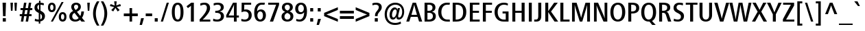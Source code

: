 SplineFontDB: 3.0
FontName: FrutigerNeue-Regular
FullName: Frutiger Neue LT W01 CnMedium
FamilyName: FrutigerNeue
Weight: Regular
Copyright: Copyright  2010 - 2011 Linotype Corp., www.linotype.com. All rights reserved. This font software may not be reproduced, modified, disclosed or transferred without the express written approval of Linotype Corp. Frutiger is a trademark of Linotype Corp. registered in the U.S. Patent and Trademark Office and may be registered in certain other jurisdictions in the name of Linotype Corp. or its licensee Linotype GmbH. This typeface is original artwork of Adrian Frutiger and Akria Kobayashi. The design may be protected in certain jurisdictions.
Version: 1.20
ItalicAngle: 0
UnderlinePosition: -50
UnderlineWidth: 50
Ascent: 770
Descent: 230
sfntRevision: 0x00010000
LayerCount: 2
Layer: 0 1 "Back"  1
Layer: 1 1 "Fore"  0
XUID: [1021 588 1133928653 460392]
FSType: 8
OS2Version: 3
OS2_WeightWidthSlopeOnly: 0
OS2_UseTypoMetrics: 1
CreationTime: 1307610364
ModificationTime: 1359992261
PfmFamily: 17
TTFWeight: 400
TTFWidth: 5
LineGap: 200
VLineGap: 0
Panose: 2 11 7 6 4 3 4 2 2 3
OS2TypoAscent: 0
OS2TypoAOffset: 1
OS2TypoDescent: 0
OS2TypoDOffset: 1
OS2TypoLinegap: 200
OS2WinAscent: 0
OS2WinAOffset: 1
OS2WinDescent: 0
OS2WinDOffset: 1
HheadAscent: -167
HheadAOffset: 1
HheadDescent: 0
HheadDOffset: 1
OS2SubXSize: 700
OS2SubYSize: 650
OS2SubXOff: 0
OS2SubYOff: 140
OS2SupXSize: 700
OS2SupYSize: 650
OS2SupXOff: 0
OS2SupYOff: 477
OS2StrikeYSize: 50
OS2StrikeYPos: 250
OS2Vendor: 'LINO'
OS2CodePages: 00000001.00000000
OS2UnicodeRanges: 8000002f.0000000a.00000000.00000000
Lookup: 258 0 0 "'kern' Horizontal Kerning in Latin lookup 0"  {"'kern' Horizontal Kerning in Latin lookup 0 subtable"  } ['kern' ('DFLT' <'dflt' > 'latn' <'dflt' > ) ]
MarkAttachClasses: 1
DEI: 91125
TtTable: prep
NPUSHB
 255
 223
 224
 22
 23
 28
 212
 213
 22
 23
 28
 123
 124
 22
 27
 123
 124
 25
 209
 210
 22
 23
 28
 118
 119
 22
 23
 28
 109
 112
 22
 23
 28
 108
 111
 22
 23
 28
 107
 110
 22
 27
 107
 110
 127
 114
 26
 116
 117
 20
 21
 28
 103
 106
 20
 21
 28
 102
 105
 20
 21
 28
 101
 104
 20
 27
 101
 104
 133
 113
 26
 25
 115
 22
 122
 67
 25
 33
 121
 67
 25
 33
 154
 153
 5
 43
 153
 149
 5
 43
 157
 145
 6
 43
 148
 145
 8
 43
 147
 145
 6
 43
 146
 145
 8
 43
 145
 149
 5
 43
 152
 149
 8
 43
 151
 149
 8
 43
 150
 149
 8
 43
 137
 133
 5
 43
 127
 133
 5
 43
 134
 133
 5
 43
 132
 133
 5
 43
 131
 133
 5
 43
 27
 55
 21
 24
 54
 21
 21
 53
 21
 18
 52
 21
 15
 51
 21
 12
 50
 21
 9
 49
 21
 6
 48
 21
 3
 47
 21
 0
 46
 21
 38
 39
 14
 40
 39
 15
 42
 43
 14
 44
 43
 15
 34
 35
 14
 36
 35
 15
 30
 31
 14
 32
 31
 15
 237
 238
 239
 12
 15
 16
 17
 12
 9
 10
 11
 12
 6
 7
 8
 12
 3
 4
 5
 12
 0
 1
 2
 12
 27
 1
 29
 13
 24
 7
 26
 13
 21
 16
 23
 13
 18
 4
 20
 13
 44
 60
 42
 60
 40
 60
 38
 60
 36
 60
 34
 60
 32
 60
 30
 60
 27
 60
 24
 60
NPUSHB
 17
 21
 60
 18
 60
 15
 60
 9
 60
 6
 60
 3
 60
 0
 60
 80
 51
 84
SVTCA[x-axis]
PUSHB_1
 18
MPPEM
SVTCA[y-axis]
MPPEM
EQ
WS
PUSHB_1
 19
SVTCA[x-axis]
MPPEM
SVTCA[y-axis]
MPPEM
GTEQ
WS
PUSHB_1
 51
CALL
MPPEM
PUSHW_1
 800
GT
PUSHB_1
 50
CALL
MPPEM
PUSHB_1
 9
LT
OR
IF
PUSHB_2
 1
 1
INSTCTRL
EIF
PUSHB_1
 51
CALL
PUSHB_1
 2
GETINFO
PUSHW_1
 256
EQ
PUSHB_1
 4
GETINFO
PUSHW_1
 512
EQ
PUSHB_1
 18
RS
AND
OR
IF
PUSHW_1
 281
PUSHB_2
 1
 1
INSTCTRL
SCANCTRL
ELSE
PUSHW_2
 1
 256
PUSHB_1
 75
ADD
SCANCTRL
SCANTYPE
EIF
CALL
CALL
SCVTCI
PUSHB_1
 100
MPPEM
GTEQ
IF
PUSHB_1
 128
SCVTCI
EIF
PUSHB_1
 50
MPPEM
GTEQ
IF
PUSHB_1
 144
SCVTCI
EIF
SVTCA[y-axis]
MPPEM
PUSHB_1
 50
LTEQ
PUSHB_1
 27
SWAP
WS
CALL
CALL
CALL
CALL
CALL
CALL
CALL
CALL
CALL
CALL
CALL
CALL
CALL
CALL
CALL
CALL
CALL
CALL
CALL
CALL
CALL
CALL
CALL
CALL
CALL
CALL
CALL
CALL
CALL
CALL
CALL
CALL
CALL
PUSHB_2
 40
 38
RCVT
PUSHB_1
 42
RCVT
SUB
PUSHB_1
 44
RCVT
ADD
WCVTP
CALL
CALL
CALL
CALL
CALL
CALL
CALL
CALL
CALL
CALL
CALL
CALL
SVTCA[x-axis]
CALL
CALL
CALL
CALL
CALL
SVTCA[y-axis]
CALL
CALL
CALL
PUSHB_1
 17
MPPEM
GT
IF
PUSHB_2
 158
 64
WCVTP
EIF
CALL
CALL
CALL
CALL
CALL
CALL
CALL
CALL
CALL
PUSHB_1
 24
PUSHB_1
 63
MPPEM
GTEQ
WS
CALL
CALL
CALL
CALL
CALL
CALL
CALL
CALL
CALL
CALL
CALL
CALL
CALL
CALL
CALL
CALL
PUSHB_2
 9
 50
CALL
MPPEM
PUSHB_1
 80
GT
WS
MPPEM
PUSHB_1
 8
GT
MPPEM
PUSHB_1
 8
LT
OR
PUSHB_1
 26
SWAP
WS
MPPEM
PUSHB_1
 200
GT
MPPEM
PUSHB_1
 54
LT
OR
PUSHB_1
 12
SWAP
WS
PUSHB_2
 1
 2
RS
EQ
IF
PUSHB_2
 1
 1
INSTCTRL
EIF
EndTTInstrs
TtTable: fpgm
NPUSHB
 78
 84
 82
 77
 76
 75
 74
 73
 72
 71
 70
 67
 66
 65
 64
 63
 62
 61
 60
 59
 58
 57
 56
 55
 54
 53
 52
 51
 50
 49
 48
 47
 46
 45
 44
 43
 42
 41
 40
 39
 38
 37
 36
 35
 34
 33
 32
 31
 30
 29
 28
 27
 26
 25
 24
 23
 22
 21
 20
 19
 18
 17
 16
 15
 14
 13
 12
 11
 10
 9
 8
 7
 6
 5
 4
 3
 2
 1
 0
FDEF
SVTCA[x-axis]
RTG
PUSHB_1
 24
RS
IF
RCVT
ROUND[White]
PUSHB_1
 25
RS
ADD
PUSHB_1
 12
SWAP
WCVTP
SWAP
SRP0
DUP
PUSHB_1
 12
FLIPOFF
MIRP13
FLIPON
MDAP[rnd]
PUSHB_1
 0
SRP2
ELSE
POP
SWAP
SRP1
DUP
SHP[rp1]
MDAP[rnd]
EIF
ENDF
FDEF
SVTCA[x-axis]
RTG
PUSHB_1
 24
RS
IF
PUSHB_1
 5
CALL
PUSHB_1
 0
SZP0
MPPEM
PUSHB_1
 20
LT
IF
PUSHB_2
 0
 64
SHPIX
EIF
PUSHB_1
 6
CALL
ELSE
POP
SWAP
SRP1
DUP
SHP[rp1]
MDAP[rnd]
EIF
ENDF
FDEF
SVTCA[x-axis]
RTG
PUSHB_1
 24
RS
IF
FLIPOFF
PUSHB_1
 3
CINDEX
SRP0
MIRP[rp0,white]
POP
PUSHB_1
 0
SRP2
FLIPON
ELSE
DUP
RCVT
PUSHB_1
 4
CINDEX
PUSHB_1
 4
CINDEX
SWAP
MD[orig]
SUB
ABS
PUSHB_1
 40
GT
IF
POP
SWAP
SRP0
MDRP[rp0,rnd,white]
ELSE
PUSHB_1
 3
CINDEX
SRP0
MIRP[rp0,white]
POP
PUSHB_1
 0
SRP2
EIF
EIF
ENDF
FDEF
PUSHB_1
 26
RS
IF
POP
POP
ELSE
PUSHB_1
 2
CINDEX
PUSHB_1
 2
CINDEX
MD[grid]
PUSHB_1
 3
CINDEX
PUSHB_1
 3
CINDEX
MD[orig]
SUB
DUP
ABS
PUSHB_1
 16
LT
IF
POP
POP
POP
ELSE
PUSHB_1
 3
CINDEX
PUSHB_1
 3
CINDEX
MD[grid]
PUSHB_1
 0
LT
IF
PUSHB_1
 0
LT
IF
PUSHW_1
 -30
SHPIX
POP
ELSE
PUSHB_1
 0
SHPIX
POP
EIF
ELSE
PUSHB_1
 0
GT
IF
PUSHB_1
 30
SHPIX
POP
ELSE
PUSHB_1
 0
SHPIX
POP
EIF
EIF
EIF
EIF
ENDF
FDEF
SVTCA[x-axis]
RTG
PUSHB_1
 24
RS
IF
PUSHB_1
 5
CALL
PUSHB_1
 0
SZP0
MPPEM
PUSHB_1
 20
LT
IF
PUSHW_2
 0
 -64
SHPIX
EIF
PUSHB_1
 6
CALL
ELSE
POP
SWAP
SRP1
DUP
SHP[rp1]
MDAP[rnd]
EIF
ENDF
FDEF
FLIPOFF
SVTCA[x-axis]
ROLL
SRP0
PUSHB_2
 12
 25
RS
WCVTP
PUSHB_1
 0
SZP1
PUSHB_2
 0
 12
MIRP[white]
PUSHB_1
 0
SZP2
PUSHW_2
 0
 -16
SHPIX
SVTCA[y-axis]
PUSHB_1
 0
ALIGNRP
PUSHB_1
 40
CALL
PUSHB_1
 2
CINDEX
SRP0
PUSHB_1
 0
ALIGNRP
ENDF
FDEF
SVTCA[x-axis]
RTG
PUSHB_1
 0
MDAP[rnd]
PUSHB_1
 1
SZP1
MIRP[rp0,white]
PUSHB_1
 1
SZP0
PUSHB_1
 1
SZP2
FLIPON
PUSHB_1
 0
SRP2
ENDF
FDEF
SVTCA[x-axis]
RTG
PUSHB_1
 24
RS
IF
PUSHB_1
 5
CALL
PUSHB_1
 0
SZP0
PUSHW_2
 0
 -32
SHPIX
PUSHB_1
 6
CALL
ELSE
POP
SWAP
SRP1
DUP
SHP[rp1]
MDAP[rnd]
EIF
ENDF
FDEF
SVTCA[x-axis]
RTG
PUSHB_1
 24
RS
IF
RCVT
ABS
ROUND[White]
SWAP
RCVT
ABS
ROUND[Black]
PUSHB_1
 25
RS
ABS
ADD
ADD
PUSHB_1
 12
SWAP
WCVTP
SWAP
SRP0
DUP
PUSHB_1
 12
MIRP13
MDAP[rnd]
PUSHB_1
 0
SRP2
ELSE
POP
POP
DUP
ROLL
DUP
ROLL
GT
IF
SRP1
SHP[rp1]
ELSE
POP
POP
EIF
EIF
ENDF
FDEF
SVTCA[x-axis]
MPPEM
PUSHB_1
 200
LTEQ
IF
PUSHB_2
 11
 10
RS
SWAP
RS
NEG
SPVFS
EIF
ENDF
FDEF
SVTCA[y-axis]
MPPEM
PUSHB_1
 200
LTEQ
IF
SVTCA[y-axis]
PUSHB_2
 10
 11
RS
SWAP
RS
SFVFS
EIF
ENDF
FDEF
SVTCA[y-axis]
PUSHB_1
 12
SWAP
WCVTF
PUSHB_2
 1
 12
MIAP[no-rnd]
SVTCA[x-axis]
PUSHB_1
 12
SWAP
WCVTF
PUSHB_2
 2
 12
RCVT
MSIRP[no-rp0]
PUSHB_2
 2
 0
SFVTL[parallel]
GFV
ENDF
FDEF
PUSHB_1
 18
CALL
PUSHB_1
 2
CINDEX
RCVT
PUSHB_1
 2
CINDEX
RCVT
ROUND[White]
PUSHB_1
 64
MAX
ADD
PUSHB_1
 2
CINDEX
SWAP
WCVTP
POP
POP
POP
ENDF
FDEF
PUSHB_1
 19
CALL
PUSHB_1
 2
CINDEX
RCVT
PUSHB_1
 2
CINDEX
RCVT
ROUND[White]
PUSHW_1
 -64
MIN
ADD
PUSHB_1
 2
CINDEX
SWAP
WCVTP
POP
POP
POP
ENDF
FDEF
PUSHB_1
 0
PUSHB_1
 18
CALL
POP
POP
POP
ENDF
FDEF
PUSHB_1
 0
PUSHB_1
 19
CALL
POP
POP
POP
ENDF
FDEF
SVTCA[x-axis]
MPPEM
PUSHB_1
 200
LTEQ
IF
PUSHB_1
 6
RS
PUSHB_1
 7
RS
NEG
SPVFS
EIF
ENDF
FDEF
DUP
ROUND[Black]
PUSHB_1
 64
SUB
PUSHB_1
 0
MAX
DUP
PUSHB_2
 44
 192
ROLL
MIN
PUSHW_1
 4096
DIV
ADD
CALL
GPV
ABS
SWAP
ABS
SUB
NOT
IF
PUSHB_1
 3
SUB
EIF
ENDF
FDEF
PUSHB_2
 0
 3
CINDEX
RCVT
ROUND[Grey]
EQ
PUSHB_1
 28
MPPEM
LT
AND
IF
PUSHB_1
 3
CINDEX
RCVT
PUSHB_1
 3
CINDEX
RCVT
ADD
ROUND[Grey]
DUP
PUSHB_1
 4
CINDEX
SWAP
WCVTP
PUSHB_1
 4
CINDEX
SWAP
WCVTP
ELSE
PUSHB_1
 3
CINDEX
DUP
RCVT
ROUND[Grey]
DUP
ROLL
SWAP
WCVTP
PUSHB_1
 3
CINDEX
RCVT
ROUND[Grey]
ADD
PUSHB_1
 3
CINDEX
SWAP
WCVTP
EIF
ENDF
FDEF
PUSHB_1
 3
CINDEX
DUP
RCVT
ROUND[Grey]
DUP
ROLL
SWAP
WCVTP
PUSHB_1
 3
CINDEX
RCVT
ABS
ROUND[Grey]
NEG
ADD
PUSHB_1
 4
CINDEX
PUSHB_1
 1
ADD
SWAP
WCVTP
ENDF
FDEF
PUSHB_1
 9
RS
IF
SDPVTL[orthog]
POP
MDRP03
ELSE
PUSHB_1
 18
RS
IF
SDPVTL[orthog]
RCVT
PUSHB_1
 17
CALL
PUSHB_1
 13
SWAP
WCVTP
PUSHB_1
 13
ROFF
MIRP07
ELSE
SPVTCA[x-axis]
ROLL
RCVT
RTG
ROUND[Black]
DUP
PUSHB_1
 13
SWAP
WCVTP
ROLL
ROLL
SDPVTL[orthog]
DUP
PUSHB_1
 160
LTEQ
IF
PUSHB_1
 17
CALL
PUSHB_1
 13
SWAP
WCVTP
PUSHB_1
 13
ROFF
MIRP07
ELSE
POP
PUSHB_1
 13
ROFF
MIRP07
EIF
EIF
EIF
RTG
ENDF
FDEF
DUP
ROLL
RCVT
SWAP
RCVT
ROUND[Grey]
ADD
WCVTP
ENDF
FDEF
RCVT
ROUND[White]
WS
ENDF
FDEF
SVTCA[x-axis]
RTG
MDAP[rnd]
ENDF
FDEF
SVTCA[x-axis]
RTG
PUSHB_1
 24
RS
IF
PUSHB_1
 4
CINDEX
PUSHB_1
 4
CINDEX
MD[grid]
ABS
SWAP
RCVT
ABS
ROUND[Black]
PUSHB_1
 64
MAX
SUB
DUP
PUSHB_1
 128
DIV
ROUND[White]
PUSHB_1
 2
CINDEX
PUSHB_1
 2
CINDEX
SUB
MIN
PUSHB_1
 25
RS
ADD
PUSHB_1
 12
SWAP
WCVTP
POP
ROLL
SRP0
PUSHB_1
 12
MIRP[rp0,rnd,white]
POP
ELSE
POP
POP
POP
POP
EIF
ENDF
FDEF
SVTCA[x-axis]
PUSHB_1
 24
RS
IF
PUSHB_1
 2
CINDEX
RCVT
PUSHB_1
 2
CINDEX
RCVT
ABS
ADD
ROUND[White]
PUSHB_1
 3
CINDEX
RCVT
ROUND[White]
SUB
DUP
PUSHB_1
 4
CINDEX
RCVT
ROUND[White]
DUP
ROLL
MAX
NEG
PUSHB_1
 4
CINDEX
SWAP
WCVTP
MIN
PUSHB_1
 3
CINDEX
SWAP
WCVTP
POP
POP
ELSE
DUP
RCVT
ROUND[White]
WCVTP
DUP
RCVT
ROUND[White]
WCVTP
EIF
ENDF
FDEF
SVTCA[x-axis]
DUP
RCVT
PUSHB_1
 0
NEQ
PUSHB_1
 24
RS
AND
IF
RCVT
ROUND[Grey]
SWAP
RCVT
ROUND[Black]
PUSHB_1
 64
MAX
SUB
DUP
PUSHB_1
 128
DIV
ROUND[White]
DUP
ROLL
SWAP
SUB
DUP
PUSHB_1
 3
CINDEX
MAX
NEG
PUSHB_1
 4
CINDEX
SWAP
WCVTP
MIN
PUSHB_1
 3
CINDEX
SWAP
WCVTP
POP
POP
ELSE
POP
POP
PUSHB_1
 25
CALL
EIF
ENDF
FDEF
SVTCA[x-axis]
ROLL
ROLL
RCVT
ABS
SWAP
RCVT
ABS
SUB
ABS
WS
ENDF
FDEF
PUSHB_1
 4
CINDEX
PUSHB_1
 4
CINDEX
PUSHB_1
 25
CALL
PUSHB_1
 24
RS
IF
PUSHB_1
 4
CINDEX
PUSHB_1
 4
CINDEX
PUSHB_1
 3
CINDEX
PUSHB_1
 27
CALL
SVTCA[x-axis]
PUSHB_1
 2
CINDEX
RS
PUSHB_1
 64
EQ
PUSHB_1
 2
CINDEX
RS
PUSHB_1
 0
EQ
AND
IF
PUSHB_1
 3
CINDEX
DUP
RCVT
PUSHB_1
 64
SUB
WCVTP
EIF
PUSHB_1
 2
CINDEX
RS
PUSHB_1
 0
EQ
PUSHB_1
 2
CINDEX
RS
PUSHB_1
 64
EQ
AND
IF
PUSHB_1
 4
CINDEX
DUP
RCVT
PUSHB_1
 64
ADD
WCVTP
EIF
EIF
POP
POP
POP
POP
ENDF
FDEF
PUSHB_1
 3
CINDEX
DUP
PUSHB_1
 7
CINDEX
SDPVTL[orthog]
SFVTCA[x-axis]
MDAP[no-rnd]
SWAP
DUP
ROLL
PUSHB_1
 4
CINDEX
PUSHB_1
 7
CINDEX
PUSHB_1
 20
CALL
SRP0
POP
MDRP07
POP
ENDF
FDEF
MDRP03
ENDF
FDEF
MPPEM
GT
IF
RCVT
WCVTP
ELSE
POP
POP
EIF
ENDF
FDEF
PUSHB_1
 2
RS
IF
RTDG
MIRP[min,rnd,black]
RTG
ELSE
MIRP[min,rnd,black]
EIF
ENDF
FDEF
MPPEM
LT
IF
RCVT
WCVTP
ELSE
POP
POP
EIF
ENDF
FDEF
SVTCA[x-axis]
RTG
MPPEM
GT
IF
ROLL
MDAP[rnd]
MIRP[min,rnd,black]
ELSE
POP
POP
POP
EIF
ENDF
FDEF
MPPEM
GTEQ
SWAP
MPPEM
LTEQ
AND
IF
PUSHB_1
 3
CINDEX
RCVT
ROUND[Grey]
PUSHB_1
 3
CINDEX
RCVT
ROUND[Grey]
PUSHB_1
 3
CINDEX
ADD
EQ
IF
POP
POP
POP
ELSE
PUSHB_1
 2
CINDEX
RCVT
ROUND[Grey]
ADD
PUSHB_1
 3
CINDEX
SWAP
WCVTP
POP
POP
EIF
ELSE
POP
POP
POP
EIF
ENDF
FDEF
PUSHB_1
 2
RS
IF
RTDG
MDRP[min,rnd,black]
RTG
ELSE
MDRP[min,rnd,black]
EIF
ENDF
FDEF
GC[cur]
SWAP
GC[cur]
ADD
ROLL
ROLL
GC[cur]
SWAP
DUP
GC[cur]
ROLL
ADD
ROLL
SUB
PUSHW_1
 -128
DIV
SWAP
DUP
SRP0
SWAP
ROLL
PUSHB_2
 12
 12
ROLL
WCVTF
RCVT
ADD
DUP
PUSHB_1
 0
LT
IF
PUSHB_1
 1
SUB
PUSHW_1
 -70
MAX
ELSE
PUSHB_1
 70
MIN
EIF
PUSHB_1
 16
ADD
ROUND[Grey]
SVTCA[x-axis]
MSIRP[no-rp0]
ENDF
FDEF
DUP
RCVT
PUSHB_1
 3
CINDEX
GC[cur]
GT
MPPEM
PUSHB_1
 19
LTEQ
OR
IF
PUSHB_1
 2
CINDEX
GC[cur]
DUP
ROUND[Grey]
SUB
PUSHB_1
 3
CINDEX
PUSHB_1
 3
CINDEX
MIAP[rnd]
SWAP
POP
SHPIX
ELSE
POP
SRP1
EIF
ENDF
FDEF
DUP
RCVT
PUSHB_1
 3
CINDEX
GC[cur]
LT
IF
PUSHB_1
 2
CINDEX
GC[cur]
DUP
ROUND[Grey]
SUB
PUSHB_1
 3
CINDEX
PUSHB_1
 3
CINDEX
MIAP[rnd]
SWAP
POP
SHPIX
ELSE
POP
SRP1
EIF
ENDF
FDEF
SVTCA[y-axis]
MPPEM
PUSHB_1
 200
LTEQ
IF
SVTCA[y-axis]
PUSHB_1
 7
RS
PUSHB_1
 6
RS
SFVFS
EIF
ENDF
FDEF
ROLL
SRP0
MIRP0f
ENDF
FDEF
PUSHB_1
 12
RS
IF
POP
ELSE
DUP
GC[cur]
PUSHB_1
 0
GT
IF
PUSHW_1
 -16
SHPIX
ELSE
PUSHB_1
 16
SHPIX
EIF
EIF
ENDF
FDEF
DUP
PUSHB_1
 0
NEQ
IF
PUSHW_1
 4096
MUL
PUSHB_1
 3
CINDEX
RCVT
ABS
PUSHB_1
 3
CINDEX
RCVT
ABS
SUB
PUSHB_1
 0
GTEQ
IF
PUSHB_1
 2
ELSE
PUSHB_1
 64
SUB
PUSHB_1
 3
EIF
CINDEX
RCVT
ROUND[Black]
GTEQ
IF
RCVT
WCVTP
ELSE
POP
POP
EIF
ELSE
POP
PUSHB_1
 2
CINDEX
RCVT
PUSHB_1
 2
CINDEX
RCVT
SUB
ABS
PUSHB_1
 40
LTEQ
IF
RCVT
WCVTP
ELSE
POP
POP
EIF
EIF
ENDF
FDEF
POP
POP
GPV
ABS
SWAP
ABS
MAX
PUSHW_1
 16384
DIV
ENDF
FDEF
POP
PUSHB_1
 128
LTEQ
IF
GPV
ABS
SWAP
ABS
MAX
PUSHW_1
 8192
DIV
ELSE
PUSHB_3
 0
 64
 47
CALL
EIF
PUSHB_1
 2
ADD
ENDF
FDEF
POP
PUSHB_1
 192
LTEQ
IF
GPV
ABS
SWAP
ABS
MAX
PUSHW_1
 5461
DIV
ELSE
PUSHB_3
 0
 128
 47
CALL
EIF
PUSHB_1
 2
ADD
ENDF
FDEF
GPV
ABS
SWAP
ABS
MAX
PUSHW_1
 16384
DIV
ADD
SWAP
POP
ENDF
FDEF
RTG
MPPEM
GTEQ
IF
PUSHB_1
 4
CINDEX
PUSHB_1
 4
CINDEX
MD[grid]
ABS
SWAP
RCVT
ABS
ROUND[Black]
PUSHB_1
 64
MAX
SUB
DUP
PUSHB_1
 128
DIV
ROUND[White]
PUSHB_1
 2
CINDEX
PUSHB_1
 2
CINDEX
SUB
MIN
PUSHB_1
 12
SWAP
WCVTP
POP
ROLL
SRP0
PUSHB_1
 12
MIRP[rp0,rnd,white]
POP
ELSE
POP
ROLL
SRP1
SWAP
SRP2
DUP
IP
MDAP[rnd]
EIF
ENDF
FDEF
PUSHB_1
 2
CINDEX
PUSHB_1
 2
CINDEX
MD[grid]
ABS
PUSHB_1
 192
EQ
IF
PUSHW_1
 -8
SHPIX
PUSHB_1
 8
SHPIX
ELSE
POP
POP
EIF
ENDF
FDEF
PUSHB_1
 19
RS
IF
SPVTCA[x-axis]
ELSE
SPVTCA[y-axis]
EIF
ENDF
FDEF
PUSHB_1
 19
RS
IF
SPVTCA[y-axis]
ELSE
SPVTCA[x-axis]
EIF
ENDF
FDEF
PUSHB_1
 10
CALL
SWAP
SRP0
DUP
ALIGNRP
PUSHB_1
 23
CALL
ENDF
FDEF
PUSHB_1
 2
CINDEX
PUSHW_1
 -16
SHPIX
PUSHB_1
 40
CALL
ROLL
SRP0
SWAP
DUP
MDRP13
SWAP
PUSHB_1
 16
CALL
PUSHB_1
 5
RS
IF
MDRP03
ELSE
ALIGNRP
EIF
DUP
SRP0
SRP1
PUSHB_1
 0
SRP2
SVTCA[x-axis]
ENDF
FDEF
PUSHB_1
 72
CALL
ENDF
FDEF
SVTCA[x-axis]
PUSHB_1
 2
CINDEX
SRP0
MDRP13
SWAP
MDRP[min,black]
SVTCA[x-axis]
PUSHB_1
 1
SZP0
PUSHB_1
 0
SZP1
SRP0
PUSHB_1
 1
ALIGNRP
PUSHB_1
 1
SZPS
ENDF
FDEF
SVTCA[x-axis]
PUSHB_1
 0
SZP0
PUSHB_1
 1
PUSHB_1
 3
CINDEX
MD[grid]
PUSHB_1
 3
SLOOP
SHPIX
PUSHB_1
 1
SZP0
ENDF
FDEF
MPPEM
GTEQ
SWAP
MPPEM
LTEQ
AND
IF
DUP
RCVT
ROLL
ADD
WCVTP
ELSE
POP
POP
EIF
ENDF
FDEF
RTG
MPPEM
GTEQ
IF
PUSHB_1
 4
CINDEX
PUSHB_1
 4
CINDEX
MD[grid]
ABS
PUSHB_1
 3
CINDEX
PUSHB_1
 3
CINDEX
MD[grid]
ABS
ROUND[Grey]
PUSHB_1
 64
MAX
SUB
DUP
PUSHB_1
 128
DIV
ROUND[White]
PUSHB_1
 2
CINDEX
PUSHB_1
 2
CINDEX
SUB
MIN
PUSHB_1
 12
SWAP
WCVTP
POP
PUSHB_1
 4
CINDEX
SRP0
SWAP
PUSHB_1
 12
MIRP[rp0,rnd,white]
ELSE
PUSHB_1
 4
CINDEX
PUSHB_1
 4
CINDEX
SRP1
SRP2
SWAP
DUP
IP
MDAP[rnd]
EIF
MDRP0f
POP
POP
ENDF
FDEF
SVTCA[x-axis]
RTG
PUSHB_1
 24
RS
IF
PUSHB_1
 5
CINDEX
GC[cur]
SWAP
RCVT
ABS
SUB
ELSE
POP
PUSHB_1
 4
CINDEX
PUSHB_1
 4
CINDEX
MD[orig]
EIF
PUSHB_1
 14
SWAP
WCVTP
SWAP
SRP0
PUSHB_1
 14
MIRP0f
SWAP
SRP0
PUSHB_1
 14
MIRP0f
ENDF
FDEF
PUSHB_1
 27
RS
IF
DUP
PUSHB_1
 1
ADD
RCVT
PUSHB_1
 0
LTEQ
IF
DUP
PUSHB_1
 1
ADD
DUP
RCVT
DUP
ROUND[Grey]
PUSHB_1
 0
NEQ
IF
PUSHB_1
 32
ADD
WCVTP
POP
ELSE
POP
POP
POP
EIF
ELSE
DUP
PUSHB_1
 1
ADD
DUP
RCVT
DUP
ROUND[Grey]
PUSHB_1
 0
NEQ
IF
PUSHW_1
 -32
ADD
WCVTP
PUSHB_1
 28
MPPEM
LT
IF
DUP
RCVT
PUSHB_1
 32
ADD
WCVTP
ELSE
POP
EIF
ELSE
POP
POP
POP
EIF
EIF
ELSE
POP
EIF
ENDF
FDEF
PUSHB_1
 2
CINDEX
GC[cur]
DUP
ROUND[Grey]
SUB
PUSHB_1
 3
CINDEX
PUSHB_1
 3
CINDEX
MIAP[rnd]
SWAP
POP
SHPIX
ENDF
FDEF
GC[cur]
SWAP
GC[cur]
ADD
ROLL
ROLL
GC[cur]
SWAP
DUP
GC[cur]
ROLL
ADD
ROLL
SUB
PUSHW_1
 -128
DIV
SWAP
DUP
SRP0
SWAP
ROLL
PUSHB_2
 12
 12
ROLL
WCVTF
RCVT
ADD
DUP
PUSHB_1
 0
LT
IF
PUSHB_1
 1
SUB
PUSHW_1
 -128
MAX
ELSE
PUSHB_1
 129
MIN
EIF
ROUND[Grey]
MSIRP[no-rp0]
ENDF
FDEF
PUSHB_1
 64
LOOPCALL
POP
ENDF
FDEF
DUP
SHC[rp1]
PUSHB_1
 1
ADD
ENDF
FDEF
PUSHB_1
 2
RS
EQ
IF
MPPEM
GTEQ
SWAP
MPPEM
LTEQ
AND
IF
SHPIX
ELSE
POP
POP
EIF
ELSE
POP
POP
POP
POP
EIF
ENDF
FDEF
MD[grid]
PUSHB_1
 14
SWAP
WCVTP
ENDF
FDEF
PUSHB_1
 2
RS
EQ
IF
MPPEM
GTEQ
SWAP
MPPEM
LTEQ
AND
IF
DUP
RCVT
ROLL
ADD
WCVTP
ELSE
POP
POP
EIF
ELSE
POP
POP
POP
POP
EIF
ENDF
FDEF
MPPEM
GTEQ
SWAP
MPPEM
LTEQ
AND
IF
DUP
RCVT
ROLL
ADD
WCVTP
ELSE
POP
POP
EIF
ENDF
FDEF
MPPEM
EQ
IF
DUP
RCVT
ROLL
ADD
WCVTP
ELSE
POP
POP
EIF
ENDF
FDEF
MPPEM
GTEQ
SWAP
MPPEM
LTEQ
AND
IF
SHPIX
ELSE
POP
POP
EIF
ENDF
FDEF
MPPEM
EQ
IF
SHPIX
ELSE
POP
POP
EIF
ENDF
FDEF
PUSHB_1
 2
RS
EQ
IF
PUSHB_1
 70
CALL
ELSE
POP
POP
POP
POP
EIF
ENDF
FDEF
PUSHB_1
 2
RS
EQ
IF
PUSHB_1
 71
CALL
ELSE
POP
POP
POP
EIF
ENDF
FDEF
PUSHB_1
 2
RS
EQ
IF
PUSHB_1
 72
CALL
ELSE
POP
POP
POP
POP
EIF
ENDF
FDEF
PUSHB_1
 2
RS
EQ
IF
PUSHB_1
 73
CALL
ELSE
POP
POP
POP
EIF
ENDF
FDEF
MPPEM
GT
IF
RDTG
ELSE
ROFF
EIF
ENDF
FDEF
PUSHB_2
 2
 0
WS
PUSHB_2
 35
 1
GETINFO
LTEQ
PUSHB_2
 64
 1
GETINFO
GTEQ
AND
IF
PUSHW_2
 4096
 32
GETINFO
EQ
IF
PUSHB_3
 2
 1
 2
RS
ADD
WS
EIF
PUSHB_2
 36
 1
GETINFO
LTEQ
IF
PUSHW_2
 8192
 64
GETINFO
EQ
IF
PUSHB_3
 2
 2
 2
RS
ADD
WS
PUSHB_2
 36
 1
GETINFO
EQ
IF
PUSHB_3
 2
 32
 2
RS
ADD
WS
SVTCA[y-axis]
MPPEM
SVTCA[x-axis]
MPPEM
GT
IF
PUSHB_3
 2
 8
 2
RS
ADD
WS
EIF
ELSE
PUSHW_2
 16384
 128
GETINFO
EQ
IF
PUSHB_3
 2
 4
 2
RS
ADD
WS
EIF
PUSHW_2
 16384
 128
MUL
PUSHW_1
 256
GETINFO
EQ
IF
PUSHB_3
 2
 8
 2
RS
ADD
WS
EIF
PUSHW_2
 16384
 256
MUL
PUSHW_1
 512
GETINFO
EQ
IF
PUSHB_3
 2
 16
 2
RS
ADD
WS
EIF
PUSHW_2
 16384
 512
MUL
PUSHW_1
 1024
GETINFO
EQ
IF
PUSHB_3
 2
 64
 2
RS
ADD
WS
EIF
EIF
EIF
EIF
EIF
ENDF
EndTTInstrs
ShortTable: cvt  241
  760
  -4
  0
  698
  12
  52
  698
  12
  0
  0
  0
  0
  0
  0
  0
  512
  12
  67
  0
  -13
  0
  0
  -13
  0
  0
  -13
  0
  -222
  11
  0
  0
  0
  0
  0
  0
  0
  0
  0
  0
  0
  0
  0
  0
  0
  0
  0
  0
  0
  0
  0
  0
  0
  0
  0
  0
  0
  0
  0
  0
  0
  0
  0
  0
  0
  0
  0
  0
  0
  0
  0
  0
  0
  0
  0
  0
  0
  0
  0
  0
  0
  0
  0
  0
  0
  0
  0
  0
  0
  0
  0
  0
  0
  0
  0
  0
  0
  0
  0
  0
  0
  0
  0
  0
  0
  0
  0
  0
  0
  0
  0
  0
  0
  0
  0
  0
  0
  0
  0
  0
  0
  0
  0
  0
  0
  0
  109
  107
  112
  114
  0
  0
  105
  0
  110
  109
  0
  0
  107
  0
  0
  0
  0
  0
  0
  0
  89
  90
  92
  89
  85
  85
  85
  85
  89
  84
  0
  0
  87
  0
  0
  0
  0
  0
  0
  0
  0
  0
  0
  0
  0
  0
  0
  0
  0
  0
  0
  0
  0
  0
  0
  0
  0
  0
  0
  0
  0
  0
  0
  0
  0
  0
  0
  0
  0
  0
  0
  0
  0
  0
  0
  0
  0
  0
  0
  0
  0
  0
  0
  0
  0
  0
  0
  0
  0
  0
  0
  0
  0
  0
  0
  0
  0
  0
  0
  0
  0
  0
  0
  0
  0
  0
  0
  0
  0
  0
  0
  0
  0
  0
  0
  0
EndShort
ShortTable: maxp 16
  1
  0
  237
  95
  7
  86
  4
  1
  0
  30
  100
  0
  304
  75
  3
  1
EndShort
LangName: 1033 "Copyright +AK4A 2010 - 2011 Linotype Corp., www.linotype.com. All rights reserved. This font software may not be reproduced, modified, disclosed or transferred without the express written approval of Linotype Corp. Frutiger is a trademark of Linotype Corp. registered in the U.S. Patent and Trademark Office and may be registered in certain other jurisdictions in the name of Linotype Corp. or its licensee Linotype GmbH. This typeface is original artwork of Adrian Frutiger and Akria Kobayashi. The design may be protected in certain jurisdictions." "" "" "" "" "Version 1.20" "" "Frutiger is a trademark of Linotype Corp. registered in the U.S. Patent and Trademark Office and may be registered in certain other jurisdictions in the name of Linotype Corp. or its licensee Linotype GmbH." "Linotype GmbH" "" "" "http://www.linotype.com" "http://www.linotype.com/fontdesigners" "Copyright (c) 2013, Art+AWsA-rs Jansons (<URL|email>),+AAoA-with Reserved Font Name Frutiger Neue LT W01 CnMedium.+AAoACgAA-This Font Software is licensed under the SIL Open Font License, Version 1.1.+AAoA-This license is copied below, and is also available with a FAQ at:+AAoA-http://scripts.sil.org/OFL+AAoACgAK------------------------------------------------------------+AAoA-SIL OPEN FONT LICENSE Version 1.1 - 26 February 2007+AAoA------------------------------------------------------------+AAoACgAA-PREAMBLE+AAoA-The goals of the Open Font License (OFL) are to stimulate worldwide+AAoA-development of collaborative font projects, to support the font creation+AAoA-efforts of academic and linguistic communities, and to provide a free and+AAoA-open framework in which fonts may be shared and improved in partnership+AAoA-with others.+AAoACgAA-The OFL allows the licensed fonts to be used, studied, modified and+AAoA-redistributed freely as long as they are not sold by themselves. The+AAoA-fonts, including any derivative works, can be bundled, embedded, +AAoA-redistributed and/or sold with any software provided that any reserved+AAoA-names are not used by derivative works. The fonts and derivatives,+AAoA-however, cannot be released under any other type of license. The+AAoA-requirement for fonts to remain under this license does not apply+AAoA-to any document created using the fonts or their derivatives.+AAoACgAA-DEFINITIONS+AAoAIgAA-Font Software+ACIA refers to the set of files released by the Copyright+AAoA-Holder(s) under this license and clearly marked as such. This may+AAoA-include source files, build scripts and documentation.+AAoACgAi-Reserved Font Name+ACIA refers to any names specified as such after the+AAoA-copyright statement(s).+AAoACgAi-Original Version+ACIA refers to the collection of Font Software components as+AAoA-distributed by the Copyright Holder(s).+AAoACgAi-Modified Version+ACIA refers to any derivative made by adding to, deleting,+AAoA-or substituting -- in part or in whole -- any of the components of the+AAoA-Original Version, by changing formats or by porting the Font Software to a+AAoA-new environment.+AAoACgAi-Author+ACIA refers to any designer, engineer, programmer, technical+AAoA-writer or other person who contributed to the Font Software.+AAoACgAA-PERMISSION & CONDITIONS+AAoA-Permission is hereby granted, free of charge, to any person obtaining+AAoA-a copy of the Font Software, to use, study, copy, merge, embed, modify,+AAoA-redistribute, and sell modified and unmodified copies of the Font+AAoA-Software, subject to the following conditions:+AAoACgAA-1) Neither the Font Software nor any of its individual components,+AAoA-in Original or Modified Versions, may be sold by itself.+AAoACgAA-2) Original or Modified Versions of the Font Software may be bundled,+AAoA-redistributed and/or sold with any software, provided that each copy+AAoA-contains the above copyright notice and this license. These can be+AAoA-included either as stand-alone text files, human-readable headers or+AAoA-in the appropriate machine-readable metadata fields within text or+AAoA-binary files as long as those fields can be easily viewed by the user.+AAoACgAA-3) No Modified Version of the Font Software may use the Reserved Font+AAoA-Name(s) unless explicit written permission is granted by the corresponding+AAoA-Copyright Holder. This restriction only applies to the primary font name as+AAoA-presented to the users.+AAoACgAA-4) The name(s) of the Copyright Holder(s) or the Author(s) of the Font+AAoA-Software shall not be used to promote, endorse or advertise any+AAoA-Modified Version, except to acknowledge the contribution(s) of the+AAoA-Copyright Holder(s) and the Author(s) or with their explicit written+AAoA-permission.+AAoACgAA-5) The Font Software, modified or unmodified, in part or in whole,+AAoA-must be distributed entirely under this license, and must not be+AAoA-distributed under any other license. The requirement for fonts to+AAoA-remain under this license does not apply to any document created+AAoA-using the Font Software.+AAoACgAA-TERMINATION+AAoA-This license becomes null and void if any of the above conditions are+AAoA-not met.+AAoACgAA-DISCLAIMER+AAoA-THE FONT SOFTWARE IS PROVIDED +ACIA-AS IS+ACIA, WITHOUT WARRANTY OF ANY KIND,+AAoA-EXPRESS OR IMPLIED, INCLUDING BUT NOT LIMITED TO ANY WARRANTIES OF+AAoA-MERCHANTABILITY, FITNESS FOR A PARTICULAR PURPOSE AND NONINFRINGEMENT+AAoA-OF COPYRIGHT, PATENT, TRADEMARK, OR OTHER RIGHT. IN NO EVENT SHALL THE+AAoA-COPYRIGHT HOLDER BE LIABLE FOR ANY CLAIM, DAMAGES OR OTHER LIABILITY,+AAoA-INCLUDING ANY GENERAL, SPECIAL, INDIRECT, INCIDENTAL, OR CONSEQUENTIAL+AAoA-DAMAGES, WHETHER IN AN ACTION OF CONTRACT, TORT OR OTHERWISE, ARISING+AAoA-FROM, OUT OF THE USE OR INABILITY TO USE THE FONT SOFTWARE OR FROM+AAoA-OTHER DEALINGS IN THE FONT SOFTWARE." "http://scripts.sil.org/OFL" "" "" "" "Frutiger Neue LT Pro CnMedium" "" "Regular" 
GaspTable: 3 8 2 11 1 65535 3
Encoding: UnicodeBmp
UnicodeInterp: none
NameList: Adobe Glyph List
DisplaySize: -36
AntiAlias: 1
FitToEm: 1
WinInfo: 60 20 10
BeginPrivate: 0
EndPrivate
BeginChars: 65550 237

StartChar: .notdef
Encoding: 65536 -1 0
Width: 218
Flags: W
LayerCount: 2
EndChar

StartChar: .null
Encoding: 65537 -1 1
Width: 0
Flags: W
LayerCount: 2
EndChar

StartChar: nonmarkingreturn
Encoding: 65538 -1 2
Width: 333
Flags: W
LayerCount: 2
EndChar

StartChar: glyph234
Encoding: 0 -1 3
AltUni2: 000000.ffffffff.0
Width: 500
GlyphClass: 2
Flags: W
LayerCount: 2
EndChar

StartChar: space
Encoding: 32 32 4
Width: 218
GlyphClass: 2
Flags: W
LayerCount: 2
Kerns2: 222 -66 "'kern' Horizontal Kerning in Latin lookup 0 subtable"  221 -66 "'kern' Horizontal Kerning in Latin lookup 0 subtable"  214 -50 "'kern' Horizontal Kerning in Latin lookup 0 subtable"  213 -50 "'kern' Horizontal Kerning in Latin lookup 0 subtable"  211 -50 "'kern' Horizontal Kerning in Latin lookup 0 subtable"  210 -50 "'kern' Horizontal Kerning in Latin lookup 0 subtable"  126 -66 "'kern' Horizontal Kerning in Latin lookup 0 subtable"  110 -66 "'kern' Horizontal Kerning in Latin lookup 0 subtable"  31 -50 "'kern' Horizontal Kerning in Latin lookup 0 subtable"  30 -50 "'kern' Horizontal Kerning in Latin lookup 0 subtable" 
EndChar

StartChar: exclam
Encoding: 33 33 5
Width: 311
GlyphClass: 2
Flags: W
TtInstrs:
NPUSHB
 10
 6
 1
 1
 6
 5
 2
 5
 18
 2
 3
SVTCA[y-axis]
MIAP[rnd]
MIAP[rnd]
SRP1
SRP2
IP
IP
MDAP[rnd]
MDAP[rnd]
IUP[x]
IUP[y]
EndTTInstrs
LayerCount: 2
Fore
SplineSet
202 204 m 1,0,-1
 111 204 l 1,1,-1
 93 698 l 1,2,-1
 217 698 l 1,3,-1
 202 204 l 1,0,-1
213 0 m 1,4,-1
 101 0 l 1,5,-1
 101 117 l 1,6,-1
 213 117 l 1,7,-1
 213 0 l 1,4,-1
EndSplineSet
EndChar

StartChar: quotedbl
Encoding: 34 34 6
Width: 398
GlyphClass: 2
Flags: W
TtInstrs:
PUSHW_1
 0
PUSHB_6
 4
 1
 5
 3
 1
 3
SVTCA[y-axis]
MIAP[rnd]
MIAP[rnd]
SRP0
MDRP[rnd,black]
IP
IUP[x]
IUP[y]
EndTTInstrs
LayerCount: 2
Fore
SplineSet
98 407 m 1,0,-1
 81 698 l 1,1,-1
 173 698 l 1,2,-1
 156 407 l 1,3,-1
 98 407 l 1,0,-1
242 407 m 1,4,-1
 224 698 l 1,5,-1
 318 698 l 1,6,-1
 300 407 l 1,7,-1
 242 407 l 1,4,-1
EndSplineSet
EndChar

StartChar: numbersign
Encoding: 35 35 7
Width: 501
GlyphClass: 2
Flags: W
TtInstrs:
NPUSHB
 24
 26
 22
 30
 19
 2
 3
 3
 0
 9
 29
 18
 11
 15
 6
 7
 7
 0
 9
 24
 0
 18
 13
 9
 3
SVTCA[y-axis]
MIAP[rnd]
SHP[rp1]
MIAP[rnd]
SHP[rp1]
SRP1
SRP2
IP
MDAP[rnd]
MDRP[min,rnd,black]
SHP[rp1]
SHP[rp1]
SHP[rp2]
SHP[rp2]
SRP1
SRP2
IP
MDAP[rnd]
MDRP[min,rnd,black]
SHP[rp1]
SHP[rp1]
SHP[rp2]
SHP[rp2]
IUP[x]
IUP[y]
EndTTInstrs
LayerCount: 2
Fore
SplineSet
60 0 m 1,0,-1
 92 191 l 1,1,-1
 20 191 l 1,2,-1
 20 276 l 1,3,-1
 106 276 l 1,4,-1
 129 418 l 1,5,-1
 48 418 l 1,6,-1
 48 502 l 1,7,-1
 142 502 l 1,8,-1
 175 698 l 1,9,-1
 262 698 l 1,10,-1
 230 502 l 1,11,-1
 320 502 l 1,12,-1
 352 698 l 1,13,-1
 439 698 l 1,14,-1
 406 502 l 1,15,-1
 478 502 l 1,16,-1
 478 418 l 1,17,-1
 393 418 l 1,18,-1
 369 276 l 1,19,-1
 450 276 l 1,20,-1
 450 191 l 1,21,-1
 356 191 l 1,22,-1
 324 0 l 1,23,-1
 236 0 l 1,24,-1
 269 191 l 1,25,-1
 179 191 l 1,26,-1
 147 0 l 1,27,-1
 60 0 l 1,0,-1
306 418 m 1,28,-1
 216 418 l 1,29,-1
 191 276 l 1,30,-1
 282 276 l 1,31,-1
 306 418 l 1,28,-1
EndSplineSet
EndChar

StartChar: dollar
Encoding: 36 36 8
Width: 501
GlyphClass: 2
Flags: W
TtInstrs:
PUSHB_8
 39
 28
 16
 28
 28
 45
 45
 9
PUSHW_1
 -16
NPUSHB
 28
 9
 9
 1
 27
 23
 153
 24
 24
 1
 27
 0
 0
 40
 34
 8
 153
 1
 24
 18
 46
 153
 17
 6
 18
 27
 153
 20
 6
SVTCA[y-axis]
MIAP[rnd]
MIRP[min,rnd,black]
SHP[rp1]
MIAP[rnd]
MIRP[min,rnd,black]
MDAP[rnd]
MIAP[rnd]
MIRP[min,rnd,black]
SHP[rp1]
SHP[rp2]
SHP[rp1]
MDAP[rnd]
SRP1
SRP2
IP
MDAP[rnd]
MIRP[min,rnd,black]
SRP1
SRP2
IP
MDAP[rnd]
SHPIX
SHP[rp1]
SRP2
IP
MDAP[rnd]
SHPIX
SHP[rp1]
IUP[x]
IUP[y]
EndTTInstrs
LayerCount: 2
Fore
SplineSet
213 -81 m 1,0,-1
 213 -1 l 1,1,2
 173 0 173 0 135.5 6.5 c 128,-1,3
 98 13 98 13 66 25 c 1,4,-1
 77 124 l 1,5,6
 111 105 111 105 145 98 c 128,-1,7
 179 91 179 91 213 91 c 1,8,-1
 213 319 l 1,9,10
 169 341 169 341 139.5 361.5 c 128,-1,11
 110 382 110 382 91.5 405 c 128,-1,12
 73 428 73 428 65 454 c 128,-1,13
 57 480 57 480 57 513 c 0,14,15
 57 588 57 588 102 637 c 128,-1,16
 147 686 147 686 222 697 c 1,17,-1
 222 781 l 1,18,-1
 276 781 l 1,19,-1
 276 701 l 1,20,21
 309 700 309 700 339.5 694.5 c 128,-1,22
 370 689 370 689 400 678 c 1,23,-1
 390 586 l 1,24,25
 357 601 357 601 329.5 606.5 c 128,-1,26
 302 612 302 612 276 613 c 1,27,-1
 276 407 l 1,28,29
 358 365 358 365 398 319 c 128,-1,30
 438 273 438 273 438 203 c 0,31,32
 438 122 438 122 391.5 70 c 128,-1,33
 345 18 345 18 268 4 c 1,34,-1
 268 -81 l 1,35,-1
 213 -81 l 1,0,-1
331 189 m 0,36,37
 331 219 331 219 317.5 244 c 128,-1,38
 304 269 304 269 268 291 c 1,39,-1
 268 97 l 1,40,41
 331 117 331 117 331 189 c 0,36,37
160 525 m 0,42,43
 160 499 160 499 172 476.5 c 128,-1,44
 184 454 184 454 222 431 c 1,45,-1
 222 607 l 1,46,47
 194 599 194 599 177 577 c 128,-1,48
 160 555 160 555 160 525 c 0,42,43
EndSplineSet
EndChar

StartChar: percent
Encoding: 37 37 9
Width: 771
GlyphClass: 2
Flags: W
TtInstrs:
NPUSHB
 19
 34
 46
 46
 28
 18
 12
 0
 0
 18
 26
 19
 28
 40
 19
 27
 27
 6
 18
 4
SVTCA[y-axis]
MIAP[rnd]
MDRP[min,rnd,black]
SHP[rp1]
MDAP[rnd]
MIAP[rnd]
MDRP[min,rnd,black]
MIAP[rnd]
SRP1
IP
MDAP[rnd]
MDRP[min,rnd,black]
SRP1
SRP2
IP
MDAP[rnd]
MDRP[min,rnd,black]
IUP[x]
IUP[y]
EndTTInstrs
LayerCount: 2
Fore
SplineSet
188 414 m 256,0,1
 217 414 217 414 232.5 444.5 c 128,-1,2
 248 475 248 475 248 529 c 256,3,4
 248 583 248 583 232.5 613.5 c 128,-1,5
 217 644 217 644 187 644 c 0,6,7
 158 644 158 644 143.5 613.5 c 128,-1,8
 129 583 129 583 129 527 c 0,9,10
 129 474 129 474 144 444 c 128,-1,11
 159 414 159 414 188 414 c 256,0,1
188 346 m 0,12,13
 123 346 123 346 86 393.5 c 128,-1,14
 49 441 49 441 49 529 c 0,15,16
 49 619 49 619 86.5 665.5 c 128,-1,17
 124 712 124 712 190 712 c 0,18,19
 254 712 254 712 291 665 c 128,-1,20
 328 618 328 618 328 530 c 256,21,22
 328 442 328 442 291 394 c 128,-1,23
 254 346 254 346 188 346 c 0,12,13
618 735 m 1,24,-1
 227 -22 l 1,25,-1
 155 -22 l 1,26,-1
 545 735 l 1,27,-1
 618 735 l 1,24,-1
583 58 m 256,28,29
 612 58 612 58 627 88.5 c 128,-1,30
 642 119 642 119 642 173 c 256,31,32
 642 227 642 227 627 257 c 128,-1,33
 612 287 612 287 581 287 c 0,34,35
 552 287 552 287 537.5 256.5 c 128,-1,36
 523 226 523 226 523 170 c 0,37,38
 523 117 523 117 538.5 87.5 c 128,-1,39
 554 58 554 58 583 58 c 256,28,29
583 -10 m 256,40,41
 517 -10 517 -10 480 37.5 c 128,-1,42
 443 85 443 85 443 173 c 0,43,44
 443 262 443 262 480.5 309 c 128,-1,45
 518 356 518 356 584 356 c 0,46,47
 648 356 648 356 685 309 c 128,-1,48
 722 262 722 262 722 174 c 256,49,50
 722 86 722 86 685.5 38 c 128,-1,51
 649 -10 649 -10 583 -10 c 256,40,41
EndSplineSet
EndChar

StartChar: ampersand
Encoding: 38 38 10
Width: 636
GlyphClass: 2
Flags: W
TtInstrs:
NPUSHB
 30
 5
 57
 57
 48
 32
 2
 2
 4
 31
 35
 35
 48
 31
 31
 54
 23
 36
 15
 15
 8
 42
 4
 21
 54
 150
 8
 22
 42
 149
 23
SVTCA[y-axis]
MDAP[rnd]
MIRP[min,rnd,black]
MIAP[rnd]
MIRP[min,rnd,black]
MIAP[rnd]
SRP1
SRP2
IP
SRP1
SHP[rp1]
SRP1
SRP2
IP
SRP1
SHP[rp1]
SHP[rp1]
MDAP[rnd]
SRP1
SRP2
IP
SRP1
SHP[rp1]
SRP1
IP
SRP1
SHP[rp1]
IUP[x]
IUP[y]
EndTTInstrs
LayerCount: 2
Fore
SplineSet
585 381 m 1,0,1
 577 234 577 234 513 140 c 1,2,-1
 625 0 l 1,3,-1
 493 0 l 1,4,-1
 442 65 l 1,5,6
 402 24 402 24 359 7 c 128,-1,7
 316 -10 316 -10 262 -10 c 0,8,9
 215 -10 215 -10 176.5 3.5 c 128,-1,10
 138 17 138 17 110.5 42.5 c 128,-1,11
 83 68 83 68 67.5 105 c 128,-1,12
 52 142 52 142 52 188 c 0,13,14
 52 325 52 325 191 390 c 1,15,16
 157 429 157 429 139 467.5 c 128,-1,17
 121 506 121 506 121 546 c 0,18,19
 121 583 121 583 134.5 613.5 c 128,-1,20
 148 644 148 644 172 665.5 c 128,-1,21
 196 687 196 687 228.5 698.5 c 128,-1,22
 261 710 261 710 299 710 c 0,23,24
 336 710 336 710 368 699.5 c 128,-1,25
 400 689 400 689 423 669 c 128,-1,26
 446 649 446 649 459 620.5 c 128,-1,27
 472 592 472 592 472 556 c 0,28,29
 472 493 472 493 434 448 c 128,-1,30
 396 403 396 403 329 368 c 1,31,-1
 452 208 l 1,32,33
 469 242 469 242 477.5 286 c 128,-1,34
 486 330 486 330 488 381 c 1,35,-1
 585 381 l 1,0,1
280 426 m 1,36,37
 318 446 318 446 346.5 477 c 128,-1,38
 375 508 375 508 375 552 c 0,39,40
 375 590 375 590 353 608.5 c 128,-1,41
 331 627 331 627 299 627 c 256,42,43
 267 627 267 627 245 606 c 128,-1,44
 223 585 223 585 223 547 c 0,45,46
 223 520 223 520 235.5 493 c 128,-1,47
 248 466 248 466 280 426 c 1,36,37
242 327 m 1,48,49
 195 304 195 304 176.5 269.5 c 128,-1,50
 158 235 158 235 158 195 c 0,51,52
 158 143 158 143 190 110 c 128,-1,53
 222 77 222 77 276 77 c 0,54,55
 311 77 311 77 338 90 c 128,-1,56
 365 103 365 103 391 133 c 1,57,-1
 242 327 l 1,48,49
EndSplineSet
EndChar

StartChar: quotesingle
Encoding: 39 39 11
Width: 253
GlyphClass: 2
Flags: W
TtInstrs:
PUSHW_1
 0
PUSHB_2
 1
 3
SVTCA[y-axis]
MIAP[rnd]
MDRP[rnd,black]
IUP[x]
IUP[y]
EndTTInstrs
LayerCount: 2
Fore
SplineSet
98 407 m 1,0,-1
 81 698 l 1,1,-1
 173 698 l 1,2,-1
 155 407 l 1,3,-1
 98 407 l 1,0,-1
EndSplineSet
EndChar

StartChar: parenleft
Encoding: 40 40 12
Width: 298
GlyphClass: 2
Flags: W
TtInstrs:
PUSHB_3
 11
 3
 1
SVTCA[y-axis]
MIAP[rnd]
MDRP[rnd,black]
IUP[x]
IUP[y]
EndTTInstrs
LayerCount: 2
Fore
SplineSet
41 310 m 0,0,1
 41 431 41 431 79.5 544 c 128,-1,2
 118 657 118 657 184 758 c 1,3,-1
 272 758 l 1,4,5
 207 640 207 640 175 529.5 c 128,-1,6
 143 419 143 419 143 308 c 256,7,8
 143 197 143 197 175 87 c 128,-1,9
 207 -23 207 -23 272 -140 c 1,10,-1
 184 -140 l 1,11,12
 118 -39 118 -39 79.5 74.5 c 128,-1,13
 41 188 41 188 41 310 c 0,0,1
EndSplineSet
Kerns2: 78 60 "'kern' Horizontal Kerning in Latin lookup 0 subtable" 
EndChar

StartChar: parenright
Encoding: 41 41 13
Width: 298
GlyphClass: 2
Flags: W
TtInstrs:
PUSHB_3
 4
 10
 1
SVTCA[y-axis]
MIAP[rnd]
MDRP[rnd,black]
IUP[x]
IUP[y]
EndTTInstrs
LayerCount: 2
Fore
SplineSet
257 308 m 0,0,1
 257 187 257 187 218 74 c 128,-1,2
 179 -39 179 -39 114 -140 c 1,3,-1
 26 -140 l 1,4,5
 91 -23 91 -23 122.5 87.5 c 128,-1,6
 154 198 154 198 154 310 c 0,7,8
 154 421 154 421 122.5 530.5 c 128,-1,9
 91 640 91 640 26 758 c 1,10,-1
 114 758 l 1,11,12
 179 657 179 657 218 543.5 c 128,-1,13
 257 430 257 430 257 308 c 0,0,1
EndSplineSet
EndChar

StartChar: asterisk
Encoding: 42 42 14
Width: 514
GlyphClass: 2
Flags: W
TtInstrs:
PUSHW_1
 0
NPUSHB
 25
 3
 3
 4
 13
 4
 5
 5
 7
 8
 9
 6
 6
 12
 12
 10
 11
 11
 1
 8
 7
 7
 2
 1
 13
 1
SVTCA[y-axis]
MIAP[rnd]
MDAP[rnd]
MDRP[min,rnd,black]
SHP[rp2]
MDAP[rnd]
SHP[rp1]
SRP1
SHP[rp1]
MDAP[rnd]
MDRP[min,rnd,black]
IP
SRP1
SHP[rp1]
SRP2
IP
SRP1
SRP2
IP
MDAP[rnd]
SHP[rp1]
SRP1
SRP2
IP
SRP1
SHP[rp1]
IUP[x]
IUP[y]
EndTTInstrs
LayerCount: 2
Fore
SplineSet
287 591 m 1,0,-1
 431 655 l 1,1,-1
 458 571 l 1,2,-1
 303 536 l 1,3,-1
 411 420 l 1,4,-1
 338 367 l 1,5,-1
 258 504 l 1,6,-1
 176 366 l 1,7,-1
 104 417 l 1,8,-1
 212 536 l 1,9,-1
 55 571 l 1,10,-1
 82 655 l 1,11,-1
 230 591 l 1,12,-1
 211 750 l 1,13,-1
 302 750 l 1,14,-1
 287 591 l 1,0,-1
EndSplineSet
EndChar

StartChar: plus
Encoding: 43 43 15
Width: 584
GlyphClass: 2
Flags: W
TtInstrs:
PUSHB_8
 6
 18
 11
 11
 4
 1
 8
 9
SVTCA[y-axis]
MDAP[rnd]
MDRP[min,rnd,black]
SHP[rp1]
SHP[rp2]
SHP[rp2]
MDAP[rnd]
MIAP[rnd]
IUP[x]
IUP[y]
EndTTInstrs
LayerCount: 2
Fore
SplineSet
339 508 m 1,0,-1
 339 297 l 1,1,-1
 546 297 l 1,2,-1
 546 209 l 1,3,-1
 339 209 l 1,4,-1
 339 0 l 1,5,-1
 246 0 l 1,6,-1
 246 209 l 1,7,-1
 37 209 l 1,8,-1
 37 297 l 1,9,-1
 246 297 l 1,10,-1
 246 508 l 1,11,-1
 339 508 l 1,0,-1
EndSplineSet
EndChar

StartChar: comma
Encoding: 44 44 16
Width: 236
GlyphClass: 2
Flags: W
TtInstrs:
PUSHB_2
 3
 2
SVTCA[y-axis]
MDAP[rnd]
MDRP[rnd,black]
IUP[x]
IUP[y]
EndTTInstrs
LayerCount: 2
Fore
SplineSet
195 116 m 1,0,-1
 124 -125 l 1,1,-1
 39 -125 l 1,2,-1
 92 116 l 1,3,-1
 195 116 l 1,0,-1
EndSplineSet
Kerns2: 214 -60 "'kern' Horizontal Kerning in Latin lookup 0 subtable"  213 -60 "'kern' Horizontal Kerning in Latin lookup 0 subtable"  211 -60 "'kern' Horizontal Kerning in Latin lookup 0 subtable" 
EndChar

StartChar: hyphen
Encoding: 45 45 17
Width: 305
GlyphClass: 2
Flags: W
TtInstrs:
PUSHB_2
 1
 2
SVTCA[y-axis]
MDAP[rnd]
MDRP[min,rnd,black]
IUP[x]
IUP[y]
EndTTInstrs
LayerCount: 2
Fore
SplineSet
270 222 m 1,0,-1
 36 222 l 1,1,-1
 36 311 l 1,2,-1
 270 311 l 1,3,-1
 270 222 l 1,0,-1
EndSplineSet
Kerns2: 61 -100 "'kern' Horizontal Kerning in Latin lookup 0 subtable"  60 -30 "'kern' Horizontal Kerning in Latin lookup 0 subtable"  59 -40 "'kern' Horizontal Kerning in Latin lookup 0 subtable"  58 -50 "'kern' Horizontal Kerning in Latin lookup 0 subtable"  56 -70 "'kern' Horizontal Kerning in Latin lookup 0 subtable" 
EndChar

StartChar: period
Encoding: 46 46 18
Width: 236
GlyphClass: 2
Flags: W
TtInstrs:
PUSHB_3
 3
 2
 18
SVTCA[y-axis]
MIAP[rnd]
MDRP[rnd,black]
IUP[x]
IUP[y]
EndTTInstrs
LayerCount: 2
Fore
SplineSet
173 121 m 1,0,-1
 173 0 l 1,1,-1
 64 0 l 1,2,-1
 64 121 l 1,3,-1
 173 121 l 1,0,-1
EndSplineSet
Kerns2: 214 -60 "'kern' Horizontal Kerning in Latin lookup 0 subtable"  213 -60 "'kern' Horizontal Kerning in Latin lookup 0 subtable"  211 -60 "'kern' Horizontal Kerning in Latin lookup 0 subtable"  210 -60 "'kern' Horizontal Kerning in Latin lookup 0 subtable"  200 -95 "'kern' Horizontal Kerning in Latin lookup 0 subtable"  160 -95 "'kern' Horizontal Kerning in Latin lookup 0 subtable"  159 -20 "'kern' Horizontal Kerning in Latin lookup 0 subtable"  158 -20 "'kern' Horizontal Kerning in Latin lookup 0 subtable"  157 -20 "'kern' Horizontal Kerning in Latin lookup 0 subtable"  156 -20 "'kern' Horizontal Kerning in Latin lookup 0 subtable"  61 -95 "'kern' Horizontal Kerning in Latin lookup 0 subtable"  59 -60 "'kern' Horizontal Kerning in Latin lookup 0 subtable"  58 -80 "'kern' Horizontal Kerning in Latin lookup 0 subtable"  57 -20 "'kern' Horizontal Kerning in Latin lookup 0 subtable"  56 -60 "'kern' Horizontal Kerning in Latin lookup 0 subtable" 
EndChar

StartChar: slash
Encoding: 47 47 19
Width: 415
GlyphClass: 2
Flags: W
TtInstrs:
PUSHB_4
 1
 18
 2
 3
SVTCA[y-axis]
MIAP[rnd]
MIAP[rnd]
IUP[x]
IUP[y]
EndTTInstrs
LayerCount: 2
Fore
SplineSet
140 0 m 1,0,-1
 60 0 l 1,1,-1
 276 698 l 1,2,-1
 355 698 l 1,3,-1
 140 0 l 1,0,-1
EndSplineSet
Kerns2: 219 -40 "'kern' Horizontal Kerning in Latin lookup 0 subtable"  215 -40 "'kern' Horizontal Kerning in Latin lookup 0 subtable"  212 -40 "'kern' Horizontal Kerning in Latin lookup 0 subtable"  168 -18 "'kern' Horizontal Kerning in Latin lookup 0 subtable"  167 -18 "'kern' Horizontal Kerning in Latin lookup 0 subtable"  166 -18 "'kern' Horizontal Kerning in Latin lookup 0 subtable"  165 -18 "'kern' Horizontal Kerning in Latin lookup 0 subtable"  164 -18 "'kern' Horizontal Kerning in Latin lookup 0 subtable"  163 -18 "'kern' Horizontal Kerning in Latin lookup 0 subtable"  69 -18 "'kern' Horizontal Kerning in Latin lookup 0 subtable"  18 -30 "'kern' Horizontal Kerning in Latin lookup 0 subtable"  16 -40 "'kern' Horizontal Kerning in Latin lookup 0 subtable" 
EndChar

StartChar: zero
Encoding: 48 48 20
Width: 501
GlyphClass: 2
Flags: W
TtInstrs:
PUSHB_8
 19
 153
 6
 25
 14
 153
 0
 7
SVTCA[y-axis]
MIAP[rnd]
MIRP[min,rnd,black]
MIAP[rnd]
MIRP[min,rnd,black]
IUP[x]
IUP[y]
EndTTInstrs
LayerCount: 2
Fore
SplineSet
253 710 m 0,0,1
 361 710 361 710 412 615 c 128,-1,2
 463 520 463 520 463 349 c 0,3,4
 463 177 463 177 411.5 82 c 128,-1,5
 360 -13 360 -13 250 -13 c 0,6,7
 196 -13 196 -13 156 12 c 128,-1,8
 116 37 116 37 89.5 83.5 c 128,-1,9
 63 130 63 130 50 197.5 c 128,-1,10
 37 265 37 265 37 350 c 0,11,12
 37 522 37 522 90 616 c 128,-1,13
 143 710 143 710 253 710 c 0,0,1
250 620 m 0,14,15
 196 620 196 620 170 553.5 c 128,-1,16
 144 487 144 487 144 348 c 0,17,18
 144 78 144 78 252 78 c 0,19,20
 356 78 356 78 356 347 c 0,21,22
 356 487 356 487 329.5 553.5 c 128,-1,23
 303 620 303 620 250 620 c 0,14,15
EndSplineSet
Kerns2: 208 60 "'kern' Horizontal Kerning in Latin lookup 0 subtable" 
EndChar

StartChar: one
Encoding: 49 49 21
Width: 501
GlyphClass: 2
Flags: W
TtInstrs:
PUSHB_1
 12
PUSHW_1
 -16
NPUSHB
 11
 12
 154
 11
 11
 1
 8
 1
 24
 8
 13
 6
SVTCA[y-axis]
MIAP[rnd]
SHP[rp1]
MIAP[rnd]
SRP1
SRP2
IP
MDAP[rnd]
MIRP[min,rnd,black]
SHPIX
IUP[x]
IUP[y]
EndTTInstrs
LayerCount: 2
Fore
SplineSet
340 0 m 1,0,-1
 233 0 l 1,1,-1
 233 394 l 2,2,3
 233 416 233 416 233.5 443.5 c 128,-1,4
 234 471 234 471 234.5 497.5 c 128,-1,5
 235 524 235 524 236 547 c 128,-1,6
 237 570 237 570 238 584 c 1,7,-1
 236 584 l 1,8,9
 222 571 222 571 191 545 c 128,-1,10
 160 519 160 519 123 493 c 1,11,-1
 73 570 l 1,12,-1
 245 698 l 1,13,-1
 340 698 l 1,14,-1
 340 0 l 1,0,-1
EndSplineSet
EndChar

StartChar: two
Encoding: 50 50 22
Width: 501
GlyphClass: 2
Flags: W
TtInstrs:
NPUSHB
 10
 16
 25
 21
 153
 24
 24
 33
 153
 3
 7
SVTCA[y-axis]
MIAP[rnd]
MIRP[min,rnd,black]
MIAP[rnd]
MIRP[min,rnd,black]
SHP[rp2]
SHP[rp2]
IUP[x]
IUP[y]
EndTTInstrs
LayerCount: 2
Fore
SplineSet
73 673 m 1,0,1
 107 691 107 691 148 700.5 c 128,-1,2
 189 710 189 710 233 710 c 256,3,4
 277 710 277 710 313.5 697 c 128,-1,5
 350 684 350 684 376 659 c 128,-1,6
 402 634 402 634 416.5 597 c 128,-1,7
 431 560 431 560 431 512 c 0,8,9
 431 479 431 479 423 446.5 c 128,-1,10
 415 414 415 414 397.5 378.5 c 128,-1,11
 380 343 380 343 351.5 303 c 128,-1,12
 323 263 323 263 282 214 c 0,13,14
 212 130 212 130 162 89 c 1,15,-1
 162 87 l 1,16,17
 180 88 180 88 201.5 88.5 c 128,-1,18
 223 89 223 89 244.5 89 c 128,-1,19
 266 89 266 89 286 89 c 128,-1,20
 306 89 306 89 322 89 c 2,21,-1
 439 89 l 1,22,-1
 439 0 l 1,23,-1
 50 0 l 1,24,-1
 50 95 l 1,25,26
 122 167 122 167 172.5 226.5 c 128,-1,27
 223 286 223 286 254.5 335.5 c 128,-1,28
 286 385 286 385 300.5 426 c 128,-1,29
 315 467 315 467 315 502 c 0,30,31
 315 561 315 561 288.5 588.5 c 128,-1,32
 262 616 262 616 212 616 c 0,33,34
 151 616 151 616 83 575 c 1,35,-1
 73 673 l 1,0,1
EndSplineSet
EndChar

StartChar: three
Encoding: 51 51 23
Width: 501
GlyphClass: 2
Flags: W
TtInstrs:
NPUSHB
 19
 31
 0
 153
 7
 7
 31
 3
 153
 4
 4
 20
 48
 153
 41
 25
 13
 153
 20
 7
SVTCA[y-axis]
MIAP[rnd]
MIRP[min,rnd,black]
MIAP[rnd]
MIRP[min,rnd,black]
SRP1
IP
MDAP[rnd]
MIRP[min,rnd,black]
IP
IP
MDAP[rnd]
MIRP[min,rnd,black]
MDAP[rnd]
IUP[x]
IUP[y]
EndTTInstrs
LayerCount: 2
Fore
SplineSet
149 317 m 0,0,1
 143 317 143 317 135.5 317 c 128,-1,2
 128 317 128 317 120 316 c 1,3,-1
 120 406 l 1,4,5
 127 405 127 405 134 405 c 128,-1,6
 141 405 141 405 147 405 c 0,7,8
 231 405 231 405 276 434.5 c 128,-1,9
 321 464 321 464 321 520 c 0,10,11
 321 572 321 572 287.5 596.5 c 128,-1,12
 254 621 254 621 200 621 c 0,13,14
 167 621 167 621 133 612.5 c 128,-1,15
 99 604 99 604 66 587 c 1,16,-1
 60 680 l 1,17,18
 97 696 97 696 135.5 703 c 128,-1,19
 174 710 174 710 210 710 c 0,20,21
 259 710 259 710 300 698.5 c 128,-1,22
 341 687 341 687 370 664.5 c 128,-1,23
 399 642 399 642 415 608.5 c 128,-1,24
 431 575 431 575 431 532 c 0,25,26
 431 496 431 496 419 467.5 c 128,-1,27
 407 439 407 439 386 417.5 c 128,-1,28
 365 396 365 396 336.5 383 c 128,-1,29
 308 370 308 370 274 366 c 1,30,-1
 274 363 l 1,31,32
 310 360 310 360 340 346 c 128,-1,33
 370 332 370 332 391.5 309.5 c 128,-1,34
 413 287 413 287 425.5 256.5 c 128,-1,35
 438 226 438 226 438 189 c 0,36,37
 438 144 438 144 421 107 c 128,-1,38
 404 70 404 70 372 43 c 128,-1,39
 340 16 340 16 295 1.5 c 128,-1,40
 250 -13 250 -13 194 -13 c 0,41,42
 157 -13 157 -13 117 -7.5 c 128,-1,43
 77 -2 77 -2 41 11 c 1,44,-1
 47 110 l 1,45,46
 79 95 79 95 116.5 86 c 128,-1,47
 154 77 154 77 189 77 c 0,48,49
 249 77 249 77 286.5 106.5 c 128,-1,50
 324 136 324 136 324 198 c 0,51,52
 324 317 324 317 149 317 c 0,0,1
EndSplineSet
Kerns2: 208 24 "'kern' Horizontal Kerning in Latin lookup 0 subtable" 
EndChar

StartChar: four
Encoding: 52 52 24
Width: 501
GlyphClass: 2
Flags: W
TtInstrs:
NPUSHB
 15
 3
 8
 0
 7
 154
 20
 20
 5
 9
 5
 24
 15
 153
 9
 6
SVTCA[y-axis]
MIAP[rnd]
MIRP[min,rnd,black]
MIAP[rnd]
SRP1
SRP2
IP
MDAP[rnd]
MIRP[min,rnd,black]
SHP[rp1]
SHP[rp1]
SHP[rp2]
IUP[x]
IUP[y]
EndTTInstrs
LayerCount: 2
Fore
SplineSet
401 234 m 1,0,-1
 481 234 l 1,1,-1
 481 151 l 1,2,-1
 401 151 l 1,3,-1
 401 0 l 1,4,-1
 300 0 l 1,5,-1
 300 151 l 1,6,-1
 20 151 l 1,7,-1
 20 246 l 1,8,-1
 267 698 l 1,9,-1
 401 698 l 1,10,-1
 401 234 l 1,0,-1
301 410 m 2,11,12
 301 455 301 455 301.5 507.5 c 128,-1,13
 302 560 302 560 304 611 c 1,14,-1
 302 611 l 1,15,16
 296 597 296 597 285.5 574 c 128,-1,17
 275 551 275 551 253 509 c 128,-1,18
 231 467 231 467 196.5 400.5 c 128,-1,19
 162 334 162 334 108 234 c 1,20,-1
 301 234 l 1,21,-1
 301 410 l 2,11,12
EndSplineSet
Kerns2: 208 54 "'kern' Horizontal Kerning in Latin lookup 0 subtable" 
EndChar

StartChar: five
Encoding: 53 53 25
Width: 501
GlyphClass: 2
Flags: W
TtInstrs:
PUSHW_2
 28
 -16
NPUSHB
 16
 28
 28
 26
 154
 5
 5
 18
 29
 20
 153
 15
 25
 1
 154
 29
 6
SVTCA[y-axis]
MIAP[rnd]
MIRP[min,rnd,black]
MIAP[rnd]
MIRP[min,rnd,black]
SRP1
SRP2
IP
MDAP[rnd]
MIRP[min,rnd,black]
SHP[rp2]
MDAP[rnd]
SHPIX
IUP[x]
IUP[y]
EndTTInstrs
LayerCount: 2
Fore
SplineSet
428 612 m 1,0,-1
 179 612 l 1,1,-1
 174 436 l 1,2,3
 190 441 190 441 206.5 443 c 128,-1,4
 223 445 223 445 237 445 c 0,5,6
 283 445 283 445 322 430 c 128,-1,7
 361 415 361 415 389 387 c 128,-1,8
 417 359 417 359 433 318.5 c 128,-1,9
 449 278 449 278 449 228 c 0,10,11
 449 172 449 172 431 127.5 c 128,-1,12
 413 83 413 83 380 52 c 128,-1,13
 347 21 347 21 301.5 4 c 128,-1,14
 256 -13 256 -13 201 -13 c 0,15,16
 134 -13 134 -13 70 8 c 1,17,-1
 74 105 l 1,18,19
 135 78 135 78 196 78 c 0,20,21
 259 78 259 78 298.5 113.5 c 128,-1,22
 338 149 338 149 338 221 c 0,23,24
 338 289 338 289 300.5 324 c 128,-1,25
 263 359 263 359 194 359 c 0,26,27
 136 359 136 359 78 334 c 1,28,-1
 83 698 l 1,29,-1
 428 698 l 1,30,-1
 428 612 l 1,0,-1
EndSplineSet
Kerns2: 208 24 "'kern' Horizontal Kerning in Latin lookup 0 subtable" 
EndChar

StartChar: six
Encoding: 54 54 26
Width: 501
GlyphClass: 2
Flags: W
TtInstrs:
NPUSHB
 18
 8
 34
 154
 12
 12
 30
 44
 154
 22
 25
 0
 153
 33
 6
 3
 153
 30
 7
SVTCA[y-axis]
MIAP[rnd]
MIRP[min,rnd,black]
MIAP[rnd]
MIRP[min,rnd,black]
MIAP[rnd]
MIRP[min,rnd,black]
SRP1
IP
MDAP[rnd]
MIRP[min,rnd,black]
IP
IUP[x]
IUP[y]
EndTTInstrs
LayerCount: 2
Fore
SplineSet
416 598 m 1,0,1
 389 611 389 611 364.5 616 c 128,-1,2
 340 621 340 621 313 621 c 0,3,4
 273 621 273 621 242.5 603 c 128,-1,5
 212 585 212 585 191 552 c 128,-1,6
 170 519 170 519 158 472.5 c 128,-1,7
 146 426 146 426 145 368 c 1,8,-1
 148 368 l 1,9,10
 169 407 169 407 207.5 426.5 c 128,-1,11
 246 446 246 446 287 446 c 0,12,13
 329 446 329 446 362 429.5 c 128,-1,14
 395 413 395 413 418 383.5 c 128,-1,15
 441 354 441 354 453.5 314 c 128,-1,16
 466 274 466 274 466 227 c 0,17,18
 466 177 466 177 452.5 133 c 128,-1,19
 439 89 439 89 412.5 56.5 c 128,-1,20
 386 24 386 24 348 5.5 c 128,-1,21
 310 -13 310 -13 261 -13 c 0,22,23
 152 -13 152 -13 96 73.5 c 128,-1,24
 40 160 40 160 40 325 c 0,25,26
 40 414 40 414 57 485.5 c 128,-1,27
 74 557 74 557 107.5 607 c 128,-1,28
 141 657 141 657 191.5 683.5 c 128,-1,29
 242 710 242 710 308 710 c 0,30,31
 340 710 340 710 368.5 706 c 128,-1,32
 397 702 397 702 426 691 c 1,33,-1
 416 598 l 1,0,1
258 362 m 0,34,35
 235 362 235 362 216.5 351.5 c 128,-1,36
 198 341 198 341 184.5 322 c 128,-1,37
 171 303 171 303 163.5 278 c 128,-1,38
 156 253 156 253 156 224 c 0,39,40
 156 192 156 192 163.5 164 c 128,-1,41
 171 136 171 136 184.5 115.5 c 128,-1,42
 198 95 198 95 216.5 83 c 128,-1,43
 235 71 235 71 258 71 c 0,44,45
 283 71 283 71 301.5 82.5 c 128,-1,46
 320 94 320 94 332.5 114 c 128,-1,47
 345 134 345 134 351.5 161 c 128,-1,48
 358 188 358 188 358 218 c 256,49,50
 358 248 358 248 352.5 274 c 128,-1,51
 347 300 347 300 335 319.5 c 128,-1,52
 323 339 323 339 304 350.5 c 128,-1,53
 285 362 285 362 258 362 c 0,34,35
EndSplineSet
Kerns2: 208 48 "'kern' Horizontal Kerning in Latin lookup 0 subtable" 
EndChar

StartChar: seven
Encoding: 55 55 27
Width: 501
GlyphClass: 2
Flags: W
TtInstrs:
PUSHB_7
 2
 24
 0
 4
 153
 5
 6
SVTCA[y-axis]
MIAP[rnd]
MIRP[min,rnd,black]
SHP[rp2]
MIAP[rnd]
IUP[x]
IUP[y]
EndTTInstrs
LayerCount: 2
Fore
SplineSet
445 603 m 1,0,-1
 228 0 l 1,1,-1
 110 0 l 1,2,-1
 339 610 l 1,3,-1
 51 610 l 1,4,-1
 51 698 l 1,5,-1
 445 698 l 1,6,-1
 445 603 l 1,0,-1
EndSplineSet
EndChar

StartChar: eight
Encoding: 56 56 28
Width: 501
GlyphClass: 2
Flags: W
TtInstrs:
NPUSHB
 18
 43
 16
 16
 48
 24
 32
 0
 0
 8
 37
 48
 154
 8
 25
 37
 154
 24
 7
SVTCA[y-axis]
MIAP[rnd]
MIRP[min,rnd,black]
MIAP[rnd]
MIRP[min,rnd,black]
SRP1
SRP2
IP
SRP1
SHP[rp1]
SRP1
SRP2
IP
SRP1
SHP[rp1]
IUP[x]
IUP[y]
EndTTInstrs
LayerCount: 2
Fore
SplineSet
331 372 m 1,0,1
 402 343 402 343 434 299 c 128,-1,2
 466 255 466 255 466 188 c 0,3,4
 466 141 466 141 449.5 103.5 c 128,-1,5
 433 66 433 66 403.5 40 c 128,-1,6
 374 14 374 14 334 0.5 c 128,-1,7
 294 -13 294 -13 247 -13 c 0,8,9
 199 -13 199 -13 160 0.5 c 128,-1,10
 121 14 121 14 93.5 39.5 c 128,-1,11
 66 65 66 65 51 101 c 128,-1,12
 36 137 36 137 36 183 c 0,13,14
 36 248 36 248 70 292 c 128,-1,15
 104 336 104 336 170 365 c 1,16,17
 103 392 103 392 76.5 434 c 128,-1,18
 50 476 50 476 50 532 c 0,19,20
 50 572 50 572 64.5 605 c 128,-1,21
 79 638 79 638 105 661 c 128,-1,22
 131 684 131 684 168.5 697 c 128,-1,23
 206 710 206 710 251 710 c 0,24,25
 295 710 295 710 331 698 c 128,-1,26
 367 686 367 686 393 663.5 c 128,-1,27
 419 641 419 641 433 608.5 c 128,-1,28
 447 576 447 576 447 536 c 0,29,30
 447 479 447 479 417.5 440 c 128,-1,31
 388 401 388 401 331 372 c 1,0,1
259 405 m 1,32,33
 340 448 340 448 340 528 c 0,34,35
 340 576 340 576 315 602 c 128,-1,36
 290 628 290 628 248 628 c 0,37,38
 208 628 208 628 180.5 603 c 128,-1,39
 153 578 153 578 153 533 c 0,40,41
 153 484 153 484 178 454 c 128,-1,42
 203 424 203 424 259 405 c 1,32,33
242 324 m 1,43,44
 143 283 143 283 143 188 c 0,45,46
 143 136 143 136 171 104.5 c 128,-1,47
 199 73 199 73 249 73 c 0,48,49
 297 73 297 73 328 103.5 c 128,-1,50
 359 134 359 134 359 185 c 256,51,52
 359 236 359 236 331.5 269 c 128,-1,53
 304 302 304 302 242 324 c 1,43,44
EndSplineSet
Kerns2: 208 48 "'kern' Horizontal Kerning in Latin lookup 0 subtable" 
EndChar

StartChar: nine
Encoding: 57 57 29
Width: 501
GlyphClass: 2
Flags: W
TtInstrs:
NPUSHB
 20
 31
 153
 0
 0
 3
 20
 7
 10
 154
 32
 32
 20
 3
 153
 28
 25
 40
 154
 20
 7
SVTCA[y-axis]
MIAP[rnd]
MIRP[min,rnd,black]
MIAP[rnd]
MIRP[min,rnd,black]
SRP1
IP
MDAP[rnd]
MIRP[min,rnd,black]
IP
SRP1
SRP2
IP
MDAP[rnd]
MIRP[min,rnd,black]
IUP[x]
IUP[y]
EndTTInstrs
LayerCount: 2
Fore
SplineSet
78 104 m 1,0,1
 107 89 107 89 134 82.5 c 128,-1,2
 161 76 161 76 190 76 c 0,3,4
 268 76 268 76 312.5 145.5 c 128,-1,5
 357 215 357 215 359 335 c 1,6,-1
 357 335 l 1,7,8
 334 296 334 296 296 276.5 c 128,-1,9
 258 257 258 257 216 257 c 0,10,11
 175 257 175 257 141.5 272.5 c 128,-1,12
 108 288 108 288 84 316.5 c 128,-1,13
 60 345 60 345 47 384.5 c 128,-1,14
 34 424 34 424 34 471 c 0,15,16
 34 521 34 521 48 564.5 c 128,-1,17
 62 608 62 608 89 640.5 c 128,-1,18
 116 673 116 673 154.5 691.5 c 128,-1,19
 193 710 193 710 242 710 c 0,20,21
 352 710 352 710 407.5 626.5 c 128,-1,22
 463 543 463 543 463 378 c 0,23,24
 463 287 463 287 446 214.5 c 128,-1,25
 429 142 429 142 395 91.5 c 128,-1,26
 361 41 361 41 311.5 14 c 128,-1,27
 262 -13 262 -13 196 -13 c 0,28,29
 161 -13 161 -13 129.5 -8 c 128,-1,30
 98 -3 98 -3 67 10 c 1,31,-1
 78 104 l 1,0,1
244 343 m 0,32,33
 292 343 292 343 320 381.5 c 128,-1,34
 348 420 348 420 348 478 c 0,35,36
 348 510 348 510 340.5 537 c 128,-1,37
 333 564 333 564 319.5 584 c 128,-1,38
 306 604 306 604 287 615.5 c 128,-1,39
 268 627 268 627 245 627 c 0,40,41
 220 627 220 627 201 615.5 c 128,-1,42
 182 604 182 604 168.5 584.5 c 128,-1,43
 155 565 155 565 148 538.5 c 128,-1,44
 141 512 141 512 141 482 c 256,45,46
 141 452 141 452 147 427 c 128,-1,47
 153 402 153 402 165.5 383 c 128,-1,48
 178 364 178 364 197.5 353.5 c 128,-1,49
 217 343 217 343 244 343 c 0,32,33
EndSplineSet
Kerns2: 208 60 "'kern' Horizontal Kerning in Latin lookup 0 subtable" 
EndChar

StartChar: colon
Encoding: 58 58 30
Width: 269
GlyphClass: 2
Flags: W
TtInstrs:
NPUSHB
 9
 7
 2
 2
 7
 6
 3
 3
 6
 18
SVTCA[y-axis]
MIAP[rnd]
MDRP[rnd,black]
SRP1
SRP2
IP
IP
MDAP[rnd]
MDAP[rnd]
IUP[x]
IUP[y]
EndTTInstrs
LayerCount: 2
Fore
SplineSet
189 512 m 1,0,-1
 189 391 l 1,1,-1
 81 391 l 1,2,-1
 81 512 l 1,3,-1
 189 512 l 1,0,-1
189 120 m 1,4,-1
 189 0 l 1,5,-1
 81 0 l 1,6,-1
 81 120 l 1,7,-1
 189 120 l 1,4,-1
EndSplineSet
Kerns2: 4 -50 "'kern' Horizontal Kerning in Latin lookup 0 subtable" 
EndChar

StartChar: semicolon
Encoding: 59 59 31
Width: 269
GlyphClass: 2
Flags: W
TtInstrs:
PUSHB_8
 3
 6
 6
 3
 2
 7
 7
 2
SVTCA[y-axis]
MDAP[rnd]
MDRP[rnd,black]
SRP1
SRP2
IP
IP
MDAP[rnd]
MDAP[rnd]
IUP[x]
IUP[y]
EndTTInstrs
LayerCount: 2
Fore
SplineSet
196 116 m 1,0,-1
 125 -125 l 1,1,-1
 39 -125 l 1,2,-1
 93 116 l 1,3,-1
 196 116 l 1,0,-1
189 512 m 1,4,-1
 189 391 l 1,5,-1
 81 391 l 1,6,-1
 81 512 l 1,7,-1
 189 512 l 1,4,-1
EndSplineSet
Kerns2: 4 -50 "'kern' Horizontal Kerning in Latin lookup 0 subtable" 
EndChar

StartChar: less
Encoding: 60 60 32
Width: 584
GlyphClass: 2
Flags: W
TtInstrs:
PUSHB_2
 16
 17
PUSHW_1
 -16
PUSHB_6
 17
 18
 3
 2
 16
 2
SVTCA[y-axis]
MDAP[rnd]
SHPIX
MDRP[min,rnd,black]
MIAP[rnd]
SHPIX
MDRP[min,rnd,black]
IUP[x]
IUP[y]
EndTTInstrs
LayerCount: 2
Fore
SplineSet
38 195 m 1,0,-1
 38 311 l 1,1,-1
 538 513 l 1,2,-1
 538 407 l 1,3,-1
 291 313 l 2,4,5
 276 307 276 307 253.5 299 c 128,-1,6
 231 291 231 291 206.5 282.5 c 128,-1,7
 182 274 182 274 160 267 c 128,-1,8
 138 260 138 260 125 256 c 1,9,-1
 125 254 l 1,10,11
 138 250 138 250 160.5 242 c 128,-1,12
 183 234 183 234 207 225 c 128,-1,13
 231 216 231 216 254 207.5 c 128,-1,14
 277 199 277 199 291 194 c 2,15,-1
 538 102 l 1,16,-1
 538 -6 l 1,17,-1
 38 195 l 1,0,-1
EndSplineSet
EndChar

StartChar: equal
Encoding: 61 61 33
Width: 584
GlyphClass: 2
Flags: W
TtInstrs:
PUSHB_5
 6
 7
 7
 2
 3
SVTCA[y-axis]
MDAP[rnd]
MDRP[min,rnd,black]
SHP[rp1]
MDAP[rnd]
MDRP[min,rnd,black]
IUP[x]
IUP[y]
EndTTInstrs
LayerCount: 2
Fore
SplineSet
546 403 m 1,0,-1
 546 315 l 1,1,-1
 37 315 l 1,2,-1
 37 403 l 1,3,-1
 546 403 l 1,0,-1
546 192 m 1,4,-1
 546 103 l 1,5,-1
 37 103 l 1,6,-1
 37 192 l 1,7,-1
 546 192 l 1,4,-1
EndSplineSet
EndChar

StartChar: greater
Encoding: 62 62 34
Width: 584
GlyphClass: 2
Flags: W
TtInstrs:
PUSHB_2
 1
 0
PUSHW_1
 -16
PUSHB_6
 0
 18
 14
 15
 16
 15
SVTCA[y-axis]
MDAP[rnd]
SHPIX
MDRP[min,rnd,black]
MIAP[rnd]
SHPIX
MDRP[min,rnd,black]
IUP[x]
IUP[y]
EndTTInstrs
LayerCount: 2
Fore
SplineSet
38 -6 m 1,0,-1
 38 102 l 1,1,-1
 285 194 l 2,2,3
 299 199 299 199 322 207.5 c 128,-1,4
 345 216 345 216 369 225 c 128,-1,5
 393 234 393 234 415 242 c 128,-1,6
 437 250 437 250 450 254 c 1,7,-1
 450 256 l 1,8,9
 437 260 437 260 415 267 c 128,-1,10
 393 274 393 274 369 282.5 c 128,-1,11
 345 291 345 291 322 299 c 128,-1,12
 299 307 299 307 285 313 c 2,13,-1
 38 407 l 1,14,-1
 38 513 l 1,15,-1
 538 311 l 1,16,-1
 538 195 l 1,17,-1
 38 -6 l 1,0,-1
EndSplineSet
EndChar

StartChar: question
Encoding: 63 63 35
Width: 451
GlyphClass: 2
Flags: W
TtInstrs:
NPUSHB
 16
 38
 20
 38
 20
 37
 35
 37
 18
 0
 146
 35
 35
 32
 146
 3
 4
SVTCA[y-axis]
MIAP[rnd]
MIRP[min,rnd,black]
SHP[rp2]
MDAP[rnd]
MIRP[min,rnd,black]
MIAP[rnd]
SRP1
SRP2
IP
SHP[rp2]
MDAP[rnd]
MDAP[rnd]
IUP[x]
IUP[y]
EndTTInstrs
LayerCount: 2
Fore
SplineSet
70 684 m 1,0,1
 105 698 105 698 139 704 c 128,-1,2
 173 710 173 710 208 710 c 0,3,4
 254 710 254 710 291.5 699.5 c 128,-1,5
 329 689 329 689 356 667 c 128,-1,6
 383 645 383 645 398 612.5 c 128,-1,7
 413 580 413 580 413 536 c 0,8,9
 413 513 413 513 408.5 492 c 128,-1,10
 404 471 404 471 393.5 449.5 c 128,-1,11
 383 428 383 428 366 404 c 128,-1,12
 349 380 349 380 325 352 c 0,13,14
 305 329 305 329 293 310 c 128,-1,15
 281 291 281 291 273.5 273.5 c 128,-1,16
 266 256 266 256 263.5 239 c 128,-1,17
 261 222 261 222 261 204 c 2,18,-1
 261 194 l 1,19,-1
 167 194 l 1,20,-1
 167 204 l 2,21,22
 167 231 167 231 169 252.5 c 128,-1,23
 171 274 171 274 179 295 c 128,-1,24
 187 316 187 316 202.5 339.5 c 128,-1,25
 218 363 218 363 244 396 c 0,26,27
 274 434 274 434 289.5 463.5 c 128,-1,28
 305 493 305 493 305 525 c 0,29,30
 305 574 305 574 274.5 597 c 128,-1,31
 244 620 244 620 193 620 c 0,32,33
 161 620 161 620 135.5 613.5 c 128,-1,34
 110 607 110 607 78 593 c 1,35,-1
 70 684 l 1,0,1
269 0 m 1,36,-1
 159 0 l 1,37,-1
 159 115 l 1,38,-1
 269 115 l 1,39,-1
 269 0 l 1,36,-1
EndSplineSet
EndChar

StartChar: at
Encoding: 64 64 36
Width: 850
GlyphClass: 2
Flags: W
TtInstrs:
NPUSHB
 25
 47
 23
 55
 55
 30
 32
 87
 87
 78
 13
 45
 47
 79
 42
 42
 78
 13
 3
 75
 75
 0
 78
 65
 13
 3
SVTCA[y-axis]
MIAP[rnd]
MDRP[min,rnd,black]
MDAP[rnd]
MDRP[min,rnd,black]
IP
MDAP[rnd]
MDRP[min,rnd,black]
SRP1
SRP2
IP
MDAP[rnd]
MDRP[min,rnd,black]
IP
SHP[rp2]
SRP1
SRP2
IP
MDAP[rnd]
MDRP[min,rnd,black]
SHP[rp1]
IP
MDAP[rnd]
MDRP[min,rnd,black]
MDAP[rnd]
IUP[x]
IUP[y]
EndTTInstrs
LayerCount: 2
Fore
SplineSet
666 -68 m 1,0,1
 618 -93 618 -93 564 -105.5 c 128,-1,2
 510 -118 510 -118 446 -118 c 0,3,4
 364 -118 364 -118 295 -92.5 c 128,-1,5
 226 -67 226 -67 176 -17 c 128,-1,6
 126 33 126 33 98 105.5 c 128,-1,7
 70 178 70 178 70 273 c 0,8,9
 70 370 70 370 100.5 449.5 c 128,-1,10
 131 529 131 529 184 585 c 128,-1,11
 237 641 237 641 307 672 c 128,-1,12
 377 703 377 703 457 703 c 0,13,14
 529 703 529 703 588 680.5 c 128,-1,15
 647 658 647 658 690 615 c 128,-1,16
 733 572 733 572 756.5 511 c 128,-1,17
 780 450 780 450 780 372 c 0,18,19
 780 311 780 311 765.5 258.5 c 128,-1,20
 751 206 751 206 725 167 c 128,-1,21
 699 128 699 128 663 106 c 128,-1,22
 627 84 627 84 584 84 c 0,23,24
 542 84 542 84 520 104.5 c 128,-1,25
 498 125 498 125 496 162 c 0,26,27
 496 167 496 167 496.5 172.5 c 128,-1,28
 497 178 497 178 499 186 c 1,29,-1
 497 186 l 1,30,31
 453 84 453 84 368 84 c 0,32,33
 339 84 339 84 316.5 96.5 c 128,-1,34
 294 109 294 109 279 131 c 128,-1,35
 264 153 264 153 256 182.5 c 128,-1,36
 248 212 248 212 248 246 c 0,37,38
 248 300 248 300 262 349.5 c 128,-1,39
 276 399 276 399 301 437.5 c 128,-1,40
 326 476 326 476 360 499 c 128,-1,41
 394 522 394 522 433 522 c 0,42,43
 475 522 475 522 500 500.5 c 128,-1,44
 525 479 525 479 532 440 c 1,45,-1
 534 440 l 1,46,-1
 548 504 l 1,47,-1
 627 504 l 1,48,-1
 588 343 l 2,49,50
 576 292 576 292 568.5 255.5 c 128,-1,51
 561 219 561 219 561 199 c 256,52,53
 561 179 561 179 569 166.5 c 128,-1,54
 577 154 577 154 597 154 c 0,55,56
 621 154 621 154 641 171.5 c 128,-1,57
 661 189 661 189 676 219 c 128,-1,58
 691 249 691 249 699 289 c 128,-1,59
 707 329 707 329 707 373 c 0,60,61
 707 432 707 432 689.5 480.5 c 128,-1,62
 672 529 672 529 640 564 c 128,-1,63
 608 599 608 599 562.5 618 c 128,-1,64
 517 637 517 637 460 637 c 0,65,66
 394 637 394 637 337.5 610 c 128,-1,67
 281 583 281 583 239 534.5 c 128,-1,68
 197 486 197 486 173.5 419.5 c 128,-1,69
 150 353 150 353 150 274 c 0,70,71
 150 196 150 196 171 136 c 128,-1,72
 192 76 192 76 231 34.5 c 128,-1,73
 270 -7 270 -7 326 -28.5 c 128,-1,74
 382 -50 382 -50 451 -50 c 0,75,76
 504 -50 504 -50 553.5 -38.5 c 128,-1,77
 603 -27 603 -27 650 -3 c 1,78,-1
 666 -68 l 1,0,1
451 453 m 0,79,80
 427 453 427 453 406.5 435.5 c 128,-1,81
 386 418 386 418 370.5 389.5 c 128,-1,82
 355 361 355 361 346 324.5 c 128,-1,83
 337 288 337 288 337 251 c 0,84,85
 337 213 337 213 349.5 184.5 c 128,-1,86
 362 156 362 156 393 156 c 0,87,88
 415 156 415 156 435.5 177 c 128,-1,89
 456 198 456 198 472 230 c 128,-1,90
 488 262 488 262 497.5 300.5 c 128,-1,91
 507 339 507 339 507 374 c 256,92,93
 507 409 507 409 494 431 c 128,-1,94
 481 453 481 453 451 453 c 0,79,80
EndSplineSet
EndChar

StartChar: A
Encoding: 65 65 37
Width: 594
GlyphClass: 2
Flags: W
TtInstrs:
NPUSHB
 14
 4
 157
 19
 19
 6
 7
 2
 18
 6
 18
 14
 147
 7
 3
SVTCA[y-axis]
MIAP[rnd]
MIRP[min,rnd,black]
MIAP[rnd]
MIAP[rnd]
SRP1
SRP2
IP
MDAP[rnd]
MIRP[min,rnd,black]
IUP[x]
IUP[y]
EndTTInstrs
LayerCount: 2
Fore
SplineSet
360 698 m 1,0,-1
 587 0 l 1,1,-1
 473 0 l 1,2,-1
 420 175 l 1,3,-1
 171 175 l 1,4,-1
 115 0 l 1,5,-1
 7 0 l 1,6,-1
 240 698 l 1,7,-1
 360 698 l 1,0,-1
396 261 m 1,8,9
 369 348 369 348 352 406 c 128,-1,10
 335 464 335 464 324 502.5 c 128,-1,11
 313 541 313 541 307.5 564 c 128,-1,12
 302 587 302 587 298 604 c 1,13,-1
 296 604 l 1,14,15
 293 587 293 587 287 564 c 128,-1,16
 281 541 281 541 269.5 502.5 c 128,-1,17
 258 464 258 464 240 406 c 128,-1,18
 222 348 222 348 194 261 c 1,19,-1
 396 261 l 1,8,9
EndSplineSet
Kerns2: 225 -140 "'kern' Horizontal Kerning in Latin lookup 0 subtable"  213 -80 "'kern' Horizontal Kerning in Latin lookup 0 subtable"  211 -68 "'kern' Horizontal Kerning in Latin lookup 0 subtable"  210 -66 "'kern' Horizontal Kerning in Latin lookup 0 subtable"  113 -100 "'kern' Horizontal Kerning in Latin lookup 0 subtable"  61 -60 "'kern' Horizontal Kerning in Latin lookup 0 subtable"  59 -18 "'kern' Horizontal Kerning in Latin lookup 0 subtable"  58 -36 "'kern' Horizontal Kerning in Latin lookup 0 subtable"  57 -10 "'kern' Horizontal Kerning in Latin lookup 0 subtable"  56 -48 "'kern' Horizontal Kerning in Latin lookup 0 subtable"  51 -10 "'kern' Horizontal Kerning in Latin lookup 0 subtable"  43 -10 "'kern' Horizontal Kerning in Latin lookup 0 subtable"  39 -10 "'kern' Horizontal Kerning in Latin lookup 0 subtable" 
EndChar

StartChar: B
Encoding: 66 66 38
Width: 530
GlyphClass: 2
Flags: W
TtInstrs:
NPUSHB
 14
 9
 37
 157
 20
 20
 19
 29
 157
 18
 18
 28
 157
 19
 3
SVTCA[y-axis]
MIAP[rnd]
MIRP[min,rnd,black]
MIAP[rnd]
MIRP[min,rnd,black]
SRP1
IP
MDAP[rnd]
MIRP[min,rnd,black]
IP
IUP[x]
IUP[y]
EndTTInstrs
LayerCount: 2
Fore
SplineSet
241 698 m 2,0,1
 286 698 286 698 327 689.5 c 128,-1,2
 368 681 368 681 399.5 660.5 c 128,-1,3
 431 640 431 640 450 606.5 c 128,-1,4
 469 573 469 573 469 523 c 0,5,6
 469 464 469 464 438.5 422 c 128,-1,7
 408 380 408 380 345 363 c 1,8,-1
 345 361 l 1,9,10
 411 346 411 346 447.5 306 c 128,-1,11
 484 266 484 266 484 197 c 0,12,13
 484 144 484 144 465 106.5 c 128,-1,14
 446 69 446 69 413 45.5 c 128,-1,15
 380 22 380 22 335.5 11 c 128,-1,16
 291 0 291 0 240 0 c 2,17,-1
 73 0 l 1,18,-1
 73 698 l 1,19,-1
 241 698 l 2,0,1
178 401 m 1,20,-1
 228 401 l 2,21,22
 293 401 293 401 327.5 428.5 c 128,-1,23
 362 456 362 456 362 511 c 0,24,25
 362 562 362 562 328.5 588 c 128,-1,26
 295 614 295 614 233 614 c 2,27,-1
 178 614 l 1,28,-1
 178 401 l 1,20,-1
178 85 m 1,29,-1
 233 85 l 2,30,31
 301 85 301 85 338.5 114.5 c 128,-1,32
 376 144 376 144 376 199 c 0,33,34
 376 262 376 262 338 290 c 128,-1,35
 300 318 300 318 236 318 c 2,36,-1
 178 318 l 1,37,-1
 178 85 l 1,29,-1
EndSplineSet
Kerns2: 200 -20 "'kern' Horizontal Kerning in Latin lookup 0 subtable"  160 -20 "'kern' Horizontal Kerning in Latin lookup 0 subtable"  61 -20 "'kern' Horizontal Kerning in Latin lookup 0 subtable" 
EndChar

StartChar: C
Encoding: 67 67 39
Width: 506
GlyphClass: 2
Flags: W
TtInstrs:
NPUSHB
 16
 13
 147
 19
 19
 16
 147
 17
 18
 0
 147
 32
 3
 3
 147
 29
 4
SVTCA[y-axis]
MIAP[rnd]
MIRP[min,rnd,black]
MIAP[rnd]
MIRP[min,rnd,black]
MIAP[rnd]
MIRP[min,rnd,black]
MIAP[rnd]
MIRP[min,rnd,black]
IUP[x]
IUP[y]
EndTTInstrs
LayerCount: 2
Fore
SplineSet
462 598 m 1,0,1
 441 606 441 606 418 610 c 128,-1,2
 395 614 395 614 374 614 c 0,3,4
 320 614 320 614 280 592.5 c 128,-1,5
 240 571 240 571 213.5 534.5 c 128,-1,6
 187 498 187 498 174 450.5 c 128,-1,7
 161 403 161 403 161 351 c 0,8,9
 161 292 161 292 176 243 c 128,-1,10
 191 194 191 194 219 159 c 128,-1,11
 247 124 247 124 286.5 105 c 128,-1,12
 326 86 326 86 374 86 c 0,13,14
 397 86 397 86 419.5 89.5 c 128,-1,15
 442 93 442 93 465 102 c 1,16,-1
 472 5 l 1,17,18
 423 -8 423 -8 370 -8 c 0,19,20
 295 -8 295 -8 235 17.5 c 128,-1,21
 175 43 175 43 132.5 90.5 c 128,-1,22
 90 138 90 138 67.5 204.5 c 128,-1,23
 45 271 45 271 45 353 c 0,24,25
 45 431 45 431 68 496 c 128,-1,26
 91 561 91 561 133 607.5 c 128,-1,27
 175 654 175 654 234.5 680 c 128,-1,28
 294 706 294 706 368 706 c 0,29,30
 395 706 395 706 419 703.5 c 128,-1,31
 443 701 443 701 469 694 c 1,32,-1
 462 598 l 1,0,1
EndSplineSet
Kerns2: 196 -24 "'kern' Horizontal Kerning in Latin lookup 0 subtable"  101 -12 "'kern' Horizontal Kerning in Latin lookup 0 subtable"  93 -12 "'kern' Horizontal Kerning in Latin lookup 0 subtable"  83 -12 "'kern' Horizontal Kerning in Latin lookup 0 subtable"  73 -12 "'kern' Horizontal Kerning in Latin lookup 0 subtable"  72 -12 "'kern' Horizontal Kerning in Latin lookup 0 subtable"  71 -12 "'kern' Horizontal Kerning in Latin lookup 0 subtable"  51 -24 "'kern' Horizontal Kerning in Latin lookup 0 subtable"  39 -30 "'kern' Horizontal Kerning in Latin lookup 0 subtable" 
EndChar

StartChar: D
Encoding: 68 68 40
Width: 614
GlyphClass: 2
Flags: W
TtInstrs:
PUSHB_8
 13
 157
 11
 18
 21
 157
 12
 3
SVTCA[y-axis]
MIAP[rnd]
MIRP[min,rnd,black]
MIAP[rnd]
MIRP[min,rnd,black]
IUP[x]
IUP[y]
EndTTInstrs
LayerCount: 2
Fore
SplineSet
211 698 m 2,0,1
 296 698 296 698 363 678 c 128,-1,2
 430 658 430 658 475.5 616 c 128,-1,3
 521 574 521 574 545 508 c 128,-1,4
 569 442 569 442 569 350 c 0,5,6
 569 262 569 262 544 196.5 c 128,-1,7
 519 131 519 131 472 87.5 c 128,-1,8
 425 44 425 44 357 22 c 128,-1,9
 289 0 289 0 203 0 c 2,10,-1
 73 0 l 1,11,-1
 73 698 l 1,12,-1
 211 698 l 2,0,1
182 87 m 1,13,-1
 205 87 l 2,14,15
 325 87 325 87 389.5 149.5 c 128,-1,16
 454 212 454 212 454 353 c 0,17,18
 454 484 454 484 395.5 548 c 128,-1,19
 337 612 337 612 212 612 c 2,20,-1
 182 612 l 1,21,-1
 182 87 l 1,13,-1
EndSplineSet
Kerns2: 137 -30 "'kern' Horizontal Kerning in Latin lookup 0 subtable"  62 -12 "'kern' Horizontal Kerning in Latin lookup 0 subtable"  61 -24 "'kern' Horizontal Kerning in Latin lookup 0 subtable"  60 -12 "'kern' Horizontal Kerning in Latin lookup 0 subtable"  59 -10 "'kern' Horizontal Kerning in Latin lookup 0 subtable"  58 -10 "'kern' Horizontal Kerning in Latin lookup 0 subtable"  46 -20 "'kern' Horizontal Kerning in Latin lookup 0 subtable"  37 -10 "'kern' Horizontal Kerning in Latin lookup 0 subtable"  18 -20 "'kern' Horizontal Kerning in Latin lookup 0 subtable"  16 -30 "'kern' Horizontal Kerning in Latin lookup 0 subtable" 
EndChar

StartChar: E
Encoding: 69 69 41
Width: 472
GlyphClass: 2
Flags: W
TtInstrs:
NPUSHB
 13
 6
 157
 3
 3
 11
 7
 146
 10
 18
 2
 145
 11
 3
SVTCA[y-axis]
MIAP[rnd]
MIRP[min,rnd,black]
MIAP[rnd]
MIRP[min,rnd,black]
SRP1
IP
MDAP[rnd]
MIRP[min,rnd,black]
IUP[x]
IUP[y]
EndTTInstrs
LayerCount: 2
Fore
SplineSet
421 698 m 1,0,-1
 421 609 l 1,1,-1
 180 609 l 1,2,-1
 180 403 l 1,3,-1
 407 403 l 1,4,-1
 407 316 l 1,5,-1
 180 316 l 1,6,-1
 180 90 l 1,7,-1
 432 90 l 1,8,-1
 432 0 l 1,9,-1
 73 0 l 1,10,-1
 73 698 l 1,11,-1
 421 698 l 1,0,-1
EndSplineSet
Kerns2: 194 -12 "'kern' Horizontal Kerning in Latin lookup 0 subtable"  192 -12 "'kern' Horizontal Kerning in Latin lookup 0 subtable"  91 -12 "'kern' Horizontal Kerning in Latin lookup 0 subtable"  90 -12 "'kern' Horizontal Kerning in Latin lookup 0 subtable"  88 -18 "'kern' Horizontal Kerning in Latin lookup 0 subtable" 
EndChar

StartChar: F
Encoding: 70 70 42
Width: 439
GlyphClass: 2
Flags: W
TtInstrs:
NPUSHB
 12
 6
 145
 3
 3
 8
 9
 8
 18
 2
 145
 9
 3
SVTCA[y-axis]
MIAP[rnd]
MIRP[min,rnd,black]
MIAP[rnd]
SRP1
SRP2
IP
MDAP[rnd]
MIRP[min,rnd,black]
IUP[x]
IUP[y]
EndTTInstrs
LayerCount: 2
Fore
SplineSet
408 698 m 1,0,-1
 408 609 l 1,1,-1
 181 609 l 1,2,-1
 181 401 l 1,3,-1
 398 401 l 1,4,-1
 398 313 l 1,5,-1
 181 313 l 1,6,-1
 181 0 l 1,7,-1
 73 0 l 1,8,-1
 73 698 l 1,9,-1
 408 698 l 1,0,-1
EndSplineSet
Kerns2: 219 -50 "'kern' Horizontal Kerning in Latin lookup 0 subtable"  215 -50 "'kern' Horizontal Kerning in Latin lookup 0 subtable"  212 -50 "'kern' Horizontal Kerning in Latin lookup 0 subtable"  197 -18 "'kern' Horizontal Kerning in Latin lookup 0 subtable"  191 -10 "'kern' Horizontal Kerning in Latin lookup 0 subtable"  190 -10 "'kern' Horizontal Kerning in Latin lookup 0 subtable"  189 -10 "'kern' Horizontal Kerning in Latin lookup 0 subtable"  188 -10 "'kern' Horizontal Kerning in Latin lookup 0 subtable"  185 -18 "'kern' Horizontal Kerning in Latin lookup 0 subtable"  184 -18 "'kern' Horizontal Kerning in Latin lookup 0 subtable"  183 -18 "'kern' Horizontal Kerning in Latin lookup 0 subtable"  182 -18 "'kern' Horizontal Kerning in Latin lookup 0 subtable"  181 -18 "'kern' Horizontal Kerning in Latin lookup 0 subtable"  174 -18 "'kern' Horizontal Kerning in Latin lookup 0 subtable"  173 -18 "'kern' Horizontal Kerning in Latin lookup 0 subtable"  172 -18 "'kern' Horizontal Kerning in Latin lookup 0 subtable"  171 -18 "'kern' Horizontal Kerning in Latin lookup 0 subtable"  170 -18 "'kern' Horizontal Kerning in Latin lookup 0 subtable"  169 -24 "'kern' Horizontal Kerning in Latin lookup 0 subtable"  168 -24 "'kern' Horizontal Kerning in Latin lookup 0 subtable"  167 -24 "'kern' Horizontal Kerning in Latin lookup 0 subtable"  166 -24 "'kern' Horizontal Kerning in Latin lookup 0 subtable"  165 -24 "'kern' Horizontal Kerning in Latin lookup 0 subtable"  164 -24 "'kern' Horizontal Kerning in Latin lookup 0 subtable"  163 -24 "'kern' Horizontal Kerning in Latin lookup 0 subtable"  137 -65 "'kern' Horizontal Kerning in Latin lookup 0 subtable"  136 -30 "'kern' Horizontal Kerning in Latin lookup 0 subtable"  135 -30 "'kern' Horizontal Kerning in Latin lookup 0 subtable"  134 -30 "'kern' Horizontal Kerning in Latin lookup 0 subtable"  133 -30 "'kern' Horizontal Kerning in Latin lookup 0 subtable"  132 -30 "'kern' Horizontal Kerning in Latin lookup 0 subtable"  131 -30 "'kern' Horizontal Kerning in Latin lookup 0 subtable"  101 -18 "'kern' Horizontal Kerning in Latin lookup 0 subtable"  89 -10 "'kern' Horizontal Kerning in Latin lookup 0 subtable"  85 -18 "'kern' Horizontal Kerning in Latin lookup 0 subtable"  83 -18 "'kern' Horizontal Kerning in Latin lookup 0 subtable"  75 -18 "'kern' Horizontal Kerning in Latin lookup 0 subtable"  73 -18 "'kern' Horizontal Kerning in Latin lookup 0 subtable"  72 -18 "'kern' Horizontal Kerning in Latin lookup 0 subtable"  71 -18 "'kern' Horizontal Kerning in Latin lookup 0 subtable"  69 -24 "'kern' Horizontal Kerning in Latin lookup 0 subtable"  37 -30 "'kern' Horizontal Kerning in Latin lookup 0 subtable"  18 -30 "'kern' Horizontal Kerning in Latin lookup 0 subtable"  16 -50 "'kern' Horizontal Kerning in Latin lookup 0 subtable" 
EndChar

StartChar: G
Encoding: 71 71 43
Width: 623
GlyphClass: 2
Flags: W
TtInstrs:
NPUSHB
 17
 1
 34
 34
 31
 14
 36
 157
 37
 37
 14
 31
 146
 4
 19
 17
 147
 18
PUSHW_1
 -16
PUSHB_6
 18
 18
 21
 147
 14
 4
SVTCA[y-axis]
MIAP[rnd]
MIRP[min,rnd,black]
SHP[rp2]
MDAP[rnd]
SHPIX
MIRP[min,rnd,black]
MIAP[rnd]
MIRP[min,rnd,black]
SRP1
IP
MDAP[rnd]
MIRP[min,rnd,black]
SRP1
SRP2
IP
MDAP[rnd]
MDRP[min,rnd,black]
IUP[x]
IUP[y]
EndTTInstrs
LayerCount: 2
Fore
SplineSet
559 387 m 1,0,-1
 559 26 l 1,1,2
 525 9 525 9 479 -0.5 c 128,-1,3
 433 -10 433 -10 382 -10 c 0,4,5
 305 -10 305 -10 243.5 15 c 128,-1,6
 182 40 182 40 138.5 87 c 128,-1,7
 95 134 95 134 72 200.5 c 128,-1,8
 49 267 49 267 49 350 c 0,9,10
 49 431 49 431 73 497 c 128,-1,11
 97 563 97 563 141.5 609.5 c 128,-1,12
 186 656 186 656 248 681.5 c 128,-1,13
 310 707 310 707 385 707 c 0,14,15
 426 707 426 707 465 701 c 128,-1,16
 504 695 504 695 536 681 c 1,17,-1
 531 581 l 1,18,19
 496 600 496 600 459.5 607.5 c 128,-1,20
 423 615 423 615 385 615 c 0,21,22
 335 615 335 615 294 595.5 c 128,-1,23
 253 576 253 576 224 541 c 128,-1,24
 195 506 195 506 179 457 c 128,-1,25
 163 408 163 408 163 350 c 0,26,27
 163 289 163 289 178 239.5 c 128,-1,28
 193 190 193 190 221.5 154.5 c 128,-1,29
 250 119 250 119 291 100 c 128,-1,30
 332 81 332 81 383 81 c 0,31,32
 405 81 405 81 423 83.5 c 128,-1,33
 441 86 441 86 457 93 c 1,34,-1
 457 301 l 1,35,-1
 341 301 l 1,36,-1
 341 387 l 1,37,-1
 559 387 l 1,0,-1
EndSplineSet
Kerns2: 61 -24 "'kern' Horizontal Kerning in Latin lookup 0 subtable"  56 -12 "'kern' Horizontal Kerning in Latin lookup 0 subtable" 
EndChar

StartChar: H
Encoding: 72 72 44
Width: 593
GlyphClass: 2
Flags: W
TtInstrs:
NPUSHB
 14
 3
 146
 8
 8
 5
 6
 1
 18
 5
 18
 10
 3
 6
 3
SVTCA[y-axis]
MIAP[rnd]
MIAP[rnd]
MIAP[rnd]
MIAP[rnd]
SRP1
SRP2
IP
MDAP[rnd]
MIRP[min,rnd,black]
IUP[x]
IUP[y]
EndTTInstrs
LayerCount: 2
Fore
SplineSet
520 0 m 1,0,-1
 411 0 l 1,1,-1
 411 317 l 1,2,-1
 180 317 l 1,3,-1
 180 0 l 1,4,-1
 72 0 l 1,5,-1
 72 698 l 1,6,-1
 180 698 l 1,7,-1
 180 407 l 1,8,-1
 411 407 l 1,9,-1
 411 698 l 1,10,-1
 520 698 l 1,11,-1
 520 0 l 1,0,-1
EndSplineSet
EndChar

StartChar: I
Encoding: 73 73 45
Width: 255
GlyphClass: 2
Flags: W
TtInstrs:
PUSHB_4
 2
 18
 3
 3
SVTCA[y-axis]
MIAP[rnd]
MIAP[rnd]
IUP[x]
IUP[y]
EndTTInstrs
LayerCount: 2
Fore
SplineSet
181 698 m 1,0,-1
 181 0 l 1,1,-1
 73 0 l 1,2,-1
 73 698 l 1,3,-1
 181 698 l 1,0,-1
EndSplineSet
EndChar

StartChar: J
Encoding: 74 74 46
Width: 342
GlyphClass: 2
Flags: W
TtInstrs:
NPUSHB
 10
 3
 147
 14
 19
 0
 146
 17
 18
 7
 3
SVTCA[y-axis]
MIAP[rnd]
MIAP[rnd]
MIRP[min,rnd,black]
MIAP[rnd]
MIRP[min,rnd,black]
IUP[x]
IUP[y]
EndTTInstrs
LayerCount: 2
Fore
SplineSet
20 92 m 1,0,1
 34 87 34 87 49.5 83.5 c 128,-1,2
 65 80 65 80 80 80 c 0,3,4
 132 80 132 80 149.5 114.5 c 128,-1,5
 167 149 167 149 167 214 c 2,6,-1
 167 698 l 1,7,-1
 276 698 l 1,8,-1
 276 205 l 2,9,10
 276 161 276 161 269 122 c 128,-1,11
 262 83 262 83 242 53 c 128,-1,12
 222 23 222 23 187 5.5 c 128,-1,13
 152 -12 152 -12 97 -12 c 0,14,15
 78 -12 78 -12 56.5 -8 c 128,-1,16
 35 -4 35 -4 19 2 c 1,17,-1
 20 92 l 1,0,1
EndSplineSet
EndChar

StartChar: K
Encoding: 75 75 47
Width: 543
GlyphClass: 2
Flags: W
TtInstrs:
PUSHB_8
 14
 18
 1
 18
 10
 3
 2
 3
SVTCA[y-axis]
MIAP[rnd]
MIAP[rnd]
MIAP[rnd]
MIAP[rnd]
IUP[x]
IUP[y]
EndTTInstrs
LayerCount: 2
Fore
SplineSet
181 0 m 1,0,-1
 72 0 l 1,1,-1
 72 698 l 1,2,-1
 181 698 l 1,3,-1
 181 387 l 1,4,-1
 183 387 l 1,5,6
 195 405 195 405 208.5 426.5 c 128,-1,7
 222 448 222 448 245.5 482 c 128,-1,8
 269 516 269 516 305 567.5 c 128,-1,9
 341 619 341 619 397 698 c 1,10,-1
 528 698 l 1,11,-1
 282 371 l 1,12,-1
 543 0 l 1,13,-1
 410 0 l 1,14,15
 348 91 348 91 309.5 149.5 c 128,-1,16
 271 208 271 208 246.5 246.5 c 128,-1,17
 222 285 222 285 208 308 c 128,-1,18
 194 331 194 331 183 351 c 1,19,-1
 181 351 l 1,20,-1
 181 0 l 1,0,-1
EndSplineSet
Kerns2: 196 -30 "'kern' Horizontal Kerning in Latin lookup 0 subtable"  194 -30 "'kern' Horizontal Kerning in Latin lookup 0 subtable"  192 -30 "'kern' Horizontal Kerning in Latin lookup 0 subtable"  191 -18 "'kern' Horizontal Kerning in Latin lookup 0 subtable"  190 -18 "'kern' Horizontal Kerning in Latin lookup 0 subtable"  189 -18 "'kern' Horizontal Kerning in Latin lookup 0 subtable"  188 -18 "'kern' Horizontal Kerning in Latin lookup 0 subtable"  169 -12 "'kern' Horizontal Kerning in Latin lookup 0 subtable"  101 -18 "'kern' Horizontal Kerning in Latin lookup 0 subtable"  93 -20 "'kern' Horizontal Kerning in Latin lookup 0 subtable"  91 -24 "'kern' Horizontal Kerning in Latin lookup 0 subtable"  90 -30 "'kern' Horizontal Kerning in Latin lookup 0 subtable"  89 -18 "'kern' Horizontal Kerning in Latin lookup 0 subtable"  83 -18 "'kern' Horizontal Kerning in Latin lookup 0 subtable"  73 -18 "'kern' Horizontal Kerning in Latin lookup 0 subtable"  72 -18 "'kern' Horizontal Kerning in Latin lookup 0 subtable"  71 -18 "'kern' Horizontal Kerning in Latin lookup 0 subtable"  69 -12 "'kern' Horizontal Kerning in Latin lookup 0 subtable"  61 -24 "'kern' Horizontal Kerning in Latin lookup 0 subtable"  57 -18 "'kern' Horizontal Kerning in Latin lookup 0 subtable"  56 -18 "'kern' Horizontal Kerning in Latin lookup 0 subtable"  51 -30 "'kern' Horizontal Kerning in Latin lookup 0 subtable"  43 -30 "'kern' Horizontal Kerning in Latin lookup 0 subtable"  39 -30 "'kern' Horizontal Kerning in Latin lookup 0 subtable"  17 -40 "'kern' Horizontal Kerning in Latin lookup 0 subtable" 
EndChar

StartChar: L
Encoding: 76 76 48
Width: 422
GlyphClass: 2
Flags: W
TtInstrs:
PUSHB_6
 1
 145
 4
 18
 5
 3
SVTCA[y-axis]
MIAP[rnd]
MIAP[rnd]
MIRP[min,rnd,black]
IUP[x]
IUP[y]
EndTTInstrs
LayerCount: 2
Fore
SplineSet
182 698 m 1,0,-1
 182 89 l 1,1,-1
 408 89 l 1,2,-1
 408 0 l 1,3,-1
 72 0 l 1,4,-1
 72 698 l 1,5,-1
 182 698 l 1,0,-1
EndSplineSet
Kerns2: 225 -120 "'kern' Horizontal Kerning in Latin lookup 0 subtable"  210 -80 "'kern' Horizontal Kerning in Latin lookup 0 subtable"  196 -30 "'kern' Horizontal Kerning in Latin lookup 0 subtable"  113 -90 "'kern' Horizontal Kerning in Latin lookup 0 subtable"  101 -10 "'kern' Horizontal Kerning in Latin lookup 0 subtable"  93 -10 "'kern' Horizontal Kerning in Latin lookup 0 subtable"  83 -10 "'kern' Horizontal Kerning in Latin lookup 0 subtable"  73 -10 "'kern' Horizontal Kerning in Latin lookup 0 subtable"  72 -10 "'kern' Horizontal Kerning in Latin lookup 0 subtable"  71 -10 "'kern' Horizontal Kerning in Latin lookup 0 subtable"  61 -65 "'kern' Horizontal Kerning in Latin lookup 0 subtable"  59 -30 "'kern' Horizontal Kerning in Latin lookup 0 subtable"  58 -40 "'kern' Horizontal Kerning in Latin lookup 0 subtable"  57 -10 "'kern' Horizontal Kerning in Latin lookup 0 subtable"  56 -50 "'kern' Horizontal Kerning in Latin lookup 0 subtable"  51 -30 "'kern' Horizontal Kerning in Latin lookup 0 subtable"  43 -30 "'kern' Horizontal Kerning in Latin lookup 0 subtable"  39 -30 "'kern' Horizontal Kerning in Latin lookup 0 subtable" 
EndChar

StartChar: M
Encoding: 77 77 49
Width: 800
GlyphClass: 2
Flags: W
LayerCount: 2
Fore
SplineSet
239 698 m 1,0,1
 284 557 284 557 314 458.5 c 128,-1,2
 344 360 344 360 363 295 c 128,-1,3
 382 230 382 230 391 193 c 128,-1,4
 400 156 400 156 403 138 c 1,5,-1
 405 138 l 1,6,7
 408 156 408 156 417.5 193 c 128,-1,8
 427 230 427 230 445 295 c 128,-1,9
 463 360 463 360 492 458.5 c 128,-1,10
 521 557 521 557 563 698 c 1,11,-1
 727 698 l 1,12,-1
 727 0 l 1,13,-1
 624 0 l 1,14,-1
 624 406 l 2,15,16
 624 421 624 421 624 446.5 c 128,-1,17
 624 472 624 472 624.5 501.5 c 128,-1,18
 625 531 625 531 625.5 561 c 128,-1,19
 626 591 626 591 627 615 c 1,20,-1
 625 615 l 1,21,22
 619 593 619 593 609 556.5 c 128,-1,23
 599 520 599 520 579 451.5 c 128,-1,24
 559 383 559 383 527 274.5 c 128,-1,25
 495 166 495 166 446 0 c 1,26,-1
 355 0 l 1,27,28
 302 169 302 169 268 279.5 c 128,-1,29
 234 390 234 390 213.5 458.5 c 128,-1,30
 193 527 193 527 184 562 c 128,-1,31
 175 597 175 597 171 615 c 1,32,-1
 169 615 l 1,33,34
 170 591 170 591 170.5 561 c 128,-1,35
 171 531 171 531 171.5 501.5 c 128,-1,36
 172 472 172 472 172 446.5 c 128,-1,37
 172 421 172 421 172 406 c 2,38,-1
 172 0 l 1,39,-1
 73 0 l 1,40,-1
 73 698 l 1,41,-1
 239 698 l 1,42,-1
 239 698 l 1,0,1
EndSplineSet
EndChar

StartChar: N
Encoding: 78 78 50
Width: 629
GlyphClass: 2
Flags: W
TtInstrs:
NPUSHB
 10
 18
 18
 27
 3
 18
 0
 3
 11
 19
 3
SVTCA[y-axis]
MIAP[rnd]
MDRP[min,rnd,black]
MIAP[rnd]
MIAP[rnd]
SHP[rp1]
MIAP[rnd]
IUP[x]
IUP[y]
EndTTInstrs
LayerCount: 2
Fore
SplineSet
459 698 m 1,0,-1
 558 698 l 1,1,-1
 558 0 l 1,2,-1
 420 0 l 1,3,4
 370 111 370 111 333.5 194 c 128,-1,5
 297 277 297 277 270.5 338 c 128,-1,6
 244 399 244 399 226.5 440.5 c 128,-1,7
 209 482 209 482 197.5 510.5 c 128,-1,8
 186 539 186 539 179.5 558.5 c 128,-1,9
 173 578 173 578 168 594 c 1,10,-1
 166 594 l 1,11,12
 167 573 167 573 168 545.5 c 128,-1,13
 169 518 169 518 170 489 c 128,-1,14
 171 460 171 460 171 431.5 c 128,-1,15
 171 403 171 403 171 380 c 2,16,-1
 171 0 l 1,17,-1
 73 0 l 1,18,-1
 73 698 l 1,19,-1
 222 698 l 1,20,21
 269 589 269 589 304.5 507 c 128,-1,22
 340 425 340 425 365.5 365 c 128,-1,23
 391 305 391 305 408 264 c 128,-1,24
 425 223 425 223 436 195.5 c 128,-1,25
 447 168 447 168 453 150.5 c 128,-1,26
 459 133 459 133 463 121 c 1,27,-1
 465 121 l 1,28,29
 464 141 464 141 463 171 c 128,-1,30
 462 201 462 201 461 233.5 c 128,-1,31
 460 266 460 266 459.5 298 c 128,-1,32
 459 330 459 330 459 353 c 2,33,-1
 459 698 l 1,0,-1
EndSplineSet
EndChar

StartChar: O
Encoding: 79 79 51
Width: 632
GlyphClass: 2
Flags: W
TtInstrs:
PUSHB_8
 30
 147
 10
 19
 20
 145
 0
 4
SVTCA[y-axis]
MIAP[rnd]
MIRP[min,rnd,black]
MIAP[rnd]
MIRP[min,rnd,black]
IUP[x]
IUP[y]
EndTTInstrs
LayerCount: 2
Fore
SplineSet
321 710 m 0,0,1
 385 710 385 710 434.5 684.5 c 128,-1,2
 484 659 484 659 518 612 c 128,-1,3
 552 565 552 565 569.5 499 c 128,-1,4
 587 433 587 433 587 352 c 0,5,6
 587 267 587 267 569.5 199.5 c 128,-1,7
 552 132 552 132 517.5 84.5 c 128,-1,8
 483 37 483 37 432.5 12 c 128,-1,9
 382 -13 382 -13 316 -13 c 0,10,11
 251 -13 251 -13 200.5 12.5 c 128,-1,12
 150 38 150 38 115.5 84.5 c 128,-1,13
 81 131 81 131 63 197.5 c 128,-1,14
 45 264 45 264 45 346 c 0,15,16
 45 429 45 429 63 496.5 c 128,-1,17
 81 564 81 564 116.5 611.5 c 128,-1,18
 152 659 152 659 203.5 684.5 c 128,-1,19
 255 710 255 710 321 710 c 0,0,1
316 621 m 0,20,21
 278 621 278 621 248.5 601.5 c 128,-1,22
 219 582 219 582 199 547 c 128,-1,23
 179 512 179 512 168 461.5 c 128,-1,24
 157 411 157 411 157 350 c 0,25,26
 157 288 157 288 167.5 238 c 128,-1,27
 178 188 178 188 198.5 152.5 c 128,-1,28
 219 117 219 117 248.5 98 c 128,-1,29
 278 79 278 79 316 79 c 0,30,31
 353 79 353 79 382 98 c 128,-1,32
 411 117 411 117 431.5 152 c 128,-1,33
 452 187 452 187 462.5 236.5 c 128,-1,34
 473 286 473 286 473 347 c 0,35,36
 473 475 473 475 432.5 548 c 128,-1,37
 392 621 392 621 316 621 c 0,20,21
EndSplineSet
Kerns2: 137 -30 "'kern' Horizontal Kerning in Latin lookup 0 subtable"  62 -12 "'kern' Horizontal Kerning in Latin lookup 0 subtable"  61 -30 "'kern' Horizontal Kerning in Latin lookup 0 subtable"  60 -20 "'kern' Horizontal Kerning in Latin lookup 0 subtable"  59 -5 "'kern' Horizontal Kerning in Latin lookup 0 subtable"  58 -10 "'kern' Horizontal Kerning in Latin lookup 0 subtable"  56 -24 "'kern' Horizontal Kerning in Latin lookup 0 subtable"  46 -10 "'kern' Horizontal Kerning in Latin lookup 0 subtable"  37 -10 "'kern' Horizontal Kerning in Latin lookup 0 subtable"  18 -20 "'kern' Horizontal Kerning in Latin lookup 0 subtable"  16 -30 "'kern' Horizontal Kerning in Latin lookup 0 subtable" 
EndChar

StartChar: P
Encoding: 80 80 52
Width: 501
GlyphClass: 2
Flags: W
TtInstrs:
NPUSHB
 12
 9
 157
 13
 13
 11
 12
 11
 18
 25
 145
 12
 3
SVTCA[y-axis]
MIAP[rnd]
MIRP[min,rnd,black]
MIAP[rnd]
SRP1
SRP2
IP
MDAP[rnd]
MIRP[min,rnd,black]
IUP[x]
IUP[y]
EndTTInstrs
LayerCount: 2
Fore
SplineSet
198 698 m 2,0,1
 256 698 256 698 305.5 689.5 c 128,-1,2
 355 681 355 681 392 658 c 128,-1,3
 429 635 429 635 450 595 c 128,-1,4
 471 555 471 555 471 491 c 0,5,6
 471 388 471 388 403 333 c 128,-1,7
 335 278 335 278 211 278 c 2,8,-1
 181 278 l 1,9,-1
 181 0 l 1,10,-1
 73 0 l 1,11,-1
 73 698 l 1,12,-1
 198 698 l 2,0,1
179 365 m 1,13,-1
 202 365 l 2,14,15
 234 365 234 365 262.5 370.5 c 128,-1,16
 291 376 291 376 313 390 c 128,-1,17
 335 404 335 404 347.5 428.5 c 128,-1,18
 360 453 360 453 360 491 c 0,19,20
 360 525 360 525 348.5 548 c 128,-1,21
 337 571 337 571 316 584.5 c 128,-1,22
 295 598 295 598 267 604 c 128,-1,23
 239 610 239 610 206 610 c 2,24,-1
 179 610 l 1,25,-1
 179 365 l 1,13,-1
EndSplineSet
Kerns2: 219 -75 "'kern' Horizontal Kerning in Latin lookup 0 subtable"  215 -75 "'kern' Horizontal Kerning in Latin lookup 0 subtable"  212 -75 "'kern' Horizontal Kerning in Latin lookup 0 subtable"  199 -12 "'kern' Horizontal Kerning in Latin lookup 0 subtable"  197 -18 "'kern' Horizontal Kerning in Latin lookup 0 subtable"  185 -18 "'kern' Horizontal Kerning in Latin lookup 0 subtable"  184 -18 "'kern' Horizontal Kerning in Latin lookup 0 subtable"  183 -18 "'kern' Horizontal Kerning in Latin lookup 0 subtable"  182 -18 "'kern' Horizontal Kerning in Latin lookup 0 subtable"  181 -18 "'kern' Horizontal Kerning in Latin lookup 0 subtable"  174 -18 "'kern' Horizontal Kerning in Latin lookup 0 subtable"  173 -18 "'kern' Horizontal Kerning in Latin lookup 0 subtable"  172 -18 "'kern' Horizontal Kerning in Latin lookup 0 subtable"  171 -18 "'kern' Horizontal Kerning in Latin lookup 0 subtable"  170 -18 "'kern' Horizontal Kerning in Latin lookup 0 subtable"  169 -12 "'kern' Horizontal Kerning in Latin lookup 0 subtable"  168 -12 "'kern' Horizontal Kerning in Latin lookup 0 subtable"  167 -12 "'kern' Horizontal Kerning in Latin lookup 0 subtable"  166 -12 "'kern' Horizontal Kerning in Latin lookup 0 subtable"  165 -12 "'kern' Horizontal Kerning in Latin lookup 0 subtable"  164 -12 "'kern' Horizontal Kerning in Latin lookup 0 subtable"  163 -12 "'kern' Horizontal Kerning in Latin lookup 0 subtable"  137 -80 "'kern' Horizontal Kerning in Latin lookup 0 subtable"  136 -50 "'kern' Horizontal Kerning in Latin lookup 0 subtable"  135 -50 "'kern' Horizontal Kerning in Latin lookup 0 subtable"  134 -50 "'kern' Horizontal Kerning in Latin lookup 0 subtable"  133 -50 "'kern' Horizontal Kerning in Latin lookup 0 subtable"  132 -50 "'kern' Horizontal Kerning in Latin lookup 0 subtable"  131 -50 "'kern' Horizontal Kerning in Latin lookup 0 subtable"  101 -18 "'kern' Horizontal Kerning in Latin lookup 0 subtable"  87 -12 "'kern' Horizontal Kerning in Latin lookup 0 subtable"  85 -18 "'kern' Horizontal Kerning in Latin lookup 0 subtable"  83 -18 "'kern' Horizontal Kerning in Latin lookup 0 subtable"  75 -18 "'kern' Horizontal Kerning in Latin lookup 0 subtable"  73 -18 "'kern' Horizontal Kerning in Latin lookup 0 subtable"  72 -18 "'kern' Horizontal Kerning in Latin lookup 0 subtable"  71 -18 "'kern' Horizontal Kerning in Latin lookup 0 subtable"  69 -12 "'kern' Horizontal Kerning in Latin lookup 0 subtable"  37 -50 "'kern' Horizontal Kerning in Latin lookup 0 subtable"  18 -60 "'kern' Horizontal Kerning in Latin lookup 0 subtable"  16 -75 "'kern' Horizontal Kerning in Latin lookup 0 subtable" 
EndChar

StartChar: Q
Encoding: 81 81 53
Width: 632
GlyphClass: 2
Flags: W
TtInstrs:
NPUSHB
 14
 10
 10
 8
 14
 34
 11
 34
 146
 14
 19
 24
 145
 0
 4
SVTCA[y-axis]
MIAP[rnd]
MIRP[min,rnd,black]
MIAP[rnd]
MIRP[min,rnd,black]
SHP[rp1]
SRP1
SRP2
IP
SHP[rp2]
MDAP[rnd]
IUP[x]
IUP[y]
EndTTInstrs
LayerCount: 2
Fore
SplineSet
321 710 m 0,0,1
 385 710 385 710 434.5 684.5 c 128,-1,2
 484 659 484 659 518 612 c 128,-1,3
 552 565 552 565 569.5 499 c 128,-1,4
 587 433 587 433 587 352 c 0,5,6
 587 226 587 226 549 140 c 128,-1,7
 511 54 511 54 438 15 c 1,8,-1
 572 -133 l 1,9,-1
 444 -133 l 1,10,-1
 344 -10 l 1,11,12
 338 -11 338 -11 332 -11.5 c 128,-1,13
 326 -12 326 -12 319 -12 c 0,14,15
 253 -12 253 -12 202 12.5 c 128,-1,16
 151 37 151 37 115.5 83 c 128,-1,17
 80 129 80 129 62 195.5 c 128,-1,18
 44 262 44 262 44 346 c 0,19,20
 44 429 44 429 62.5 496.5 c 128,-1,21
 81 564 81 564 116 611.5 c 128,-1,22
 151 659 151 659 203 684.5 c 128,-1,23
 255 710 255 710 321 710 c 0,0,1
315 621 m 0,24,25
 277 621 277 621 248 601.5 c 128,-1,26
 219 582 219 582 198.5 546.5 c 128,-1,27
 178 511 178 511 167.5 460.5 c 128,-1,28
 157 410 157 410 157 349 c 0,29,30
 157 287 157 287 167.5 237.5 c 128,-1,31
 178 188 178 188 198.5 152.5 c 128,-1,32
 219 117 219 117 248 98 c 128,-1,33
 277 79 277 79 315 79 c 0,34,35
 352 79 352 79 381.5 98 c 128,-1,36
 411 117 411 117 431 152 c 128,-1,37
 451 187 451 187 462 236.5 c 128,-1,38
 473 286 473 286 473 347 c 0,39,40
 473 475 473 475 432.5 548 c 128,-1,41
 392 621 392 621 315 621 c 0,24,25
EndSplineSet
Kerns2: 136 -10 "'kern' Horizontal Kerning in Latin lookup 0 subtable"  135 -10 "'kern' Horizontal Kerning in Latin lookup 0 subtable"  134 -10 "'kern' Horizontal Kerning in Latin lookup 0 subtable"  133 -10 "'kern' Horizontal Kerning in Latin lookup 0 subtable"  132 -10 "'kern' Horizontal Kerning in Latin lookup 0 subtable"  131 -10 "'kern' Horizontal Kerning in Latin lookup 0 subtable"  37 -10 "'kern' Horizontal Kerning in Latin lookup 0 subtable" 
EndChar

StartChar: R
Encoding: 82 82 54
Width: 539
GlyphClass: 2
Flags: W
TtInstrs:
NPUSHB
 15
 9
 19
 157
 23
 23
 21
 22
 14
 18
 21
 18
 31
 157
 22
 3
SVTCA[y-axis]
MIAP[rnd]
MIRP[min,rnd,black]
MIAP[rnd]
MIAP[rnd]
SRP1
SRP2
IP
MDAP[rnd]
MIRP[min,rnd,black]
IP
IUP[x]
IUP[y]
EndTTInstrs
LayerCount: 2
Fore
SplineSet
210 698 m 2,0,1
 265 698 265 698 313.5 690.5 c 128,-1,2
 362 683 362 683 398 663 c 128,-1,3
 434 643 434 643 455 607 c 128,-1,4
 476 571 476 571 476 514 c 0,5,6
 476 446 476 446 437.5 405 c 128,-1,7
 399 364 399 364 336 350 c 1,8,-1
 336 348 l 1,9,10
 369 341 369 341 389 319 c 128,-1,11
 409 297 409 297 426 250 c 2,12,-1
 515 0 l 1,13,-1
 398 0 l 1,14,-1
 325 217 l 2,15,16
 308 269 308 269 283 288 c 128,-1,17
 258 307 258 307 211 307 c 2,18,-1
 181 307 l 1,19,-1
 181 0 l 1,20,-1
 73 0 l 1,21,-1
 73 698 l 1,22,-1
 210 698 l 2,0,1
179 389 m 1,23,-1
 216 389 l 2,24,25
 292 389 292 389 329 418 c 128,-1,26
 366 447 366 447 366 503 c 0,27,28
 366 565 366 565 324.5 588.5 c 128,-1,29
 283 612 283 612 206 612 c 2,30,-1
 179 612 l 1,31,-1
 179 389 l 1,23,-1
EndSplineSet
Kerns2: 61 -18 "'kern' Horizontal Kerning in Latin lookup 0 subtable" 
EndChar

StartChar: S
Encoding: 83 83 55
Width: 467
GlyphClass: 2
Flags: W
TtInstrs:
NPUSHB
 12
 34
 11
 11
 0
 26
 147
 19
 19
 3
 146
 44
 4
SVTCA[y-axis]
MIAP[rnd]
MIRP[min,rnd,black]
MIAP[rnd]
MIRP[min,rnd,black]
SRP1
IP
SRP1
SHP[rp1]
IUP[x]
IUP[y]
EndTTInstrs
LayerCount: 2
Fore
SplineSet
384 592 m 1,0,1
 349 609 349 609 320.5 614.5 c 128,-1,2
 292 620 292 620 264 620 c 0,3,4
 216 620 216 620 187 594.5 c 128,-1,5
 158 569 158 569 158 528 c 0,6,7
 158 511 158 511 162 496.5 c 128,-1,8
 166 482 166 482 178 467.5 c 128,-1,9
 190 453 190 453 211.5 438 c 128,-1,10
 233 423 233 423 269 406 c 0,11,12
 350 366 350 366 389 318.5 c 128,-1,13
 428 271 428 271 428 199 c 0,14,15
 428 151 428 151 412.5 112 c 128,-1,16
 397 73 397 73 368 45.5 c 128,-1,17
 339 18 339 18 298 2.5 c 128,-1,18
 257 -13 257 -13 206 -13 c 0,19,20
 164 -13 164 -13 124.5 -6.5 c 128,-1,21
 85 0 85 0 52 14 c 1,22,-1
 63 115 l 1,23,24
 98 96 98 96 133 88.5 c 128,-1,25
 168 81 168 81 201 81 c 0,26,27
 255 81 255 81 285.5 108.5 c 128,-1,28
 316 136 316 136 316 185 c 0,29,30
 316 206 316 206 310.5 223 c 128,-1,31
 305 240 305 240 291.5 255.5 c 128,-1,32
 278 271 278 271 255.5 286 c 128,-1,33
 233 301 233 301 199 318 c 0,34,35
 156 340 156 340 127 361 c 128,-1,36
 98 382 98 382 80.5 405.5 c 128,-1,37
 63 429 63 429 55.5 456 c 128,-1,38
 48 483 48 483 48 516 c 0,39,40
 48 560 48 560 63 595.5 c 128,-1,41
 78 631 78 631 105.5 656.5 c 128,-1,42
 133 682 133 682 172 696 c 128,-1,43
 211 710 211 710 258 710 c 0,44,45
 295 710 295 710 328.5 704.5 c 128,-1,46
 362 699 362 699 395 686 c 1,47,-1
 384 592 l 1,0,1
EndSplineSet
Kerns2: 61 -18 "'kern' Horizontal Kerning in Latin lookup 0 subtable" 
EndChar

StartChar: T
Encoding: 84 84 56
Width: 462
GlyphClass: 2
Flags: W
TtInstrs:
PUSHB_7
 4
 18
 2
 6
 146
 7
 3
SVTCA[y-axis]
MIAP[rnd]
MIRP[min,rnd,black]
SHP[rp2]
MIAP[rnd]
IUP[x]
IUP[y]
EndTTInstrs
LayerCount: 2
Fore
SplineSet
444 698 m 1,0,-1
 444 608 l 1,1,-1
 286 610 l 1,2,-1
 286 0 l 1,3,-1
 177 0 l 1,4,-1
 177 610 l 1,5,-1
 17 608 l 1,6,-1
 17 698 l 1,7,-1
 444 698 l 1,0,-1
EndSplineSet
Kerns2: 222 -30 "'kern' Horizontal Kerning in Latin lookup 0 subtable"  221 -30 "'kern' Horizontal Kerning in Latin lookup 0 subtable"  202 -55 "'kern' Horizontal Kerning in Latin lookup 0 subtable"  196 -30 "'kern' Horizontal Kerning in Latin lookup 0 subtable"  194 -60 "'kern' Horizontal Kerning in Latin lookup 0 subtable"  192 -60 "'kern' Horizontal Kerning in Latin lookup 0 subtable"  191 -55 "'kern' Horizontal Kerning in Latin lookup 0 subtable"  190 -55 "'kern' Horizontal Kerning in Latin lookup 0 subtable"  189 -55 "'kern' Horizontal Kerning in Latin lookup 0 subtable"  188 -55 "'kern' Horizontal Kerning in Latin lookup 0 subtable"  169 -72 "'kern' Horizontal Kerning in Latin lookup 0 subtable"  137 -80 "'kern' Horizontal Kerning in Latin lookup 0 subtable"  126 -42 "'kern' Horizontal Kerning in Latin lookup 0 subtable"  110 -42 "'kern' Horizontal Kerning in Latin lookup 0 subtable"  101 -72 "'kern' Horizontal Kerning in Latin lookup 0 subtable"  94 -55 "'kern' Horizontal Kerning in Latin lookup 0 subtable"  91 -50 "'kern' Horizontal Kerning in Latin lookup 0 subtable"  90 -60 "'kern' Horizontal Kerning in Latin lookup 0 subtable"  89 -55 "'kern' Horizontal Kerning in Latin lookup 0 subtable"  87 -50 "'kern' Horizontal Kerning in Latin lookup 0 subtable"  86 -48 "'kern' Horizontal Kerning in Latin lookup 0 subtable"  83 -72 "'kern' Horizontal Kerning in Latin lookup 0 subtable"  82 -60 "'kern' Horizontal Kerning in Latin lookup 0 subtable"  73 -72 "'kern' Horizontal Kerning in Latin lookup 0 subtable"  72 -72 "'kern' Horizontal Kerning in Latin lookup 0 subtable"  71 -72 "'kern' Horizontal Kerning in Latin lookup 0 subtable"  69 -72 "'kern' Horizontal Kerning in Latin lookup 0 subtable"  51 -24 "'kern' Horizontal Kerning in Latin lookup 0 subtable"  46 -30 "'kern' Horizontal Kerning in Latin lookup 0 subtable"  39 -24 "'kern' Horizontal Kerning in Latin lookup 0 subtable"  37 -48 "'kern' Horizontal Kerning in Latin lookup 0 subtable"  31 -25 "'kern' Horizontal Kerning in Latin lookup 0 subtable"  30 -25 "'kern' Horizontal Kerning in Latin lookup 0 subtable"  18 -60 "'kern' Horizontal Kerning in Latin lookup 0 subtable"  17 -70 "'kern' Horizontal Kerning in Latin lookup 0 subtable"  16 -80 "'kern' Horizontal Kerning in Latin lookup 0 subtable" 
EndChar

StartChar: U
Encoding: 85 85 57
Width: 595
GlyphClass: 2
Flags: W
TtInstrs:
PUSHB_8
 6
 145
 19
 19
 12
 3
 25
 3
SVTCA[y-axis]
MIAP[rnd]
MIAP[rnd]
MIAP[rnd]
MIRP[min,rnd,black]
IUP[x]
IUP[y]
EndTTInstrs
LayerCount: 2
Fore
SplineSet
178 698 m 1,0,-1
 178 241 l 2,1,2
 178 207 178 207 184.5 177 c 128,-1,3
 191 147 191 147 205.5 124.5 c 128,-1,4
 220 102 220 102 242.5 89 c 128,-1,5
 265 76 265 76 298 76 c 256,6,7
 331 76 331 76 354.5 89 c 128,-1,8
 378 102 378 102 392 124.5 c 128,-1,9
 406 147 406 147 412.5 176.5 c 128,-1,10
 419 206 419 206 419 240 c 2,11,-1
 419 698 l 1,12,-1
 526 698 l 1,13,-1
 526 233 l 2,14,15
 526 176 526 176 510 130 c 128,-1,16
 494 84 494 84 464.5 52.5 c 128,-1,17
 435 21 435 21 392.5 4 c 128,-1,18
 350 -13 350 -13 298 -13 c 256,19,20
 246 -13 246 -13 203.5 3 c 128,-1,21
 161 19 161 19 131 50 c 128,-1,22
 101 81 101 81 85 127 c 128,-1,23
 69 173 69 173 69 233 c 2,24,-1
 69 698 l 1,25,-1
 178 698 l 1,0,-1
EndSplineSet
Kerns2: 137 -35 "'kern' Horizontal Kerning in Latin lookup 0 subtable"  37 -10 "'kern' Horizontal Kerning in Latin lookup 0 subtable"  18 -20 "'kern' Horizontal Kerning in Latin lookup 0 subtable"  16 -40 "'kern' Horizontal Kerning in Latin lookup 0 subtable" 
EndChar

StartChar: V
Encoding: 86 86 58
Width: 561
GlyphClass: 2
Flags: W
LayerCount: 2
Fore
SplineSet
125 698 m 1,0,1
 157 581 157 581 180.5 494 c 128,-1,2
 204 407 204 407 220.5 345 c 128,-1,3
 237 283 237 283 247.5 241.5 c 128,-1,4
 258 200 258 200 264.5 173.5 c 128,-1,5
 271 147 271 147 274 132 c 128,-1,6
 277 117 277 117 279 108 c 1,7,-1
 281 108 l 1,8,9
 283 117 283 117 286.5 132 c 128,-1,10
 290 147 290 147 296.5 173.5 c 128,-1,11
 303 200 303 200 314 241.5 c 128,-1,12
 325 283 325 283 342 345.5 c 128,-1,13
 359 408 359 408 382.5 494.5 c 128,-1,14
 406 581 406 581 438 698 c 1,15,-1
 550 698 l 1,16,-1
 339 0 l 1,17,-1
 216 0 l 1,18,-1
 7 698 l 1,19,-1
 125 698 l 1,20,-1
 125 698 l 1,0,1
EndSplineSet
Kerns2: 219 -90 "'kern' Horizontal Kerning in Latin lookup 0 subtable"  215 -90 "'kern' Horizontal Kerning in Latin lookup 0 subtable"  212 -90 "'kern' Horizontal Kerning in Latin lookup 0 subtable"  197 -36 "'kern' Horizontal Kerning in Latin lookup 0 subtable"  191 -18 "'kern' Horizontal Kerning in Latin lookup 0 subtable"  190 -18 "'kern' Horizontal Kerning in Latin lookup 0 subtable"  189 -18 "'kern' Horizontal Kerning in Latin lookup 0 subtable"  188 -18 "'kern' Horizontal Kerning in Latin lookup 0 subtable"  185 -36 "'kern' Horizontal Kerning in Latin lookup 0 subtable"  184 -36 "'kern' Horizontal Kerning in Latin lookup 0 subtable"  183 -36 "'kern' Horizontal Kerning in Latin lookup 0 subtable"  182 -36 "'kern' Horizontal Kerning in Latin lookup 0 subtable"  181 -36 "'kern' Horizontal Kerning in Latin lookup 0 subtable"  174 -36 "'kern' Horizontal Kerning in Latin lookup 0 subtable"  173 -36 "'kern' Horizontal Kerning in Latin lookup 0 subtable"  172 -36 "'kern' Horizontal Kerning in Latin lookup 0 subtable"  171 -36 "'kern' Horizontal Kerning in Latin lookup 0 subtable"  170 -36 "'kern' Horizontal Kerning in Latin lookup 0 subtable"  169 -40 "'kern' Horizontal Kerning in Latin lookup 0 subtable"  168 -40 "'kern' Horizontal Kerning in Latin lookup 0 subtable"  167 -40 "'kern' Horizontal Kerning in Latin lookup 0 subtable"  166 -40 "'kern' Horizontal Kerning in Latin lookup 0 subtable"  165 -40 "'kern' Horizontal Kerning in Latin lookup 0 subtable"  164 -40 "'kern' Horizontal Kerning in Latin lookup 0 subtable"  163 -40 "'kern' Horizontal Kerning in Latin lookup 0 subtable"  153 -12 "'kern' Horizontal Kerning in Latin lookup 0 subtable"  152 -12 "'kern' Horizontal Kerning in Latin lookup 0 subtable"  151 -12 "'kern' Horizontal Kerning in Latin lookup 0 subtable"  150 -12 "'kern' Horizontal Kerning in Latin lookup 0 subtable"  149 -12 "'kern' Horizontal Kerning in Latin lookup 0 subtable"  138 -12 "'kern' Horizontal Kerning in Latin lookup 0 subtable"  137 -60 "'kern' Horizontal Kerning in Latin lookup 0 subtable"  136 -36 "'kern' Horizontal Kerning in Latin lookup 0 subtable"  135 -36 "'kern' Horizontal Kerning in Latin lookup 0 subtable"  134 -36 "'kern' Horizontal Kerning in Latin lookup 0 subtable"  133 -36 "'kern' Horizontal Kerning in Latin lookup 0 subtable"  132 -36 "'kern' Horizontal Kerning in Latin lookup 0 subtable"  131 -36 "'kern' Horizontal Kerning in Latin lookup 0 subtable"  112 -50 "'kern' Horizontal Kerning in Latin lookup 0 subtable"  101 -36 "'kern' Horizontal Kerning in Latin lookup 0 subtable"  93 -10 "'kern' Horizontal Kerning in Latin lookup 0 subtable"  89 -18 "'kern' Horizontal Kerning in Latin lookup 0 subtable"  86 -18 "'kern' Horizontal Kerning in Latin lookup 0 subtable"  85 -36 "'kern' Horizontal Kerning in Latin lookup 0 subtable"  83 -36 "'kern' Horizontal Kerning in Latin lookup 0 subtable"  82 -35 "'kern' Horizontal Kerning in Latin lookup 0 subtable"  75 -36 "'kern' Horizontal Kerning in Latin lookup 0 subtable"  73 -36 "'kern' Horizontal Kerning in Latin lookup 0 subtable"  72 -36 "'kern' Horizontal Kerning in Latin lookup 0 subtable"  71 -36 "'kern' Horizontal Kerning in Latin lookup 0 subtable"  69 -40 "'kern' Horizontal Kerning in Latin lookup 0 subtable"  53 -12 "'kern' Horizontal Kerning in Latin lookup 0 subtable"  51 -12 "'kern' Horizontal Kerning in Latin lookup 0 subtable"  43 -12 "'kern' Horizontal Kerning in Latin lookup 0 subtable"  39 -12 "'kern' Horizontal Kerning in Latin lookup 0 subtable"  37 -36 "'kern' Horizontal Kerning in Latin lookup 0 subtable"  31 -20 "'kern' Horizontal Kerning in Latin lookup 0 subtable"  30 -20 "'kern' Horizontal Kerning in Latin lookup 0 subtable"  18 -80 "'kern' Horizontal Kerning in Latin lookup 0 subtable"  17 -50 "'kern' Horizontal Kerning in Latin lookup 0 subtable"  16 -90 "'kern' Horizontal Kerning in Latin lookup 0 subtable" 
EndChar

StartChar: W
Encoding: 87 87 59
Width: 819
GlyphClass: 2
Flags: W
TtInstrs:
NPUSHB
 15
 0
 18
 41
 25
 147
 16
 18
 49
 3
 17
 3
 8
 146
 33
 3
SVTCA[y-axis]
MIAP[rnd]
MIRP[min,rnd,black]
MIAP[rnd]
MIAP[rnd]
MIAP[rnd]
MIRP[min,rnd,black]
SHP[rp1]
MIAP[rnd]
IUP[x]
IUP[y]
EndTTInstrs
LayerCount: 2
Fore
SplineSet
526 0 m 1,0,1
 503 115 503 115 486 202 c 128,-1,2
 469 289 469 289 456.5 353 c 128,-1,3
 444 417 444 417 436 461 c 128,-1,4
 428 505 428 505 422.5 534.5 c 128,-1,5
 417 564 417 564 414.5 580.5 c 128,-1,6
 412 597 412 597 411 607 c 1,7,-1
 409 607 l 1,8,9
 408 597 408 597 405.5 580.5 c 128,-1,10
 403 564 403 564 398 535 c 128,-1,11
 393 506 393 506 385 462 c 128,-1,12
 377 418 377 418 365.5 354 c 128,-1,13
 354 290 354 290 337.5 202.5 c 128,-1,14
 321 115 321 115 299 0 c 1,15,-1
 168 0 l 1,16,-1
 8 698 l 1,17,-1
 118 698 l 1,18,19
 143 581 143 581 161 494.5 c 128,-1,20
 179 408 179 408 191.5 345 c 128,-1,21
 204 282 204 282 212 240 c 128,-1,22
 220 198 220 198 224.5 170.5 c 128,-1,23
 229 143 229 143 231.5 126.5 c 128,-1,24
 234 110 234 110 235 99 c 1,25,-1
 237 99 l 1,26,27
 238 110 238 110 240 126.5 c 128,-1,28
 242 143 242 143 246.5 170.5 c 128,-1,29
 251 198 251 198 258.5 240.5 c 128,-1,30
 266 283 266 283 277.5 345.5 c 128,-1,31
 289 408 289 408 305 494.5 c 128,-1,32
 321 581 321 581 344 698 c 1,33,-1
 483 698 l 1,34,35
 506 581 506 581 523 494.5 c 128,-1,36
 540 408 540 408 551.5 345 c 128,-1,37
 563 282 563 282 570.5 240 c 128,-1,38
 578 198 578 198 582.5 170.5 c 128,-1,39
 587 143 587 143 589 126.5 c 128,-1,40
 591 110 591 110 592 99 c 1,41,-1
 594 99 l 1,42,43
 595 110 595 110 597 126.5 c 128,-1,44
 599 143 599 143 604 170.5 c 128,-1,45
 609 198 609 198 616.5 240 c 128,-1,46
 624 282 624 282 637 345 c 128,-1,47
 650 408 650 408 668 494.5 c 128,-1,48
 686 581 686 581 711 698 c 1,49,-1
 813 698 l 1,50,-1
 654 0 l 1,51,-1
 526 0 l 1,52,-1
 526 0 l 1,0,1
EndSplineSet
Kerns2: 191 -25 "'kern' Horizontal Kerning in Latin lookup 0 subtable"  190 -25 "'kern' Horizontal Kerning in Latin lookup 0 subtable"  189 -25 "'kern' Horizontal Kerning in Latin lookup 0 subtable"  188 -25 "'kern' Horizontal Kerning in Latin lookup 0 subtable"  169 -24 "'kern' Horizontal Kerning in Latin lookup 0 subtable"  137 -48 "'kern' Horizontal Kerning in Latin lookup 0 subtable"  101 -18 "'kern' Horizontal Kerning in Latin lookup 0 subtable"  93 -10 "'kern' Horizontal Kerning in Latin lookup 0 subtable"  89 -25 "'kern' Horizontal Kerning in Latin lookup 0 subtable"  86 -12 "'kern' Horizontal Kerning in Latin lookup 0 subtable"  83 -18 "'kern' Horizontal Kerning in Latin lookup 0 subtable"  82 -20 "'kern' Horizontal Kerning in Latin lookup 0 subtable"  73 -18 "'kern' Horizontal Kerning in Latin lookup 0 subtable"  72 -18 "'kern' Horizontal Kerning in Latin lookup 0 subtable"  71 -18 "'kern' Horizontal Kerning in Latin lookup 0 subtable"  69 -24 "'kern' Horizontal Kerning in Latin lookup 0 subtable"  51 -10 "'kern' Horizontal Kerning in Latin lookup 0 subtable"  43 -10 "'kern' Horizontal Kerning in Latin lookup 0 subtable"  39 -10 "'kern' Horizontal Kerning in Latin lookup 0 subtable"  37 -18 "'kern' Horizontal Kerning in Latin lookup 0 subtable"  31 -15 "'kern' Horizontal Kerning in Latin lookup 0 subtable"  30 -15 "'kern' Horizontal Kerning in Latin lookup 0 subtable"  18 -60 "'kern' Horizontal Kerning in Latin lookup 0 subtable"  17 -40 "'kern' Horizontal Kerning in Latin lookup 0 subtable"  16 -70 "'kern' Horizontal Kerning in Latin lookup 0 subtable" 
EndChar

StartChar: X
Encoding: 88 88 60
Width: 557
GlyphClass: 2
Flags: W
TtInstrs:
PUSHB_8
 9
 18
 21
 18
 5
 3
 23
 3
SVTCA[y-axis]
MIAP[rnd]
MIAP[rnd]
MIAP[rnd]
MIAP[rnd]
IUP[x]
IUP[y]
EndTTInstrs
LayerCount: 2
Fore
SplineSet
284 432 m 1,0,1
 288 443 288 443 297 462 c 128,-1,2
 306 481 306 481 321.5 512 c 128,-1,3
 337 543 337 543 360 588.5 c 128,-1,4
 383 634 383 634 416 698 c 1,5,-1
 532 698 l 1,6,-1
 344 365 l 1,7,-1
 553 0 l 1,8,-1
 427 0 l 1,9,10
 385 76 385 76 358.5 126.5 c 128,-1,11
 332 177 332 177 315.5 209 c 128,-1,12
 299 241 299 241 290.5 259.5 c 128,-1,13
 282 278 282 278 277 291 c 1,14,-1
 275 291 l 1,15,16
 269 278 269 278 260 259.5 c 128,-1,17
 251 241 251 241 234.5 208.5 c 128,-1,18
 218 176 218 176 191.5 126 c 128,-1,19
 165 76 165 76 124 0 c 1,20,-1
 5 0 l 1,21,-1
 213 365 l 1,22,-1
 21 698 l 1,23,-1
 144 698 l 1,24,25
 179 633 179 633 203 587.5 c 128,-1,26
 227 542 227 542 243 511 c 128,-1,27
 259 480 259 480 268 461.5 c 128,-1,28
 277 443 277 443 282 432 c 1,29,-1
 284 432 l 1,0,1
EndSplineSet
Kerns2: 197 -12 "'kern' Horizontal Kerning in Latin lookup 0 subtable"  191 -15 "'kern' Horizontal Kerning in Latin lookup 0 subtable"  190 -15 "'kern' Horizontal Kerning in Latin lookup 0 subtable"  189 -15 "'kern' Horizontal Kerning in Latin lookup 0 subtable"  188 -15 "'kern' Horizontal Kerning in Latin lookup 0 subtable"  185 -12 "'kern' Horizontal Kerning in Latin lookup 0 subtable"  184 -12 "'kern' Horizontal Kerning in Latin lookup 0 subtable"  183 -12 "'kern' Horizontal Kerning in Latin lookup 0 subtable"  182 -12 "'kern' Horizontal Kerning in Latin lookup 0 subtable"  181 -12 "'kern' Horizontal Kerning in Latin lookup 0 subtable"  174 -12 "'kern' Horizontal Kerning in Latin lookup 0 subtable"  173 -12 "'kern' Horizontal Kerning in Latin lookup 0 subtable"  172 -12 "'kern' Horizontal Kerning in Latin lookup 0 subtable"  171 -12 "'kern' Horizontal Kerning in Latin lookup 0 subtable"  170 -12 "'kern' Horizontal Kerning in Latin lookup 0 subtable"  153 -20 "'kern' Horizontal Kerning in Latin lookup 0 subtable"  152 -20 "'kern' Horizontal Kerning in Latin lookup 0 subtable"  151 -20 "'kern' Horizontal Kerning in Latin lookup 0 subtable"  150 -20 "'kern' Horizontal Kerning in Latin lookup 0 subtable"  149 -20 "'kern' Horizontal Kerning in Latin lookup 0 subtable"  138 -24 "'kern' Horizontal Kerning in Latin lookup 0 subtable"  112 -30 "'kern' Horizontal Kerning in Latin lookup 0 subtable"  101 -12 "'kern' Horizontal Kerning in Latin lookup 0 subtable"  93 -10 "'kern' Horizontal Kerning in Latin lookup 0 subtable"  89 -15 "'kern' Horizontal Kerning in Latin lookup 0 subtable"  85 -12 "'kern' Horizontal Kerning in Latin lookup 0 subtable"  83 -12 "'kern' Horizontal Kerning in Latin lookup 0 subtable"  75 -12 "'kern' Horizontal Kerning in Latin lookup 0 subtable"  73 -12 "'kern' Horizontal Kerning in Latin lookup 0 subtable"  72 -12 "'kern' Horizontal Kerning in Latin lookup 0 subtable"  71 -12 "'kern' Horizontal Kerning in Latin lookup 0 subtable"  53 -20 "'kern' Horizontal Kerning in Latin lookup 0 subtable"  51 -20 "'kern' Horizontal Kerning in Latin lookup 0 subtable"  39 -24 "'kern' Horizontal Kerning in Latin lookup 0 subtable"  17 -30 "'kern' Horizontal Kerning in Latin lookup 0 subtable" 
EndChar

StartChar: Y
Encoding: 89 89 61
Width: 541
GlyphClass: 2
Flags: W
TtInstrs:
PUSHB_4
 14
 5
 147
 11
PUSHW_1
 -16
NPUSHB
 10
 11
 11
 13
 15
 13
 18
 9
 3
 15
 3
SVTCA[y-axis]
MIAP[rnd]
MIAP[rnd]
MIAP[rnd]
SRP1
SRP2
IP
MDAP[rnd]
SHPIX
MIRP[min,rnd,black]
SHP[rp1]
IUP[x]
IUP[y]
EndTTInstrs
LayerCount: 2
Fore
SplineSet
126 698 m 1,0,1
 160 628 160 628 185 575 c 128,-1,2
 210 522 210 522 227.5 484 c 128,-1,3
 245 446 245 446 256 421 c 128,-1,4
 267 396 267 396 273 383 c 1,5,-1
 275 383 l 1,6,7
 285 410 285 410 320 484.5 c 128,-1,8
 355 559 355 559 421 698 c 1,9,-1
 539 698 l 1,10,-1
 325 285 l 1,11,-1
 325 0 l 1,12,-1
 216 0 l 1,13,-1
 216 285 l 1,14,-1
 1 698 l 1,15,-1
 126 698 l 1,0,1
EndSplineSet
Kerns2: 222 -30 "'kern' Horizontal Kerning in Latin lookup 0 subtable"  221 -30 "'kern' Horizontal Kerning in Latin lookup 0 subtable"  196 -30 "'kern' Horizontal Kerning in Latin lookup 0 subtable"  194 -48 "'kern' Horizontal Kerning in Latin lookup 0 subtable"  192 -48 "'kern' Horizontal Kerning in Latin lookup 0 subtable"  191 -54 "'kern' Horizontal Kerning in Latin lookup 0 subtable"  190 -54 "'kern' Horizontal Kerning in Latin lookup 0 subtable"  189 -54 "'kern' Horizontal Kerning in Latin lookup 0 subtable"  188 -54 "'kern' Horizontal Kerning in Latin lookup 0 subtable"  169 -90 "'kern' Horizontal Kerning in Latin lookup 0 subtable"  137 -72 "'kern' Horizontal Kerning in Latin lookup 0 subtable"  126 -42 "'kern' Horizontal Kerning in Latin lookup 0 subtable"  110 -42 "'kern' Horizontal Kerning in Latin lookup 0 subtable"  101 -66 "'kern' Horizontal Kerning in Latin lookup 0 subtable"  90 -48 "'kern' Horizontal Kerning in Latin lookup 0 subtable"  89 -54 "'kern' Horizontal Kerning in Latin lookup 0 subtable"  87 -70 "'kern' Horizontal Kerning in Latin lookup 0 subtable"  84 -54 "'kern' Horizontal Kerning in Latin lookup 0 subtable"  83 -66 "'kern' Horizontal Kerning in Latin lookup 0 subtable"  82 -60 "'kern' Horizontal Kerning in Latin lookup 0 subtable"  73 -66 "'kern' Horizontal Kerning in Latin lookup 0 subtable"  72 -66 "'kern' Horizontal Kerning in Latin lookup 0 subtable"  71 -66 "'kern' Horizontal Kerning in Latin lookup 0 subtable"  69 -90 "'kern' Horizontal Kerning in Latin lookup 0 subtable"  51 -35 "'kern' Horizontal Kerning in Latin lookup 0 subtable"  46 -50 "'kern' Horizontal Kerning in Latin lookup 0 subtable"  39 -36 "'kern' Horizontal Kerning in Latin lookup 0 subtable"  37 -60 "'kern' Horizontal Kerning in Latin lookup 0 subtable"  31 -50 "'kern' Horizontal Kerning in Latin lookup 0 subtable"  30 -50 "'kern' Horizontal Kerning in Latin lookup 0 subtable"  18 -95 "'kern' Horizontal Kerning in Latin lookup 0 subtable"  17 -100 "'kern' Horizontal Kerning in Latin lookup 0 subtable"  16 -105 "'kern' Horizontal Kerning in Latin lookup 0 subtable" 
EndChar

StartChar: Z
Encoding: 90 90 62
Width: 479
GlyphClass: 2
Flags: W
TtInstrs:
NPUSHB
 9
 7
 3
 146
 6
 18
 13
 146
 14
 3
SVTCA[y-axis]
MIAP[rnd]
MIRP[min,rnd,black]
MIAP[rnd]
MIRP[min,rnd,black]
SHP[rp2]
IUP[x]
IUP[y]
EndTTInstrs
LayerCount: 2
Fore
SplineSet
441 595 m 1,0,1
 310 364 310 364 238.5 241 c 128,-1,2
 167 118 167 118 149 90 c 1,3,-1
 448 90 l 1,4,-1
 448 0 l 1,5,-1
 33 0 l 1,6,-1
 33 101 l 1,7,8
 89 201 89 201 138.5 288.5 c 128,-1,9
 188 376 188 376 227 443.5 c 128,-1,10
 266 511 266 511 291.5 554 c 128,-1,11
 317 597 317 597 325 608 c 1,12,-1
 40 608 l 1,13,-1
 40 698 l 1,14,-1
 441 698 l 1,15,-1
 441 595 l 1,16,-1
 441 595 l 1,0,1
EndSplineSet
Kerns2: 196 -20 "'kern' Horizontal Kerning in Latin lookup 0 subtable"  101 -12 "'kern' Horizontal Kerning in Latin lookup 0 subtable"  93 -12 "'kern' Horizontal Kerning in Latin lookup 0 subtable"  91 -12 "'kern' Horizontal Kerning in Latin lookup 0 subtable"  83 -12 "'kern' Horizontal Kerning in Latin lookup 0 subtable"  73 -12 "'kern' Horizontal Kerning in Latin lookup 0 subtable"  72 -12 "'kern' Horizontal Kerning in Latin lookup 0 subtable"  71 -12 "'kern' Horizontal Kerning in Latin lookup 0 subtable"  51 -12 "'kern' Horizontal Kerning in Latin lookup 0 subtable"  39 -12 "'kern' Horizontal Kerning in Latin lookup 0 subtable" 
EndChar

StartChar: bracketleft
Encoding: 91 91 63
Width: 296
GlyphClass: 2
Flags: W
TtInstrs:
PUSHB_5
 5
 2
 1
 6
 0
SVTCA[y-axis]
MIAP[rnd]
MDRP[min,rnd,black]
MDAP[rnd]
MDRP[min,rnd,black]
IUP[x]
IUP[y]
EndTTInstrs
LayerCount: 2
Fore
SplineSet
264 682 m 1,0,-1
 174 682 l 1,1,-1
 174 -64 l 1,2,-1
 264 -64 l 1,3,-1
 264 -140 l 1,4,-1
 83 -140 l 1,5,-1
 83 760 l 1,6,-1
 264 760 l 1,7,-1
 264 682 l 1,0,-1
EndSplineSet
Kerns2: 78 60 "'kern' Horizontal Kerning in Latin lookup 0 subtable" 
EndChar

StartChar: backslash
Encoding: 92 92 64
Width: 427
GlyphClass: 2
Flags: W
TtInstrs:
PUSHB_4
 2
 18
 3
 3
SVTCA[y-axis]
MIAP[rnd]
MIAP[rnd]
IUP[x]
IUP[y]
EndTTInstrs
LayerCount: 2
Fore
SplineSet
142 698 m 1,0,-1
 365 0 l 1,1,-1
 283 0 l 1,2,-1
 62 698 l 1,3,-1
 142 698 l 1,0,-1
EndSplineSet
EndChar

StartChar: bracketright
Encoding: 93 93 65
Width: 296
GlyphClass: 2
Flags: W
TtInstrs:
PUSHB_5
 3
 4
 7
 0
 0
SVTCA[y-axis]
MIAP[rnd]
MDRP[min,rnd,black]
MDAP[rnd]
MDRP[min,rnd,black]
IUP[x]
IUP[y]
EndTTInstrs
LayerCount: 2
Fore
SplineSet
32 760 m 1,0,-1
 213 760 l 1,1,-1
 213 -140 l 1,2,-1
 32 -140 l 1,3,-1
 32 -64 l 1,4,-1
 124 -64 l 1,5,-1
 124 682 l 1,6,-1
 32 682 l 1,7,-1
 32 760 l 1,0,-1
EndSplineSet
EndChar

StartChar: asciicircum
Encoding: 94 94 66
Width: 584
GlyphClass: 2
Flags: W
TtInstrs:
PUSHB_6
 14
 14
 0
 7
 15
 3
SVTCA[y-axis]
MIAP[rnd]
MDRP[min,rnd,black]
MDAP[rnd]
SHP[rp1]
MDAP[rnd]
IUP[x]
IUP[y]
EndTTInstrs
LayerCount: 2
Fore
SplineSet
411 270 m 1,0,-1
 334 478 l 2,1,2
 330 488 330 488 324 506 c 128,-1,3
 318 524 318 524 311.5 543 c 128,-1,4
 305 562 305 562 299.5 579.5 c 128,-1,5
 294 597 294 597 291 608 c 1,6,-1
 289 608 l 1,7,8
 286 597 286 597 280.5 579.5 c 128,-1,9
 275 562 275 562 268.5 543 c 128,-1,10
 262 524 262 524 256 506 c 128,-1,11
 250 488 250 488 246 478 c 2,12,-1
 172 270 l 1,13,-1
 71 270 l 1,14,-1
 242 698 l 1,15,-1
 340 698 l 1,16,-1
 513 270 l 1,17,-1
 411 270 l 1,0,-1
EndSplineSet
EndChar

StartChar: underscore
Encoding: 95 95 67
Width: 500
GlyphClass: 2
Flags: W
TtInstrs:
PUSHB_2
 2
 3
SVTCA[y-axis]
MDAP[rnd]
MDRP[min,rnd,black]
IUP[x]
IUP[y]
EndTTInstrs
LayerCount: 2
Fore
SplineSet
500 -78 m 1,0,-1
 500 -128 l 1,1,-1
 0 -128 l 1,2,-1
 0 -78 l 1,3,-1
 500 -78 l 1,0,-1
EndSplineSet
EndChar

StartChar: grave
Encoding: 96 96 68
Width: 400
GlyphClass: 2
Flags: W
TtInstrs:
PUSHB_3
 3
 128
 0
SVTCA[y-axis]
MDAP[rnd]
SMD
MDRP[min,rnd,black]
IUP[x]
IUP[y]
EndTTInstrs
LayerCount: 2
Fore
SplineSet
58 756 m 1,0,-1
 177 756 l 1,1,-1
 265 579 l 1,2,-1
 195 579 l 1,3,-1
 58 756 l 1,0,-1
EndSplineSet
EndChar

StartChar: a
Encoding: 97 97 69
Width: 494
GlyphClass: 2
Flags: W
TtInstrs:
NPUSHB
 18
 36
 192
 47
 1
 47
 33
 33
 3
 17
 21
 24
 52
 149
 27
 22
 0
 150
 43
PUSHW_1
 -16
PUSHB_6
 43
 43
 40
 149
 3
 16
SVTCA[y-axis]
MIAP[rnd]
MIRP[min,rnd,black]
SHP[rp2]
MDAP[rnd]
SHPIX
MIRP[min,rnd,black]
MIAP[rnd]
MIRP[min,rnd,black]
SHP[rp2]
MIAP[rnd]
SRP1
IP
MDAP[rnd]
MDRP[min,rnd,black]
DELTAP1
SHP[rp1]
IUP[x]
IUP[y]
EndTTInstrs
LayerCount: 2
Fore
SplineSet
89 488 m 1,0,1
 123 507 123 507 164.5 515.5 c 128,-1,2
 206 524 206 524 246 524 c 0,3,4
 299 524 299 524 335 509 c 128,-1,5
 371 494 371 494 393.5 467 c 128,-1,6
 416 440 416 440 425.5 402 c 128,-1,7
 435 364 435 364 435 318 c 0,8,9
 435 297 435 297 434.5 272.5 c 128,-1,10
 434 248 434 248 434 225.5 c 128,-1,11
 434 203 434 203 433.5 184.5 c 128,-1,12
 433 166 433 166 433 156 c 0,13,14
 433 112 433 112 434.5 70.5 c 128,-1,15
 436 29 436 29 438 0 c 1,16,-1
 348 0 l 1,17,18
 347 6 347 6 346.5 18 c 128,-1,19
 346 30 346 30 346 41 c 0,20,21
 346 50 346 50 346.5 61 c 128,-1,22
 347 72 347 72 348 83 c 1,23,-1
 346 83 l 1,24,25
 325 39 325 39 288 15.5 c 128,-1,26
 251 -8 251 -8 197 -8 c 0,27,28
 124 -8 124 -8 83 34.5 c 128,-1,29
 42 77 42 77 42 148 c 0,30,31
 42 230 42 230 102 273.5 c 128,-1,32
 162 317 162 317 274 317 c 0,33,34
 288 317 288 317 305 316.5 c 128,-1,35
 322 316 322 316 338 314 c 1,36,-1
 338 318 l 2,37,38
 338 378 338 378 312 410.5 c 128,-1,39
 286 443 286 443 229 443 c 0,40,41
 195 443 195 443 159.5 432 c 128,-1,42
 124 421 124 421 94 400 c 1,43,-1
 89 488 l 1,0,1
339 246 m 1,44,45
 331 247 331 247 320.5 247.5 c 128,-1,46
 310 248 310 248 295 248 c 0,47,48
 141 248 141 248 141 150 c 0,49,50
 141 115 141 115 161.5 91.5 c 128,-1,51
 182 68 182 68 220 68 c 0,52,53
 256 68 256 68 283.5 88.5 c 128,-1,54
 311 109 311 109 323 141 c 0,55,56
 331 161 331 161 335 187.5 c 128,-1,57
 339 214 339 214 339 246 c 1,44,45
EndSplineSet
EndChar

StartChar: b
Encoding: 98 98 70
Width: 521
GlyphClass: 2
Flags: W
TtInstrs:
NPUSHB
 14
 21
 21
 17
 41
 149
 13
 22
 30
 31
 149
 3
 16
 25
 1
SVTCA[y-axis]
MIAP[rnd]
MIAP[rnd]
MIRP[min,rnd,black]
SHP[rp2]
MIAP[rnd]
MIRP[min,rnd,black]
SHP[rp2]
MIAP[rnd]
IUP[x]
IUP[y]
EndTTInstrs
LayerCount: 2
Fore
SplineSet
169 444 m 1,0,1
 189 482 189 482 221.5 503 c 128,-1,2
 254 524 254 524 299 524 c 0,3,4
 341 524 341 524 375 504.5 c 128,-1,5
 409 485 409 485 433 449.5 c 128,-1,6
 457 414 457 414 469.5 366 c 128,-1,7
 482 318 482 318 482 261 c 0,8,9
 482 202 482 202 469.5 152 c 128,-1,10
 457 102 457 102 433 65 c 128,-1,11
 409 28 409 28 375 7.5 c 128,-1,12
 341 -13 341 -13 298 -13 c 0,13,14
 250 -13 250 -13 218 8.5 c 128,-1,15
 186 30 186 30 168 69 c 1,16,-1
 166 69 l 1,17,18
 165 52 165 52 164 33.5 c 128,-1,19
 163 15 163 15 161 0 c 1,20,-1
 60 0 l 1,21,22
 63 32 63 32 64 72.5 c 128,-1,23
 65 113 65 113 65 154 c 2,24,-1
 65 756 l 1,25,-1
 170 756 l 1,26,-1
 170 564 l 2,27,28
 170 528 170 528 169.5 497.5 c 128,-1,29
 169 467 169 467 167 444 c 1,30,-1
 169 444 l 1,0,1
272 443 m 0,31,32
 245 443 245 443 225 428 c 128,-1,33
 205 413 205 413 191 387.5 c 128,-1,34
 177 362 177 362 170 328 c 128,-1,35
 163 294 163 294 163 256 c 256,36,37
 163 218 163 218 170 184.5 c 128,-1,38
 177 151 177 151 190.5 126 c 128,-1,39
 204 101 204 101 224 86 c 128,-1,40
 244 71 244 71 271 71 c 0,41,42
 296 71 296 71 315.5 85.5 c 128,-1,43
 335 100 335 100 348 125.5 c 128,-1,44
 361 151 361 151 367.5 185 c 128,-1,45
 374 219 374 219 374 258 c 0,46,47
 374 298 374 298 367.5 332 c 128,-1,48
 361 366 361 366 348 391 c 128,-1,49
 335 416 335 416 316 429.5 c 128,-1,50
 297 443 297 443 272 443 c 0,31,32
EndSplineSet
Kerns2: 16 -10 "'kern' Horizontal Kerning in Latin lookup 0 subtable" 
EndChar

StartChar: c
Encoding: 99 99 71
Width: 388
GlyphClass: 2
Flags: W
TtInstrs:
NPUSHB
 16
 13
 150
 19
 22
 15
 149
 16
 21
 0
 150
 32
 15
 3
 151
 29
 16
SVTCA[y-axis]
MIAP[rnd]
MIRP[min,rnd,black]
MIAP[rnd]
MIRP[min,rnd,black]
MIAP[rnd]
MIRP[min,rnd,black]
MIAP[rnd]
MIRP[min,rnd,black]
IUP[x]
IUP[y]
EndTTInstrs
LayerCount: 2
Fore
SplineSet
349 425 m 1,0,1
 334 430 334 430 319.5 432 c 128,-1,2
 305 434 305 434 288 434 c 0,3,4
 255 434 255 434 228.5 420.5 c 128,-1,5
 202 407 202 407 184 383.5 c 128,-1,6
 166 360 166 360 156.5 327.5 c 128,-1,7
 147 295 147 295 147 258 c 0,8,9
 147 219 147 219 156.5 186.5 c 128,-1,10
 166 154 166 154 184.5 130 c 128,-1,11
 203 106 203 106 230 92.5 c 128,-1,12
 257 79 257 79 292 79 c 0,13,14
 323 79 323 79 352 88 c 1,15,-1
 360 4 l 1,16,17
 342 -1 342 -1 321.5 -4 c 128,-1,18
 301 -7 301 -7 275 -7 c 0,19,20
 219 -7 219 -7 175 12 c 128,-1,21
 131 31 131 31 100 65.5 c 128,-1,22
 69 100 69 100 52.5 148 c 128,-1,23
 36 196 36 196 36 255 c 0,24,25
 36 313 36 313 52.5 361.5 c 128,-1,26
 69 410 69 410 100.5 445 c 128,-1,27
 132 480 132 480 177 499.5 c 128,-1,28
 222 519 222 519 278 519 c 0,29,30
 298 519 298 519 317.5 517.5 c 128,-1,31
 337 516 337 516 356 511 c 1,32,-1
 349 425 l 1,0,1
EndSplineSet
Kerns2: 169 -12 "'kern' Horizontal Kerning in Latin lookup 0 subtable"  101 -12 "'kern' Horizontal Kerning in Latin lookup 0 subtable"  83 -12 "'kern' Horizontal Kerning in Latin lookup 0 subtable"  73 -12 "'kern' Horizontal Kerning in Latin lookup 0 subtable"  72 -12 "'kern' Horizontal Kerning in Latin lookup 0 subtable"  71 -12 "'kern' Horizontal Kerning in Latin lookup 0 subtable"  69 -12 "'kern' Horizontal Kerning in Latin lookup 0 subtable" 
EndChar

StartChar: d
Encoding: 100 100 72
Width: 518
GlyphClass: 2
Flags: W
TtInstrs:
NPUSHB
 14
 16
 33
 149
 19
 22
 32
 12
 21
 43
 149
 29
 16
 6
 1
SVTCA[y-axis]
MIAP[rnd]
MIAP[rnd]
MIRP[min,rnd,black]
MIAP[rnd]
SHP[rp1]
MIAP[rnd]
MIRP[min,rnd,black]
SHP[rp2]
IUP[x]
IUP[y]
EndTTInstrs
LayerCount: 2
Fore
SplineSet
353 442 m 1,0,1
 352 449 352 449 351.5 461.5 c 128,-1,2
 351 474 351 474 350.5 489 c 128,-1,3
 350 504 350 504 350 519 c 128,-1,4
 350 534 350 534 350 546 c 2,5,-1
 350 756 l 1,6,-1
 455 756 l 1,7,-1
 455 151 l 2,8,9
 455 110 455 110 456 71 c 128,-1,10
 457 32 457 32 460 0 c 1,11,-1
 361 0 l 1,12,13
 359 16 359 16 358 37 c 128,-1,14
 357 58 357 58 357 78 c 1,15,-1
 355 78 l 1,16,17
 335 35 335 35 303 11 c 128,-1,18
 271 -13 271 -13 224 -13 c 0,19,20
 181 -13 181 -13 146.5 7 c 128,-1,21
 112 27 112 27 88 62 c 128,-1,22
 64 97 64 97 51 146 c 128,-1,23
 38 195 38 195 38 252 c 256,24,25
 38 309 38 309 50.5 359 c 128,-1,26
 63 409 63 409 87 445.5 c 128,-1,27
 111 482 111 482 145 503 c 128,-1,28
 179 524 179 524 221 524 c 0,29,30
 269 524 269 524 301 502 c 128,-1,31
 333 480 333 480 351 442 c 1,32,-1
 353 442 l 1,0,1
248 71 m 0,33,34
 274 71 274 71 294.5 86 c 128,-1,35
 315 101 315 101 329 126.5 c 128,-1,36
 343 152 343 152 350 186 c 128,-1,37
 357 220 357 220 357 258 c 0,38,39
 357 295 357 295 350 328.5 c 128,-1,40
 343 362 343 362 329.5 387.5 c 128,-1,41
 316 413 316 413 295.5 427.5 c 128,-1,42
 275 442 275 442 249 442 c 0,43,44
 224 442 224 442 205 427.5 c 128,-1,45
 186 413 186 413 173 387.5 c 128,-1,46
 160 362 160 362 153 328.5 c 128,-1,47
 146 295 146 295 146 256 c 0,48,49
 146 215 146 215 152.5 181.5 c 128,-1,50
 159 148 159 148 172 123 c 128,-1,51
 185 98 185 98 204 84.5 c 128,-1,52
 223 71 223 71 248 71 c 0,33,34
EndSplineSet
EndChar

StartChar: e
Encoding: 101 101 73
Width: 483
GlyphClass: 2
Flags: W
TtInstrs:
NPUSHB
 20
 159
 0
 1
 0
 149
 31
 31
 18
 3
 151
 10
 22
 144
 28
 160
 28
 2
 28
 18
 16
SVTCA[y-axis]
MIAP[rnd]
MDRP[min,rnd,black]
DELTAP1
MIAP[rnd]
MIRP[min,rnd,black]
SRP2
IP
MDAP[rnd]
MIRP[min,rnd,black]
DELTAP1
IUP[x]
IUP[y]
EndTTInstrs
LayerCount: 2
Fore
SplineSet
140 224 m 1,0,1
 142 158 142 158 182 115 c 128,-1,2
 222 72 222 72 293 72 c 0,3,4
 325 72 325 72 351 77.5 c 128,-1,5
 377 83 377 83 406 96 c 1,6,-1
 410 9 l 1,7,8
 381 -2 381 -2 350.5 -7.5 c 128,-1,9
 320 -13 320 -13 286 -13 c 0,10,11
 164 -13 164 -13 100 60 c 128,-1,12
 36 133 36 133 36 260 c 0,13,14
 36 321 36 321 51.5 369.5 c 128,-1,15
 67 418 67 418 95 452.5 c 128,-1,16
 123 487 123 487 162.5 505.5 c 128,-1,17
 202 524 202 524 251 524 c 0,18,19
 349 524 349 524 396 459.5 c 128,-1,20
 443 395 443 395 443 270 c 0,21,22
 443 262 443 262 442.5 247 c 128,-1,23
 442 232 442 232 441 224 c 1,24,-1
 140 224 l 1,0,1
344 301 m 1,25,26
 344 370 344 370 320 409.5 c 128,-1,27
 296 449 296 449 250 449 c 0,28,29
 206 449 206 449 176 410.5 c 128,-1,30
 146 372 146 372 141 301 c 1,31,-1
 344 301 l 1,25,26
EndSplineSet
Kerns2: 210 -20 "'kern' Horizontal Kerning in Latin lookup 0 subtable"  202 -6 "'kern' Horizontal Kerning in Latin lookup 0 subtable"  94 -6 "'kern' Horizontal Kerning in Latin lookup 0 subtable"  92 -6 "'kern' Horizontal Kerning in Latin lookup 0 subtable"  18 -12 "'kern' Horizontal Kerning in Latin lookup 0 subtable"  16 -18 "'kern' Horizontal Kerning in Latin lookup 0 subtable" 
EndChar

StartChar: f
Encoding: 102 102 74
Width: 294
GlyphClass: 2
Flags: W
TtInstrs:
NPUSHB
 14
 22
 21
 20
 17
 24
 149
 25
 15
 10
 9
 13
 149
 6
 0
SVTCA[y-axis]
MIAP[rnd]
MIRP[min,rnd,black]
SHP[rp1]
SHP[rp2]
MIAP[rnd]
MIRP[min,rnd,black]
SHP[rp1]
SHP[rp2]
MIAP[rnd]
IUP[x]
IUP[y]
EndTTInstrs
LayerCount: 2
Fore
SplineSet
95 509 m 1,0,-1
 95 580 l 2,1,2
 95 621 95 621 103.5 654 c 128,-1,3
 112 687 112 687 130.5 710.5 c 128,-1,4
 149 734 149 734 178.5 747 c 128,-1,5
 208 760 208 760 249 760 c 0,6,7
 267 760 267 760 281.5 758 c 128,-1,8
 296 756 296 756 310 752 c 1,9,-1
 305 673 l 1,10,11
 294 676 294 676 285.5 677 c 128,-1,12
 277 678 277 678 268 678 c 0,13,14
 225 678 225 678 211.5 650 c 128,-1,15
 198 622 198 622 198 571 c 2,16,-1
 198 509 l 1,17,-1
 291 509 l 1,18,-1
 291 431 l 1,19,-1
 198 431 l 1,20,-1
 198 0 l 1,21,-1
 95 0 l 1,22,-1
 95 431 l 1,23,-1
 9 431 l 1,24,-1
 9 509 l 1,25,-1
 95 509 l 1,0,-1
EndSplineSet
Kerns2: 214 30 "'kern' Horizontal Kerning in Latin lookup 0 subtable"  213 30 "'kern' Horizontal Kerning in Latin lookup 0 subtable"  211 30 "'kern' Horizontal Kerning in Latin lookup 0 subtable"  210 30 "'kern' Horizontal Kerning in Latin lookup 0 subtable"  197 -12 "'kern' Horizontal Kerning in Latin lookup 0 subtable"  169 -18 "'kern' Horizontal Kerning in Latin lookup 0 subtable"  168 -10 "'kern' Horizontal Kerning in Latin lookup 0 subtable"  167 -10 "'kern' Horizontal Kerning in Latin lookup 0 subtable"  166 -10 "'kern' Horizontal Kerning in Latin lookup 0 subtable"  165 -10 "'kern' Horizontal Kerning in Latin lookup 0 subtable"  164 -10 "'kern' Horizontal Kerning in Latin lookup 0 subtable"  163 -10 "'kern' Horizontal Kerning in Latin lookup 0 subtable"  97 30 "'kern' Horizontal Kerning in Latin lookup 0 subtable"  69 -10 "'kern' Horizontal Kerning in Latin lookup 0 subtable"  65 30 "'kern' Horizontal Kerning in Latin lookup 0 subtable"  35 20 "'kern' Horizontal Kerning in Latin lookup 0 subtable"  13 50 "'kern' Horizontal Kerning in Latin lookup 0 subtable" 
EndChar

StartChar: g
Encoding: 103 103 75
Width: 521
GlyphClass: 2
Flags: W
TtInstrs:
NPUSHB
 16
 56
 150
 49
 27
 22
 8
 149
 25
 21
 42
 15
 38
 0
 149
 35
 16
SVTCA[y-axis]
MIAP[rnd]
MIRP[min,rnd,black]
SHP[rp2]
MIAP[rnd]
MIAP[rnd]
MIRP[min,rnd,black]
SHP[rp2]
MIAP[rnd]
MIRP[min,rnd,black]
IUP[x]
IUP[y]
EndTTInstrs
LayerCount: 2
Fore
SplineSet
248 442 m 0,0,1
 224 442 224 442 205 428.5 c 128,-1,2
 186 415 186 415 173 391 c 128,-1,3
 160 367 160 367 153 334 c 128,-1,4
 146 301 146 301 146 262 c 0,5,6
 146 181 146 181 171.5 131 c 128,-1,7
 197 81 197 81 248 81 c 0,8,9
 274 81 274 81 294 95.5 c 128,-1,10
 314 110 314 110 328 134.5 c 128,-1,11
 342 159 342 159 349.5 192.5 c 128,-1,12
 357 226 357 226 357 265 c 0,13,14
 357 302 357 302 350 334.5 c 128,-1,15
 343 367 343 367 329 391 c 128,-1,16
 315 415 315 415 294.5 428.5 c 128,-1,17
 274 442 274 442 248 442 c 0,0,1
353 33 m 0,18,19
 353 45 353 45 353 59 c 128,-1,20
 353 73 353 73 355 87 c 1,21,-1
 353 87 l 1,22,23
 333 47 333 47 301.5 23.5 c 128,-1,24
 270 0 270 0 224 0 c 0,25,26
 181 0 181 0 146.5 19 c 128,-1,27
 112 38 112 38 87.5 72 c 128,-1,28
 63 106 63 106 50 153.5 c 128,-1,29
 37 201 37 201 37 258 c 0,30,31
 37 316 37 316 50 365 c 128,-1,32
 63 414 63 414 87 449.5 c 128,-1,33
 111 485 111 485 145.5 504.5 c 128,-1,34
 180 524 180 524 223 524 c 0,35,36
 271 524 271 524 303 502.5 c 128,-1,37
 335 481 335 481 352 444 c 1,38,-1
 354 444 l 1,39,40
 352 461 352 461 352 475.5 c 128,-1,41
 352 490 352 490 352 512 c 1,42,-1
 455 512 l 1,43,-1
 455 31 l 2,44,45
 455 -18 455 -18 444.5 -63.5 c 128,-1,46
 434 -109 434 -109 407.5 -144 c 128,-1,47
 381 -179 381 -179 336 -200 c 128,-1,48
 291 -221 291 -221 223 -221 c 0,49,50
 184 -221 184 -221 141.5 -214 c 128,-1,51
 99 -207 99 -207 61 -193 c 1,52,-1
 70 -93 l 1,53,54
 108 -114 108 -114 145 -123.5 c 128,-1,55
 182 -133 182 -133 218 -133 c 0,56,57
 294 -133 294 -133 323.5 -89 c 128,-1,58
 353 -45 353 -45 353 33 c 0,18,19
EndSplineSet
EndChar

StartChar: h
Encoding: 104 104 76
Width: 511
GlyphClass: 2
Flags: W
TtInstrs:
NPUSHB
 11
 14
 21
 25
 21
 5
 20
 150
 9
 16
 26
 1
SVTCA[y-axis]
MIAP[rnd]
MIAP[rnd]
MIRP[min,rnd,black]
SHP[rp2]
MIAP[rnd]
MIAP[rnd]
IUP[x]
IUP[y]
EndTTInstrs
LayerCount: 2
Fore
SplineSet
171 563 m 2,0,1
 171 546 171 546 170.5 527 c 128,-1,2
 170 508 170 508 169.5 490 c 128,-1,3
 169 472 169 472 168.5 456.5 c 128,-1,4
 168 441 168 441 167 431 c 1,5,-1
 169 431 l 1,6,7
 189 473 189 473 223 498.5 c 128,-1,8
 257 524 257 524 303 524 c 0,9,10
 383 524 383 524 417 470.5 c 128,-1,11
 451 417 451 417 451 314 c 2,12,-1
 451 0 l 1,13,-1
 347 0 l 1,14,-1
 347 271 l 2,15,16
 347 307 347 307 344.5 337.5 c 128,-1,17
 342 368 342 368 334.5 390 c 128,-1,18
 327 412 327 412 311.5 424.5 c 128,-1,19
 296 437 296 437 271 437 c 0,20,21
 219 437 219 437 195 386.5 c 128,-1,22
 171 336 171 336 171 236 c 2,23,-1
 171 0 l 1,24,-1
 66 0 l 1,25,-1
 66 756 l 1,26,-1
 171 756 l 1,27,-1
 171 563 l 2,0,1
EndSplineSet
EndChar

StartChar: i
Encoding: 105 105 77
Width: 247
GlyphClass: 2
Flags: W
TtInstrs:
PUSHB_6
 2
 21
 3
 15
 6
 7
SVTCA[y-axis]
MDAP[rnd]
MDRP[min,rnd,black]
MIAP[rnd]
MIAP[rnd]
IUP[x]
IUP[y]
EndTTInstrs
LayerCount: 2
Fore
SplineSet
176 512 m 1,0,-1
 176 0 l 1,1,-1
 71 0 l 1,2,-1
 71 512 l 1,3,-1
 176 512 l 1,0,-1
180 710 m 1,4,-1
 180 601 l 1,5,-1
 66 601 l 1,6,-1
 66 710 l 1,7,-1
 180 710 l 1,4,-1
EndSplineSet
EndChar

StartChar: j
Encoding: 106 106 78
Width: 247
GlyphClass: 2
Flags: W
TtInstrs:
NPUSHB
 10
 7
 6
 9
 149
 4
 27
 13
 15
 16
 17
SVTCA[y-axis]
MDAP[rnd]
MDRP[min,rnd,black]
MIAP[rnd]
MIAP[rnd]
MIRP[min,rnd,black]
SHP[rp1]
SHP[rp2]
IUP[x]
IUP[y]
EndTTInstrs
LayerCount: 2
Fore
SplineSet
176 512 m 1,0,-1
 176 -63 l 2,1,2
 176 -148 176 -148 144.5 -185 c 128,-1,3
 113 -222 113 -222 41 -222 c 0,4,5
 12 -222 12 -222 -15 -215 c 1,6,-1
 -13 -135 l 1,7,8
 6 -139 6 -139 21 -139 c 0,9,10
 51 -139 51 -139 61 -118.5 c 128,-1,11
 71 -98 71 -98 71 -54 c 2,12,-1
 71 512 l 1,13,-1
 176 512 l 1,0,-1
180 710 m 1,14,-1
 180 601 l 1,15,-1
 66 601 l 1,16,-1
 66 710 l 1,17,-1
 180 710 l 1,14,-1
EndSplineSet
EndChar

StartChar: k
Encoding: 107 107 79
Width: 472
GlyphClass: 2
Flags: W
TtInstrs:
PUSHB_6
 8
 21
 17
 15
 9
 1
SVTCA[y-axis]
MIAP[rnd]
MIAP[rnd]
MIAP[rnd]
IUP[x]
IUP[y]
EndTTInstrs
LayerCount: 2
Fore
SplineSet
349 0 m 1,0,1
 302 68 302 68 271.5 112.5 c 128,-1,2
 241 157 241 157 221.5 186.5 c 128,-1,3
 202 216 202 216 191 233.5 c 128,-1,4
 180 251 180 251 172 265 c 1,5,-1
 170 265 l 1,6,-1
 170 0 l 1,7,-1
 66 0 l 1,8,-1
 66 756 l 1,9,-1
 170 756 l 1,10,-1
 170 293 l 1,11,-1
 172 293 l 1,12,13
 182 308 182 308 194 325 c 128,-1,14
 206 342 206 342 224 367 c 128,-1,15
 242 392 242 392 268.5 427 c 128,-1,16
 295 462 295 462 333 512 c 1,17,-1
 459 512 l 1,18,-1
 271 285 l 1,19,-1
 476 0 l 1,20,-1
 349 0 l 1,21,-1
 349 0 l 1,0,1
EndSplineSet
Kerns2: 191 -12 "'kern' Horizontal Kerning in Latin lookup 0 subtable"  190 -12 "'kern' Horizontal Kerning in Latin lookup 0 subtable"  189 -12 "'kern' Horizontal Kerning in Latin lookup 0 subtable"  188 -12 "'kern' Horizontal Kerning in Latin lookup 0 subtable"  101 -10 "'kern' Horizontal Kerning in Latin lookup 0 subtable"  93 -12 "'kern' Horizontal Kerning in Latin lookup 0 subtable"  89 -12 "'kern' Horizontal Kerning in Latin lookup 0 subtable"  88 -6 "'kern' Horizontal Kerning in Latin lookup 0 subtable"  87 -6 "'kern' Horizontal Kerning in Latin lookup 0 subtable"  83 -10 "'kern' Horizontal Kerning in Latin lookup 0 subtable"  73 -10 "'kern' Horizontal Kerning in Latin lookup 0 subtable"  72 -10 "'kern' Horizontal Kerning in Latin lookup 0 subtable"  71 -10 "'kern' Horizontal Kerning in Latin lookup 0 subtable"  69 -6 "'kern' Horizontal Kerning in Latin lookup 0 subtable"  17 -30 "'kern' Horizontal Kerning in Latin lookup 0 subtable" 
EndChar

StartChar: l
Encoding: 108 108 80
Width: 238
GlyphClass: 2
Flags: W
TtInstrs:
PUSHB_4
 2
 21
 3
 1
SVTCA[y-axis]
MIAP[rnd]
MIAP[rnd]
IUP[x]
IUP[y]
EndTTInstrs
LayerCount: 2
Fore
SplineSet
172 756 m 1,0,-1
 172 0 l 1,1,-1
 66 0 l 1,2,-1
 66 756 l 1,3,-1
 172 756 l 1,0,-1
EndSplineSet
EndChar

StartChar: m
Encoding: 109 109 81
Width: 775
GlyphClass: 2
Flags: W
TtInstrs:
NPUSHB
 18
 13
 21
 24
 21
 33
 21
 37
 15
 19
 150
 8
 16
 5
 41
 28
 150
 3
 16
SVTCA[y-axis]
MIAP[rnd]
MIRP[min,rnd,black]
SHP[rp2]
SHP[rp2]
MIAP[rnd]
MIRP[min,rnd,black]
MIAP[rnd]
MIAP[rnd]
MIAP[rnd]
MIAP[rnd]
IUP[x]
IUP[y]
EndTTInstrs
LayerCount: 2
Fore
SplineSet
167 427 m 1,0,1
 187 474 187 474 221 499 c 128,-1,2
 255 524 255 524 300 524 c 0,3,4
 401 524 401 524 428 423 c 1,5,6
 447 468 447 468 483 496 c 128,-1,7
 519 524 519 524 571 524 c 0,8,9
 649 524 649 524 682 470.5 c 128,-1,10
 715 417 715 417 715 314 c 2,11,-1
 715 0 l 1,12,-1
 611 0 l 1,13,-1
 611 287 l 2,14,15
 611 323 611 323 608.5 350.5 c 128,-1,16
 606 378 606 378 598.5 397.5 c 128,-1,17
 591 417 591 417 577 427 c 128,-1,18
 563 437 563 437 539 437 c 0,19,20
 494 437 494 437 468.5 394 c 128,-1,21
 443 351 443 351 443 268 c 2,22,-1
 443 0 l 1,23,-1
 338 0 l 1,24,-1
 338 287 l 2,25,26
 338 359 338 359 324 398 c 128,-1,27
 310 437 310 437 265 437 c 256,28,29
 220 437 220 437 195 391.5 c 128,-1,30
 170 346 170 346 170 251 c 2,31,-1
 170 0 l 1,32,-1
 66 0 l 1,33,-1
 66 359 l 2,34,35
 66 398 66 398 65 436.5 c 128,-1,36
 64 475 64 475 61 512 c 1,37,-1
 161 512 l 1,38,39
 163 495 163 495 164 471 c 128,-1,40
 165 447 165 447 165 427 c 1,41,-1
 167 427 l 1,0,1
EndSplineSet
EndChar

StartChar: n
Encoding: 110 110 82
Width: 511
GlyphClass: 2
Flags: W
TtInstrs:
NPUSHB
 11
 8
 21
 19
 21
 23
 15
 27
 14
 150
 3
 16
SVTCA[y-axis]
MIAP[rnd]
MIRP[min,rnd,black]
SHP[rp2]
MIAP[rnd]
MIAP[rnd]
MIAP[rnd]
IUP[x]
IUP[y]
EndTTInstrs
LayerCount: 2
Fore
SplineSet
167 427 m 1,0,1
 187 472 187 472 221 498 c 128,-1,2
 255 524 255 524 301 524 c 0,3,4
 382 524 382 524 416.5 470 c 128,-1,5
 451 416 451 416 451 314 c 2,6,-1
 451 0 l 1,7,-1
 346 0 l 1,8,-1
 346 271 l 2,9,10
 346 307 346 307 344 337.5 c 128,-1,11
 342 368 342 368 334 390.5 c 128,-1,12
 326 413 326 413 311 425.5 c 128,-1,13
 296 438 296 438 271 438 c 0,14,15
 224 438 224 438 197 390 c 128,-1,16
 170 342 170 342 170 251 c 2,17,-1
 170 0 l 1,18,-1
 66 0 l 1,19,-1
 66 359 l 2,20,21
 66 398 66 398 65 436.5 c 128,-1,22
 64 475 64 475 61 512 c 1,23,-1
 161 512 l 1,24,25
 163 495 163 495 164 471 c 128,-1,26
 165 447 165 447 165 427 c 1,27,-1
 167 427 l 1,0,1
EndSplineSet
EndChar

StartChar: o
Encoding: 111 111 83
Width: 504
GlyphClass: 2
Flags: W
TtInstrs:
PUSHB_8
 26
 150
 10
 22
 20
 151
 0
 16
SVTCA[y-axis]
MIAP[rnd]
MIRP[min,rnd,black]
MIAP[rnd]
MIRP[min,rnd,black]
IUP[x]
IUP[y]
EndTTInstrs
LayerCount: 2
Fore
SplineSet
254 524 m 256,0,1
 305 524 305 524 344.5 504 c 128,-1,2
 384 484 384 484 411 448.5 c 128,-1,3
 438 413 438 413 452 363.5 c 128,-1,4
 466 314 466 314 466 254 c 0,5,6
 466 195 466 195 451.5 145.5 c 128,-1,7
 437 96 437 96 410 61 c 128,-1,8
 383 26 383 26 343 6.5 c 128,-1,9
 303 -13 303 -13 252 -13 c 0,10,11
 202 -13 202 -13 162 6.5 c 128,-1,12
 122 26 122 26 94.5 61.5 c 128,-1,13
 67 97 67 97 52.5 146 c 128,-1,14
 38 195 38 195 38 254 c 0,15,16
 38 314 38 314 52.5 364 c 128,-1,17
 67 414 67 414 94.5 449.5 c 128,-1,18
 122 485 122 485 162.5 504.5 c 128,-1,19
 203 524 203 524 254 524 c 256,0,1
251 439 m 0,20,21
 200 439 200 439 174 388 c 128,-1,22
 148 337 148 337 148 254 c 0,23,24
 148 173 148 173 173.5 123 c 128,-1,25
 199 73 199 73 254 73 c 0,26,27
 306 73 306 73 331.5 122.5 c 128,-1,28
 357 172 357 172 357 254 c 0,29,30
 357 295 357 295 350.5 329 c 128,-1,31
 344 363 344 363 330.5 387.5 c 128,-1,32
 317 412 317 412 297.5 425.5 c 128,-1,33
 278 439 278 439 251 439 c 0,20,21
EndSplineSet
Kerns2: 210 -20 "'kern' Horizontal Kerning in Latin lookup 0 subtable"  202 -6 "'kern' Horizontal Kerning in Latin lookup 0 subtable"  94 -6 "'kern' Horizontal Kerning in Latin lookup 0 subtable"  92 -6 "'kern' Horizontal Kerning in Latin lookup 0 subtable"  18 -12 "'kern' Horizontal Kerning in Latin lookup 0 subtable"  16 -18 "'kern' Horizontal Kerning in Latin lookup 0 subtable" 
EndChar

StartChar: p
Encoding: 112 112 84
Width: 520
GlyphClass: 2
Flags: W
TtInstrs:
NPUSHB
 14
 24
 28
 17
 43
 149
 13
 22
 28
 15
 32
 33
 149
 3
 16
SVTCA[y-axis]
MIAP[rnd]
MIRP[min,rnd,black]
SHP[rp2]
MIAP[rnd]
MIAP[rnd]
MIRP[min,rnd,black]
SHP[rp2]
MIAP[rnd]
IUP[x]
IUP[y]
EndTTInstrs
LayerCount: 2
Fore
SplineSet
165 440 m 1,0,1
 184 480 184 480 216.5 502 c 128,-1,2
 249 524 249 524 295 524 c 0,3,4
 338 524 338 524 372.5 504.5 c 128,-1,5
 407 485 407 485 431.5 449.5 c 128,-1,6
 456 414 456 414 469 365.5 c 128,-1,7
 482 317 482 317 482 260 c 0,8,9
 482 202 482 202 469 152 c 128,-1,10
 456 102 456 102 432 65.5 c 128,-1,11
 408 29 408 29 374 8 c 128,-1,12
 340 -13 340 -13 297 -13 c 0,13,14
 249 -13 249 -13 217.5 8 c 128,-1,15
 186 29 186 29 169 67 c 1,16,-1
 167 67 l 1,17,18
 168 58 168 58 168.5 44 c 128,-1,19
 169 30 169 30 169.5 14 c 128,-1,20
 170 -2 170 -2 170 -18 c 128,-1,21
 170 -34 170 -34 170 -47 c 2,22,-1
 170 -211 l 1,23,-1
 64 -211 l 1,24,-1
 64 361 l 2,25,26
 64 399 64 399 63 440.5 c 128,-1,27
 62 482 62 482 59 512 c 1,28,-1
 158 512 l 1,29,30
 160 495 160 495 161 475.5 c 128,-1,31
 162 456 162 456 163 440 c 1,32,-1
 165 440 l 1,0,1
271 441 m 0,33,34
 245 441 245 441 225 426 c 128,-1,35
 205 411 205 411 191 385.5 c 128,-1,36
 177 360 177 360 169.5 325.5 c 128,-1,37
 162 291 162 291 162 253 c 0,38,39
 162 216 162 216 169 182.5 c 128,-1,40
 176 149 176 149 190 124 c 128,-1,41
 204 99 204 99 224.5 84.5 c 128,-1,42
 245 70 245 70 271 70 c 0,43,44
 295 70 295 70 314 84.5 c 128,-1,45
 333 99 333 99 346 124.5 c 128,-1,46
 359 150 359 150 366 183.5 c 128,-1,47
 373 217 373 217 373 256 c 0,48,49
 373 296 373 296 366.5 330 c 128,-1,50
 360 364 360 364 347 388.5 c 128,-1,51
 334 413 334 413 315 427 c 128,-1,52
 296 441 296 441 271 441 c 0,33,34
EndSplineSet
EndChar

StartChar: q
Encoding: 113 113 85
Width: 519
GlyphClass: 2
Flags: W
TtInstrs:
NPUSHB
 14
 8
 28
 15
 32
 149
 18
 22
 2
 15
 31
 42
 149
 28
 16
SVTCA[y-axis]
MIAP[rnd]
MIRP[min,rnd,black]
SHP[rp2]
MIAP[rnd]
MIAP[rnd]
MIRP[min,rnd,black]
SHP[rp2]
MIAP[rnd]
IUP[x]
IUP[y]
EndTTInstrs
LayerCount: 2
Fore
SplineSet
352 443 m 1,0,1
 354 478 354 478 358 512 c 1,2,-1
 455 512 l 1,3,4
 453 494 453 494 452 469 c 128,-1,5
 451 444 451 444 451 420 c 2,6,-1
 451 -211 l 1,7,-1
 347 -211 l 1,8,-1
 347 -51 l 2,9,10
 347 -39 347 -39 347.5 -22.5 c 128,-1,11
 348 -6 348 -6 348.5 11 c 128,-1,12
 349 28 349 28 349.5 44.5 c 128,-1,13
 350 61 350 61 351 73 c 1,14,-1
 349 73 l 1,15,16
 330 32 330 32 297.5 9.5 c 128,-1,17
 265 -13 265 -13 220 -13 c 0,18,19
 177 -13 177 -13 142.5 7 c 128,-1,20
 108 27 108 27 84 62.5 c 128,-1,21
 60 98 60 98 47 146.5 c 128,-1,22
 34 195 34 195 34 252 c 0,23,24
 34 310 34 310 47 360 c 128,-1,25
 60 410 60 410 84 446.5 c 128,-1,26
 108 483 108 483 142.5 503.5 c 128,-1,27
 177 524 177 524 220 524 c 0,28,29
 268 524 268 524 300.5 501.5 c 128,-1,30
 333 479 333 479 350 443 c 1,31,-1
 352 443 l 1,0,1
245 71 m 0,32,33
 271 71 271 71 291 86 c 128,-1,34
 311 101 311 101 325 126.5 c 128,-1,35
 339 152 339 152 346 186.5 c 128,-1,36
 353 221 353 221 353 259 c 0,37,38
 353 296 353 296 346 329.5 c 128,-1,39
 339 363 339 363 325.5 388 c 128,-1,40
 312 413 312 413 291.5 427.5 c 128,-1,41
 271 442 271 442 245 442 c 0,42,43
 220 442 220 442 201 427.5 c 128,-1,44
 182 413 182 413 169 387.5 c 128,-1,45
 156 362 156 362 149 328.5 c 128,-1,46
 142 295 142 295 142 256 c 0,47,48
 142 216 142 216 148.5 182 c 128,-1,49
 155 148 155 148 168 123.5 c 128,-1,50
 181 99 181 99 200.5 85 c 128,-1,51
 220 71 220 71 245 71 c 0,32,33
EndSplineSet
EndChar

StartChar: r
Encoding: 114 114 86
Width: 322
GlyphClass: 2
Flags: W
TtInstrs:
NPUSHB
 10
 15
 21
 19
 15
 23
 7
 6
 10
 3
 16
SVTCA[y-axis]
MIAP[rnd]
MDRP[min,rnd,black]
SHP[rp1]
SHP[rp2]
SHP[rp2]
MIAP[rnd]
MIAP[rnd]
IUP[x]
IUP[y]
EndTTInstrs
LayerCount: 2
Fore
SplineSet
167 422 m 1,0,1
 184 469 184 469 216.5 496.5 c 128,-1,2
 249 524 249 524 291 524 c 0,3,4
 296 524 296 524 302 524 c 128,-1,5
 308 524 308 524 314 522 c 1,6,-1
 314 424 l 1,7,8
 307 426 307 426 300.5 426.5 c 128,-1,9
 294 427 294 427 286 427 c 0,10,11
 229 427 229 427 199.5 383 c 128,-1,12
 170 339 170 339 170 237 c 2,13,-1
 170 0 l 1,14,-1
 66 0 l 1,15,-1
 66 362 l 2,16,17
 66 401 66 401 65 440 c 128,-1,18
 64 479 64 479 61 512 c 1,19,-1
 161 512 l 1,20,21
 163 496 163 496 164 469 c 128,-1,22
 165 442 165 442 165 422 c 1,23,-1
 167 422 l 1,0,1
EndSplineSet
Kerns2: 169 -18 "'kern' Horizontal Kerning in Latin lookup 0 subtable"  101 -18 "'kern' Horizontal Kerning in Latin lookup 0 subtable"  83 -18 "'kern' Horizontal Kerning in Latin lookup 0 subtable"  73 -18 "'kern' Horizontal Kerning in Latin lookup 0 subtable"  72 -18 "'kern' Horizontal Kerning in Latin lookup 0 subtable"  71 -18 "'kern' Horizontal Kerning in Latin lookup 0 subtable"  69 -18 "'kern' Horizontal Kerning in Latin lookup 0 subtable"  18 -50 "'kern' Horizontal Kerning in Latin lookup 0 subtable"  16 -54 "'kern' Horizontal Kerning in Latin lookup 0 subtable" 
EndChar

StartChar: s
Encoding: 115 115 87
Width: 390
GlyphClass: 2
Flags: W
TtInstrs:
NPUSHB
 12
 11
 32
 32
 23
 3
 151
 38
 22
 26
 149
 19
 16
SVTCA[y-axis]
MIAP[rnd]
MIRP[min,rnd,black]
MIAP[rnd]
MIRP[min,rnd,black]
SRP1
IP
SRP1
SHP[rp1]
IUP[x]
IUP[y]
EndTTInstrs
LayerCount: 2
Fore
SplineSet
49 105 m 1,0,1
 77 89 77 89 107.5 80.5 c 128,-1,2
 138 72 138 72 169 72 c 0,3,4
 208 72 208 72 231 89 c 128,-1,5
 254 106 254 106 254 138 c 0,6,7
 254 153 254 153 249.5 164 c 128,-1,8
 245 175 245 175 234 185 c 128,-1,9
 223 195 223 195 204.5 205.5 c 128,-1,10
 186 216 186 216 158 229 c 0,11,12
 96 259 96 259 70 291.5 c 128,-1,13
 44 324 44 324 44 374 c 0,14,15
 44 411 44 411 57.5 439 c 128,-1,16
 71 467 71 467 94.5 486 c 128,-1,17
 118 505 118 505 150 514.5 c 128,-1,18
 182 524 182 524 220 524 c 0,19,20
 253 524 253 524 283 518.5 c 128,-1,21
 313 513 313 513 335 505 c 1,22,-1
 327 421 l 1,23,24
 302 432 302 432 274.5 438 c 128,-1,25
 247 444 247 444 220 444 c 0,26,27
 189 444 189 444 167 429 c 128,-1,28
 145 414 145 414 145 382 c 0,29,30
 145 353 145 353 165 336.5 c 128,-1,31
 185 320 185 320 233 299 c 0,32,33
 297 270 297 270 325.5 235.5 c 128,-1,34
 354 201 354 201 354 147 c 0,35,36
 354 69 354 69 304 28 c 128,-1,37
 254 -13 254 -13 176 -13 c 0,38,39
 104 -13 104 -13 41 11 c 1,40,-1
 49 105 l 1,0,1
EndSplineSet
EndChar

StartChar: t
Encoding: 116 116 88
Width: 316
GlyphClass: 2
Flags: W
TtInstrs:
NPUSHB
 16
 7
 149
 12
 22
 9
 149
 10
 21
 23
 23
 3
 0
 19
 149
 20
 15
SVTCA[y-axis]
MIAP[rnd]
MIRP[min,rnd,black]
SHP[rp1]
SHP[rp2]
SHP[rp1]
MDAP[rnd]
MIAP[rnd]
MIRP[min,rnd,black]
MIAP[rnd]
MIRP[min,rnd,black]
IUP[x]
IUP[y]
EndTTInstrs
LayerCount: 2
Fore
SplineSet
191 509 m 1,0,-1
 296 509 l 1,1,-1
 296 431 l 1,2,-1
 191 431 l 1,3,-1
 191 178 l 2,4,5
 191 127 191 127 204 101 c 128,-1,6
 217 75 217 75 255 75 c 0,7,8
 278 75 278 75 298 82 c 1,9,-1
 302 4 l 1,10,11
 271 -7 271 -7 230 -7 c 0,12,13
 190 -7 190 -7 163 3.5 c 128,-1,14
 136 14 136 14 119.5 35 c 128,-1,15
 103 56 103 56 96 87 c 128,-1,16
 89 118 89 118 89 159 c 2,17,-1
 89 431 l 1,18,-1
 8 431 l 1,19,-1
 8 509 l 1,20,-1
 89 509 l 1,21,-1
 89 625 l 1,22,-1
 191 662 l 1,23,-1
 191 509 l 1,0,-1
EndSplineSet
EndChar

StartChar: u
Encoding: 117 117 89
Width: 511
GlyphClass: 2
Flags: W
TtInstrs:
NPUSHB
 11
 24
 21
 0
 14
 150
 3
 22
 18
 15
 7
 15
SVTCA[y-axis]
MIAP[rnd]
MIAP[rnd]
MIAP[rnd]
MIRP[min,rnd,black]
SHP[rp2]
MIAP[rnd]
IUP[x]
IUP[y]
EndTTInstrs
LayerCount: 2
Fore
SplineSet
342 85 m 1,0,1
 322 39 322 39 288 14 c 128,-1,2
 254 -11 254 -11 208 -11 c 0,3,4
 128 -11 128 -11 93 41.5 c 128,-1,5
 58 94 58 94 58 197 c 2,6,-1
 58 512 l 1,7,-1
 163 512 l 1,8,-1
 163 241 l 2,9,10
 163 205 163 205 165.5 175 c 128,-1,11
 168 145 168 145 175.5 123 c 128,-1,12
 183 101 183 101 198 88.5 c 128,-1,13
 213 76 213 76 237 76 c 0,14,15
 280 76 280 76 309.5 119.5 c 128,-1,16
 339 163 339 163 339 257 c 2,17,-1
 339 512 l 1,18,-1
 443 512 l 1,19,-1
 443 155 l 2,20,21
 443 116 443 116 444 76 c 128,-1,22
 445 36 445 36 448 0 c 1,23,-1
 348 0 l 1,24,25
 346 16 346 16 345 40.5 c 128,-1,26
 344 65 344 65 344 85 c 1,27,-1
 342 85 l 1,0,1
EndSplineSet
EndChar

StartChar: v
Encoding: 118 118 90
Width: 442
GlyphClass: 2
Flags: W
LayerCount: 2
Fore
SplineSet
117 512 m 1,0,1
 148 390 148 390 167.5 314 c 128,-1,2
 187 238 187 238 198 192.5 c 128,-1,3
 209 147 209 147 213.5 125 c 128,-1,4
 218 103 218 103 221 90 c 1,5,-1
 222 90 l 1,6,7
 225 103 225 103 230 125 c 128,-1,8
 235 147 235 147 246.5 192.5 c 128,-1,9
 258 238 258 238 277.5 314 c 128,-1,10
 297 390 297 390 328 512 c 1,11,-1
 436 512 l 1,12,-1
 282 0 l 1,13,-1
 158 0 l 1,14,-1
 6 512 l 1,15,-1
 117 512 l 1,16,-1
 117 512 l 1,0,1
EndSplineSet
Kerns2: 219 -40 "'kern' Horizontal Kerning in Latin lookup 0 subtable"  215 -40 "'kern' Horizontal Kerning in Latin lookup 0 subtable"  212 -40 "'kern' Horizontal Kerning in Latin lookup 0 subtable"  168 -18 "'kern' Horizontal Kerning in Latin lookup 0 subtable"  167 -18 "'kern' Horizontal Kerning in Latin lookup 0 subtable"  166 -18 "'kern' Horizontal Kerning in Latin lookup 0 subtable"  165 -18 "'kern' Horizontal Kerning in Latin lookup 0 subtable"  164 -18 "'kern' Horizontal Kerning in Latin lookup 0 subtable"  163 -18 "'kern' Horizontal Kerning in Latin lookup 0 subtable"  69 -18 "'kern' Horizontal Kerning in Latin lookup 0 subtable"  18 -30 "'kern' Horizontal Kerning in Latin lookup 0 subtable"  16 -40 "'kern' Horizontal Kerning in Latin lookup 0 subtable" 
EndChar

StartChar: w
Encoding: 119 119 91
Width: 719
GlyphClass: 2
Flags: W
TtInstrs:
NPUSHB
 16
 17
 150
 26
 21
 5
 150
 40
 21
 23
 15
 41
 15
 32
 150
 11
 15
SVTCA[y-axis]
MIAP[rnd]
MIRP[min,rnd,black]
MIAP[rnd]
MIAP[rnd]
MIAP[rnd]
MIRP[min,rnd,black]
MIAP[rnd]
MIRP[min,rnd,black]
IUP[x]
IUP[y]
EndTTInstrs
LayerCount: 2
Fore
SplineSet
113 512 m 1,0,1
 143 383 143 383 160.5 305.5 c 128,-1,2
 178 228 178 228 187 183.5 c 128,-1,3
 196 139 196 139 199.5 120 c 128,-1,4
 203 101 203 101 204 91 c 1,5,-1
 206 91 l 1,6,7
 207 101 207 101 210.5 120 c 128,-1,8
 214 139 214 139 223.5 183.5 c 128,-1,9
 233 228 233 228 251.5 305.5 c 128,-1,10
 270 383 270 383 300 512 c 1,11,-1
 422 512 l 1,12,13
 453 383 453 383 471.5 305.5 c 128,-1,14
 490 228 490 228 499.5 183.5 c 128,-1,15
 509 139 509 139 512.5 120 c 128,-1,16
 516 101 516 101 517 91 c 1,17,-1
 519 91 l 1,18,19
 520 101 520 101 523.5 120 c 128,-1,20
 527 139 527 139 536 183.5 c 128,-1,21
 545 228 545 228 562.5 305.5 c 128,-1,22
 580 383 580 383 610 512 c 1,23,-1
 713 512 l 1,24,-1
 577 0 l 1,25,-1
 454 0 l 1,26,27
 422 129 422 129 403.5 207 c 128,-1,28
 385 285 385 285 375.5 328.5 c 128,-1,29
 366 372 366 372 362.5 390.5 c 128,-1,30
 359 409 359 409 358 420 c 1,31,-1
 356 420 l 1,32,33
 355 413 355 413 353.5 403 c 128,-1,34
 352 393 352 393 348.5 375 c 128,-1,35
 345 357 345 357 339 328.5 c 128,-1,36
 333 300 333 300 323 255.5 c 128,-1,37
 313 211 313 211 298.5 148.5 c 128,-1,38
 284 86 284 86 264 0 c 1,39,-1
 142 0 l 1,40,-1
 6 512 l 1,41,-1
 113 512 l 1,0,1
EndSplineSet
Kerns2: 219 -30 "'kern' Horizontal Kerning in Latin lookup 0 subtable"  215 -30 "'kern' Horizontal Kerning in Latin lookup 0 subtable"  212 -30 "'kern' Horizontal Kerning in Latin lookup 0 subtable"  168 -12 "'kern' Horizontal Kerning in Latin lookup 0 subtable"  167 -12 "'kern' Horizontal Kerning in Latin lookup 0 subtable"  166 -12 "'kern' Horizontal Kerning in Latin lookup 0 subtable"  165 -12 "'kern' Horizontal Kerning in Latin lookup 0 subtable"  164 -12 "'kern' Horizontal Kerning in Latin lookup 0 subtable"  163 -12 "'kern' Horizontal Kerning in Latin lookup 0 subtable"  69 -12 "'kern' Horizontal Kerning in Latin lookup 0 subtable"  18 -20 "'kern' Horizontal Kerning in Latin lookup 0 subtable"  16 -30 "'kern' Horizontal Kerning in Latin lookup 0 subtable" 
EndChar

StartChar: x
Encoding: 120 120 92
Width: 454
GlyphClass: 2
Flags: W
TtInstrs:
PUSHB_8
 9
 21
 21
 21
 5
 15
 23
 15
SVTCA[y-axis]
MIAP[rnd]
MIAP[rnd]
MIAP[rnd]
MIAP[rnd]
IUP[x]
IUP[y]
EndTTInstrs
LayerCount: 2
Fore
SplineSet
234 324 m 1,0,1
 238 335 238 335 244.5 349.5 c 128,-1,2
 251 364 251 364 261.5 386 c 128,-1,3
 272 408 272 408 287 438.5 c 128,-1,4
 302 469 302 469 323 512 c 1,5,-1
 432 512 l 1,6,-1
 293 269 l 1,7,-1
 444 0 l 1,8,-1
 327 0 l 1,9,10
 303 49 303 49 285.5 83.5 c 128,-1,11
 268 118 268 118 256 142 c 128,-1,12
 244 166 244 166 237 181.5 c 128,-1,13
 230 197 230 197 226 206 c 1,14,-1
 224 206 l 1,15,16
 220 197 220 197 213.5 181.5 c 128,-1,17
 207 166 207 166 195.5 142 c 128,-1,18
 184 118 184 118 167 83 c 128,-1,19
 150 48 150 48 125 0 c 1,20,-1
 11 0 l 1,21,-1
 166 269 l 1,22,-1
 23 512 l 1,23,-1
 142 512 l 1,24,25
 163 469 163 469 178 438.5 c 128,-1,26
 193 408 193 408 203.5 386.5 c 128,-1,27
 214 365 214 365 220.5 350 c 128,-1,28
 227 335 227 335 232 324 c 1,29,-1
 234 324 l 1,30,-1
 234 324 l 1,0,1
EndSplineSet
Kerns2: 197 -6 "'kern' Horizontal Kerning in Latin lookup 0 subtable"  185 -6 "'kern' Horizontal Kerning in Latin lookup 0 subtable"  184 -6 "'kern' Horizontal Kerning in Latin lookup 0 subtable"  183 -6 "'kern' Horizontal Kerning in Latin lookup 0 subtable"  182 -6 "'kern' Horizontal Kerning in Latin lookup 0 subtable"  181 -6 "'kern' Horizontal Kerning in Latin lookup 0 subtable"  174 -6 "'kern' Horizontal Kerning in Latin lookup 0 subtable"  173 -6 "'kern' Horizontal Kerning in Latin lookup 0 subtable"  172 -6 "'kern' Horizontal Kerning in Latin lookup 0 subtable"  171 -6 "'kern' Horizontal Kerning in Latin lookup 0 subtable"  170 -6 "'kern' Horizontal Kerning in Latin lookup 0 subtable"  101 -6 "'kern' Horizontal Kerning in Latin lookup 0 subtable"  85 -6 "'kern' Horizontal Kerning in Latin lookup 0 subtable"  83 -6 "'kern' Horizontal Kerning in Latin lookup 0 subtable"  75 -6 "'kern' Horizontal Kerning in Latin lookup 0 subtable"  73 -6 "'kern' Horizontal Kerning in Latin lookup 0 subtable"  72 -6 "'kern' Horizontal Kerning in Latin lookup 0 subtable"  71 -6 "'kern' Horizontal Kerning in Latin lookup 0 subtable" 
EndChar

StartChar: y
Encoding: 121 121 93
Width: 442
GlyphClass: 2
Flags: W
LayerCount: 2
Fore
SplineSet
117 512 m 1,0,1
 138 429 138 429 154 367.5 c 128,-1,2
 170 306 170 306 181 262 c 128,-1,3
 192 218 192 218 199 188.5 c 128,-1,4
 206 159 206 159 210 139.5 c 128,-1,5
 214 120 214 120 216.5 108.5 c 128,-1,6
 219 97 219 97 221 88 c 1,7,-1
 223 88 l 1,8,9
 225 97 225 97 227 108.5 c 128,-1,10
 229 120 229 120 233.5 139.5 c 128,-1,11
 238 159 238 159 245.5 188.5 c 128,-1,12
 253 218 253 218 264 262 c 128,-1,13
 275 306 275 306 290.5 367 c 128,-1,14
 306 428 306 428 328 512 c 1,15,-1
 436 512 l 1,16,-1
 273 -28 l 2,17,18
 256 -85 256 -85 237.5 -122 c 128,-1,19
 219 -159 219 -159 197.5 -181.5 c 128,-1,20
 176 -204 176 -204 149 -213 c 128,-1,21
 122 -222 122 -222 87 -222 c 0,22,23
 73 -222 73 -222 58 -220 c 128,-1,24
 43 -218 43 -218 30 -214 c 1,25,-1
 36 -127 l 1,26,27
 47 -130 47 -130 56.5 -131 c 128,-1,28
 66 -132 66 -132 76 -132 c 0,29,30
 92 -132 92 -132 104.5 -127.5 c 128,-1,31
 117 -123 117 -123 127 -111 c 128,-1,32
 137 -99 137 -99 146 -77.5 c 128,-1,33
 155 -56 155 -56 164 -22 c 1,34,-1
 6 512 l 1,35,-1
 117 512 l 1,36,-1
 117 512 l 1,0,1
EndSplineSet
Kerns2: 219 -40 "'kern' Horizontal Kerning in Latin lookup 0 subtable"  215 -40 "'kern' Horizontal Kerning in Latin lookup 0 subtable"  212 -40 "'kern' Horizontal Kerning in Latin lookup 0 subtable"  168 -18 "'kern' Horizontal Kerning in Latin lookup 0 subtable"  167 -18 "'kern' Horizontal Kerning in Latin lookup 0 subtable"  166 -18 "'kern' Horizontal Kerning in Latin lookup 0 subtable"  165 -18 "'kern' Horizontal Kerning in Latin lookup 0 subtable"  164 -18 "'kern' Horizontal Kerning in Latin lookup 0 subtable"  163 -18 "'kern' Horizontal Kerning in Latin lookup 0 subtable"  69 -18 "'kern' Horizontal Kerning in Latin lookup 0 subtable"  18 -30 "'kern' Horizontal Kerning in Latin lookup 0 subtable"  16 -40 "'kern' Horizontal Kerning in Latin lookup 0 subtable" 
EndChar

StartChar: z
Encoding: 122 122 94
Width: 407
GlyphClass: 2
Flags: W
TtInstrs:
NPUSHB
 9
 9
 5
 150
 8
 21
 15
 149
 16
 15
SVTCA[y-axis]
MIAP[rnd]
MIRP[min,rnd,black]
MIAP[rnd]
MIRP[min,rnd,black]
SHP[rp2]
IUP[x]
IUP[y]
EndTTInstrs
LayerCount: 2
Fore
SplineSet
368 416 m 1,0,1
 314 334 314 334 275 276 c 128,-1,2
 236 218 236 218 209.5 179 c 128,-1,3
 183 140 183 140 167.5 118 c 128,-1,4
 152 96 152 96 144 86 c 1,5,-1
 376 86 l 1,6,-1
 376 0 l 1,7,-1
 36 0 l 1,8,-1
 36 94 l 1,9,10
 96 185 96 185 136.5 246 c 128,-1,11
 177 307 177 307 203 344.5 c 128,-1,12
 229 382 229 382 243 401 c 128,-1,13
 257 420 257 420 263 428 c 1,14,-1
 47 428 l 1,15,-1
 47 512 l 1,16,-1
 368 512 l 1,17,-1
 368 416 l 1,18,-1
 368 416 l 1,0,1
EndSplineSet
Kerns2: 197 -10 "'kern' Horizontal Kerning in Latin lookup 0 subtable"  185 -10 "'kern' Horizontal Kerning in Latin lookup 0 subtable"  184 -10 "'kern' Horizontal Kerning in Latin lookup 0 subtable"  183 -10 "'kern' Horizontal Kerning in Latin lookup 0 subtable"  182 -10 "'kern' Horizontal Kerning in Latin lookup 0 subtable"  181 -10 "'kern' Horizontal Kerning in Latin lookup 0 subtable"  174 -10 "'kern' Horizontal Kerning in Latin lookup 0 subtable"  173 -10 "'kern' Horizontal Kerning in Latin lookup 0 subtable"  172 -10 "'kern' Horizontal Kerning in Latin lookup 0 subtable"  171 -10 "'kern' Horizontal Kerning in Latin lookup 0 subtable"  170 -10 "'kern' Horizontal Kerning in Latin lookup 0 subtable"  101 -10 "'kern' Horizontal Kerning in Latin lookup 0 subtable"  85 -10 "'kern' Horizontal Kerning in Latin lookup 0 subtable"  83 -10 "'kern' Horizontal Kerning in Latin lookup 0 subtable"  75 -10 "'kern' Horizontal Kerning in Latin lookup 0 subtable"  73 -10 "'kern' Horizontal Kerning in Latin lookup 0 subtable"  72 -10 "'kern' Horizontal Kerning in Latin lookup 0 subtable"  71 -10 "'kern' Horizontal Kerning in Latin lookup 0 subtable" 
EndChar

StartChar: braceleft
Encoding: 123 123 95
Width: 296
GlyphClass: 2
Flags: W
TtInstrs:
NPUSHB
 10
 22
 43
 0
 0
 11
 31
 32
 12
 11
 0
SVTCA[y-axis]
MIAP[rnd]
MDRP[min,rnd,black]
MDAP[rnd]
MDRP[min,rnd,black]
SRP1
IP
MDAP[rnd]
MDRP[min,rnd,black]
IP
IUP[x]
IUP[y]
EndTTInstrs
LayerCount: 2
Fore
SplineSet
10 345 m 1,0,1
 38 349 38 349 55 359 c 128,-1,2
 72 369 72 369 81 385.5 c 128,-1,3
 90 402 90 402 92.5 425.5 c 128,-1,4
 95 449 95 449 95 481 c 2,5,-1
 95 539 l 2,6,7
 95 597 95 597 102 637 c 128,-1,8
 109 677 109 677 128 703 c 128,-1,9
 147 729 147 729 180.5 742.5 c 128,-1,10
 214 756 214 756 267 760 c 1,11,-1
 267 691 l 1,12,13
 222 686 222 686 203.5 653 c 128,-1,14
 185 620 185 620 185 551 c 2,15,-1
 185 507 l 2,16,17
 185 460 185 460 182 425 c 128,-1,18
 179 390 179 390 168.5 366 c 128,-1,19
 158 342 158 342 139 328.5 c 128,-1,20
 120 315 120 315 89 311 c 1,21,-1
 89 309 l 1,22,23
 120 304 120 304 139 289.5 c 128,-1,24
 158 275 158 275 168.5 251 c 128,-1,25
 179 227 179 227 182 192.5 c 128,-1,26
 185 158 185 158 185 113 c 2,27,-1
 185 67 l 2,28,29
 185 -3 185 -3 203.5 -35 c 128,-1,30
 222 -67 222 -67 267 -72 c 1,31,-1
 267 -140 l 1,32,33
 214 -136 214 -136 180.5 -123 c 128,-1,34
 147 -110 147 -110 128 -84 c 128,-1,35
 109 -58 109 -58 102 -18 c 128,-1,36
 95 22 95 22 95 80 c 2,37,-1
 95 139 l 2,38,39
 95 171 95 171 92.5 194.5 c 128,-1,40
 90 218 90 218 81 234.5 c 128,-1,41
 72 251 72 251 55 260.5 c 128,-1,42
 38 270 38 270 10 274 c 1,43,-1
 10 345 l 1,0,1
EndSplineSet
Kerns2: 78 30 "'kern' Horizontal Kerning in Latin lookup 0 subtable" 
EndChar

StartChar: bar
Encoding: 124 124 96
Width: 270
GlyphClass: 2
Flags: W
TtInstrs:
PUSHW_1
 0
PUSHB_2
 3
 28
SVTCA[y-axis]
MIAP[rnd]
MDRP[rnd,black]
IUP[x]
IUP[y]
EndTTInstrs
LayerCount: 2
Fore
SplineSet
89 786 m 1,0,-1
 181 786 l 1,1,-1
 181 -214 l 1,2,-1
 89 -214 l 1,3,-1
 89 786 l 1,0,-1
EndSplineSet
EndChar

StartChar: braceright
Encoding: 125 125 97
Width: 296
GlyphClass: 2
Flags: W
TtInstrs:
NPUSHB
 10
 22
 0
 43
 43
 32
 12
 11
 31
 32
 0
SVTCA[y-axis]
MIAP[rnd]
MDRP[min,rnd,black]
MDAP[rnd]
MDRP[min,rnd,black]
SRP1
IP
MDAP[rnd]
MDRP[min,rnd,black]
IP
IUP[x]
IUP[y]
EndTTInstrs
LayerCount: 2
Fore
SplineSet
286 274 m 1,0,1
 258 269 258 269 241 259.5 c 128,-1,2
 224 250 224 250 215 233.5 c 128,-1,3
 206 217 206 217 203.5 193.5 c 128,-1,4
 201 170 201 170 201 138 c 2,5,-1
 201 81 l 2,6,7
 201 23 201 23 194 -17 c 128,-1,8
 187 -57 187 -57 168.5 -83 c 128,-1,9
 150 -109 150 -109 116.5 -122.5 c 128,-1,10
 83 -136 83 -136 29 -140 c 1,11,-1
 29 -72 l 1,12,13
 75 -67 75 -67 93.5 -34 c 128,-1,14
 112 -1 112 -1 112 68 c 2,15,-1
 112 112 l 2,16,17
 112 158 112 158 115 193.5 c 128,-1,18
 118 229 118 229 128 253 c 128,-1,19
 138 277 138 277 156.5 290.5 c 128,-1,20
 175 304 175 304 207 308 c 1,21,-1
 207 310 l 1,22,23
 175 315 175 315 156.5 329.5 c 128,-1,24
 138 344 138 344 128 368.5 c 128,-1,25
 118 393 118 393 115 427.5 c 128,-1,26
 112 462 112 462 112 507 c 2,27,-1
 112 552 l 2,28,29
 112 622 112 622 93.5 654 c 128,-1,30
 75 686 75 686 29 691 c 1,31,-1
 29 760 l 1,32,33
 83 756 83 756 116.5 742.5 c 128,-1,34
 150 729 150 729 168.5 703.5 c 128,-1,35
 187 678 187 678 194 637.5 c 128,-1,36
 201 597 201 597 201 539 c 2,37,-1
 201 481 l 2,38,39
 201 449 201 449 203.5 425 c 128,-1,40
 206 401 206 401 215 384.5 c 128,-1,41
 224 368 224 368 241 358.5 c 128,-1,42
 258 349 258 349 286 345 c 1,43,-1
 286 274 l 1,0,1
EndSplineSet
EndChar

StartChar: asciitilde
Encoding: 126 126 98
Width: 584
GlyphClass: 2
Flags: W
TtInstrs:
PUSHB_2
 12
 11
PUSHW_1
 -16
NPUSHB
 15
 11
 11
 8
 3
 20
 20
 8
 15
 0
 23
 16
 23
 23
 8
 15
SVTCA[y-axis]
MDAP[rnd]
MDRP[min,rnd,black]
IP
MDAP[rnd]
SHPIX
MDRP[min,rnd,black]
SRP1
SRP2
IP
MDAP[rnd]
MDRP[min,rnd,black]
SRP1
SHP[rp1]
MDAP[rnd]
SHPIX
MDRP[min,rnd,black]
IUP[x]
IUP[y]
EndTTInstrs
LayerCount: 2
Fore
SplineSet
541 224 m 1,0,1
 519 198 519 198 484 182 c 128,-1,2
 449 166 449 166 411 166 c 0,3,4
 370 166 370 166 339 178.5 c 128,-1,5
 308 191 308 191 280.5 206.5 c 128,-1,6
 253 222 253 222 224.5 234.5 c 128,-1,7
 196 247 196 247 161 247 c 0,8,9
 120 247 120 247 89 224.5 c 128,-1,10
 58 202 58 202 41 175 c 1,11,-1
 41 277 l 1,12,13
 63 304 63 304 98 319.5 c 128,-1,14
 133 335 133 335 171 335 c 0,15,16
 212 335 212 335 243 322.5 c 128,-1,17
 274 310 274 310 301.5 295 c 128,-1,18
 329 280 329 280 357.5 267.5 c 128,-1,19
 386 255 386 255 421 255 c 0,20,21
 462 255 462 255 493 277.5 c 128,-1,22
 524 300 524 300 541 327 c 1,23,-1
 541 224 l 1,0,1
EndSplineSet
EndChar

StartChar: uni00A0
Encoding: 160 160 99
Width: 218
GlyphClass: 2
Flags: W
LayerCount: 2
EndChar

StartChar: exclamdown
Encoding: 161 161 100
Width: 311
GlyphClass: 2
Flags: W
TtInstrs:
PUSHW_1
 0
PUSHB_7
 7
 7
 0
 3
 4
 4
 3
SVTCA[y-axis]
MDAP[rnd]
MDRP[rnd,black]
SRP1
SRP2
IP
IP
MDAP[rnd]
MDAP[rnd]
IUP[x]
IUP[y]
EndTTInstrs
LayerCount: 2
Fore
SplineSet
108 308 m 1,0,-1
 199 308 l 1,1,-1
 217 -186 l 1,2,-1
 93 -186 l 1,3,-1
 108 308 l 1,0,-1
97 512 m 1,4,-1
 209 512 l 1,5,-1
 209 395 l 1,6,-1
 97 395 l 1,7,-1
 97 512 l 1,4,-1
EndSplineSet
EndChar

StartChar: cent
Encoding: 162 162 101
Width: 501
GlyphClass: 2
Flags: W
TtInstrs:
NPUSHB
 33
 35
 4
 4
 6
 36
 17
 18
 12
 6
 15
 6
 150
 12
 22
 17
 8
 149
 9
 21
 27
 0
 36
 149
 31
 16
 31
 15
 27
 26
 3
 149
 29
 15
SVTCA[y-axis]
MIAP[rnd]
MIRP[min,rnd,black]
SHP[rp1]
SHP[rp1]
MIAP[rnd]
SHPIX
MIRP[min,rnd,black]
SHP[rp2]
MDAP[rnd]
MIAP[rnd]
MIRP[min,rnd,black]
SHP[rp1]
MIAP[rnd]
MIRP[min,rnd,black]
SHP[rp1]
SRP1
SRP2
IP
MDAP[rnd]
SRP1
SRP2
IP
SRP1
SHP[rp1]
IUP[x]
IUP[y]
EndTTInstrs
LayerCount: 2
Fore
SplineSet
383 425 m 1,0,1
 372 429 372 429 361.5 430.5 c 128,-1,2
 351 432 351 432 340 433 c 1,3,-1
 278 86 l 1,4,5
 299 79 299 79 326 79 c 0,6,7
 357 79 357 79 386 88 c 1,8,-1
 394 4 l 1,9,10
 376 -1 376 -1 355.5 -4 c 128,-1,11
 335 -7 335 -7 309 -7 c 0,12,13
 297 -7 297 -7 285 -6 c 128,-1,14
 273 -5 273 -5 262 -3 c 1,15,-1
 240 -130 l 1,16,-1
 190 -130 l 1,17,-1
 215 9 l 1,18,19
 146 36 146 36 108 100 c 128,-1,20
 70 164 70 164 70 255 c 0,21,22
 70 312 70 312 86 360 c 128,-1,23
 102 408 102 408 132.5 443 c 128,-1,24
 163 478 163 478 207 498 c 128,-1,25
 251 518 251 518 306 519 c 1,26,-1
 327 638 l 1,27,-1
 377 638 l 1,28,-1
 355 517 l 1,29,30
 375 516 375 516 390 511 c 1,31,-1
 383 425 l 1,0,1
181 258 m 0,32,33
 181 212 181 212 194 175 c 128,-1,34
 207 138 207 138 233 114 c 1,35,-1
 290 430 l 1,36,37
 237 418 237 418 209 371 c 128,-1,38
 181 324 181 324 181 258 c 0,32,33
EndSplineSet
EndChar

StartChar: sterling
Encoding: 163 163 102
Width: 501
GlyphClass: 2
Flags: W
TtInstrs:
PUSHB_3
 12
 9
 20
PUSHW_1
 -64
NPUSHB
 20
 18
 21
 72
 20
 21
 21
 26
 13
 17
 154
 16
 24
 0
 153
 29
 6
 3
 153
 26
 7
SVTCA[y-axis]
MIAP[rnd]
MIRP[min,rnd,black]
MIAP[rnd]
MIRP[min,rnd,black]
MIAP[rnd]
MIRP[min,rnd,black]
SHP[rp2]
SRP1
IP
MDAP[rnd]
MDRP[min,rnd,black]
CALL
SHP[rp1]
SHP[rp2]
IUP[x]
IUP[y]
EndTTInstrs
LayerCount: 2
Fore
SplineSet
453 598 m 1,0,1
 435 606 435 606 411 611.5 c 128,-1,2
 387 617 387 617 364 617 c 0,3,4
 324 617 324 617 297.5 603.5 c 128,-1,5
 271 590 271 590 255.5 566 c 128,-1,6
 240 542 240 542 233.5 508 c 128,-1,7
 227 474 227 474 227 432 c 2,8,-1
 227 402 l 1,9,-1
 384 402 l 1,10,-1
 384 334 l 1,11,-1
 227 334 l 1,12,-1
 227 86 l 1,13,-1
 456 86 l 1,14,-1
 456 0 l 1,15,-1
 50 0 l 1,16,-1
 50 86 l 1,17,-1
 125 86 l 1,18,-1
 125 334 l 1,19,-1
 57 334 l 1,20,-1
 57 402 l 1,21,-1
 124 402 l 1,22,-1
 124 437 l 2,23,24
 124 565 124 565 181.5 635 c 128,-1,25
 239 705 239 705 351 705 c 0,26,27
 380 705 380 705 408.5 701.5 c 128,-1,28
 437 698 437 698 462 690 c 1,29,-1
 453 598 l 1,0,1
EndSplineSet
EndChar

StartChar: currency
Encoding: 164 164 103
Width: 501
GlyphClass: 2
Flags: W
TtInstrs:
NPUSHB
 35
 26
 23
 23
 12
 31
 34
 34
 12
 15
 18
 18
 12
 41
 38
 38
 12
 33
 32
 32
 24
 25
 25
 28
 6
 6
 12
 17
 16
 16
 12
 39
 40
 40
 0
 12
SVTCA[y-axis]
MDAP[rnd]
MDRP[min,rnd,black]
SHP[rp1]
MDAP[rnd]
SHP[rp1]
SRP1
SHP[rp1]
MDAP[rnd]
SHP[rp1]
SRP1
SHP[rp1]
MDAP[rnd]
MDRP[min,rnd,black]
SHP[rp2]
MDAP[rnd]
SHP[rp1]
SHP[rp2]
MDAP[rnd]
SHP[rp1]
SRP1
IP
SRP1
SHP[rp1]
SRP1
IP
SRP1
SHP[rp1]
SRP1
IP
SRP1
SHP[rp1]
SRP1
IP
SRP1
SHP[rp1]
IUP[x]
IUP[y]
EndTTInstrs
LayerCount: 2
Fore
SplineSet
252 433 m 0,0,1
 217 433 217 433 194 409.5 c 128,-1,2
 171 386 171 386 171 351 c 256,3,4
 171 316 171 316 194 292.5 c 128,-1,5
 217 269 217 269 252 269 c 0,6,7
 286 269 286 269 308.5 292.5 c 128,-1,8
 331 316 331 316 331 351 c 256,9,10
 331 386 331 386 308 409.5 c 128,-1,11
 285 433 285 433 252 433 c 0,0,1
251 510 m 0,12,13
 273 510 273 510 292.5 504.5 c 128,-1,14
 312 499 312 499 329 491 c 1,15,-1
 394 556 l 1,16,-1
 455 495 l 1,17,-1
 391 431 l 1,18,19
 400 414 400 414 405.5 394 c 128,-1,20
 411 374 411 374 411 352 c 0,21,22
 411 310 411 310 392 274 c 1,23,-1
 455 211 l 1,24,-1
 392 148 l 1,25,-1
 329 211 l 1,26,27
 293 192 293 192 252 192 c 0,28,29
 229 192 229 192 209.5 197.5 c 128,-1,30
 190 203 190 203 173 213 c 1,31,-1
 108 148 l 1,32,-1
 47 209 l 1,33,-1
 112 274 l 1,34,35
 92 309 92 309 92 352 c 0,36,37
 92 393 92 393 111 428 c 1,38,-1
 47 493 l 1,39,-1
 110 556 l 1,40,-1
 175 491 l 1,41,42
 208 510 208 510 251 510 c 0,12,13
EndSplineSet
EndChar

StartChar: yen
Encoding: 165 165 104
Width: 501
GlyphClass: 2
Flags: W
TtInstrs:
NPUSHB
 23
 20
 24
 17
 32
 25
 48
 25
 2
 25
 25
 22
 31
 16
 28
 5
 13
 29
 29
 31
 22
 11
 31
 3
SVTCA[y-axis]
MIAP[rnd]
SHP[rp1]
MDAP[rnd]
SRP2
IP
MDAP[rnd]
SHP[rp1]
SHP[rp1]
MDRP[min,rnd,black]
SHP[rp2]
SRP1
SRP2
IP
MDAP[rnd]
DELTAP1
SHP[rp1]
MDRP[min,rnd,black]
SHP[rp2]
IUP[x]
IUP[y]
EndTTInstrs
LayerCount: 2
Fore
SplineSet
125 698 m 1,0,1
 155 625 155 625 176 574 c 128,-1,2
 197 523 197 523 211.5 486.5 c 128,-1,3
 226 450 226 450 235 426 c 128,-1,4
 244 402 244 402 251 383 c 1,5,-1
 253 383 l 1,6,7
 260 402 260 402 269.5 426 c 128,-1,8
 279 450 279 450 294 486.5 c 128,-1,9
 309 523 309 523 330.5 574 c 128,-1,10
 352 625 352 625 382 698 c 1,11,-1
 492 698 l 1,12,-1
 324 353 l 1,13,-1
 439 353 l 1,14,-1
 439 288 l 1,15,-1
 302 288 l 1,16,-1
 302 227 l 1,17,-1
 439 227 l 1,18,-1
 439 162 l 1,19,-1
 302 162 l 1,20,-1
 302 0 l 1,21,-1
 198 0 l 1,22,-1
 198 162 l 1,23,-1
 62 162 l 1,24,-1
 62 227 l 1,25,-1
 198 227 l 1,26,-1
 198 288 l 1,27,-1
 62 288 l 1,28,-1
 62 353 l 1,29,-1
 177 353 l 1,30,-1
 10 698 l 1,31,-1
 125 698 l 1,32,-1
 125 698 l 1,0,1
EndSplineSet
EndChar

StartChar: brokenbar
Encoding: 166 166 105
Width: 270
GlyphClass: 2
Flags: W
TtInstrs:
NPUSHB
 9
 4
 3
 3
 4
 7
 0
 0
 7
 28
SVTCA[y-axis]
MIAP[rnd]
MDRP[rnd,black]
SRP1
SRP2
IP
IP
MDAP[rnd]
MDAP[rnd]
IUP[x]
IUP[y]
EndTTInstrs
LayerCount: 2
Fore
SplineSet
89 786 m 1,0,-1
 181 786 l 1,1,-1
 181 394 l 1,2,-1
 89 394 l 1,3,-1
 89 786 l 1,0,-1
89 178 m 1,4,-1
 181 178 l 1,5,-1
 181 -214 l 1,6,-1
 89 -214 l 1,7,-1
 89 178 l 1,4,-1
EndSplineSet
EndChar

StartChar: section
Encoding: 167 167 106
Width: 501
GlyphClass: 2
Flags: W
TtInstrs:
NPUSHB
 25
 68
 18
 18
 26
 67
 59
 47
 47
 74
 55
 10
 74
 9
 9
 3
 39
 67
 67
 3
 32
 149
 26
 3
 149
 55
SVTCA[y-axis]
MDAP[rnd]
MIRP[min,rnd,black]
MDAP[rnd]
MIRP[min,rnd,black]
SRP1
IP
SRP1
SHP[rp1]
SRP1
IP
SRP1
SHP[rp1]
SHP[rp1]
SRP1
SRP2
IP
SRP1
SHP[rp1]
SRP1
SRP2
IP
SRP1
SHP[rp1]
IUP[x]
IUP[y]
EndTTInstrs
LayerCount: 2
Fore
SplineSet
388 606 m 1,0,1
 359 620 359 620 333 626 c 128,-1,2
 307 632 307 632 279 632 c 0,3,4
 241 632 241 632 214 611.5 c 128,-1,5
 187 591 187 591 187 552 c 0,6,7
 187 521 187 521 209 500.5 c 128,-1,8
 231 480 231 480 276 457 c 2,9,-1
 292 449 l 2,10,11
 326 432 326 432 352 414.5 c 128,-1,12
 378 397 378 397 396 377.5 c 128,-1,13
 414 358 414 358 423.5 334.5 c 128,-1,14
 433 311 433 311 433 283 c 0,15,16
 433 240 433 240 413.5 208 c 128,-1,17
 394 176 394 176 362 156 c 1,18,19
 390 136 390 136 405.5 107 c 128,-1,20
 421 78 421 78 421 41 c 0,21,22
 421 0 421 0 406 -31.5 c 128,-1,23
 391 -63 391 -63 365 -84 c 128,-1,24
 339 -105 339 -105 304.5 -116 c 128,-1,25
 270 -127 270 -127 230 -127 c 0,26,27
 158 -127 158 -127 85 -99 c 1,28,-1
 92 -11 l 1,29,30
 127 -28 127 -28 162 -36.5 c 128,-1,31
 197 -45 197 -45 230 -45 c 0,32,33
 269 -45 269 -45 297 -26.5 c 128,-1,34
 325 -8 325 -8 325 36 c 0,35,36
 325 62 325 62 303.5 84 c 128,-1,37
 282 106 282 106 235 131 c 2,38,-1
 194 153 l 2,39,40
 162 170 162 170 139.5 185 c 128,-1,41
 117 200 117 200 102.5 217.5 c 128,-1,42
 88 235 88 235 81 256 c 128,-1,43
 74 277 74 277 74 306 c 0,44,45
 74 347 74 347 95 380 c 128,-1,46
 116 413 116 413 148 435 c 1,47,48
 122 456 122 456 107.5 483 c 128,-1,49
 93 510 93 510 93 549 c 256,50,51
 93 588 93 588 107.5 618 c 128,-1,52
 122 648 122 648 147 669 c 128,-1,53
 172 690 172 690 205.5 700.5 c 128,-1,54
 239 711 239 711 277 711 c 0,55,56
 309 711 309 711 339 707 c 128,-1,57
 369 703 369 703 396 692 c 1,58,-1
 388 606 l 1,0,1
203 400 m 1,59,60
 183 386 183 386 171 364 c 128,-1,61
 159 342 159 342 159 319 c 0,62,63
 159 302 159 302 164 289.5 c 128,-1,64
 169 277 169 277 179.5 266 c 128,-1,65
 190 255 190 255 207 244 c 128,-1,66
 224 233 224 233 248 221 c 2,67,-1
 306 191 l 1,68,69
 326 205 326 205 337.5 224.5 c 128,-1,70
 349 244 349 244 349 267 c 0,71,72
 349 299 349 299 326 323 c 128,-1,73
 303 347 303 347 252 374 c 2,74,-1
 203 400 l 1,59,60
EndSplineSet
EndChar

StartChar: dieresis
Encoding: 168 168 107
Width: 400
GlyphClass: 2
Flags: W
TtInstrs:
PUSHB_5
 5
 2
 1
 128
 6
SVTCA[y-axis]
MDAP[rnd]
SMD
MDRP[min,rnd,black]
IP
IP
IUP[x]
IUP[y]
EndTTInstrs
LayerCount: 2
Fore
SplineSet
336 599 m 1,0,-1
 238 599 l 1,1,-1
 238 707 l 1,2,-1
 336 707 l 1,3,-1
 336 599 l 1,0,-1
162 599 m 1,4,-1
 64 599 l 1,5,-1
 64 707 l 1,6,-1
 162 707 l 1,7,-1
 162 599 l 1,4,-1
EndSplineSet
EndChar

StartChar: copyright
Encoding: 169 169 108
Width: 900
GlyphClass: 2
Flags: W
TtInstrs:
NPUSHB
 23
 59
 52
 52
 56
 55
 16
 55
 55
 10
 20
 224
 42
 1
 42
 69
 69
 20
 10
 30
 18
 0
 20
 3
SVTCA[y-axis]
MIAP[rnd]
MDRP[min,rnd,black]
MIAP[rnd]
MDRP[min,rnd,black]
SRP1
IP
MDAP[rnd]
MDRP[min,rnd,black]
DELTAP1
SRP1
SRP2
IP
MDAP[rnd]
SHPIX
MDRP[min,rnd,black]
IP
MDAP[rnd]
MDRP[min,rnd,black]
IUP[x]
IUP[y]
EndTTInstrs
LayerCount: 2
Fore
SplineSet
450 661 m 256,0,1
 384 661 384 661 327.5 636.5 c 128,-1,2
 271 612 271 612 229.5 569.5 c 128,-1,3
 188 527 188 527 164 470.5 c 128,-1,4
 140 414 140 414 140 350 c 0,5,6
 140 285 140 285 164 228.5 c 128,-1,7
 188 172 188 172 229.5 129 c 128,-1,8
 271 86 271 86 327.5 61.5 c 128,-1,9
 384 37 384 37 450 37 c 256,10,11
 516 37 516 37 572.5 61.5 c 128,-1,12
 629 86 629 86 670.5 129 c 128,-1,13
 712 172 712 172 736 229.5 c 128,-1,14
 760 287 760 287 760 352 c 0,15,16
 760 415 760 415 736 471 c 128,-1,17
 712 527 712 527 670.5 569.5 c 128,-1,18
 629 612 629 612 572.5 636.5 c 128,-1,19
 516 661 516 661 450 661 c 256,0,1
450 701 m 256,20,21
 523 701 523 701 587 674 c 128,-1,22
 651 647 651 647 699 599.5 c 128,-1,23
 747 552 747 552 774.5 488 c 128,-1,24
 802 424 802 424 802 350 c 256,25,26
 802 276 802 276 774.5 212 c 128,-1,27
 747 148 747 148 699 100 c 128,-1,28
 651 52 651 52 587 24.5 c 128,-1,29
 523 -3 523 -3 450 -3 c 256,30,31
 377 -3 377 -3 313 24.5 c 128,-1,32
 249 52 249 52 201 100 c 128,-1,33
 153 148 153 148 125.5 213 c 128,-1,34
 98 278 98 278 98 352 c 0,35,36
 98 425 98 425 125.5 488.5 c 128,-1,37
 153 552 153 552 201 599.5 c 128,-1,38
 249 647 249 647 313 674 c 128,-1,39
 377 701 377 701 450 701 c 256,20,21
569 480 m 1,40,41
 528 502 528 502 480 502 c 0,42,43
 448 502 448 502 421 491 c 128,-1,44
 394 480 394 480 374.5 461 c 128,-1,45
 355 442 355 442 344.5 415 c 128,-1,46
 334 388 334 388 334 357 c 0,47,48
 334 323 334 323 345.5 295.5 c 128,-1,49
 357 268 357 268 377 248.5 c 128,-1,50
 397 229 397 229 424 218 c 128,-1,51
 451 207 451 207 483 207 c 0,52,53
 505 207 505 207 526.5 211 c 128,-1,54
 548 215 548 215 573 227 c 1,55,-1
 578 160 l 1,56,57
 557 151 557 151 531 146.5 c 128,-1,58
 505 142 505 142 482 142 c 0,59,60
 433 142 433 142 391.5 156 c 128,-1,61
 350 170 350 170 320 197.5 c 128,-1,62
 290 225 290 225 273.5 265 c 128,-1,63
 257 305 257 305 257 357 c 0,64,65
 257 403 257 403 274 441.5 c 128,-1,66
 291 480 291 480 320.5 507.5 c 128,-1,67
 350 535 350 535 390.5 550.5 c 128,-1,68
 431 566 431 566 478 566 c 0,69,70
 504 566 504 566 528.5 562.5 c 128,-1,71
 553 559 553 559 575 550 c 1,72,-1
 569 480 l 1,40,41
EndSplineSet
EndChar

StartChar: ordfeminine
Encoding: 170 170 109
Width: 381
GlyphClass: 2
Flags: W
TtInstrs:
NPUSHB
 15
 11
 16
 0
 11
 22
 3
 19
 19
 8
 31
 44
 13
 8
 29
 28
PUSHW_1
 -16
PUSHB_5
 28
 28
 25
 31
 3
SVTCA[y-axis]
MIAP[rnd]
MDRP[min,rnd,black]
SHP[rp2]
MDAP[rnd]
SHPIX
MDRP[min,rnd,black]
MDAP[rnd]
MDRP[min,rnd,black]
SHP[rp2]
SRP1
SRP2
IP
MDAP[rnd]
MDRP[min,rnd,black]
SHP[rp1]
SHP[rp2]
SHP[rp2]
SHPIX
IUP[x]
IUP[y]
EndTTInstrs
LayerCount: 2
Fore
SplineSet
258 486 m 1,0,1
 249 488 249 488 241.5 488.5 c 128,-1,2
 234 489 234 489 224 489 c 0,3,4
 115 489 115 489 115 416 c 0,5,6
 115 389 115 389 131 374 c 128,-1,7
 147 359 147 359 174 359 c 0,8,9
 212 359 212 359 235 391.5 c 128,-1,10
 258 424 258 424 258 486 c 1,0,1
264 369 m 1,11,12
 228 298 228 298 154 298 c 0,13,14
 100 298 100 298 68 329 c 128,-1,15
 36 360 36 360 36 415 c 0,16,17
 36 478 36 478 81 509.5 c 128,-1,18
 126 541 126 541 211 541 c 0,19,20
 222 541 222 541 233 541 c 128,-1,21
 244 541 244 541 257 539 c 1,22,23
 257 587 257 587 239.5 610.5 c 128,-1,24
 222 634 222 634 177 634 c 0,25,26
 151 634 151 634 124 625.5 c 128,-1,27
 97 617 97 617 74 600 c 1,28,-1
 71 671 l 1,29,30
 121 699 121 699 188 699 c 0,31,32
 268 699 268 699 301 656.5 c 128,-1,33
 334 614 334 614 334 541 c 0,34,35
 334 527 334 527 333.5 510.5 c 128,-1,36
 333 494 333 494 333 478 c 128,-1,37
 333 462 333 462 332.5 448 c 128,-1,38
 332 434 332 434 332 426 c 2,39,-1
 332 400 l 2,40,41
 332 374 332 374 333 349 c 128,-1,42
 334 324 334 324 336 304 c 1,43,-1
 265 304 l 1,44,45
 263 310 263 310 263 318.5 c 128,-1,46
 263 327 263 327 263 335 c 0,47,48
 263 342 263 342 263 350 c 128,-1,49
 263 358 263 358 264 369 c 1,11,12
EndSplineSet
EndChar

StartChar: guillemotleft
Encoding: 171 171 110
Width: 447
GlyphClass: 2
Flags: W
TtInstrs:
NPUSHB
 11
 9
 6
 3
 0
 4
 2
 10
 8
 4
 10
 2
SVTCA[y-axis]
MDAP[rnd]
MDRP[rnd,black]
SHP[rp2]
SHP[rp1]
SRP1
SRP2
SLOOP
IP
IUP[x]
IUP[y]
EndTTInstrs
LayerCount: 2
Fore
SplineSet
309 252 m 1,0,-1
 399 51 l 1,1,-1
 317 51 l 1,2,-1
 217 252 l 1,3,-1
 314 452 l 1,4,-1
 397 452 l 1,5,-1
 309 252 l 1,0,-1
140 252 m 1,6,-1
 230 51 l 1,7,-1
 148 51 l 1,8,-1
 47 252 l 1,9,-1
 145 452 l 1,10,-1
 228 452 l 1,11,-1
 140 252 l 1,6,-1
EndSplineSet
Kerns2: 61 -42 "'kern' Horizontal Kerning in Latin lookup 0 subtable"  56 -42 "'kern' Horizontal Kerning in Latin lookup 0 subtable"  4 -66 "'kern' Horizontal Kerning in Latin lookup 0 subtable" 
EndChar

StartChar: logicalnot
Encoding: 172 172 111
Width: 584
GlyphClass: 2
Flags: W
TtInstrs:
PUSHB_2
 1
 2
SVTCA[y-axis]
MDAP[rnd]
MDRP[min,rnd,black]
IUP[x]
IUP[y]
EndTTInstrs
LayerCount: 2
Fore
SplineSet
445 325 m 1,0,-1
 30 325 l 1,1,-1
 30 412 l 1,2,-1
 537 412 l 1,3,-1
 537 98 l 1,4,-1
 445 98 l 1,5,-1
 445 325 l 1,0,-1
EndSplineSet
EndChar

StartChar: uni00AD
Encoding: 173 173 112
Width: 305
GlyphClass: 2
Flags: W
TtInstrs:
PUSHB_2
 1
 2
SVTCA[y-axis]
MDAP[rnd]
MDRP[min,rnd,black]
IUP[x]
IUP[y]
EndTTInstrs
LayerCount: 2
Fore
SplineSet
270 222 m 1,0,-1
 36 222 l 1,1,-1
 36 311 l 1,2,-1
 270 311 l 1,3,-1
 270 222 l 1,0,-1
EndSplineSet
Kerns2: 60 -30 "'kern' Horizontal Kerning in Latin lookup 0 subtable"  58 -50 "'kern' Horizontal Kerning in Latin lookup 0 subtable" 
EndChar

StartChar: registered
Encoding: 174 174 113
Width: 500
GlyphClass: 2
Flags: W
TtInstrs:
NPUSHB
 21
 33
 40
 40
 59
 38
 28
 38
 41
 41
 59
 0
 48
 20
 20
 59
 0
 10
 59
 49
 0
 3
SVTCA[y-axis]
MIAP[rnd]
MDRP[min,rnd,black]
MDAP[rnd]
MDRP[min,rnd,black]
SRP1
SRP2
IP
MDAP[rnd]
MDRP[min,rnd,black]
SRP1
SRP2
IP
MDAP[rnd]
MDRP[min,rnd,black]
IP
SRP1
SRP2
IP
MDAP[rnd]
SHP[rp1]
IUP[x]
IUP[y]
EndTTInstrs
LayerCount: 2
Fore
SplineSet
254 692 m 0,0,1
 289 692 289 692 320.5 678 c 128,-1,2
 352 664 352 664 375.5 640 c 128,-1,3
 399 616 399 616 412.5 584.5 c 128,-1,4
 426 553 426 553 426 517 c 0,5,6
 426 480 426 480 412.5 447.5 c 128,-1,7
 399 415 399 415 375 391 c 128,-1,8
 351 367 351 367 319 353.5 c 128,-1,9
 287 340 287 340 251 340 c 0,10,11
 214 340 214 340 181.5 354 c 128,-1,12
 149 368 149 368 125 392 c 128,-1,13
 101 416 101 416 87.5 448.5 c 128,-1,14
 74 481 74 481 74 518 c 0,15,16
 74 554 74 554 88 586 c 128,-1,17
 102 618 102 618 126 641.5 c 128,-1,18
 150 665 150 665 183 678.5 c 128,-1,19
 216 692 216 692 254 692 c 0,0,1
182 622 m 1,20,-1
 239 622 l 2,21,22
 276 622 276 622 298.5 610.5 c 128,-1,23
 321 599 321 599 321 567 c 0,24,25
 321 550 321 550 310 537 c 128,-1,26
 299 524 299 524 278 520 c 1,27,-1
 278 518 l 1,28,29
 289 514 289 514 295 507 c 128,-1,30
 301 500 301 500 305 491 c 2,31,-1
 339 420 l 1,32,-1
 292 420 l 1,33,-1
 266 480 l 2,34,35
 261 493 261 493 253 498.5 c 128,-1,36
 245 504 245 504 228 504 c 2,37,-1
 223 504 l 1,38,-1
 223 420 l 1,39,-1
 182 420 l 1,40,-1
 182 622 l 1,20,-1
223 537 m 1,41,-1
 232 537 l 2,42,43
 279 537 279 537 279 562 c 0,44,45
 279 578 279 578 267 582.5 c 128,-1,46
 255 587 255 587 232 587 c 2,47,-1
 223 587 l 1,48,-1
 223 537 l 1,41,-1
248 663 m 0,49,50
 218 663 218 663 192 651.5 c 128,-1,51
 166 640 166 640 146 620 c 128,-1,52
 126 600 126 600 114.5 573.5 c 128,-1,53
 103 547 103 547 103 517 c 0,54,55
 103 486 103 486 114.5 459 c 128,-1,56
 126 432 126 432 146 412 c 128,-1,57
 166 392 166 392 193 380.5 c 128,-1,58
 220 369 220 369 250 369 c 256,59,60
 280 369 280 369 307 380.5 c 128,-1,61
 334 392 334 392 354 412.5 c 128,-1,62
 374 433 374 433 385.5 460 c 128,-1,63
 397 487 397 487 397 518 c 0,64,65
 397 548 397 548 385 574.5 c 128,-1,66
 373 601 373 601 353 620.5 c 128,-1,67
 333 640 333 640 306 651.5 c 128,-1,68
 279 663 279 663 248 663 c 0,49,50
EndSplineSet
EndChar

StartChar: macron
Encoding: 175 175 114
Width: 400
GlyphClass: 2
Flags: W
TtInstrs:
PUSHB_2
 1
 2
SVTCA[y-axis]
MDAP[rnd]
MDRP[min,rnd,black]
IUP[x]
IUP[y]
EndTTInstrs
LayerCount: 2
Fore
SplineSet
333 617 m 1,0,-1
 68 617 l 1,1,-1
 68 684 l 1,2,-1
 333 684 l 1,3,-1
 333 617 l 1,0,-1
EndSplineSet
EndChar

StartChar: degree
Encoding: 176 176 115
Width: 382
GlyphClass: 2
Flags: W
TtInstrs:
PUSHB_5
 10
 26
 20
 0
 4
SVTCA[y-axis]
MIAP[rnd]
MDRP[min,rnd,black]
MDAP[rnd]
MDRP[min,rnd,black]
IUP[x]
IUP[y]
EndTTInstrs
LayerCount: 2
Fore
SplineSet
194 711 m 0,0,1
 226 711 226 711 254.5 698 c 128,-1,2
 283 685 283 685 304.5 663 c 128,-1,3
 326 641 326 641 338.5 612 c 128,-1,4
 351 583 351 583 351 550 c 256,5,6
 351 517 351 517 338.5 487.5 c 128,-1,7
 326 458 326 458 304.5 436 c 128,-1,8
 283 414 283 414 253.5 401.5 c 128,-1,9
 224 389 224 389 191 389 c 0,10,11
 157 389 157 389 128 401.5 c 128,-1,12
 99 414 99 414 77.5 436 c 128,-1,13
 56 458 56 458 43.5 487.5 c 128,-1,14
 31 517 31 517 31 551 c 0,15,16
 31 584 31 584 43.5 613 c 128,-1,17
 56 642 56 642 78 664 c 128,-1,18
 100 686 100 686 130 698.5 c 128,-1,19
 160 711 160 711 194 711 c 0,0,1
190 628 m 0,20,21
 158 628 158 628 137 605.5 c 128,-1,22
 116 583 116 583 116 550 c 0,23,24
 116 516 116 516 137 493.5 c 128,-1,25
 158 471 158 471 191 471 c 256,26,27
 224 471 224 471 245 493.5 c 128,-1,28
 266 516 266 516 266 551 c 0,29,30
 266 584 266 584 244.5 606 c 128,-1,31
 223 628 223 628 190 628 c 0,20,21
EndSplineSet
EndChar

StartChar: plusminus
Encoding: 177 177 116
Width: 584
GlyphClass: 2
Flags: W
TtInstrs:
NPUSHB
 12
 6
 6
 8
 15
 14
 18
 11
 11
 4
 1
 8
 9
SVTCA[y-axis]
MDAP[rnd]
MDRP[min,rnd,black]
SHP[rp1]
SHP[rp2]
SHP[rp1]
MDAP[rnd]
MIAP[rnd]
MDRP[min,rnd,black]
SRP1
IP
MDAP[rnd]
IUP[x]
IUP[y]
EndTTInstrs
LayerCount: 2
Fore
SplineSet
339 508 m 1,0,-1
 339 371 l 1,1,-1
 546 371 l 1,2,-1
 546 283 l 1,3,-1
 339 283 l 1,4,-1
 339 147 l 1,5,-1
 246 147 l 1,6,-1
 246 283 l 1,7,-1
 37 283 l 1,8,-1
 37 371 l 1,9,-1
 246 371 l 1,10,-1
 246 508 l 1,11,-1
 339 508 l 1,0,-1
546 88 m 1,12,-1
 546 0 l 1,13,-1
 37 0 l 1,14,-1
 37 88 l 1,15,-1
 546 88 l 1,12,-1
EndSplineSet
EndChar

StartChar: uni00B2
Encoding: 178 178 117
Width: 343
GlyphClass: 2
Flags: W
LayerCount: 2
Fore
Refer: 227 -1 N 1 0 0 1 0 428 3
EndChar

StartChar: uni00B3
Encoding: 179 179 118
Width: 343
GlyphClass: 2
Flags: W
LayerCount: 2
Fore
Refer: 228 -1 N 1 0 0 1 0 428 3
EndChar

StartChar: acute
Encoding: 180 180 119
Width: 400
GlyphClass: 2
Flags: W
TtInstrs:
PUSHB_3
 1
 128
 2
SVTCA[y-axis]
MDAP[rnd]
SMD
MDRP[min,rnd,black]
IUP[x]
IUP[y]
EndTTInstrs
LayerCount: 2
Fore
SplineSet
208 579 m 1,0,-1
 144 579 l 1,1,-1
 224 756 l 1,2,-1
 334 756 l 1,3,-1
 208 579 l 1,0,-1
EndSplineSet
EndChar

StartChar: uni00B5
Encoding: 181 181 120
Width: 542
GlyphClass: 2
Flags: W
TtInstrs:
NPUSHB
 17
 14
 28
 6
 22
 150
 3
 22
 0
 35
 33
 150
 39
 22
 28
 15
 15
 15
SVTCA[y-axis]
MIAP[rnd]
MIAP[rnd]
MIAP[rnd]
MIRP[min,rnd,black]
SHP[rp2]
SHP[rp2]
MIAP[rnd]
MIRP[min,rnd,black]
SHP[rp2]
MIAP[rnd]
IUP[x]
IUP[y]
EndTTInstrs
LayerCount: 2
Fore
SplineSet
360 92 m 1,0,1
 340 36 340 36 308.5 12 c 128,-1,2
 277 -12 277 -12 239 -12 c 0,3,4
 219 -12 219 -12 201.5 -6.5 c 128,-1,5
 184 -1 184 -1 170 8 c 1,6,-1
 167 6 l 1,7,8
 168 -4 168 -4 168.5 -21 c 128,-1,9
 169 -38 169 -38 169.5 -58 c 128,-1,10
 170 -78 170 -78 170.5 -100 c 128,-1,11
 171 -122 171 -122 171 -141 c 2,12,-1
 171 -211 l 1,13,-1
 67 -211 l 1,14,-1
 67 512 l 1,15,-1
 171 512 l 1,16,-1
 171 257 l 2,17,18
 171 220 171 220 172.5 187 c 128,-1,19
 174 154 174 154 182 129 c 128,-1,20
 190 104 190 104 206.5 89.5 c 128,-1,21
 223 75 223 75 252 75 c 0,22,23
 279 75 279 75 297 91 c 128,-1,24
 315 107 315 107 326 134.5 c 128,-1,25
 337 162 337 162 342 198 c 128,-1,26
 347 234 347 234 347 274 c 2,27,-1
 347 512 l 1,28,-1
 452 512 l 1,29,-1
 452 132 l 2,30,31
 452 108 452 108 457.5 94.5 c 128,-1,32
 463 81 463 81 481 81 c 0,33,34
 492 81 492 81 500 84 c 1,35,-1
 503 2 l 1,36,37
 493 -3 493 -3 478.5 -5 c 128,-1,38
 464 -7 464 -7 453 -7 c 0,39,40
 408 -7 408 -7 387.5 15.5 c 128,-1,41
 367 38 367 38 362 92 c 1,42,-1
 360 92 l 1,0,1
EndSplineSet
EndChar

StartChar: paragraph
Encoding: 182 182 121
Width: 553
GlyphClass: 2
Flags: W
TtInstrs:
PUSHB_6
 2
 6
 0
 4
 15
 3
SVTCA[y-axis]
MIAP[rnd]
MDRP[min,rnd,black]
SHP[rp2]
MDAP[rnd]
SHP[rp1]
IUP[x]
IUP[y]
EndTTInstrs
LayerCount: 2
Fore
SplineSet
457 622 m 1,0,-1
 457 -200 l 1,1,-1
 378 -200 l 1,2,-1
 378 622 l 1,3,-1
 285 622 l 1,4,-1
 285 -200 l 1,5,-1
 207 -200 l 1,6,-1
 207 236 l 1,7,8
 127 244 127 244 82 302.5 c 128,-1,9
 37 361 37 361 37 458 c 0,10,11
 37 513 37 513 52.5 557.5 c 128,-1,12
 68 602 68 602 96.5 633 c 128,-1,13
 125 664 125 664 165.5 681 c 128,-1,14
 206 698 206 698 256 698 c 2,15,-1
 503 698 l 1,16,-1
 503 622 l 1,17,-1
 457 622 l 1,0,-1
EndSplineSet
EndChar

StartChar: periodcentered
Encoding: 183 183 122
Width: 236
GlyphClass: 2
Flags: W
TtInstrs:
PUSHB_2
 3
 2
SVTCA[y-axis]
MDAP[rnd]
MDRP[rnd,black]
IUP[x]
IUP[y]
EndTTInstrs
LayerCount: 2
Fore
SplineSet
173 327 m 1,0,-1
 173 206 l 1,1,-1
 64 206 l 1,2,-1
 64 327 l 1,3,-1
 173 327 l 1,0,-1
EndSplineSet
EndChar

StartChar: cedilla
Encoding: 184 184 123
Width: 400
GlyphClass: 2
Flags: W
TtInstrs:
NPUSHB
 12
 11
 27
 12
 14
 9
 27
 24
 24
 23
 0
 20
 3
SVTCA[y-axis]
MDAP[rnd]
MDRP[min,rnd,black]
SHP[rp1]
SHP[rp2]
SHP[rp1]
MDAP[rnd]
MIAP[rnd]
MDRP[min,rnd,black]
SHP[rp2]
MIAP[rnd]
IUP[x]
IUP[y]
EndTTInstrs
LayerCount: 2
Fore
SplineSet
176 -64 m 1,0,1
 181 -62 181 -62 186.5 -62 c 128,-1,2
 192 -62 192 -62 199 -62 c 0,3,4
 233 -62 233 -62 258.5 -80 c 128,-1,5
 284 -98 284 -98 284 -137 c 0,6,7
 284 -185 284 -185 251.5 -207.5 c 128,-1,8
 219 -230 219 -230 172 -230 c 0,9,10
 140 -230 140 -230 115 -224 c 1,11,-1
 119 -181 l 1,12,13
 142 -185 142 -185 162 -185 c 0,14,15
 184 -185 184 -185 201.5 -176 c 128,-1,16
 219 -167 219 -167 219 -144 c 0,17,18
 219 -124 219 -124 204.5 -114.5 c 128,-1,19
 190 -105 190 -105 167 -105 c 0,20,21
 159 -105 159 -105 150 -106 c 128,-1,22
 141 -107 141 -107 127 -111 c 1,23,-1
 138 10 l 1,24,-1
 187 10 l 1,25,-1
 176 -64 l 1,0,1
EndSplineSet
EndChar

StartChar: uni00B9
Encoding: 185 185 124
Width: 343
GlyphClass: 2
Flags: W
LayerCount: 2
Fore
Refer: 226 -1 N 1 0 0 1 0 428 3
EndChar

StartChar: ordmasculine
Encoding: 186 186 125
Width: 414
GlyphClass: 2
Flags: W
TtInstrs:
PUSHB_5
 10
 26
 20
 0
 3
SVTCA[y-axis]
MIAP[rnd]
MDRP[min,rnd,black]
MDAP[rnd]
MDRP[min,rnd,black]
IUP[x]
IUP[y]
EndTTInstrs
LayerCount: 2
Fore
SplineSet
208 700 m 0,0,1
 245 700 245 700 275 685 c 128,-1,2
 305 670 305 670 327 643 c 128,-1,3
 349 616 349 616 361 578.5 c 128,-1,4
 373 541 373 541 373 496 c 256,5,6
 373 451 373 451 361.5 414 c 128,-1,7
 350 377 350 377 328 351 c 128,-1,8
 306 325 306 325 275.5 310.5 c 128,-1,9
 245 296 245 296 208 296 c 256,10,11
 171 296 171 296 140 310 c 128,-1,12
 109 324 109 324 87 350.5 c 128,-1,13
 65 377 65 377 53 413.5 c 128,-1,14
 41 450 41 450 41 495 c 0,15,16
 41 541 41 541 52.5 579 c 128,-1,17
 64 617 64 617 86 644 c 128,-1,18
 108 671 108 671 138.5 685.5 c 128,-1,19
 169 700 169 700 208 700 c 0,0,1
208 633 m 256,20,21
 167 633 167 633 144.5 595.5 c 128,-1,22
 122 558 122 558 122 495 c 0,23,24
 122 435 122 435 144.5 399 c 128,-1,25
 167 363 167 363 209 363 c 0,26,27
 248 363 248 363 270 399.5 c 128,-1,28
 292 436 292 436 292 496 c 0,29,30
 292 558 292 558 270.5 595.5 c 128,-1,31
 249 633 249 633 208 633 c 256,20,21
EndSplineSet
EndChar

StartChar: guillemotright
Encoding: 187 187 126
Width: 447
GlyphClass: 2
Flags: W
TtInstrs:
PUSHW_1
 0
NPUSHB
 10
 3
 6
 9
 4
 11
 1
 5
 7
 1
 11
SVTCA[y-axis]
MDAP[rnd]
MDRP[rnd,black]
SHP[rp2]
SHP[rp1]
SRP1
SRP2
SLOOP
IP
IUP[x]
IUP[y]
EndTTInstrs
LayerCount: 2
Fore
SplineSet
137 251 m 1,0,-1
 47 452 l 1,1,-1
 129 452 l 1,2,-1
 230 251 l 1,3,-1
 133 51 l 1,4,-1
 49 51 l 1,5,-1
 137 251 l 1,0,-1
307 251 m 1,6,-1
 217 452 l 1,7,-1
 299 452 l 1,8,-1
 399 251 l 1,9,-1
 302 51 l 1,10,-1
 219 51 l 1,11,-1
 307 251 l 1,6,-1
EndSplineSet
Kerns2: 61 -42 "'kern' Horizontal Kerning in Latin lookup 0 subtable"  56 -42 "'kern' Horizontal Kerning in Latin lookup 0 subtable"  16 -36 "'kern' Horizontal Kerning in Latin lookup 0 subtable"  4 -66 "'kern' Horizontal Kerning in Latin lookup 0 subtable" 
EndChar

StartChar: onequarter
Encoding: 188 188 127
Width: 789
GlyphClass: 2
Flags: W
LayerCount: 2
Fore
Refer: 223 8260 N 1 0 0 1 343 0 2
Refer: 226 -1 N 1 0 0 1 0 281 2
Refer: 229 -1 N 1 0 0 1 448 0 2
EndChar

StartChar: onehalf
Encoding: 189 189 128
Width: 789
GlyphClass: 2
Flags: W
LayerCount: 2
Fore
Refer: 223 8260 N 1 0 0 1 343 0 2
Refer: 226 -1 N 1 0 0 1 0 281 2
Refer: 227 -1 N 1 0 0 1 448 0 2
EndChar

StartChar: threequarters
Encoding: 190 190 129
Width: 789
GlyphClass: 2
Flags: W
LayerCount: 2
Fore
Refer: 223 8260 N 1 0 0 1 343 0 2
Refer: 229 -1 N 1 0 0 1 448 0 2
Refer: 228 -1 N 1 0 0 1 0 281 2
EndChar

StartChar: questiondown
Encoding: 191 191 130
Width: 451
GlyphClass: 2
Flags: W
TtInstrs:
NPUSHB
 12
 19
 39
 19
 39
 36
 32
 146
 3
 0
 146
 35
 36
SVTCA[y-axis]
MDAP[rnd]
MDAP[rnd]
MIRP[min,rnd,black]
MDAP[rnd]
MIRP[min,rnd,black]
SRP1
SHP[rp1]
IP
MDAP[rnd]
MDAP[rnd]
IUP[x]
IUP[y]
EndTTInstrs
LayerCount: 2
Fore
SplineSet
381 -172 m 1,0,1
 346 -186 346 -186 312 -192 c 128,-1,2
 278 -198 278 -198 243 -198 c 0,3,4
 197 -198 197 -198 159.5 -187.5 c 128,-1,5
 122 -177 122 -177 95 -155 c 128,-1,6
 68 -133 68 -133 53 -100.5 c 128,-1,7
 38 -68 38 -68 38 -24 c 0,8,9
 38 -1 38 -1 42.5 20 c 128,-1,10
 47 41 47 41 57.5 62.5 c 128,-1,11
 68 84 68 84 85 107.5 c 128,-1,12
 102 131 102 131 126 160 c 0,13,14
 145 182 145 182 157.5 201.5 c 128,-1,15
 170 221 170 221 177.5 238.5 c 128,-1,16
 185 256 185 256 187.5 273 c 128,-1,17
 190 290 190 290 190 308 c 2,18,-1
 190 318 l 1,19,-1
 284 318 l 1,20,-1
 284 308 l 2,21,22
 284 281 284 281 282 259.5 c 128,-1,23
 280 238 280 238 272 217 c 128,-1,24
 264 196 264 196 248.5 172.5 c 128,-1,25
 233 149 233 149 207 116 c 0,26,27
 177 78 177 78 161.5 48.5 c 128,-1,28
 146 19 146 19 146 -13 c 0,29,30
 146 -62 146 -62 176.5 -85 c 128,-1,31
 207 -108 207 -108 258 -108 c 0,32,33
 290 -108 290 -108 315.5 -101.5 c 128,-1,34
 341 -95 341 -95 373 -81 c 1,35,-1
 381 -172 l 1,0,1
182 512 m 1,36,-1
 292 512 l 1,37,-1
 292 397 l 1,38,-1
 182 397 l 1,39,-1
 182 512 l 1,36,-1
EndSplineSet
Kerns2: 78 30 "'kern' Horizontal Kerning in Latin lookup 0 subtable" 
EndChar

StartChar: Agrave
Encoding: 192 192 131
Width: 594
GlyphClass: 2
Flags: W
TtInstrs:
PUSHB_3
 23
 22
 5
SVTCA[y-axis]
MIAP[rnd]
SHP[rp1]
IUP[x]
IUP[y]
EndTTInstrs
LayerCount: 2
Fore
Refer: 37 65 N 1 0 0 1 0 0 3
Refer: 234 -1 N 1 0 0 1 87 0 2
Kerns2: 225 -140 "'kern' Horizontal Kerning in Latin lookup 0 subtable"  213 -80 "'kern' Horizontal Kerning in Latin lookup 0 subtable"  211 -68 "'kern' Horizontal Kerning in Latin lookup 0 subtable"  113 -100 "'kern' Horizontal Kerning in Latin lookup 0 subtable"  58 -36 "'kern' Horizontal Kerning in Latin lookup 0 subtable" 
EndChar

StartChar: Aacute
Encoding: 193 193 132
Width: 594
GlyphClass: 2
Flags: W
TtInstrs:
PUSHB_3
 22
 21
 5
SVTCA[y-axis]
MIAP[rnd]
SHP[rp1]
IUP[x]
IUP[y]
EndTTInstrs
LayerCount: 2
Fore
Refer: 37 65 N 1 0 0 1 0 0 3
Refer: 230 -1 N 1 0 0 1 113 0 2
Kerns2: 225 -140 "'kern' Horizontal Kerning in Latin lookup 0 subtable"  213 -80 "'kern' Horizontal Kerning in Latin lookup 0 subtable"  211 -68 "'kern' Horizontal Kerning in Latin lookup 0 subtable"  113 -100 "'kern' Horizontal Kerning in Latin lookup 0 subtable"  58 -36 "'kern' Horizontal Kerning in Latin lookup 0 subtable" 
EndChar

StartChar: Acircumflex
Encoding: 194 194 133
Width: 594
GlyphClass: 2
Flags: W
TtInstrs:
PUSHB_5
 20
 21
 24
 23
 5
SVTCA[y-axis]
MIAP[rnd]
SHP[rp1]
SHP[rp1]
SHP[rp1]
IUP[x]
IUP[y]
EndTTInstrs
LayerCount: 2
Fore
Refer: 37 65 N 1 0 0 1 0 0 3
Refer: 232 -1 N 1 0 0 1 98 0 2
Kerns2: 225 -140 "'kern' Horizontal Kerning in Latin lookup 0 subtable"  213 -80 "'kern' Horizontal Kerning in Latin lookup 0 subtable"  211 -68 "'kern' Horizontal Kerning in Latin lookup 0 subtable"  113 -100 "'kern' Horizontal Kerning in Latin lookup 0 subtable"  58 -36 "'kern' Horizontal Kerning in Latin lookup 0 subtable" 
EndChar

StartChar: Atilde
Encoding: 195 195 134
Width: 594
GlyphClass: 2
Flags: W
TtInstrs:
PUSHB_7
 22
 27
 40
 34
 42
 31
 5
SVTCA[y-axis]
MIAP[rnd]
SHP[rp1]
SHP[rp1]
SHP[rp1]
SHP[rp1]
SHP[rp1]
IUP[x]
IUP[y]
EndTTInstrs
LayerCount: 2
Fore
Refer: 37 65 N 1 0 0 1 0 0 3
Refer: 236 -1 N 1 0 0 1 102 0 2
Kerns2: 225 -140 "'kern' Horizontal Kerning in Latin lookup 0 subtable"  213 -80 "'kern' Horizontal Kerning in Latin lookup 0 subtable"  211 -68 "'kern' Horizontal Kerning in Latin lookup 0 subtable"  113 -100 "'kern' Horizontal Kerning in Latin lookup 0 subtable"  58 -36 "'kern' Horizontal Kerning in Latin lookup 0 subtable" 
EndChar

StartChar: Adieresis
Encoding: 196 196 135
Width: 594
GlyphClass: 2
Flags: W
TtInstrs:
PUSHB_5
 21
 22
 26
 25
 5
SVTCA[y-axis]
MIAP[rnd]
SHP[rp1]
SHP[rp1]
SHP[rp1]
IUP[x]
IUP[y]
EndTTInstrs
LayerCount: 2
Fore
Refer: 37 65 N 1 0 0 1 0 0 3
Refer: 233 -1 N 1 0 0 1 99 0 2
Kerns2: 225 -140 "'kern' Horizontal Kerning in Latin lookup 0 subtable"  213 -80 "'kern' Horizontal Kerning in Latin lookup 0 subtable"  211 -68 "'kern' Horizontal Kerning in Latin lookup 0 subtable"  113 -100 "'kern' Horizontal Kerning in Latin lookup 0 subtable"  58 -36 "'kern' Horizontal Kerning in Latin lookup 0 subtable" 
EndChar

StartChar: Aring
Encoding: 197 197 136
Width: 594
GlyphClass: 2
Flags: W
TtInstrs:
PUSHB_5
 20
 26
 40
 32
 5
SVTCA[y-axis]
MIAP[rnd]
SHP[rp1]
SHP[rp1]
SHP[rp1]
IUP[x]
IUP[y]
EndTTInstrs
LayerCount: 2
Fore
Refer: 37 65 N 1 0 0 1 0 0 3
Refer: 235 -1 N 1 0 0 1 99 0 2
Kerns2: 225 -140 "'kern' Horizontal Kerning in Latin lookup 0 subtable"  213 -80 "'kern' Horizontal Kerning in Latin lookup 0 subtable"  211 -68 "'kern' Horizontal Kerning in Latin lookup 0 subtable"  113 -100 "'kern' Horizontal Kerning in Latin lookup 0 subtable"  58 -36 "'kern' Horizontal Kerning in Latin lookup 0 subtable" 
EndChar

StartChar: AE
Encoding: 198 198 137
Width: 753
GlyphClass: 2
Flags: W
TtInstrs:
NPUSHB
 22
 12
 157
 25
 25
 7
 15
 6
 145
 3
 3
 15
 14
 18
 7
 145
 10
 18
 20
 2
 145
 15
 3
SVTCA[y-axis]
MIAP[rnd]
MIRP[min,rnd,black]
SHP[rp1]
MIAP[rnd]
MIRP[min,rnd,black]
MIAP[rnd]
SRP1
IP
MDAP[rnd]
MIRP[min,rnd,black]
SRP1
SRP2
IP
MDAP[rnd]
MIRP[min,rnd,black]
IUP[x]
IUP[y]
EndTTInstrs
LayerCount: 2
Fore
SplineSet
705 698 m 1,0,-1
 705 609 l 1,1,-1
 475 609 l 1,2,-1
 490 403 l 1,3,-1
 693 403 l 1,4,-1
 693 315 l 1,5,-1
 497 315 l 1,6,-1
 511 89 l 1,7,-1
 713 89 l 1,8,-1
 713 0 l 1,9,-1
 414 0 l 1,10,-1
 402 176 l 1,11,-1
 187 176 l 1,12,-1
 112 0 l 1,13,-1
 2 0 l 1,14,-1
 312 698 l 1,15,-1
 705 698 l 1,0,-1
396 263 m 1,16,17
 389 356 389 356 384 443 c 128,-1,18
 379 530 379 530 375 624 c 1,19,-1
 373 624 l 1,20,21
 367 607 367 607 357.5 583.5 c 128,-1,22
 348 560 348 560 331 520 c 128,-1,23
 314 480 314 480 288 418 c 128,-1,24
 262 356 262 356 222 263 c 1,25,-1
 396 263 l 1,16,17
EndSplineSet
EndChar

StartChar: Ccedilla
Encoding: 199 199 138
Width: 506
GlyphClass: 2
Flags: W
TtInstrs:
NPUSHB
 31
 47
 23
 44
 26
 26
 38
 16
 35
 32
 38
 22
 19
 48
 19
 13
 13
 147
 19
 19
 16
 147
 17
 18
 0
 147
 61
 3
 3
 147
 58
 4
SVTCA[y-axis]
MIAP[rnd]
MIRP[min,rnd,black]
MIAP[rnd]
MIRP[min,rnd,black]
MIAP[rnd]
MIRP[min,rnd,black]
MIAP[rnd]
MIRP[min,rnd,black]
SRP1
SRP2
IP
MIAP[rnd]
MDAP[rnd]
MDRP[min,rnd,black]
SHP[rp1]
SRP1
SRP2
IP
MDAP[rnd]
MDRP[min,rnd,black]
SHP[rp1]
SHP[rp2]
IUP[x]
IUP[y]
EndTTInstrs
LayerCount: 2
Fore
SplineSet
462 598 m 1,0,1
 441 606 441 606 418 610 c 128,-1,2
 395 614 395 614 374 614 c 0,3,4
 320 614 320 614 280 592.5 c 128,-1,5
 240 571 240 571 213.5 534.5 c 128,-1,6
 187 498 187 498 174 450.5 c 128,-1,7
 161 403 161 403 161 351 c 0,8,9
 161 292 161 292 176 243 c 128,-1,10
 191 194 191 194 219 159 c 128,-1,11
 247 124 247 124 286.5 105 c 128,-1,12
 326 86 326 86 374 86 c 0,13,14
 397 86 397 86 419.5 89.5 c 128,-1,15
 442 93 442 93 465 102 c 1,16,-1
 472 5 l 1,17,18
 423 -8 423 -8 370 -8 c 0,19,20
 365 -8 365 -8 361 -7.5 c 128,-1,21
 357 -7 357 -7 353 -7 c 1,22,-1
 345 -64 l 1,23,24
 350 -62 350 -62 356 -62 c 128,-1,25
 362 -62 362 -62 368 -62 c 0,26,27
 402 -62 402 -62 428 -80 c 128,-1,28
 454 -98 454 -98 454 -137 c 0,29,30
 454 -185 454 -185 421 -207.5 c 128,-1,31
 388 -230 388 -230 342 -230 c 0,32,33
 311 -230 311 -230 284 -224 c 1,34,-1
 289 -181 l 1,35,36
 301 -183 301 -183 311 -184 c 128,-1,37
 321 -185 321 -185 331 -185 c 0,38,39
 354 -185 354 -185 371 -176 c 128,-1,40
 388 -167 388 -167 388 -144 c 0,41,42
 388 -124 388 -124 373.5 -114.5 c 128,-1,43
 359 -105 359 -105 337 -105 c 0,44,45
 329 -105 329 -105 320 -106 c 128,-1,46
 311 -107 311 -107 297 -111 c 1,47,-1
 307 -3 l 1,48,49
 246 7 246 7 197.5 36.5 c 128,-1,50
 149 66 149 66 115 112 c 128,-1,51
 81 158 81 158 63 219 c 128,-1,52
 45 280 45 280 45 353 c 0,53,54
 45 431 45 431 68 496 c 128,-1,55
 91 561 91 561 133 607.5 c 128,-1,56
 175 654 175 654 234.5 680 c 128,-1,57
 294 706 294 706 368 706 c 0,58,59
 395 706 395 706 419 703.5 c 128,-1,60
 443 701 443 701 469 694 c 1,61,-1
 462 598 l 1,0,1
EndSplineSet
Kerns2: 196 -24 "'kern' Horizontal Kerning in Latin lookup 0 subtable"  101 -12 "'kern' Horizontal Kerning in Latin lookup 0 subtable"  93 -12 "'kern' Horizontal Kerning in Latin lookup 0 subtable" 
EndChar

StartChar: Egrave
Encoding: 200 200 139
Width: 472
GlyphClass: 2
Flags: W
TtInstrs:
PUSHB_3
 15
 14
 5
SVTCA[y-axis]
MIAP[rnd]
SHP[rp1]
IUP[x]
IUP[y]
EndTTInstrs
LayerCount: 2
Fore
Refer: 41 69 N 1 0 0 1 0 0 3
Refer: 234 -1 N 1 0 0 1 50 0 2
Kerns2: 194 -12 "'kern' Horizontal Kerning in Latin lookup 0 subtable"  192 -12 "'kern' Horizontal Kerning in Latin lookup 0 subtable"  91 -12 "'kern' Horizontal Kerning in Latin lookup 0 subtable" 
EndChar

StartChar: Eacute
Encoding: 201 201 140
Width: 472
GlyphClass: 2
Flags: W
TtInstrs:
PUSHB_3
 14
 13
 5
SVTCA[y-axis]
MIAP[rnd]
SHP[rp1]
IUP[x]
IUP[y]
EndTTInstrs
LayerCount: 2
Fore
Refer: 41 69 N 1 0 0 1 0 0 3
Refer: 230 -1 N 1 0 0 1 55 0 2
Kerns2: 194 -12 "'kern' Horizontal Kerning in Latin lookup 0 subtable"  192 -12 "'kern' Horizontal Kerning in Latin lookup 0 subtable"  91 -12 "'kern' Horizontal Kerning in Latin lookup 0 subtable" 
EndChar

StartChar: Ecircumflex
Encoding: 202 202 141
Width: 472
GlyphClass: 2
Flags: W
TtInstrs:
PUSHB_5
 12
 13
 16
 15
 5
SVTCA[y-axis]
MIAP[rnd]
SHP[rp1]
SHP[rp1]
SHP[rp1]
IUP[x]
IUP[y]
EndTTInstrs
LayerCount: 2
Fore
Refer: 41 69 N 1 0 0 1 0 0 3
Refer: 232 -1 N 1 0 0 1 49 0 2
Kerns2: 194 -12 "'kern' Horizontal Kerning in Latin lookup 0 subtable"  192 -12 "'kern' Horizontal Kerning in Latin lookup 0 subtable"  91 -12 "'kern' Horizontal Kerning in Latin lookup 0 subtable" 
EndChar

StartChar: Edieresis
Encoding: 203 203 142
Width: 472
GlyphClass: 2
Flags: W
TtInstrs:
PUSHB_5
 13
 14
 18
 17
 5
SVTCA[y-axis]
MIAP[rnd]
SHP[rp1]
SHP[rp1]
SHP[rp1]
IUP[x]
IUP[y]
EndTTInstrs
LayerCount: 2
Fore
Refer: 41 69 N 1 0 0 1 0 0 3
Refer: 233 -1 N 1 0 0 1 52 0 2
Kerns2: 194 -12 "'kern' Horizontal Kerning in Latin lookup 0 subtable"  192 -12 "'kern' Horizontal Kerning in Latin lookup 0 subtable"  91 -12 "'kern' Horizontal Kerning in Latin lookup 0 subtable" 
EndChar

StartChar: Igrave
Encoding: 204 204 143
Width: 255
GlyphClass: 2
Flags: W
TtInstrs:
PUSHB_3
 7
 6
 5
SVTCA[y-axis]
MIAP[rnd]
SHP[rp1]
IUP[x]
IUP[y]
EndTTInstrs
LayerCount: 2
Fore
Refer: 45 73 N 1 0 0 1 0 0 3
Refer: 234 -1 N 1 0 0 1 -83 0 2
EndChar

StartChar: Iacute
Encoding: 205 205 144
Width: 255
GlyphClass: 2
Flags: W
TtInstrs:
PUSHB_3
 6
 5
 5
SVTCA[y-axis]
MIAP[rnd]
SHP[rp1]
IUP[x]
IUP[y]
EndTTInstrs
LayerCount: 2
Fore
Refer: 45 73 N 1 0 0 1 0 0 3
Refer: 230 -1 N 1 0 0 1 -60 0 2
EndChar

StartChar: Icircumflex
Encoding: 206 206 145
Width: 255
GlyphClass: 2
Flags: W
TtInstrs:
PUSHB_5
 4
 5
 8
 7
 5
SVTCA[y-axis]
MIAP[rnd]
SHP[rp1]
SHP[rp1]
SHP[rp1]
IUP[x]
IUP[y]
EndTTInstrs
LayerCount: 2
Fore
Refer: 45 73 N 1 0 0 1 0 0 3
Refer: 232 -1 N 1 0 0 1 -70 0 2
EndChar

StartChar: Idieresis
Encoding: 207 207 146
Width: 255
GlyphClass: 2
Flags: W
TtInstrs:
PUSHB_5
 5
 6
 10
 9
 5
SVTCA[y-axis]
MIAP[rnd]
SHP[rp1]
SHP[rp1]
SHP[rp1]
IUP[x]
IUP[y]
EndTTInstrs
LayerCount: 2
Fore
Refer: 45 73 N 1 0 0 1 0 0 3
Refer: 233 -1 N 1 0 0 1 -71 0 2
EndChar

StartChar: Eth
Encoding: 208 208 147
Width: 614
GlyphClass: 2
Flags: W
TtInstrs:
PUSHB_3
 20
 17
 13
PUSHW_1
 -64
NPUSHB
 15
 18
 25
 72
 13
 14
 14
 16
 21
 157
 11
 18
 29
 157
 16
 3
SVTCA[y-axis]
MIAP[rnd]
MIRP[min,rnd,black]
MIAP[rnd]
MIRP[min,rnd,black]
SRP1
IP
MDAP[rnd]
MDRP[min,rnd,black]
CALL
SHP[rp1]
SHP[rp2]
IUP[x]
IUP[y]
EndTTInstrs
LayerCount: 2
Fore
SplineSet
211 698 m 2,0,1
 296 698 296 698 363 678 c 128,-1,2
 430 658 430 658 475.5 616 c 128,-1,3
 521 574 521 574 545 508 c 128,-1,4
 569 442 569 442 569 350 c 0,5,6
 569 262 569 262 544 196.5 c 128,-1,7
 519 131 519 131 472 87.5 c 128,-1,8
 425 44 425 44 357 22 c 128,-1,9
 289 0 289 0 203 0 c 2,10,-1
 73 0 l 1,11,-1
 73 330 l 1,12,-1
 21 330 l 1,13,-1
 21 389 l 1,14,-1
 73 389 l 1,15,-1
 73 698 l 1,16,-1
 211 698 l 2,0,1
182 389 m 1,17,-1
 296 389 l 1,18,-1
 296 330 l 1,19,-1
 182 330 l 1,20,-1
 182 87 l 1,21,-1
 205 87 l 2,22,23
 325 87 325 87 389.5 149.5 c 128,-1,24
 454 212 454 212 454 353 c 0,25,26
 454 484 454 484 395.5 548 c 128,-1,27
 337 612 337 612 212 612 c 2,28,-1
 182 612 l 1,29,-1
 182 389 l 1,17,-1
EndSplineSet
Kerns2: 137 -30 "'kern' Horizontal Kerning in Latin lookup 0 subtable"  60 -12 "'kern' Horizontal Kerning in Latin lookup 0 subtable"  58 -10 "'kern' Horizontal Kerning in Latin lookup 0 subtable"  18 -20 "'kern' Horizontal Kerning in Latin lookup 0 subtable" 
EndChar

StartChar: Ntilde
Encoding: 209 209 148
Width: 629
GlyphClass: 2
Flags: W
TtInstrs:
PUSHB_7
 36
 41
 54
 48
 56
 45
 5
SVTCA[y-axis]
MIAP[rnd]
SHP[rp1]
SHP[rp1]
SHP[rp1]
SHP[rp1]
SHP[rp1]
IUP[x]
IUP[y]
EndTTInstrs
LayerCount: 2
Fore
Refer: 50 78 N 1 0 0 1 0 0 3
Refer: 236 -1 N 1 0 0 1 136 0 2
EndChar

StartChar: Ograve
Encoding: 210 210 149
Width: 632
GlyphClass: 2
Flags: W
TtInstrs:
PUSHB_3
 41
 40
 5
SVTCA[y-axis]
MIAP[rnd]
SHP[rp1]
IUP[x]
IUP[y]
EndTTInstrs
LayerCount: 2
Fore
Refer: 51 79 N 1 0 0 1 0 0 3
Refer: 234 -1 N 1 0 0 1 111 0 2
Kerns2: 137 -30 "'kern' Horizontal Kerning in Latin lookup 0 subtable"  60 -20 "'kern' Horizontal Kerning in Latin lookup 0 subtable"  58 -10 "'kern' Horizontal Kerning in Latin lookup 0 subtable"  18 -20 "'kern' Horizontal Kerning in Latin lookup 0 subtable" 
EndChar

StartChar: Oacute
Encoding: 211 211 150
Width: 632
GlyphClass: 2
Flags: W
TtInstrs:
PUSHB_3
 40
 39
 5
SVTCA[y-axis]
MIAP[rnd]
SHP[rp1]
IUP[x]
IUP[y]
EndTTInstrs
LayerCount: 2
Fore
Refer: 51 79 N 1 0 0 1 0 0 3
Refer: 230 -1 N 1 0 0 1 129 0 2
Kerns2: 137 -30 "'kern' Horizontal Kerning in Latin lookup 0 subtable"  60 -20 "'kern' Horizontal Kerning in Latin lookup 0 subtable"  58 -10 "'kern' Horizontal Kerning in Latin lookup 0 subtable"  18 -20 "'kern' Horizontal Kerning in Latin lookup 0 subtable" 
EndChar

StartChar: Ocircumflex
Encoding: 212 212 151
Width: 632
GlyphClass: 2
Flags: W
TtInstrs:
PUSHB_5
 38
 39
 42
 41
 5
SVTCA[y-axis]
MIAP[rnd]
SHP[rp1]
SHP[rp1]
SHP[rp1]
IUP[x]
IUP[y]
EndTTInstrs
LayerCount: 2
Fore
Refer: 51 79 N 1 0 0 1 0 0 3
Refer: 232 -1 N 1 0 0 1 115 0 2
Kerns2: 137 -30 "'kern' Horizontal Kerning in Latin lookup 0 subtable"  60 -20 "'kern' Horizontal Kerning in Latin lookup 0 subtable"  58 -10 "'kern' Horizontal Kerning in Latin lookup 0 subtable"  18 -20 "'kern' Horizontal Kerning in Latin lookup 0 subtable" 
EndChar

StartChar: Otilde
Encoding: 213 213 152
Width: 632
GlyphClass: 2
Flags: W
TtInstrs:
PUSHB_7
 40
 45
 58
 52
 60
 49
 5
SVTCA[y-axis]
MIAP[rnd]
SHP[rp1]
SHP[rp1]
SHP[rp1]
SHP[rp1]
SHP[rp1]
IUP[x]
IUP[y]
EndTTInstrs
LayerCount: 2
Fore
Refer: 51 79 N 1 0 0 1 0 0 3
Refer: 236 -1 N 1 0 0 1 120 0 2
Kerns2: 137 -30 "'kern' Horizontal Kerning in Latin lookup 0 subtable"  60 -20 "'kern' Horizontal Kerning in Latin lookup 0 subtable"  58 -10 "'kern' Horizontal Kerning in Latin lookup 0 subtable"  18 -20 "'kern' Horizontal Kerning in Latin lookup 0 subtable" 
EndChar

StartChar: Odieresis
Encoding: 214 214 153
Width: 632
GlyphClass: 2
Flags: W
TtInstrs:
PUSHB_5
 39
 40
 44
 43
 5
SVTCA[y-axis]
MIAP[rnd]
SHP[rp1]
SHP[rp1]
SHP[rp1]
IUP[x]
IUP[y]
EndTTInstrs
LayerCount: 2
Fore
Refer: 51 79 N 1 0 0 1 0 0 3
Refer: 233 -1 N 1 0 0 1 115 0 2
Kerns2: 137 -30 "'kern' Horizontal Kerning in Latin lookup 0 subtable"  60 -20 "'kern' Horizontal Kerning in Latin lookup 0 subtable"  58 -10 "'kern' Horizontal Kerning in Latin lookup 0 subtable"  18 -20 "'kern' Horizontal Kerning in Latin lookup 0 subtable" 
EndChar

StartChar: multiply
Encoding: 215 215 154
Width: 584
GlyphClass: 2
Flags: W
TtInstrs:
PUSHB_6
 9
 8
 18
 5
 6
 18
SVTCA[y-axis]
MIAP[rnd]
SHP[rp1]
MIAP[rnd]
SHP[rp1]
IUP[x]
IUP[y]
EndTTInstrs
LayerCount: 2
Fore
SplineSet
108 503 m 1,0,-1
 292 319 l 1,1,-1
 476 503 l 1,2,-1
 542 437 l 1,3,-1
 357 253 l 1,4,-1
 542 69 l 1,5,-1
 475 3 l 1,6,-1
 291 187 l 1,7,-1
 107 3 l 1,8,-1
 41 68 l 1,9,-1
 225 252 l 1,10,-1
 41 436 l 1,11,-1
 108 503 l 1,0,-1
EndSplineSet
EndChar

StartChar: Oslash
Encoding: 216 216 155
Width: 632
GlyphClass: 2
Flags: W
TtInstrs:
NPUSHB
 34
 18
 17
 17
 16
 19
 19
 13
 0
 45
 30
 30
 38
 29
 46
 46
 33
 38
 2
 5
 5
 13
 0
 4
 3
 3
 0
 33
 146
 13
 19
 38
 145
 0
 4
SVTCA[y-axis]
MIAP[rnd]
MIRP[min,rnd,black]
MIAP[rnd]
MIRP[min,rnd,black]
SRP1
SHP[rp1]
MDAP[rnd]
SHP[rp1]
SRP1
SRP2
IP
SRP1
SHP[rp1]
SRP1
SRP2
IP
SRP1
SHP[rp1]
SRP1
IP
SRP1
SHP[rp1]
SRP1
SRP2
IP
SRP1
SHP[rp1]
SHP[rp2]
MDAP[rnd]
SHP[rp1]
IUP[x]
IUP[y]
EndTTInstrs
LayerCount: 2
Fore
SplineSet
321 710 m 0,0,1
 403 710 403 710 460 668 c 1,2,-1
 497 733 l 1,3,-1
 545 700 l 1,4,-1
 504 628 l 1,5,6
 545 581 545 581 566 511 c 128,-1,7
 587 441 587 441 587 352 c 0,8,9
 587 267 587 267 569.5 199.5 c 128,-1,10
 552 132 552 132 517.5 84.5 c 128,-1,11
 483 37 483 37 432.5 12 c 128,-1,12
 382 -13 382 -13 316 -13 c 0,13,14
 271 -13 271 -13 234 -1 c 128,-1,15
 197 11 197 11 167 33 c 1,16,-1
 131 -31 l 1,17,-1
 83 3 l 1,18,-1
 123 74 l 1,19,20
 84 121 84 121 64.5 189.5 c 128,-1,21
 45 258 45 258 45 346 c 0,22,23
 45 429 45 429 63 496.5 c 128,-1,24
 81 564 81 564 116.5 611.5 c 128,-1,25
 152 659 152 659 203.5 684.5 c 128,-1,26
 255 710 255 710 321 710 c 0,0,1
474 347 m 0,27,28
 474 456 474 456 444 524 c 1,29,-1
 218 123 l 1,30,31
 237 101 237 101 261.5 89 c 128,-1,32
 286 77 286 77 316 77 c 0,33,34
 353 77 353 77 382.5 96.5 c 128,-1,35
 412 116 412 116 432.5 151.5 c 128,-1,36
 453 187 453 187 463.5 236.5 c 128,-1,37
 474 286 474 286 474 347 c 0,27,28
316 622 m 0,38,39
 278 622 278 622 248.5 602.5 c 128,-1,40
 219 583 219 583 198.5 547.5 c 128,-1,41
 178 512 178 512 167 461.5 c 128,-1,42
 156 411 156 411 156 350 c 0,43,44
 156 249 156 249 184 181 c 1,45,-1
 410 581 l 1,46,47
 371 622 371 622 316 622 c 0,38,39
EndSplineSet
EndChar

StartChar: Ugrave
Encoding: 217 217 156
Width: 595
GlyphClass: 2
Flags: W
TtInstrs:
PUSHB_3
 29
 28
 5
SVTCA[y-axis]
MIAP[rnd]
SHP[rp1]
IUP[x]
IUP[y]
EndTTInstrs
LayerCount: 2
Fore
Refer: 57 85 N 1 0 0 1 0 0 3
Refer: 234 -1 N 1 0 0 1 92 0 2
Kerns2: 137 -35 "'kern' Horizontal Kerning in Latin lookup 0 subtable"  18 -20 "'kern' Horizontal Kerning in Latin lookup 0 subtable" 
EndChar

StartChar: Uacute
Encoding: 218 218 157
Width: 595
GlyphClass: 2
Flags: W
TtInstrs:
PUSHB_3
 28
 27
 5
SVTCA[y-axis]
MIAP[rnd]
SHP[rp1]
IUP[x]
IUP[y]
EndTTInstrs
LayerCount: 2
Fore
Refer: 57 85 N 1 0 0 1 0 0 3
Refer: 230 -1 N 1 0 0 1 106 0 2
Kerns2: 137 -35 "'kern' Horizontal Kerning in Latin lookup 0 subtable"  18 -20 "'kern' Horizontal Kerning in Latin lookup 0 subtable" 
EndChar

StartChar: Ucircumflex
Encoding: 219 219 158
Width: 595
GlyphClass: 2
Flags: W
TtInstrs:
PUSHB_5
 26
 27
 30
 29
 5
SVTCA[y-axis]
MIAP[rnd]
SHP[rp1]
SHP[rp1]
SHP[rp1]
IUP[x]
IUP[y]
EndTTInstrs
LayerCount: 2
Fore
Refer: 57 85 N 1 0 0 1 0 0 3
Refer: 232 -1 N 1 0 0 1 100 0 2
Kerns2: 137 -35 "'kern' Horizontal Kerning in Latin lookup 0 subtable"  18 -20 "'kern' Horizontal Kerning in Latin lookup 0 subtable" 
EndChar

StartChar: Udieresis
Encoding: 220 220 159
Width: 595
GlyphClass: 2
Flags: W
TtInstrs:
PUSHB_5
 27
 28
 32
 31
 5
SVTCA[y-axis]
MIAP[rnd]
SHP[rp1]
SHP[rp1]
SHP[rp1]
IUP[x]
IUP[y]
EndTTInstrs
LayerCount: 2
Fore
Refer: 57 85 N 1 0 0 1 0 0 3
Refer: 233 -1 N 1 0 0 1 100 0 2
Kerns2: 137 -35 "'kern' Horizontal Kerning in Latin lookup 0 subtable"  18 -20 "'kern' Horizontal Kerning in Latin lookup 0 subtable" 
EndChar

StartChar: Yacute
Encoding: 221 221 160
Width: 541
GlyphClass: 2
Flags: W
TtInstrs:
PUSHB_3
 18
 17
 5
SVTCA[y-axis]
MIAP[rnd]
SHP[rp1]
IUP[x]
IUP[y]
EndTTInstrs
LayerCount: 2
Fore
Refer: 61 89 N 1 0 0 1 0 0 3
Refer: 230 -1 N 1 0 0 1 85 0 2
Kerns2: 222 -30 "'kern' Horizontal Kerning in Latin lookup 0 subtable"  221 -30 "'kern' Horizontal Kerning in Latin lookup 0 subtable"  196 -30 "'kern' Horizontal Kerning in Latin lookup 0 subtable"  194 -48 "'kern' Horizontal Kerning in Latin lookup 0 subtable"  192 -48 "'kern' Horizontal Kerning in Latin lookup 0 subtable"  191 -54 "'kern' Horizontal Kerning in Latin lookup 0 subtable"  190 -54 "'kern' Horizontal Kerning in Latin lookup 0 subtable"  189 -54 "'kern' Horizontal Kerning in Latin lookup 0 subtable"  188 -54 "'kern' Horizontal Kerning in Latin lookup 0 subtable"  169 -90 "'kern' Horizontal Kerning in Latin lookup 0 subtable"  137 -72 "'kern' Horizontal Kerning in Latin lookup 0 subtable"  101 -66 "'kern' Horizontal Kerning in Latin lookup 0 subtable"  84 -54 "'kern' Horizontal Kerning in Latin lookup 0 subtable"  82 -60 "'kern' Horizontal Kerning in Latin lookup 0 subtable"  31 -50 "'kern' Horizontal Kerning in Latin lookup 0 subtable"  30 -50 "'kern' Horizontal Kerning in Latin lookup 0 subtable"  18 -95 "'kern' Horizontal Kerning in Latin lookup 0 subtable" 
EndChar

StartChar: Thorn
Encoding: 222 222 161
Width: 503
GlyphClass: 2
Flags: W
TtInstrs:
NPUSHB
 16
 11
 157
 15
 15
 13
 14
 27
 157
 1
 1
 13
 14
 13
 18
 14
 3
SVTCA[y-axis]
MIAP[rnd]
MIAP[rnd]
SRP1
SRP2
IP
MDAP[rnd]
MIRP[min,rnd,black]
SRP1
SRP2
IP
MDAP[rnd]
MIRP[min,rnd,black]
IUP[x]
IUP[y]
EndTTInstrs
LayerCount: 2
Fore
SplineSet
178 698 m 1,0,-1
 178 585 l 1,1,-1
 210 585 l 2,2,3
 264 585 264 585 311.5 576.5 c 128,-1,4
 359 568 359 568 394.5 545 c 128,-1,5
 430 522 430 522 450.5 482 c 128,-1,6
 471 442 471 442 471 380 c 0,7,8
 471 276 471 276 403.5 222 c 128,-1,9
 336 168 336 168 211 168 c 2,10,-1
 181 168 l 1,11,-1
 181 0 l 1,12,-1
 72 0 l 1,13,-1
 72 698 l 1,14,-1
 178 698 l 1,0,-1
178 254 m 1,15,-1
 201 254 l 2,16,17
 233 254 233 254 262 259.5 c 128,-1,18
 291 265 291 265 312.5 279 c 128,-1,19
 334 293 334 293 347 317.5 c 128,-1,20
 360 342 360 342 360 380 c 0,21,22
 360 414 360 414 348.5 437 c 128,-1,23
 337 460 337 460 316 473.5 c 128,-1,24
 295 487 295 487 266.5 492.5 c 128,-1,25
 238 498 238 498 205 498 c 2,26,-1
 178 498 l 1,27,-1
 178 254 l 1,15,-1
EndSplineSet
EndChar

StartChar: germandbls
Encoding: 223 223 162
Width: 505
GlyphClass: 2
Flags: W
TtInstrs:
NPUSHB
 21
 14
 36
 150
 37
 37
 26
 5
 48
 21
 29
 149
 22
 22
 26
 149
 25
 21
 43
 149
 5
 0
SVTCA[y-axis]
MIAP[rnd]
MIRP[min,rnd,black]
MIAP[rnd]
MIRP[min,rnd,black]
MIAP[rnd]
MIRP[min,rnd,black]
MIAP[rnd]
SRP1
SRP2
IP
MDAP[rnd]
MIRP[min,rnd,black]
IP
IUP[x]
IUP[y]
EndTTInstrs
LayerCount: 2
Fore
SplineSet
56 511 m 2,0,1
 56 579 56 579 70.5 626.5 c 128,-1,2
 85 674 85 674 112 703.5 c 128,-1,3
 139 733 139 733 177 746.5 c 128,-1,4
 215 760 215 760 261 760 c 256,5,6
 307 760 307 760 342 746 c 128,-1,7
 377 732 377 732 401 707 c 128,-1,8
 425 682 425 682 437 647.5 c 128,-1,9
 449 613 449 613 449 572 c 0,10,11
 449 501 449 501 417.5 457.5 c 128,-1,12
 386 414 386 414 329 400 c 1,13,-1
 329 397 l 1,14,15
 397 386 397 386 434 337 c 128,-1,16
 471 288 471 288 471 209 c 0,17,18
 471 159 471 159 457.5 119 c 128,-1,19
 444 79 444 79 418.5 50.5 c 128,-1,20
 393 22 393 22 357.5 7 c 128,-1,21
 322 -8 322 -8 277 -8 c 0,22,23
 260 -8 260 -8 243 -6.5 c 128,-1,24
 226 -5 226 -5 209 0 c 1,25,-1
 214 84 l 1,26,27
 226 79 226 79 238 77 c 128,-1,28
 250 75 250 75 261 75 c 0,29,30
 313 75 313 75 340 112.5 c 128,-1,31
 367 150 367 150 367 213 c 0,32,33
 367 279 367 279 332.5 314.5 c 128,-1,34
 298 350 298 350 236 350 c 2,35,-1
 227 350 l 1,36,-1
 227 436 l 1,37,38
 286 437 286 437 317 468.5 c 128,-1,39
 348 500 348 500 348 566 c 0,40,41
 348 618 348 618 324.5 649 c 128,-1,42
 301 680 301 680 260 680 c 0,43,44
 212 680 212 680 186.5 641.5 c 128,-1,45
 161 603 161 603 161 518 c 2,46,-1
 161 0 l 1,47,-1
 56 0 l 1,48,-1
 56 511 l 2,0,1
EndSplineSet
EndChar

StartChar: agrave
Encoding: 224 224 163
Width: 494
GlyphClass: 2
Flags: W
TtInstrs:
PUSHB_3
 58
 61
 17
SVTCA[y-axis]
MIAP[rnd]
SHP[rp1]
IUP[x]
IUP[y]
EndTTInstrs
LayerCount: 2
Fore
Refer: 69 97 N 1 0 0 1 0 0 3
Refer: 68 96 N 1 0 0 1 42 0 2
EndChar

StartChar: aacute
Encoding: 225 225 164
Width: 494
GlyphClass: 2
Flags: W
TtInstrs:
PUSHB_3
 60
 59
 17
SVTCA[y-axis]
MIAP[rnd]
SHP[rp1]
IUP[x]
IUP[y]
EndTTInstrs
LayerCount: 2
Fore
Refer: 69 97 N 1 0 0 1 0 0 3
Refer: 119 180 N 1 0 0 1 66 0 2
EndChar

StartChar: acircumflex
Encoding: 226 226 165
Width: 494
GlyphClass: 2
Flags: W
TtInstrs:
PUSHB_5
 58
 59
 62
 61
 17
SVTCA[y-axis]
MIAP[rnd]
SHP[rp1]
SHP[rp1]
SHP[rp1]
IUP[x]
IUP[y]
EndTTInstrs
LayerCount: 2
Fore
Refer: 69 97 N 1 0 0 1 0 0 3
Refer: 204 710 N 1 0 0 1 54 0 2
EndChar

StartChar: atilde
Encoding: 227 227 166
Width: 494
GlyphClass: 2
Flags: W
TtInstrs:
PUSHB_7
 61
 66
 79
 73
 81
 70
 17
SVTCA[y-axis]
MIAP[rnd]
SHP[rp1]
SHP[rp1]
SHP[rp1]
SHP[rp1]
SHP[rp1]
IUP[x]
IUP[y]
EndTTInstrs
LayerCount: 2
Fore
Refer: 69 97 N 1 0 0 1 0 0 3
Refer: 207 732 N 1 0 0 1 57 0 2
EndChar

StartChar: adieresis
Encoding: 228 228 167
Width: 494
GlyphClass: 2
Flags: W
TtInstrs:
PUSHB_5
 59
 60
 64
 63
 17
SVTCA[y-axis]
MIAP[rnd]
SHP[rp1]
SHP[rp1]
SHP[rp1]
IUP[x]
IUP[y]
EndTTInstrs
LayerCount: 2
Fore
Refer: 69 97 N 1 0 0 1 0 0 3
Refer: 107 168 N 1 0 0 1 59 0 2
EndChar

StartChar: aring
Encoding: 229 229 168
Width: 494
GlyphClass: 2
Flags: W
TtInstrs:
PUSHB_5
 58
 64
 78
 70
 17
SVTCA[y-axis]
MIAP[rnd]
SHP[rp1]
SHP[rp1]
SHP[rp1]
IUP[x]
IUP[y]
EndTTInstrs
LayerCount: 2
Fore
Refer: 69 97 N 1 0 0 1 0 0 3
Refer: 206 730 N 1 0 0 1 52 0 2
EndChar

StartChar: ae
Encoding: 230 230 169
Width: 760
GlyphClass: 2
Flags: W
TtInstrs:
NPUSHB
 41
 23
 192
 50
 1
 50
 19
 19
 12
 16
 12
 159
 0
 1
 0
 149
 207
 65
 223
 65
 2
 65
 65
 9
 41
 56
 149
 15
 22
 3
 151
 9
 22
 62
 149
 41
 16
 38
 28
 149
 35
 16
SVTCA[y-axis]
MIAP[rnd]
MIRP[min,rnd,black]
IP
MIAP[rnd]
MIRP[min,rnd,black]
MIAP[rnd]
MIRP[min,rnd,black]
MIAP[rnd]
MIRP[min,rnd,black]
SRP1
SRP2
IP
MDAP[rnd]
DELTAP1
MIRP[min,rnd,black]
DELTAP1
SHP[rp2]
SHPIX
SHP[rp1]
MDAP[rnd]
MDRP[min,rnd,black]
DELTAP1
SHP[rp1]
IUP[x]
IUP[y]
EndTTInstrs
LayerCount: 2
Fore
SplineSet
423 225 m 1,0,1
 425 159 425 159 463 115.5 c 128,-1,2
 501 72 501 72 572 72 c 0,3,4
 629 72 629 72 681 95 c 1,5,-1
 686 8 l 1,6,7
 657 -2 657 -2 626.5 -7.5 c 128,-1,8
 596 -13 596 -13 563 -13 c 0,9,10
 488 -13 488 -13 443 14 c 128,-1,11
 398 41 398 41 372 95 c 1,12,13
 350 47 350 47 308 17 c 128,-1,14
 266 -13 266 -13 200 -13 c 0,15,16
 126 -13 126 -13 84 31.5 c 128,-1,17
 42 76 42 76 42 148 c 0,18,19
 42 313 42 313 264 313 c 0,20,21
 278 313 278 313 295 312.5 c 128,-1,22
 312 312 312 312 327 310 c 1,23,24
 327 338 327 338 322 362.5 c 128,-1,25
 317 387 317 387 306 404.5 c 128,-1,26
 295 422 295 422 275.5 432 c 128,-1,27
 256 442 256 442 228 442 c 0,28,29
 193 442 193 442 158.5 431 c 128,-1,30
 124 420 124 420 94 399 c 1,31,-1
 89 487 l 1,32,33
 124 507 124 507 163 515.5 c 128,-1,34
 202 524 202 524 239 524 c 0,35,36
 299 524 299 524 334 504 c 128,-1,37
 369 484 369 484 384 446 c 1,38,39
 410 484 410 484 448 504 c 128,-1,40
 486 524 486 524 534 524 c 0,41,42
 720 524 720 524 720 271 c 0,43,44
 720 262 720 262 719.5 248 c 128,-1,45
 719 234 719 234 718 225 c 1,46,-1
 423 225 l 1,0,1
329 243 m 1,47,48
 321 244 321 244 311 244.5 c 128,-1,49
 301 245 301 245 287 245 c 0,50,51
 209 245 209 245 175 221.5 c 128,-1,52
 141 198 141 198 141 150 c 0,53,54
 141 114 141 114 161.5 89.5 c 128,-1,55
 182 65 182 65 219 65 c 0,56,57
 275 65 275 65 302 111.5 c 128,-1,58
 329 158 329 158 329 243 c 1,47,48
619 301 m 1,59,60
 619 370 619 370 597 408.5 c 128,-1,61
 575 447 575 447 530 447 c 0,62,63
 486 447 486 447 457 409.5 c 128,-1,64
 428 372 428 372 423 301 c 1,65,-1
 619 301 l 1,59,60
EndSplineSet
Kerns2: 202 -6 "'kern' Horizontal Kerning in Latin lookup 0 subtable"  94 -6 "'kern' Horizontal Kerning in Latin lookup 0 subtable"  92 -6 "'kern' Horizontal Kerning in Latin lookup 0 subtable"  18 -12 "'kern' Horizontal Kerning in Latin lookup 0 subtable" 
EndChar

StartChar: ccedilla
Encoding: 231 231 170
Width: 388
GlyphClass: 2
Flags: W
TtInstrs:
NPUSHB
 32
 46
 23
 43
 26
 26
 15
 34
 27
 35
 37
 32
 27
 47
 19
 13
 22
 13
 150
 19
 22
 15
 149
 16
 21
 0
 150
 58
 15
 3
 151
 55
 16
SVTCA[y-axis]
MIAP[rnd]
MIRP[min,rnd,black]
MIAP[rnd]
MIRP[min,rnd,black]
MIAP[rnd]
MIRP[min,rnd,black]
MIAP[rnd]
MIRP[min,rnd,black]
SHP[rp1]
SRP1
SRP2
IP
MIAP[rnd]
MDRP[min,rnd,black]
SHP[rp2]
MIAP[rnd]
SRP1
IP
MDAP[rnd]
MDRP[min,rnd,black]
SHP[rp1]
SHP[rp2]
IUP[x]
IUP[y]
EndTTInstrs
LayerCount: 2
Fore
SplineSet
349 425 m 1,0,1
 334 430 334 430 319.5 432 c 128,-1,2
 305 434 305 434 288 434 c 0,3,4
 255 434 255 434 228.5 420.5 c 128,-1,5
 202 407 202 407 184 383.5 c 128,-1,6
 166 360 166 360 156.5 327.5 c 128,-1,7
 147 295 147 295 147 258 c 0,8,9
 147 219 147 219 156.5 186.5 c 128,-1,10
 166 154 166 154 184.5 130 c 128,-1,11
 203 106 203 106 230 92.5 c 128,-1,12
 257 79 257 79 292 79 c 0,13,14
 323 79 323 79 352 88 c 1,15,-1
 360 4 l 1,16,17
 342 -1 342 -1 321.5 -4 c 128,-1,18
 301 -7 301 -7 275 -7 c 0,19,20
 270 -7 270 -7 264.5 -7 c 128,-1,21
 259 -7 259 -7 254 -6 c 1,22,-1
 246 -64 l 1,23,24
 251 -62 251 -62 256.5 -62 c 128,-1,25
 262 -62 262 -62 269 -62 c 0,26,27
 303 -62 303 -62 328.5 -80 c 128,-1,28
 354 -98 354 -98 354 -137 c 0,29,30
 354 -185 354 -185 321.5 -207.5 c 128,-1,31
 289 -230 289 -230 242 -230 c 0,32,33
 210 -230 210 -230 185 -224 c 1,34,-1
 189 -181 l 1,35,36
 212 -185 212 -185 232 -185 c 0,37,38
 254 -185 254 -185 271.5 -176 c 128,-1,39
 289 -167 289 -167 289 -144 c 0,40,41
 289 -124 289 -124 274.5 -114.5 c 128,-1,42
 260 -105 260 -105 237 -105 c 0,43,44
 229 -105 229 -105 220 -106 c 128,-1,45
 211 -107 211 -107 197 -111 c 1,46,-1
 207 1 l 1,47,48
 126 21 126 21 81 88.5 c 128,-1,49
 36 156 36 156 36 255 c 0,50,51
 36 313 36 313 52.5 361.5 c 128,-1,52
 69 410 69 410 100.5 445 c 128,-1,53
 132 480 132 480 177 499.5 c 128,-1,54
 222 519 222 519 278 519 c 0,55,56
 298 519 298 519 317.5 517.5 c 128,-1,57
 337 516 337 516 356 511 c 1,58,-1
 349 425 l 1,0,1
EndSplineSet
Kerns2: 169 -12 "'kern' Horizontal Kerning in Latin lookup 0 subtable"  101 -12 "'kern' Horizontal Kerning in Latin lookup 0 subtable" 
EndChar

StartChar: egrave
Encoding: 232 232 171
Width: 483
GlyphClass: 2
Flags: W
TtInstrs:
PUSHB_3
 32
 35
 17
SVTCA[y-axis]
MIAP[rnd]
SHP[rp1]
IUP[x]
IUP[y]
EndTTInstrs
LayerCount: 2
Fore
Refer: 73 101 N 1 0 0 1 0 0 3
Refer: 68 96 N 1 0 0 1 36 0 2
Kerns2: 202 -6 "'kern' Horizontal Kerning in Latin lookup 0 subtable"  94 -6 "'kern' Horizontal Kerning in Latin lookup 0 subtable"  92 -6 "'kern' Horizontal Kerning in Latin lookup 0 subtable"  18 -12 "'kern' Horizontal Kerning in Latin lookup 0 subtable" 
EndChar

StartChar: eacute
Encoding: 233 233 172
Width: 483
GlyphClass: 2
Flags: W
TtInstrs:
PUSHB_3
 34
 33
 17
SVTCA[y-axis]
MIAP[rnd]
SHP[rp1]
IUP[x]
IUP[y]
EndTTInstrs
LayerCount: 2
Fore
Refer: 73 101 N 1 0 0 1 0 0 3
Refer: 119 180 N 1 0 0 1 60 0 2
Kerns2: 202 -6 "'kern' Horizontal Kerning in Latin lookup 0 subtable"  94 -6 "'kern' Horizontal Kerning in Latin lookup 0 subtable"  92 -6 "'kern' Horizontal Kerning in Latin lookup 0 subtable"  18 -12 "'kern' Horizontal Kerning in Latin lookup 0 subtable" 
EndChar

StartChar: ecircumflex
Encoding: 234 234 173
Width: 483
GlyphClass: 2
Flags: W
TtInstrs:
PUSHB_5
 32
 33
 36
 35
 17
SVTCA[y-axis]
MIAP[rnd]
SHP[rp1]
SHP[rp1]
SHP[rp1]
IUP[x]
IUP[y]
EndTTInstrs
LayerCount: 2
Fore
Refer: 73 101 N 1 0 0 1 0 0 3
Refer: 204 710 N 1 0 0 1 50 0 2
Kerns2: 202 -6 "'kern' Horizontal Kerning in Latin lookup 0 subtable"  94 -6 "'kern' Horizontal Kerning in Latin lookup 0 subtable"  92 -6 "'kern' Horizontal Kerning in Latin lookup 0 subtable"  18 -12 "'kern' Horizontal Kerning in Latin lookup 0 subtable" 
EndChar

StartChar: edieresis
Encoding: 235 235 174
Width: 483
GlyphClass: 2
Flags: W
TtInstrs:
PUSHB_5
 33
 34
 38
 37
 17
SVTCA[y-axis]
MIAP[rnd]
SHP[rp1]
SHP[rp1]
SHP[rp1]
IUP[x]
IUP[y]
EndTTInstrs
LayerCount: 2
Fore
Refer: 73 101 N 1 0 0 1 0 0 3
Refer: 107 168 N 1 0 0 1 47 0 2
Kerns2: 202 -6 "'kern' Horizontal Kerning in Latin lookup 0 subtable"  94 -6 "'kern' Horizontal Kerning in Latin lookup 0 subtable"  92 -6 "'kern' Horizontal Kerning in Latin lookup 0 subtable"  18 -12 "'kern' Horizontal Kerning in Latin lookup 0 subtable" 
EndChar

StartChar: igrave
Encoding: 236 236 175
Width: 247
GlyphClass: 2
Flags: W
LayerCount: 2
Fore
Refer: 68 96 N 1 0 0 1 -89 0 2
Refer: 195 305 N 1 0 0 1 0 0 2
EndChar

StartChar: iacute
Encoding: 237 237 176
Width: 247
GlyphClass: 2
Flags: W
TtInstrs:
PUSHB_3
 6
 5
 17
SVTCA[y-axis]
MIAP[rnd]
SHP[rp1]
IUP[x]
IUP[y]
EndTTInstrs
LayerCount: 2
Fore
Refer: 119 180 N 1 0 0 1 -58 0 2
Refer: 195 305 N 1 0 0 1 0 0 2
EndChar

StartChar: icircumflex
Encoding: 238 238 177
Width: 247
GlyphClass: 2
Flags: W
TtInstrs:
PUSHB_5
 4
 5
 8
 7
 17
SVTCA[y-axis]
MIAP[rnd]
SHP[rp1]
SHP[rp1]
SHP[rp1]
IUP[x]
IUP[y]
EndTTInstrs
LayerCount: 2
Fore
Refer: 195 305 N 1 0 0 1 0 0 3
Refer: 204 710 N 1 0 0 1 -73 0 2
EndChar

StartChar: idieresis
Encoding: 239 239 178
Width: 247
GlyphClass: 2
Flags: W
TtInstrs:
PUSHB_5
 5
 6
 10
 9
 17
SVTCA[y-axis]
MIAP[rnd]
SHP[rp1]
SHP[rp1]
SHP[rp1]
IUP[x]
IUP[y]
EndTTInstrs
LayerCount: 2
Fore
Refer: 107 168 N 1 0 0 1 -74 0 2
Refer: 195 305 N 1 0 0 1 0 0 2
EndChar

StartChar: eth
Encoding: 240 240 179
Width: 502
GlyphClass: 2
Flags: W
TtInstrs:
NPUSHB
 15
 21
 24
 24
 17
 26
 30
 33
 33
 5
 27
 46
 150
 5
 22
 23
PUSHW_1
 -16
NPUSHB
 18
 23
 22
 22
 26
 17
 36
 149
 15
 15
 32
 16
 32
 31
 31
 26
 16
 26
 27
SVTCA[y-axis]
MDAP[rnd]
MDRP[min,rnd,black]
SHPIX
IP
MDAP[rnd]
MDRP[min,rnd,black]
SHPIX
MIAP[rnd]
MIRP[min,rnd,black]
SHP[rp2]
SRP1
IP
MDAP[rnd]
MDRP[min,rnd,black]
SHPIX
MIAP[rnd]
MIRP[min,rnd,black]
SRP1
SRP2
IP
SRP1
SHP[rp1]
SRP1
SRP2
IP
SRP1
SHP[rp1]
IUP[x]
IUP[y]
EndTTInstrs
LayerCount: 2
Fore
SplineSet
468 281 m 0,0,1
 468 225 468 225 456.5 172.5 c 128,-1,2
 445 120 445 120 420 79 c 128,-1,3
 395 38 395 38 355 13.5 c 128,-1,4
 315 -11 315 -11 257 -11 c 0,5,6
 202 -11 202 -11 160 8.5 c 128,-1,7
 118 28 118 28 90 63 c 128,-1,8
 62 98 62 98 48 146.5 c 128,-1,9
 34 195 34 195 34 252 c 256,10,11
 34 309 34 309 49.5 356.5 c 128,-1,12
 65 404 65 404 92 437.5 c 128,-1,13
 119 471 119 471 155.5 489.5 c 128,-1,14
 192 508 192 508 233 508 c 0,15,16
 299 508 299 508 343 456 c 1,17,-1
 345 456 l 1,18,19
 334 496 334 496 305 542 c 128,-1,20
 276 588 276 588 235 623 c 1,21,-1
 141 555 l 1,22,-1
 103 603 l 1,23,-1
 189 664 l 1,24,25
 150 694 150 694 101 712 c 1,26,-1
 159 779 l 1,27,28
 190 766 190 766 217 751.5 c 128,-1,29
 244 737 244 737 270 717 c 1,30,-1
 347 776 l 1,31,-1
 386 726 l 1,32,-1
 317 677 l 1,33,34
 395 599 395 599 431.5 500.5 c 128,-1,35
 468 402 468 402 468 281 c 0,0,1
253 427 m 0,36,37
 227 427 227 427 206.5 413.5 c 128,-1,38
 186 400 186 400 172 376.5 c 128,-1,39
 158 353 158 353 150.5 321 c 128,-1,40
 143 289 143 289 143 252 c 0,41,42
 143 213 143 213 150.5 180.5 c 128,-1,43
 158 148 158 148 172.5 124.5 c 128,-1,44
 187 101 187 101 208.5 88 c 128,-1,45
 230 75 230 75 258 75 c 0,46,47
 284 75 284 75 303 88.5 c 128,-1,48
 322 102 322 102 335 126 c 128,-1,49
 348 150 348 150 354 182 c 128,-1,50
 360 214 360 214 360 252 c 0,51,52
 360 330 360 330 334 378.5 c 128,-1,53
 308 427 308 427 253 427 c 0,36,37
EndSplineSet
EndChar

StartChar: ntilde
Encoding: 241 241 180
Width: 511
GlyphClass: 2
Flags: W
TtInstrs:
PUSHB_7
 31
 36
 49
 43
 51
 40
 17
SVTCA[y-axis]
MIAP[rnd]
SHP[rp1]
SHP[rp1]
SHP[rp1]
SHP[rp1]
SHP[rp1]
IUP[x]
IUP[y]
EndTTInstrs
LayerCount: 2
Fore
Refer: 82 110 N 1 0 0 1 0 0 3
Refer: 207 732 N 1 0 0 1 68 0 2
EndChar

StartChar: ograve
Encoding: 242 242 181
Width: 504
GlyphClass: 2
Flags: W
TtInstrs:
PUSHB_3
 34
 37
 17
SVTCA[y-axis]
MIAP[rnd]
SHP[rp1]
IUP[x]
IUP[y]
EndTTInstrs
LayerCount: 2
Fore
Refer: 83 111 N 1 0 0 1 0 0 3
Refer: 68 96 N 1 0 0 1 46 0 2
Kerns2: 202 -6 "'kern' Horizontal Kerning in Latin lookup 0 subtable"  94 -6 "'kern' Horizontal Kerning in Latin lookup 0 subtable"  92 -6 "'kern' Horizontal Kerning in Latin lookup 0 subtable"  18 -12 "'kern' Horizontal Kerning in Latin lookup 0 subtable" 
EndChar

StartChar: oacute
Encoding: 243 243 182
Width: 504
GlyphClass: 2
Flags: W
TtInstrs:
PUSHB_3
 36
 35
 17
SVTCA[y-axis]
MIAP[rnd]
SHP[rp1]
IUP[x]
IUP[y]
EndTTInstrs
LayerCount: 2
Fore
Refer: 83 111 N 1 0 0 1 0 0 3
Refer: 119 180 N 1 0 0 1 73 0 2
Kerns2: 202 -6 "'kern' Horizontal Kerning in Latin lookup 0 subtable"  94 -6 "'kern' Horizontal Kerning in Latin lookup 0 subtable"  92 -6 "'kern' Horizontal Kerning in Latin lookup 0 subtable"  18 -12 "'kern' Horizontal Kerning in Latin lookup 0 subtable" 
EndChar

StartChar: ocircumflex
Encoding: 244 244 183
Width: 504
GlyphClass: 2
Flags: W
TtInstrs:
PUSHB_5
 34
 35
 38
 37
 17
SVTCA[y-axis]
MIAP[rnd]
SHP[rp1]
SHP[rp1]
SHP[rp1]
IUP[x]
IUP[y]
EndTTInstrs
LayerCount: 2
Fore
Refer: 83 111 N 1 0 0 1 0 0 3
Refer: 204 710 N 1 0 0 1 52 0 2
Kerns2: 202 -6 "'kern' Horizontal Kerning in Latin lookup 0 subtable"  94 -6 "'kern' Horizontal Kerning in Latin lookup 0 subtable"  92 -6 "'kern' Horizontal Kerning in Latin lookup 0 subtable"  18 -12 "'kern' Horizontal Kerning in Latin lookup 0 subtable" 
EndChar

StartChar: otilde
Encoding: 245 245 184
Width: 504
GlyphClass: 2
Flags: W
TtInstrs:
PUSHB_7
 37
 42
 55
 49
 57
 46
 17
SVTCA[y-axis]
MIAP[rnd]
SHP[rp1]
SHP[rp1]
SHP[rp1]
SHP[rp1]
SHP[rp1]
IUP[x]
IUP[y]
EndTTInstrs
LayerCount: 2
Fore
Refer: 83 111 N 1 0 0 1 0 0 3
Refer: 207 732 N 1 0 0 1 53 0 2
Kerns2: 202 -6 "'kern' Horizontal Kerning in Latin lookup 0 subtable"  94 -6 "'kern' Horizontal Kerning in Latin lookup 0 subtable"  92 -6 "'kern' Horizontal Kerning in Latin lookup 0 subtable"  18 -12 "'kern' Horizontal Kerning in Latin lookup 0 subtable" 
EndChar

StartChar: odieresis
Encoding: 246 246 185
Width: 504
GlyphClass: 2
Flags: W
TtInstrs:
PUSHB_5
 35
 36
 40
 39
 17
SVTCA[y-axis]
MIAP[rnd]
SHP[rp1]
SHP[rp1]
SHP[rp1]
IUP[x]
IUP[y]
EndTTInstrs
LayerCount: 2
Fore
Refer: 83 111 N 1 0 0 1 0 0 3
Refer: 107 168 N 1 0 0 1 51 0 2
Kerns2: 202 -6 "'kern' Horizontal Kerning in Latin lookup 0 subtable"  94 -6 "'kern' Horizontal Kerning in Latin lookup 0 subtable"  92 -6 "'kern' Horizontal Kerning in Latin lookup 0 subtable"  18 -12 "'kern' Horizontal Kerning in Latin lookup 0 subtable" 
EndChar

StartChar: divide
Encoding: 247 247 186
Width: 584
GlyphClass: 2
Flags: W
TtInstrs:
NPUSHB
 14
 6
 9
 6
 5
 2
 9
 3
 10
 5
 10
 5
 10
 2
 3
SVTCA[y-axis]
MDAP[rnd]
MDRP[min,rnd,black]
SHP[rp2]
SHP[rp1]
MDAP[rnd]
MDAP[rnd]
SRP1
SRP2
IP
SRP1
SRP2
IP
MDAP[rnd]
MDAP[rnd]
IUP[x]
IUP[y]
EndTTInstrs
LayerCount: 2
Fore
SplineSet
540 297 m 1,0,-1
 540 209 l 1,1,-1
 31 209 l 1,2,-1
 31 297 l 1,3,-1
 540 297 l 1,0,-1
346 12 m 1,4,-1
 229 12 l 1,5,-1
 229 129 l 1,6,-1
 346 129 l 1,7,-1
 346 12 l 1,4,-1
346 377 m 1,8,-1
 229 377 l 1,9,-1
 229 494 l 1,10,-1
 346 494 l 1,11,-1
 346 377 l 1,8,-1
EndSplineSet
EndChar

StartChar: oslash
Encoding: 248 248 187
Width: 504
GlyphClass: 2
Flags: W
TtInstrs:
NPUSHB
 33
 15
 18
 18
 13
 0
 41
 29
 29
 34
 28
 42
 42
 31
 34
 2
 5
 5
 13
 0
 17
 16
 16
 31
 149
 13
 22
 4
 3
 3
 34
 149
 0
 16
SVTCA[y-axis]
MIAP[rnd]
MIRP[min,rnd,black]
SHP[rp1]
MDAP[rnd]
SHP[rp1]
MIAP[rnd]
MIRP[min,rnd,black]
SHP[rp1]
MDAP[rnd]
SHP[rp1]
SRP1
SRP2
IP
SRP1
SHP[rp1]
SRP1
SRP2
IP
SRP1
SHP[rp1]
SRP1
IP
SRP1
SHP[rp1]
SRP1
SRP2
IP
SRP1
SHP[rp1]
IUP[x]
IUP[y]
EndTTInstrs
LayerCount: 2
Fore
SplineSet
253 524 m 0,0,1
 322 524 322 524 371 487 c 1,2,-1
 407 546 l 1,3,-1
 451 514 l 1,4,-1
 409 450 l 1,5,6
 436 414 436 414 451 364 c 128,-1,7
 466 314 466 314 466 254 c 256,8,9
 466 194 466 194 451.5 145 c 128,-1,10
 437 96 437 96 409.5 61 c 128,-1,11
 382 26 382 26 342.5 7 c 128,-1,12
 303 -12 303 -12 252 -12 c 0,13,14
 183 -12 183 -12 132 25 c 1,15,-1
 97 -29 l 1,16,-1
 53 0 l 1,17,-1
 95 62 l 1,18,19
 66 97 66 97 52 145.5 c 128,-1,20
 38 194 38 194 38 254 c 256,21,22
 38 314 38 314 52.5 364 c 128,-1,23
 67 414 67 414 94.5 449.5 c 128,-1,24
 122 485 122 485 162 504.5 c 128,-1,25
 202 524 202 524 253 524 c 0,0,1
359 253 m 0,26,27
 359 312 359 312 345 357 c 1,28,-1
 184 102 l 1,29,30
 210 71 210 71 253 71 c 0,31,32
 307 71 307 71 333 121 c 128,-1,33
 359 171 359 171 359 253 c 0,26,27
251 441 m 0,34,35
 225 441 225 441 205 427.5 c 128,-1,36
 185 414 185 414 171.5 389 c 128,-1,37
 158 364 158 364 151.5 330 c 128,-1,38
 145 296 145 296 145 254 c 0,39,40
 145 196 145 196 157 156 c 1,41,-1
 318 409 l 1,42,43
 292 441 292 441 251 441 c 0,34,35
EndSplineSet
EndChar

StartChar: ugrave
Encoding: 249 249 188
Width: 511
GlyphClass: 2
Flags: W
TtInstrs:
PUSHB_3
 28
 31
 17
SVTCA[y-axis]
MIAP[rnd]
SHP[rp1]
IUP[x]
IUP[y]
EndTTInstrs
LayerCount: 2
Fore
Refer: 89 117 N 1 0 0 1 0 0 3
Refer: 68 96 N 1 0 0 1 37 0 2
EndChar

StartChar: uacute
Encoding: 250 250 189
Width: 511
GlyphClass: 2
Flags: W
TtInstrs:
PUSHB_3
 30
 29
 17
SVTCA[y-axis]
MIAP[rnd]
SHP[rp1]
IUP[x]
IUP[y]
EndTTInstrs
LayerCount: 2
Fore
Refer: 89 117 N 1 0 0 1 0 0 3
Refer: 119 180 N 1 0 0 1 57 0 2
EndChar

StartChar: ucircumflex
Encoding: 251 251 190
Width: 511
GlyphClass: 2
Flags: W
TtInstrs:
PUSHB_5
 28
 29
 32
 31
 17
SVTCA[y-axis]
MIAP[rnd]
SHP[rp1]
SHP[rp1]
SHP[rp1]
IUP[x]
IUP[y]
EndTTInstrs
LayerCount: 2
Fore
Refer: 89 117 N 1 0 0 1 0 0 3
Refer: 204 710 N 1 0 0 1 51 0 2
EndChar

StartChar: udieresis
Encoding: 252 252 191
Width: 511
GlyphClass: 2
Flags: W
TtInstrs:
PUSHB_5
 29
 30
 34
 33
 17
SVTCA[y-axis]
MIAP[rnd]
SHP[rp1]
SHP[rp1]
SHP[rp1]
IUP[x]
IUP[y]
EndTTInstrs
LayerCount: 2
Fore
Refer: 89 117 N 1 0 0 1 0 0 3
Refer: 107 168 N 1 0 0 1 55 0 2
EndChar

StartChar: yacute
Encoding: 253 253 192
Width: 442
GlyphClass: 2
Flags: W
TtInstrs:
PUSHB_3
 39
 38
 17
SVTCA[y-axis]
MIAP[rnd]
SHP[rp1]
IUP[x]
IUP[y]
EndTTInstrs
LayerCount: 2
Fore
Refer: 93 121 N 1 0 0 1 0 0 3
Refer: 119 180 N 1 0 0 1 37 0 2
Kerns2: 219 -40 "'kern' Horizontal Kerning in Latin lookup 0 subtable"  215 -40 "'kern' Horizontal Kerning in Latin lookup 0 subtable"  212 -40 "'kern' Horizontal Kerning in Latin lookup 0 subtable"  168 -18 "'kern' Horizontal Kerning in Latin lookup 0 subtable"  167 -18 "'kern' Horizontal Kerning in Latin lookup 0 subtable"  166 -18 "'kern' Horizontal Kerning in Latin lookup 0 subtable"  165 -18 "'kern' Horizontal Kerning in Latin lookup 0 subtable"  164 -18 "'kern' Horizontal Kerning in Latin lookup 0 subtable"  163 -18 "'kern' Horizontal Kerning in Latin lookup 0 subtable"  69 -18 "'kern' Horizontal Kerning in Latin lookup 0 subtable"  18 -30 "'kern' Horizontal Kerning in Latin lookup 0 subtable"  16 -40 "'kern' Horizontal Kerning in Latin lookup 0 subtable" 
EndChar

StartChar: thorn
Encoding: 254 254 193
Width: 521
GlyphClass: 2
Flags: W
TtInstrs:
NPUSHB
 14
 29
 28
 22
 41
 149
 18
 22
 4
 31
 149
 8
 16
 30
 1
SVTCA[y-axis]
MIAP[rnd]
MIAP[rnd]
MIRP[min,rnd,black]
SHP[rp2]
MIAP[rnd]
MIRP[min,rnd,black]
SHP[rp2]
MIAP[rnd]
IUP[x]
IUP[y]
EndTTInstrs
LayerCount: 2
Fore
SplineSet
170 756 m 1,0,-1
 170 560 l 2,1,2
 170 523 170 523 169.5 495.5 c 128,-1,3
 169 468 169 468 167 444 c 1,4,-1
 169 444 l 1,5,6
 189 482 189 482 221 503 c 128,-1,7
 253 524 253 524 298 524 c 0,8,9
 340 524 340 524 374 504.5 c 128,-1,10
 408 485 408 485 432 449.5 c 128,-1,11
 456 414 456 414 469 365.5 c 128,-1,12
 482 317 482 317 482 260 c 0,13,14
 482 202 482 202 469.5 152 c 128,-1,15
 457 102 457 102 433 65.5 c 128,-1,16
 409 29 409 29 375 8.5 c 128,-1,17
 341 -12 341 -12 298 -12 c 0,18,19
 250 -12 250 -12 218 8.5 c 128,-1,20
 186 29 186 29 169 67 c 1,21,-1
 167 67 l 1,22,23
 168 58 168 58 168.5 44 c 128,-1,24
 169 30 169 30 169.5 14 c 128,-1,25
 170 -2 170 -2 170 -18 c 128,-1,26
 170 -34 170 -34 170 -47 c 2,27,-1
 170 -211 l 1,28,-1
 65 -211 l 1,29,-1
 65 756 l 1,30,-1
 170 756 l 1,0,-1
272 442 m 0,31,32
 246 442 246 442 225.5 427 c 128,-1,33
 205 412 205 412 191 386.5 c 128,-1,34
 177 361 177 361 170 326.5 c 128,-1,35
 163 292 163 292 163 254 c 256,36,37
 163 216 163 216 170 183 c 128,-1,38
 177 150 177 150 191 124.5 c 128,-1,39
 205 99 205 99 225 84.5 c 128,-1,40
 245 70 245 70 272 70 c 0,41,42
 296 70 296 70 315 84.5 c 128,-1,43
 334 99 334 99 347 124.5 c 128,-1,44
 360 150 360 150 367 184 c 128,-1,45
 374 218 374 218 374 257 c 0,46,47
 374 297 374 297 367.5 331 c 128,-1,48
 361 365 361 365 348 389.5 c 128,-1,49
 335 414 335 414 316 428 c 128,-1,50
 297 442 297 442 272 442 c 0,31,32
EndSplineSet
EndChar

StartChar: ydieresis
Encoding: 255 255 194
Width: 442
GlyphClass: 2
Flags: W
TtInstrs:
PUSHB_5
 38
 39
 43
 42
 17
SVTCA[y-axis]
MIAP[rnd]
SHP[rp1]
SHP[rp1]
SHP[rp1]
IUP[x]
IUP[y]
EndTTInstrs
LayerCount: 2
Fore
Refer: 93 121 N 1 0 0 1 0 0 3
Refer: 107 168 N 1 0 0 1 25 0 2
Kerns2: 219 -40 "'kern' Horizontal Kerning in Latin lookup 0 subtable"  215 -40 "'kern' Horizontal Kerning in Latin lookup 0 subtable"  212 -40 "'kern' Horizontal Kerning in Latin lookup 0 subtable"  168 -18 "'kern' Horizontal Kerning in Latin lookup 0 subtable"  167 -18 "'kern' Horizontal Kerning in Latin lookup 0 subtable"  166 -18 "'kern' Horizontal Kerning in Latin lookup 0 subtable"  165 -18 "'kern' Horizontal Kerning in Latin lookup 0 subtable"  164 -18 "'kern' Horizontal Kerning in Latin lookup 0 subtable"  163 -18 "'kern' Horizontal Kerning in Latin lookup 0 subtable"  69 -18 "'kern' Horizontal Kerning in Latin lookup 0 subtable"  18 -30 "'kern' Horizontal Kerning in Latin lookup 0 subtable"  16 -40 "'kern' Horizontal Kerning in Latin lookup 0 subtable" 
EndChar

StartChar: dotlessi
Encoding: 305 305 195
Width: 247
GlyphClass: 2
Flags: W
TtInstrs:
PUSHB_4
 2
 21
 3
 15
SVTCA[y-axis]
MIAP[rnd]
MIAP[rnd]
IUP[x]
IUP[y]
EndTTInstrs
LayerCount: 2
Fore
SplineSet
176 512 m 1,0,-1
 176 0 l 1,1,-1
 71 0 l 1,2,-1
 71 512 l 1,3,-1
 176 512 l 1,0,-1
EndSplineSet
EndChar

StartChar: OE
Encoding: 338 338 196
Width: 797
GlyphClass: 2
Flags: W
TtInstrs:
NPUSHB
 24
 23
 157
 20
 20
 24
 13
 40
 146
 3
 19
 42
 24
 146
 0
 18
 19
 145
 16
 3
 27
 30
 147
 13
 4
SVTCA[y-axis]
MIAP[rnd]
MIRP[min,rnd,black]
SHP[rp2]
MIAP[rnd]
MIRP[min,rnd,black]
MIAP[rnd]
MIRP[min,rnd,black]
SHP[rp2]
MIAP[rnd]
MIRP[min,rnd,black]
SRP1
SRP2
IP
MDAP[rnd]
MIRP[min,rnd,black]
IUP[x]
IUP[y]
EndTTInstrs
LayerCount: 2
Fore
SplineSet
485 0 m 2,0,1
 456 0 456 0 427.5 -3.5 c 128,-1,2
 399 -7 399 -7 364 -7 c 0,3,4
 290 -7 290 -7 231 16.5 c 128,-1,5
 172 40 172 40 131 85.5 c 128,-1,6
 90 131 90 131 67.5 197 c 128,-1,7
 45 263 45 263 45 348 c 0,8,9
 45 431 45 431 68.5 497 c 128,-1,10
 92 563 92 563 134.5 609 c 128,-1,11
 177 655 177 655 236.5 679.5 c 128,-1,12
 296 704 296 704 369 704 c 0,13,14
 398 704 398 704 428 701 c 128,-1,15
 458 698 458 698 482 698 c 2,16,-1
 746 698 l 1,17,-1
 746 609 l 1,18,-1
 519 609 l 1,19,-1
 519 403 l 1,20,-1
 733 403 l 1,21,-1
 733 316 l 1,22,-1
 519 316 l 1,23,-1
 519 90 l 1,24,-1
 757 90 l 1,25,-1
 757 0 l 1,26,-1
 485 0 l 2,0,1
411 609 m 1,27,28
 400 611 400 611 386.5 611.5 c 128,-1,29
 373 612 373 612 362 612 c 0,30,31
 312 612 312 612 274 592.5 c 128,-1,32
 236 573 236 573 210 538 c 128,-1,33
 184 503 184 503 170.5 454.5 c 128,-1,34
 157 406 157 406 157 349 c 0,35,36
 157 290 157 290 171 241.5 c 128,-1,37
 185 193 185 193 212.5 158 c 128,-1,38
 240 123 240 123 280 103.5 c 128,-1,39
 320 84 320 84 372 84 c 0,40,41
 391 84 391 84 411 88 c 1,42,-1
 411 609 l 1,27,28
EndSplineSet
Kerns2: 194 -12 "'kern' Horizontal Kerning in Latin lookup 0 subtable"  192 -12 "'kern' Horizontal Kerning in Latin lookup 0 subtable"  91 -12 "'kern' Horizontal Kerning in Latin lookup 0 subtable" 
EndChar

StartChar: oe
Encoding: 339 339 197
Width: 803
GlyphClass: 2
Flags: W
TtInstrs:
PUSHB_3
 23
 16
 3
PUSHW_1
 -16
NPUSHB
 35
 23
 3
 159
 13
 1
 13
 149
 207
 56
 223
 56
 2
 56
 56
 0
 16
 151
 21
 22
 42
 151
 26
 22
 18
 150
 19
 21
 53
 149
 6
 16
 36
 151
 0
 16
SVTCA[y-axis]
MIAP[rnd]
MIRP[min,rnd,black]
MIAP[rnd]
MIRP[min,rnd,black]
MIAP[rnd]
MIRP[min,rnd,black]
MIAP[rnd]
MIRP[min,rnd,black]
MIAP[rnd]
MIRP[min,rnd,black]
SRP2
IP
MDAP[rnd]
DELTAP1
MIRP[min,rnd,black]
DELTAP1
SHP[rp1]
SHP[rp2]
SHPIX
SHPIX
IUP[x]
IUP[y]
EndTTInstrs
LayerCount: 2
Fore
SplineSet
255 524 m 0,0,1
 310 524 310 524 350.5 498.5 c 128,-1,2
 391 473 391 473 414 428 c 1,3,4
 439 473 439 473 479.5 498.5 c 128,-1,5
 520 524 520 524 576 524 c 0,6,7
 668 524 668 524 715.5 461.5 c 128,-1,8
 763 399 763 399 763 271 c 0,9,10
 763 262 763 262 762.5 247 c 128,-1,11
 762 232 762 232 761 224 c 1,12,-1
 465 224 l 1,13,14
 467 157 467 157 505 114.5 c 128,-1,15
 543 72 543 72 612 72 c 0,16,17
 668 72 668 72 725 96 c 1,18,-1
 729 8 l 1,19,20
 672 -13 672 -13 603 -13 c 0,21,22
 470 -13 470 -13 415 87 c 1,23,24
 390 39 390 39 350.5 13 c 128,-1,25
 311 -13 311 -13 254 -13 c 0,26,27
 204 -13 204 -13 164 6.5 c 128,-1,28
 124 26 124 26 96 61.5 c 128,-1,29
 68 97 68 97 53 146 c 128,-1,30
 38 195 38 195 38 254 c 0,31,32
 38 314 38 314 53 364 c 128,-1,33
 68 414 68 414 96 449.5 c 128,-1,34
 124 485 124 485 164 504.5 c 128,-1,35
 204 524 204 524 255 524 c 0,0,1
254 439 m 0,36,37
 202 439 202 439 175 387.5 c 128,-1,38
 148 336 148 336 148 254 c 0,39,40
 148 173 148 173 174.5 122.5 c 128,-1,41
 201 72 201 72 256 72 c 0,42,43
 309 72 309 72 336 122.5 c 128,-1,44
 363 173 363 173 363 254 c 0,45,46
 363 295 363 295 356 329 c 128,-1,47
 349 363 349 363 335 387.5 c 128,-1,48
 321 412 321 412 301 425.5 c 128,-1,49
 281 439 281 439 254 439 c 0,36,37
662 301 m 1,50,51
 662 370 662 370 640 409 c 128,-1,52
 618 448 618 448 573 448 c 0,53,54
 529 448 529 448 499.5 410 c 128,-1,55
 470 372 470 372 465 301 c 1,56,-1
 662 301 l 1,50,51
EndSplineSet
Kerns2: 202 -6 "'kern' Horizontal Kerning in Latin lookup 0 subtable"  94 -6 "'kern' Horizontal Kerning in Latin lookup 0 subtable"  92 -6 "'kern' Horizontal Kerning in Latin lookup 0 subtable"  18 -12 "'kern' Horizontal Kerning in Latin lookup 0 subtable" 
EndChar

StartChar: Scaron
Encoding: 352 352 198
Width: 467
GlyphClass: 2
Flags: W
TtInstrs:
PUSHB_5
 49
 50
 54
 53
 5
SVTCA[y-axis]
MIAP[rnd]
SHP[rp1]
SHP[rp1]
SHP[rp1]
IUP[x]
IUP[y]
EndTTInstrs
LayerCount: 2
Fore
Refer: 55 83 N 1 0 0 1 0 0 3
Refer: 231 -1 N 1 0 0 1 46 0 2
EndChar

StartChar: scaron
Encoding: 353 353 199
Width: 390
GlyphClass: 2
Flags: W
TtInstrs:
PUSHB_5
 42
 43
 47
 46
 17
SVTCA[y-axis]
MIAP[rnd]
SHP[rp1]
SHP[rp1]
SHP[rp1]
IUP[x]
IUP[y]
EndTTInstrs
LayerCount: 2
Fore
Refer: 87 115 N 1 0 0 1 0 0 3
Refer: 205 711 N 1 0 0 1 13 0 2
EndChar

StartChar: Ydieresis
Encoding: 376 376 200
Width: 541
GlyphClass: 2
Flags: W
TtInstrs:
PUSHB_5
 17
 18
 22
 21
 5
SVTCA[y-axis]
MIAP[rnd]
SHP[rp1]
SHP[rp1]
SHP[rp1]
IUP[x]
IUP[y]
EndTTInstrs
LayerCount: 2
Fore
Refer: 61 89 N 1 0 0 1 0 0 3
Refer: 233 -1 N 1 0 0 1 72 0 2
Kerns2: 222 -30 "'kern' Horizontal Kerning in Latin lookup 0 subtable"  221 -30 "'kern' Horizontal Kerning in Latin lookup 0 subtable"  196 -30 "'kern' Horizontal Kerning in Latin lookup 0 subtable"  194 -48 "'kern' Horizontal Kerning in Latin lookup 0 subtable"  192 -48 "'kern' Horizontal Kerning in Latin lookup 0 subtable"  191 -54 "'kern' Horizontal Kerning in Latin lookup 0 subtable"  190 -54 "'kern' Horizontal Kerning in Latin lookup 0 subtable"  189 -54 "'kern' Horizontal Kerning in Latin lookup 0 subtable"  188 -54 "'kern' Horizontal Kerning in Latin lookup 0 subtable"  169 -90 "'kern' Horizontal Kerning in Latin lookup 0 subtable"  137 -72 "'kern' Horizontal Kerning in Latin lookup 0 subtable"  101 -66 "'kern' Horizontal Kerning in Latin lookup 0 subtable"  84 -54 "'kern' Horizontal Kerning in Latin lookup 0 subtable"  82 -60 "'kern' Horizontal Kerning in Latin lookup 0 subtable"  31 -50 "'kern' Horizontal Kerning in Latin lookup 0 subtable"  30 -50 "'kern' Horizontal Kerning in Latin lookup 0 subtable"  18 -95 "'kern' Horizontal Kerning in Latin lookup 0 subtable" 
EndChar

StartChar: Zcaron
Encoding: 381 381 201
Width: 479
GlyphClass: 2
Flags: W
TtInstrs:
PUSHB_5
 18
 19
 23
 22
 5
SVTCA[y-axis]
MIAP[rnd]
SHP[rp1]
SHP[rp1]
SHP[rp1]
IUP[x]
IUP[y]
EndTTInstrs
LayerCount: 2
Fore
Refer: 62 90 N 1 0 0 1 0 0 3
Refer: 231 -1 N 1 0 0 1 51 0 2
Kerns2: 196 -20 "'kern' Horizontal Kerning in Latin lookup 0 subtable"  101 -12 "'kern' Horizontal Kerning in Latin lookup 0 subtable"  93 -12 "'kern' Horizontal Kerning in Latin lookup 0 subtable"  91 -12 "'kern' Horizontal Kerning in Latin lookup 0 subtable" 
EndChar

StartChar: zcaron
Encoding: 382 382 202
Width: 407
GlyphClass: 2
Flags: W
TtInstrs:
PUSHB_5
 20
 21
 25
 24
 17
SVTCA[y-axis]
MIAP[rnd]
SHP[rp1]
SHP[rp1]
SHP[rp1]
IUP[x]
IUP[y]
EndTTInstrs
LayerCount: 2
Fore
Refer: 94 122 N 1 0 0 1 0 0 3
Refer: 205 711 N 1 0 0 1 23 0 2
Kerns2: 197 -10 "'kern' Horizontal Kerning in Latin lookup 0 subtable"  185 -10 "'kern' Horizontal Kerning in Latin lookup 0 subtable"  184 -10 "'kern' Horizontal Kerning in Latin lookup 0 subtable"  183 -10 "'kern' Horizontal Kerning in Latin lookup 0 subtable"  182 -10 "'kern' Horizontal Kerning in Latin lookup 0 subtable"  181 -10 "'kern' Horizontal Kerning in Latin lookup 0 subtable"  174 -10 "'kern' Horizontal Kerning in Latin lookup 0 subtable"  173 -10 "'kern' Horizontal Kerning in Latin lookup 0 subtable"  172 -10 "'kern' Horizontal Kerning in Latin lookup 0 subtable"  171 -10 "'kern' Horizontal Kerning in Latin lookup 0 subtable"  170 -10 "'kern' Horizontal Kerning in Latin lookup 0 subtable"  101 -10 "'kern' Horizontal Kerning in Latin lookup 0 subtable"  85 -10 "'kern' Horizontal Kerning in Latin lookup 0 subtable"  83 -10 "'kern' Horizontal Kerning in Latin lookup 0 subtable"  75 -10 "'kern' Horizontal Kerning in Latin lookup 0 subtable"  73 -10 "'kern' Horizontal Kerning in Latin lookup 0 subtable"  72 -10 "'kern' Horizontal Kerning in Latin lookup 0 subtable"  71 -10 "'kern' Horizontal Kerning in Latin lookup 0 subtable" 
EndChar

StartChar: florin
Encoding: 402 402 203
Width: 501
GlyphClass: 2
Flags: W
TtInstrs:
NPUSHB
 23
 38
 35
 17
 18
 3
 149
 10
 10
 6
 149
 18
 7
 23
 7
 7
 23
 26
 149
 27
 27
 30
 149
 23
SVTCA[y-axis]
MDAP[rnd]
MIRP[min,rnd,black]
SHP[rp2]
MDAP[rnd]
MIRP[min,rnd,black]
SRP1
SHP[rp1]
MDAP[rnd]
SRP1
SRP2
IP
MIRP[min,rnd,black]
IP
MDAP[rnd]
MIRP[min,rnd,black]
MDAP[rnd]
MDRP[min,rnd,black]
SHP[rp1]
SHP[rp2]
IUP[x]
IUP[y]
EndTTInstrs
LayerCount: 2
Fore
SplineSet
246 9 m 2,0,1
 226 -101 226 -101 181.5 -149.5 c 128,-1,2
 137 -198 137 -198 57 -198 c 0,3,4
 40 -198 40 -198 21.5 -195.5 c 128,-1,5
 3 -193 3 -193 -13 -188 c 1,6,-1
 -1 -110 l 1,7,8
 10 -115 10 -115 23 -117.5 c 128,-1,9
 36 -120 36 -120 49 -120 c 0,10,11
 70 -120 70 -120 85.5 -112 c 128,-1,12
 101 -104 101 -104 112 -87 c 128,-1,13
 123 -70 123 -70 131 -44 c 128,-1,14
 139 -18 139 -18 146 19 c 2,15,-1
 202 334 l 1,16,-1
 95 334 l 1,17,-1
 95 399 l 1,18,-1
 213 399 l 1,19,-1
 232 501 l 2,20,21
 252 610 252 610 298.5 659.5 c 128,-1,22
 345 709 345 709 427 709 c 0,23,24
 444 709 444 709 463 706.5 c 128,-1,25
 482 704 482 704 499 699 c 1,26,-1
 488 622 l 1,27,28
 477 627 477 627 463.5 629.5 c 128,-1,29
 450 632 450 632 437 632 c 0,30,31
 409 632 409 632 390.5 618 c 128,-1,32
 372 604 372 604 359 575.5 c 128,-1,33
 346 547 346 547 336.5 503 c 128,-1,34
 327 459 327 459 316 399 c 1,35,-1
 431 399 l 1,36,-1
 431 334 l 1,37,-1
 305 334 l 1,38,-1
 246 9 l 2,0,1
EndSplineSet
EndChar

StartChar: circumflex
Encoding: 710 710 204
Width: 400
GlyphClass: 2
Flags: W
TtInstrs:
PUSHB_5
 3
 1
 0
 128
 4
SVTCA[y-axis]
MDAP[rnd]
SMD
MDRP[min,rnd,black]
IP
IP
IUP[x]
IUP[y]
EndTTInstrs
LayerCount: 2
Fore
SplineSet
264 579 m 1,0,-1
 200 701 l 1,1,-1
 131 579 l 1,2,-1
 53 579 l 1,3,-1
 153 754 l 1,4,-1
 249 754 l 1,5,-1
 346 579 l 1,6,-1
 264 579 l 1,0,-1
EndSplineSet
EndChar

StartChar: caron
Encoding: 711 711 205
Width: 400
GlyphClass: 2
Flags: W
TtInstrs:
PUSHB_5
 1
 2
 5
 128
 6
SVTCA[y-axis]
MDAP[rnd]
SMD
MDRP[min,rnd,black]
IP
IP
IUP[x]
IUP[y]
EndTTInstrs
LayerCount: 2
Fore
SplineSet
133 755 m 1,0,-1
 198 633 l 1,1,-1
 266 755 l 1,2,-1
 345 755 l 1,3,-1
 245 579 l 1,4,-1
 148 579 l 1,5,-1
 53 755 l 1,6,-1
 133 755 l 1,0,-1
EndSplineSet
EndChar

StartChar: ring
Encoding: 730 730 206
Width: 400
GlyphClass: 2
Flags: W
TtInstrs:
PUSHW_1
 0
PUSHB_4
 6
 12
 128
 20
SVTCA[y-axis]
MDAP[rnd]
SMD
MDRP[min,rnd,black]
IP
IP
IUP[x]
IUP[y]
EndTTInstrs
LayerCount: 2
Fore
SplineSet
199 610 m 256,0,1
 224 610 224 610 240 627 c 128,-1,2
 256 644 256 644 256 669 c 0,3,4
 256 693 256 693 239.5 710 c 128,-1,5
 223 727 223 727 198 727 c 0,6,7
 174 727 174 727 157 709.5 c 128,-1,8
 140 692 140 692 140 669 c 0,9,10
 140 644 140 644 157 627 c 128,-1,11
 174 610 174 610 199 610 c 256,0,1
199 566 m 0,12,13
 155 566 155 566 125 595.5 c 128,-1,14
 95 625 95 625 95 669 c 0,15,16
 95 690 95 690 103 709 c 128,-1,17
 111 728 111 728 125.5 741.5 c 128,-1,18
 140 755 140 755 159 763 c 128,-1,19
 178 771 178 771 200 771 c 0,20,21
 221 771 221 771 239.5 763 c 128,-1,22
 258 755 258 755 271.5 741 c 128,-1,23
 285 727 285 727 293 708.5 c 128,-1,24
 301 690 301 690 301 669 c 0,25,26
 301 625 301 625 271.5 595.5 c 128,-1,27
 242 566 242 566 199 566 c 0,12,13
EndSplineSet
EndChar

StartChar: tilde
Encoding: 732 732 207
Width: 400
GlyphClass: 2
Flags: W
TtInstrs:
PUSHB_7
 3
 8
 21
 15
 12
 128
 23
SVTCA[y-axis]
MDAP[rnd]
SMD
MDRP[min,rnd,black]
IP
IP
IP
IP
IUP[x]
IUP[y]
EndTTInstrs
LayerCount: 2
Fore
SplineSet
353 717 m 1,0,1
 348 659 348 659 326 629 c 128,-1,2
 304 599 304 599 266 599 c 0,3,4
 240 599 240 599 196 619 c 1,5,6
 169 630 169 630 155.5 635 c 128,-1,7
 142 640 142 640 131 640 c 0,8,9
 115 640 115 640 105.5 630 c 128,-1,10
 96 620 96 620 91 594 c 1,11,-1
 43 594 l 1,12,13
 49 649 49 649 72 679.5 c 128,-1,14
 95 710 95 710 136 710 c 0,15,16
 154 710 154 710 171 704.5 c 128,-1,17
 188 699 188 699 214 688 c 0,18,19
 236 678 236 678 248 674 c 128,-1,20
 260 670 260 670 268 670 c 0,21,22
 299 670 299 670 305 717 c 1,23,-1
 353 717 l 1,0,1
EndSplineSet
EndChar

StartChar: endash
Encoding: 8211 8211 208
Width: 489
GlyphClass: 2
Flags: W
TtInstrs:
PUSHB_2
 2
 3
SVTCA[y-axis]
MDAP[rnd]
MDRP[min,rnd,black]
IUP[x]
IUP[y]
EndTTInstrs
LayerCount: 2
Fore
SplineSet
489 307 m 1,0,-1
 489 226 l 1,1,-1
 0 226 l 1,2,-1
 0 307 l 1,3,-1
 489 307 l 1,0,-1
EndSplineSet
Kerns2: 29 36 "'kern' Horizontal Kerning in Latin lookup 0 subtable"  28 48 "'kern' Horizontal Kerning in Latin lookup 0 subtable"  26 60 "'kern' Horizontal Kerning in Latin lookup 0 subtable"  24 60 "'kern' Horizontal Kerning in Latin lookup 0 subtable"  20 60 "'kern' Horizontal Kerning in Latin lookup 0 subtable" 
EndChar

StartChar: emdash
Encoding: 8212 8212 209
Width: 979
GlyphClass: 2
Flags: W
TtInstrs:
PUSHB_2
 1
 2
SVTCA[y-axis]
MDAP[rnd]
MDRP[min,rnd,black]
IUP[x]
IUP[y]
EndTTInstrs
LayerCount: 2
Fore
SplineSet
861 225 m 1,0,-1
 117 225 l 1,1,-1
 117 307 l 1,2,-1
 861 307 l 1,3,-1
 861 225 l 1,0,-1
EndSplineSet
EndChar

StartChar: quoteleft
Encoding: 8216 8216 210
Width: 245
GlyphClass: 2
Flags: W
TtInstrs:
PUSHW_1
 0
PUSHB_1
 1
SVTCA[y-axis]
MDAP[rnd]
MDRP[rnd,black]
IUP[x]
IUP[y]
EndTTInstrs
LayerCount: 2
Fore
SplineSet
47 497 m 1,0,-1
 120 734 l 1,1,-1
 198 734 l 1,2,-1
 145 497 l 1,3,-1
 47 497 l 1,0,-1
EndSplineSet
Kerns2: 101 -60 "'kern' Horizontal Kerning in Latin lookup 0 subtable"  83 -60 "'kern' Horizontal Kerning in Latin lookup 0 subtable"  73 -60 "'kern' Horizontal Kerning in Latin lookup 0 subtable"  72 -60 "'kern' Horizontal Kerning in Latin lookup 0 subtable"  71 -60 "'kern' Horizontal Kerning in Latin lookup 0 subtable"  46 -80 "'kern' Horizontal Kerning in Latin lookup 0 subtable"  37 -100 "'kern' Horizontal Kerning in Latin lookup 0 subtable"  4 -50 "'kern' Horizontal Kerning in Latin lookup 0 subtable" 
EndChar

StartChar: quoteright
Encoding: 8217 8217 211
Width: 245
GlyphClass: 2
Flags: W
TtInstrs:
PUSHB_2
 8
 9
SVTCA[y-axis]
MDAP[rnd]
MDRP[rnd,black]
IUP[x]
IUP[y]
EndTTInstrs
LayerCount: 2
Fore
SplineSet
198 734 m 1,0,1
 196 730 196 730 190.5 712 c 128,-1,2
 185 694 185 694 177.5 669 c 128,-1,3
 170 644 170 644 161.5 615.5 c 128,-1,4
 153 587 153 587 145.5 562 c 128,-1,5
 138 537 138 537 132 519 c 128,-1,6
 126 501 126 501 125 497 c 1,7,-1
 47 497 l 1,8,-1
 100 734 l 1,9,-1
 198 734 l 1,0,1
EndSplineSet
Kerns2: 219 -100 "'kern' Horizontal Kerning in Latin lookup 0 subtable"  215 -100 "'kern' Horizontal Kerning in Latin lookup 0 subtable"  212 -100 "'kern' Horizontal Kerning in Latin lookup 0 subtable"  199 -30 "'kern' Horizontal Kerning in Latin lookup 0 subtable"  101 -60 "'kern' Horizontal Kerning in Latin lookup 0 subtable"  87 -30 "'kern' Horizontal Kerning in Latin lookup 0 subtable"  18 -100 "'kern' Horizontal Kerning in Latin lookup 0 subtable"  16 -100 "'kern' Horizontal Kerning in Latin lookup 0 subtable"  4 -50 "'kern' Horizontal Kerning in Latin lookup 0 subtable" 
EndChar

StartChar: quotesinglbase
Encoding: 8218 8218 212
Width: 245
GlyphClass: 2
Flags: W
TtInstrs:
PUSHB_2
 3
 2
SVTCA[y-axis]
MDAP[rnd]
MDRP[rnd,black]
IUP[x]
IUP[y]
EndTTInstrs
LayerCount: 2
Fore
SplineSet
198 112 m 1,0,-1
 125 -124 l 1,1,-1
 47 -124 l 1,2,-1
 100 112 l 1,3,-1
 198 112 l 1,0,-1
EndSplineSet
Kerns2: 214 -60 "'kern' Horizontal Kerning in Latin lookup 0 subtable"  213 -60 "'kern' Horizontal Kerning in Latin lookup 0 subtable"  211 -60 "'kern' Horizontal Kerning in Latin lookup 0 subtable"  200 -90 "'kern' Horizontal Kerning in Latin lookup 0 subtable"  194 -20 "'kern' Horizontal Kerning in Latin lookup 0 subtable"  192 -20 "'kern' Horizontal Kerning in Latin lookup 0 subtable"  160 -90 "'kern' Horizontal Kerning in Latin lookup 0 subtable"  159 -24 "'kern' Horizontal Kerning in Latin lookup 0 subtable"  158 -24 "'kern' Horizontal Kerning in Latin lookup 0 subtable"  157 -24 "'kern' Horizontal Kerning in Latin lookup 0 subtable"  156 -24 "'kern' Horizontal Kerning in Latin lookup 0 subtable"  93 -20 "'kern' Horizontal Kerning in Latin lookup 0 subtable"  91 -20 "'kern' Horizontal Kerning in Latin lookup 0 subtable"  90 -20 "'kern' Horizontal Kerning in Latin lookup 0 subtable"  61 -90 "'kern' Horizontal Kerning in Latin lookup 0 subtable"  59 -42 "'kern' Horizontal Kerning in Latin lookup 0 subtable"  58 -60 "'kern' Horizontal Kerning in Latin lookup 0 subtable"  57 -24 "'kern' Horizontal Kerning in Latin lookup 0 subtable"  56 -80 "'kern' Horizontal Kerning in Latin lookup 0 subtable" 
EndChar

StartChar: quotedblleft
Encoding: 8220 8220 213
Width: 395
GlyphClass: 2
Flags: W
TtInstrs:
PUSHB_4
 4
 1
 0
 11
SVTCA[y-axis]
MDAP[rnd]
MDRP[rnd,black]
SHP[rp1]
SHP[rp2]
IUP[x]
IUP[y]
EndTTInstrs
LayerCount: 2
Fore
SplineSet
197 497 m 1,0,-1
 269 734 l 1,1,-1
 347 734 l 1,2,-1
 294 497 l 1,3,-1
 197 497 l 1,0,-1
47 497 m 1,4,5
 48 501 48 501 54 519 c 128,-1,6
 60 537 60 537 67.5 562 c 128,-1,7
 75 587 75 587 83.5 615.5 c 128,-1,8
 92 644 92 644 99.5 669 c 128,-1,9
 107 694 107 694 112.5 712 c 128,-1,10
 118 730 118 730 120 734 c 1,11,-1
 198 734 l 1,12,-1
 145 497 l 1,13,-1
 47 497 l 1,4,5
EndSplineSet
Kerns2: 219 -120 "'kern' Horizontal Kerning in Latin lookup 0 subtable"  215 -120 "'kern' Horizontal Kerning in Latin lookup 0 subtable"  212 -120 "'kern' Horizontal Kerning in Latin lookup 0 subtable"  169 -40 "'kern' Horizontal Kerning in Latin lookup 0 subtable"  168 -40 "'kern' Horizontal Kerning in Latin lookup 0 subtable"  167 -40 "'kern' Horizontal Kerning in Latin lookup 0 subtable"  166 -40 "'kern' Horizontal Kerning in Latin lookup 0 subtable"  165 -40 "'kern' Horizontal Kerning in Latin lookup 0 subtable"  164 -40 "'kern' Horizontal Kerning in Latin lookup 0 subtable"  163 -40 "'kern' Horizontal Kerning in Latin lookup 0 subtable"  137 -170 "'kern' Horizontal Kerning in Latin lookup 0 subtable"  136 -110 "'kern' Horizontal Kerning in Latin lookup 0 subtable"  135 -110 "'kern' Horizontal Kerning in Latin lookup 0 subtable"  134 -110 "'kern' Horizontal Kerning in Latin lookup 0 subtable"  133 -110 "'kern' Horizontal Kerning in Latin lookup 0 subtable"  132 -110 "'kern' Horizontal Kerning in Latin lookup 0 subtable"  131 -110 "'kern' Horizontal Kerning in Latin lookup 0 subtable"  101 -60 "'kern' Horizontal Kerning in Latin lookup 0 subtable"  69 -40 "'kern' Horizontal Kerning in Latin lookup 0 subtable"  37 -110 "'kern' Horizontal Kerning in Latin lookup 0 subtable"  18 -100 "'kern' Horizontal Kerning in Latin lookup 0 subtable"  16 -120 "'kern' Horizontal Kerning in Latin lookup 0 subtable"  4 -50 "'kern' Horizontal Kerning in Latin lookup 0 subtable" 
EndChar

StartChar: quotedblright
Encoding: 8221 8221 214
Width: 395
GlyphClass: 2
Flags: W
TtInstrs:
PUSHB_4
 2
 13
 12
 3
SVTCA[y-axis]
MDAP[rnd]
MDRP[rnd,black]
SHP[rp1]
SHP[rp2]
IUP[x]
IUP[y]
EndTTInstrs
LayerCount: 2
Fore
SplineSet
198 734 m 1,0,-1
 125 497 l 1,1,-1
 47 497 l 1,2,-1
 100 734 l 1,3,-1
 198 734 l 1,0,-1
347 734 m 1,4,5
 346 730 346 730 340.5 712 c 128,-1,6
 335 694 335 694 327.5 669 c 128,-1,7
 320 644 320 644 311.5 615.5 c 128,-1,8
 303 587 303 587 295.5 562 c 128,-1,9
 288 537 288 537 282 519 c 128,-1,10
 276 501 276 501 275 497 c 1,11,-1
 197 497 l 1,12,-1
 250 734 l 1,13,-1
 347 734 l 1,4,5
EndSplineSet
Kerns2: 219 -135 "'kern' Horizontal Kerning in Latin lookup 0 subtable"  215 -135 "'kern' Horizontal Kerning in Latin lookup 0 subtable"  212 -135 "'kern' Horizontal Kerning in Latin lookup 0 subtable"  199 -50 "'kern' Horizontal Kerning in Latin lookup 0 subtable"  169 -60 "'kern' Horizontal Kerning in Latin lookup 0 subtable"  168 -60 "'kern' Horizontal Kerning in Latin lookup 0 subtable"  167 -60 "'kern' Horizontal Kerning in Latin lookup 0 subtable"  166 -60 "'kern' Horizontal Kerning in Latin lookup 0 subtable"  165 -60 "'kern' Horizontal Kerning in Latin lookup 0 subtable"  164 -60 "'kern' Horizontal Kerning in Latin lookup 0 subtable"  163 -60 "'kern' Horizontal Kerning in Latin lookup 0 subtable"  136 -110 "'kern' Horizontal Kerning in Latin lookup 0 subtable"  135 -110 "'kern' Horizontal Kerning in Latin lookup 0 subtable"  134 -110 "'kern' Horizontal Kerning in Latin lookup 0 subtable"  133 -110 "'kern' Horizontal Kerning in Latin lookup 0 subtable"  132 -110 "'kern' Horizontal Kerning in Latin lookup 0 subtable"  131 -110 "'kern' Horizontal Kerning in Latin lookup 0 subtable"  101 -60 "'kern' Horizontal Kerning in Latin lookup 0 subtable"  87 -50 "'kern' Horizontal Kerning in Latin lookup 0 subtable"  82 -20 "'kern' Horizontal Kerning in Latin lookup 0 subtable"  69 -60 "'kern' Horizontal Kerning in Latin lookup 0 subtable"  37 -110 "'kern' Horizontal Kerning in Latin lookup 0 subtable"  18 -115 "'kern' Horizontal Kerning in Latin lookup 0 subtable"  16 -135 "'kern' Horizontal Kerning in Latin lookup 0 subtable"  4 -50 "'kern' Horizontal Kerning in Latin lookup 0 subtable" 
EndChar

StartChar: quotedblbase
Encoding: 8222 8222 215
Width: 395
GlyphClass: 2
Flags: W
TtInstrs:
PUSHB_4
 2
 7
 3
 6
SVTCA[y-axis]
MDAP[rnd]
MDRP[rnd,black]
SHP[rp2]
SHP[rp1]
IUP[x]
IUP[y]
EndTTInstrs
LayerCount: 2
Fore
SplineSet
198 112 m 1,0,-1
 125 -125 l 1,1,-1
 47 -125 l 1,2,-1
 100 112 l 1,3,-1
 198 112 l 1,0,-1
347 112 m 1,4,-1
 275 -125 l 1,5,-1
 197 -125 l 1,6,-1
 250 112 l 1,7,-1
 347 112 l 1,4,-1
EndSplineSet
Kerns2: 214 -60 "'kern' Horizontal Kerning in Latin lookup 0 subtable"  213 -60 "'kern' Horizontal Kerning in Latin lookup 0 subtable"  211 -60 "'kern' Horizontal Kerning in Latin lookup 0 subtable"  200 -90 "'kern' Horizontal Kerning in Latin lookup 0 subtable"  194 -20 "'kern' Horizontal Kerning in Latin lookup 0 subtable"  192 -20 "'kern' Horizontal Kerning in Latin lookup 0 subtable"  160 -90 "'kern' Horizontal Kerning in Latin lookup 0 subtable"  159 -24 "'kern' Horizontal Kerning in Latin lookup 0 subtable"  158 -24 "'kern' Horizontal Kerning in Latin lookup 0 subtable"  157 -24 "'kern' Horizontal Kerning in Latin lookup 0 subtable"  156 -24 "'kern' Horizontal Kerning in Latin lookup 0 subtable"  93 -20 "'kern' Horizontal Kerning in Latin lookup 0 subtable"  91 -20 "'kern' Horizontal Kerning in Latin lookup 0 subtable"  90 -20 "'kern' Horizontal Kerning in Latin lookup 0 subtable"  61 -90 "'kern' Horizontal Kerning in Latin lookup 0 subtable"  59 -42 "'kern' Horizontal Kerning in Latin lookup 0 subtable"  58 -60 "'kern' Horizontal Kerning in Latin lookup 0 subtable"  57 -24 "'kern' Horizontal Kerning in Latin lookup 0 subtable"  56 -80 "'kern' Horizontal Kerning in Latin lookup 0 subtable" 
EndChar

StartChar: dagger
Encoding: 8224 8224 216
Width: 501
GlyphClass: 2
Flags: W
TtInstrs:
NPUSHB
 10
 5
 21
 10
 10
 3
 0
 7
 149
 8
 16
SVTCA[y-axis]
MIAP[rnd]
MIRP[min,rnd,black]
SHP[rp1]
SHP[rp2]
SHP[rp2]
MDAP[rnd]
MIAP[rnd]
IUP[x]
IUP[y]
EndTTInstrs
LayerCount: 2
Fore
SplineSet
291 524 m 1,0,-1
 431 524 l 1,1,-1
 431 442 l 1,2,-1
 291 442 l 1,3,-1
 291 0 l 1,4,-1
 208 0 l 1,5,-1
 208 442 l 1,6,-1
 69 442 l 1,7,-1
 69 524 l 1,8,-1
 208 524 l 1,9,-1
 208 698 l 1,10,-1
 291 698 l 1,11,-1
 291 524 l 1,0,-1
EndSplineSet
EndChar

StartChar: daggerdbl
Encoding: 8225 8225 217
Width: 501
GlyphClass: 2
Flags: W
TtInstrs:
NPUSHB
 18
 7
 4
 11
 149
 12
 12
 9
 16
 9
 21
 18
 18
 3
 0
 15
 149
 16
 16
SVTCA[y-axis]
MIAP[rnd]
MIRP[min,rnd,black]
SHP[rp1]
SHP[rp2]
SHP[rp2]
MDAP[rnd]
MIAP[rnd]
SRP1
SRP2
IP
MDAP[rnd]
MIRP[min,rnd,black]
SHP[rp1]
SHP[rp2]
IUP[x]
IUP[y]
EndTTInstrs
LayerCount: 2
Fore
SplineSet
291 528 m 1,0,-1
 431 528 l 1,1,-1
 431 445 l 1,2,-1
 291 445 l 1,3,-1
 291 253 l 1,4,-1
 431 253 l 1,5,-1
 431 170 l 1,6,-1
 291 170 l 1,7,-1
 291 0 l 1,8,-1
 208 0 l 1,9,-1
 208 170 l 1,10,-1
 69 170 l 1,11,-1
 69 253 l 1,12,-1
 208 253 l 1,13,-1
 208 445 l 1,14,-1
 69 445 l 1,15,-1
 69 528 l 1,16,-1
 208 528 l 1,17,-1
 208 698 l 1,18,-1
 291 698 l 1,19,-1
 291 528 l 1,0,-1
EndSplineSet
EndChar

StartChar: bullet
Encoding: 8226 8226 218
Width: 492
GlyphClass: 2
Flags: W
TtInstrs:
PUSHW_1
 0
PUSHB_1
 10
SVTCA[y-axis]
MDAP[rnd]
MDRP[rnd,black]
IUP[x]
IUP[y]
EndTTInstrs
LayerCount: 2
Fore
SplineSet
249 512 m 0,0,1
 283 512 283 512 313.5 498.5 c 128,-1,2
 344 485 344 485 367 461.5 c 128,-1,3
 390 438 390 438 403 407 c 128,-1,4
 416 376 416 376 416 341 c 256,5,6
 416 306 416 306 403 275 c 128,-1,7
 390 244 390 244 367 221 c 128,-1,8
 344 198 344 198 313 184.5 c 128,-1,9
 282 171 282 171 247 171 c 0,10,11
 211 171 211 171 180 184.5 c 128,-1,12
 149 198 149 198 125.5 221 c 128,-1,13
 102 244 102 244 89 275.5 c 128,-1,14
 76 307 76 307 76 343 c 0,15,16
 76 378 76 378 89.5 409 c 128,-1,17
 103 440 103 440 126 463 c 128,-1,18
 149 486 149 486 181 499 c 128,-1,19
 213 512 213 512 249 512 c 0,0,1
EndSplineSet
EndChar

StartChar: ellipsis
Encoding: 8230 8230 219
Width: 1000
GlyphClass: 2
Flags: W
TtInstrs:
PUSHB_8
 3
 2
 10
 18
 6
 18
 2
 18
SVTCA[y-axis]
MIAP[rnd]
MIAP[rnd]
MIAP[rnd]
SRP0
MDRP[rnd,black]
IUP[x]
IUP[y]
EndTTInstrs
LayerCount: 2
Fore
SplineSet
226 122 m 1,0,-1
 226 0 l 1,1,-1
 108 0 l 1,2,-1
 108 122 l 1,3,-1
 226 122 l 1,0,-1
559 122 m 1,4,-1
 559 0 l 1,5,-1
 441 0 l 1,6,-1
 441 122 l 1,7,-1
 559 122 l 1,4,-1
892 122 m 1,8,-1
 892 0 l 1,9,-1
 774 0 l 1,10,-1
 774 122 l 1,11,-1
 892 122 l 1,8,-1
EndSplineSet
Kerns2: 214 -60 "'kern' Horizontal Kerning in Latin lookup 0 subtable"  213 -60 "'kern' Horizontal Kerning in Latin lookup 0 subtable"  211 -60 "'kern' Horizontal Kerning in Latin lookup 0 subtable" 
EndChar

StartChar: perthousand
Encoding: 8240 8240 220
Width: 1100
GlyphClass: 2
Flags: W
TtInstrs:
NPUSHB
 28
 58
 70
 70
 28
 18
 34
 46
 46
 28
 18
 12
 0
 0
 28
 18
 26
 19
 52
 64
 19
 28
 40
 19
 27
 27
 6
 18
 4
SVTCA[y-axis]
MIAP[rnd]
MDRP[min,rnd,black]
SHP[rp1]
MDAP[rnd]
MIAP[rnd]
MDRP[min,rnd,black]
MIAP[rnd]
MDRP[min,rnd,black]
MIAP[rnd]
SRP1
SRP2
IP
MDAP[rnd]
MDRP[min,rnd,black]
SRP1
SRP2
IP
MDAP[rnd]
MDRP[min,rnd,black]
SRP1
SRP2
IP
MDAP[rnd]
MDRP[min,rnd,black]
IUP[x]
IUP[y]
EndTTInstrs
LayerCount: 2
Fore
SplineSet
188 414 m 256,0,1
 217 414 217 414 232.5 444.5 c 128,-1,2
 248 475 248 475 248 529 c 256,3,4
 248 583 248 583 232.5 613.5 c 128,-1,5
 217 644 217 644 187 644 c 0,6,7
 158 644 158 644 143.5 613.5 c 128,-1,8
 129 583 129 583 129 527 c 0,9,10
 129 474 129 474 144 444 c 128,-1,11
 159 414 159 414 188 414 c 256,0,1
188 346 m 0,12,13
 123 346 123 346 86 393.5 c 128,-1,14
 49 441 49 441 49 529 c 0,15,16
 49 619 49 619 86.5 665.5 c 128,-1,17
 124 712 124 712 190 712 c 0,18,19
 254 712 254 712 291 665 c 128,-1,20
 328 618 328 618 328 530 c 256,21,22
 328 442 328 442 291 394 c 128,-1,23
 254 346 254 346 188 346 c 0,12,13
618 735 m 1,24,-1
 227 -22 l 1,25,-1
 155 -22 l 1,26,-1
 545 735 l 1,27,-1
 618 735 l 1,24,-1
583 58 m 256,28,29
 612 58 612 58 627 88.5 c 128,-1,30
 642 119 642 119 642 173 c 256,31,32
 642 227 642 227 627 257 c 128,-1,33
 612 287 612 287 581 287 c 0,34,35
 552 287 552 287 537.5 256.5 c 128,-1,36
 523 226 523 226 523 170 c 0,37,38
 523 117 523 117 538.5 87.5 c 128,-1,39
 554 58 554 58 583 58 c 256,28,29
583 -10 m 256,40,41
 517 -10 517 -10 480 37.5 c 128,-1,42
 443 85 443 85 443 173 c 0,43,44
 443 262 443 262 480.5 309 c 128,-1,45
 518 356 518 356 584 356 c 0,46,47
 648 356 648 356 685 309 c 128,-1,48
 722 262 722 262 722 174 c 256,49,50
 722 86 722 86 685.5 38 c 128,-1,51
 649 -10 649 -10 583 -10 c 256,40,41
911 58 m 256,52,53
 940 58 940 58 955 88.5 c 128,-1,54
 970 119 970 119 970 173 c 256,55,56
 970 227 970 227 955 257 c 128,-1,57
 940 287 940 287 909 287 c 0,58,59
 880 287 880 287 866 256.5 c 128,-1,60
 852 226 852 226 852 170 c 0,61,62
 852 117 852 117 867 87.5 c 128,-1,63
 882 58 882 58 911 58 c 256,52,53
911 -10 m 256,64,65
 845 -10 845 -10 808 37.5 c 128,-1,66
 771 85 771 85 771 173 c 0,67,68
 771 262 771 262 808.5 309 c 128,-1,69
 846 356 846 356 913 356 c 0,70,71
 976 356 976 356 1013 309 c 128,-1,72
 1050 262 1050 262 1050 174 c 256,73,74
 1050 86 1050 86 1013.5 38 c 128,-1,75
 977 -10 977 -10 911 -10 c 256,64,65
EndSplineSet
EndChar

StartChar: guilsinglleft
Encoding: 8249 8249 221
Width: 277
GlyphClass: 2
Flags: W
TtInstrs:
PUSHB_6
 3
 0
 2
 4
 4
 2
SVTCA[y-axis]
MDAP[rnd]
MDRP[rnd,black]
SRP1
SRP2
IP
IP
IUP[x]
IUP[y]
EndTTInstrs
LayerCount: 2
Fore
SplineSet
140 252 m 1,0,-1
 229 51 l 1,1,-1
 148 51 l 1,2,-1
 47 252 l 1,3,-1
 145 452 l 1,4,-1
 228 452 l 1,5,-1
 140 252 l 1,0,-1
EndSplineSet
Kerns2: 200 -30 "'kern' Horizontal Kerning in Latin lookup 0 subtable"  160 -30 "'kern' Horizontal Kerning in Latin lookup 0 subtable"  61 -30 "'kern' Horizontal Kerning in Latin lookup 0 subtable"  56 -30 "'kern' Horizontal Kerning in Latin lookup 0 subtable"  4 -66 "'kern' Horizontal Kerning in Latin lookup 0 subtable" 
EndChar

StartChar: guilsinglright
Encoding: 8250 8250 222
Width: 277
GlyphClass: 2
Flags: W
TtInstrs:
PUSHW_1
 0
PUSHB_5
 3
 5
 1
 1
 5
SVTCA[y-axis]
MDAP[rnd]
MDRP[rnd,black]
SRP1
SRP2
IP
IP
IUP[x]
IUP[y]
EndTTInstrs
LayerCount: 2
Fore
SplineSet
137 251 m 1,0,-1
 47 452 l 1,1,-1
 129 452 l 1,2,-1
 229 251 l 1,3,-1
 132 51 l 1,4,-1
 49 51 l 1,5,-1
 137 251 l 1,0,-1
EndSplineSet
Kerns2: 200 -30 "'kern' Horizontal Kerning in Latin lookup 0 subtable"  160 -30 "'kern' Horizontal Kerning in Latin lookup 0 subtable"  61 -30 "'kern' Horizontal Kerning in Latin lookup 0 subtable"  56 -30 "'kern' Horizontal Kerning in Latin lookup 0 subtable"  4 -66 "'kern' Horizontal Kerning in Latin lookup 0 subtable" 
EndChar

StartChar: fraction
Encoding: 8260 8260 223
Width: 102
GlyphClass: 2
Flags: W
TtInstrs:
PUSHB_3
 2
 1
 19
SVTCA[y-axis]
MIAP[rnd]
MDRP[rnd,black]
IUP[x]
IUP[y]
EndTTInstrs
LayerCount: 2
Fore
SplineSet
-104 -21 m 1,0,-1
 -173 -21 l 1,1,-1
 209 734 l 1,2,-1
 278 734 l 1,3,-1
 -104 -21 l 1,0,-1
EndSplineSet
EndChar

StartChar: Euro
Encoding: 8364 8364 224
Width: 501
GlyphClass: 2
Flags: W
TtInstrs:
NPUSHB
 31
 18
 15
 31
 32
 32
 24
 47
 9
 6
 40
 47
 41
 63
 41
 2
 41
 41
 24
 47
 21
 27
 19
 24
 25
 18
 0
 50
 3
 3
 47
 4
SVTCA[y-axis]
MIAP[rnd]
MDRP[min,rnd,black]
MIAP[rnd]
MDRP[min,rnd,black]
MIAP[rnd]
MDRP[min,rnd,black]
MIAP[rnd]
MDRP[min,rnd,black]
SRP1
SRP2
IP
MDAP[rnd]
DELTAP1
MDRP[min,rnd,black]
SHP[rp1]
SHP[rp2]
SRP1
SRP2
IP
MDAP[rnd]
MDRP[min,rnd,black]
SHP[rp1]
SHP[rp2]
IUP[x]
IUP[y]
EndTTInstrs
LayerCount: 2
Fore
SplineSet
456 613 m 1,0,1
 438 618 438 618 422.5 619 c 128,-1,2
 407 620 407 620 390 620 c 0,3,4
 315 620 315 620 268.5 574 c 128,-1,5
 222 528 222 528 204 450 c 1,6,-1
 423 450 l 1,7,-1
 411 386 l 1,8,-1
 194 386 l 1,9,10
 193 378 193 378 193 369.5 c 128,-1,11
 193 361 193 361 193 353 c 0,12,13
 193 346 193 346 193 338.5 c 128,-1,14
 193 331 193 331 194 325 c 1,15,-1
 403 325 l 1,16,-1
 391 261 l 1,17,-1
 204 261 l 1,18,19
 220 177 220 177 267.5 128.5 c 128,-1,20
 315 80 315 80 393 80 c 0,21,22
 408 80 408 80 423 82 c 128,-1,23
 438 84 438 84 455 89 c 1,24,-1
 459 0 l 1,25,26
 428 -7 428 -7 388 -7 c 0,27,28
 260 -7 260 -7 188 63.5 c 128,-1,29
 116 134 116 134 96 261 c 1,30,-1
 26 261 l 1,31,-1
 35 325 l 1,32,-1
 88 325 l 1,33,34
 87 332 87 332 87 339 c 128,-1,35
 87 346 87 346 87 353 c 0,36,37
 87 361 87 361 87 369.5 c 128,-1,38
 87 378 87 378 88 386 c 1,39,-1
 26 386 l 1,40,-1
 35 450 l 1,41,-1
 98 450 l 1,42,43
 110 508 110 508 134 555 c 128,-1,44
 158 602 158 602 194 635.5 c 128,-1,45
 230 669 230 669 277.5 687.5 c 128,-1,46
 325 706 325 706 384 706 c 0,47,48
 410 706 410 706 429.5 704.5 c 128,-1,49
 449 703 449 703 471 698 c 1,50,-1
 456 613 l 1,0,1
EndSplineSet
EndChar

StartChar: trademark
Encoding: 8482 8482 225
Width: 737
GlyphClass: 2
Flags: W
TtInstrs:
NPUSHB
 16
 7
 17
 12
 21
 8
 8
 2
 7
 19
 15
 10
 23
 23
 5
 1
 2
SVTCA[y-axis]
MDAP[rnd]
MDRP[min,rnd,black]
SHP[rp2]
SHP[rp2]
MDAP[rnd]
MDRP[min,rnd,black]
SHP[rp1]
SHP[rp1]
SHP[rp1]
SRP1
SHP[rp1]
MDAP[rnd]
MDRP[min,rnd,black]
SHP[rp1]
SHP[rp2]
MDAP[rnd]
IUP[x]
IUP[y]
EndTTInstrs
LayerCount: 2
Fore
SplineSet
151 627 m 1,0,-1
 65 627 l 1,1,-1
 65 682 l 1,2,-1
 301 682 l 1,3,-1
 301 627 l 1,4,-1
 215 627 l 1,5,-1
 215 332 l 1,6,-1
 151 332 l 1,7,-1
 151 627 l 1,0,-1
342 682 m 1,8,-1
 438 682 l 1,9,-1
 503 420 l 1,10,-1
 505 420 l 1,11,-1
 566 682 l 1,12,-1
 662 682 l 1,13,-1
 662 332 l 1,14,-1
 604 332 l 1,15,-1
 604 624 l 1,16,-1
 602 624 l 1,17,-1
 529 332 l 1,18,-1
 474 332 l 1,19,-1
 400 624 l 1,20,-1
 398 624 l 1,21,-1
 398 332 l 1,22,-1
 342 332 l 1,23,-1
 342 682 l 1,8,-1
EndSplineSet
EndChar

StartChar: glyph223
Encoding: 65539 -1 226
Width: 343
GlyphClass: 2
Flags: W
TtInstrs:
PUSHB_1
 10
PUSHW_1
 -16
NPUSHB
 9
 10
 9
 9
 1
 6
 1
 18
 6
 11
SVTCA[y-axis]
MDAP[rnd]
MDRP[min,rnd,black]
MIAP[rnd]
SRP1
SRP2
IP
MDAP[rnd]
MDRP[min,rnd,black]
SHPIX
IUP[x]
IUP[y]
EndTTInstrs
LayerCount: 2
Fore
SplineSet
237 0 m 1,0,-1
 159 0 l 1,1,-1
 159 199 l 2,2,3
 159 231 159 231 160 268.5 c 128,-1,4
 161 306 161 306 163 332 c 1,5,-1
 162 332 l 1,6,7
 154 324 154 324 136 306 c 128,-1,8
 118 288 118 288 96 268 c 1,9,-1
 58 324 l 1,10,-1
 168 419 l 1,11,-1
 237 419 l 1,12,-1
 237 0 l 1,0,-1
EndSplineSet
EndChar

StartChar: glyph224
Encoding: 65540 -1 227
Width: 343
GlyphClass: 2
Flags: W
TtInstrs:
NPUSHB
 10
 24
 20
 15
 23
 18
 0
 33
 33
 30
 3
SVTCA[y-axis]
MDAP[rnd]
MDRP[min,rnd,black]
SHP[rp2]
MDAP[rnd]
MDRP[min,rnd,black]
MIAP[rnd]
MDRP[min,rnd,black]
SHP[rp2]
SHP[rp2]
IUP[x]
IUP[y]
EndTTInstrs
LayerCount: 2
Fore
SplineSet
49 399 m 1,0,1
 72 411 72 411 101 418 c 128,-1,2
 130 425 130 425 160 425 c 0,3,4
 214 425 214 425 250 395 c 128,-1,5
 286 365 286 365 286 306 c 0,6,7
 286 286 286 286 282 266.5 c 128,-1,8
 278 247 278 247 267.5 226 c 128,-1,9
 257 205 257 205 240 181 c 128,-1,10
 223 157 223 157 197 129 c 0,11,12
 174 105 174 105 159 92 c 128,-1,13
 144 79 144 79 130 68 c 1,14,-1
 130 66 l 1,15,16
 144 66 144 66 160 66.5 c 128,-1,17
 176 67 176 67 192 67.5 c 128,-1,18
 208 68 208 68 222 68 c 128,-1,19
 236 68 236 68 246 68 c 2,20,-1
 295 68 l 1,21,-1
 295 0 l 1,22,-1
 41 0 l 1,23,-1
 41 70 l 1,24,25
 119 143 119 143 162 198 c 128,-1,26
 205 253 205 253 205 298 c 0,27,28
 205 327 205 327 188.5 341 c 128,-1,29
 172 355 172 355 144 355 c 0,30,31
 124 355 124 355 102.5 347.5 c 128,-1,32
 81 340 81 340 58 326 c 1,33,-1
 49 399 l 1,0,1
EndSplineSet
EndChar

StartChar: glyph225
Encoding: 65541 -1 228
Width: 343
GlyphClass: 2
Flags: W
TtInstrs:
NPUSHB
 16
 26
 3
 4
 0
 7
 7
 38
 19
 40
 34
 18
 38
 37
 18
 16
 15
PUSHW_1
 -16
PUSHB_4
 15
 15
 12
 19
SVTCA[y-axis]
MDAP[rnd]
MDRP[min,rnd,black]
SHP[rp2]
MDAP[rnd]
SHPIX
MDRP[min,rnd,black]
MIAP[rnd]
MDRP[min,rnd,black]
MIAP[rnd]
MDRP[min,rnd,black]
SRP1
SRP2
IP
MDAP[rnd]
MDRP[min,rnd,black]
SHP[rp1]
SHP[rp2]
IP
IUP[x]
IUP[y]
EndTTInstrs
LayerCount: 2
Fore
SplineSet
117 183 m 0,0,1
 113 183 113 183 107.5 182.5 c 128,-1,2
 102 182 102 182 97 181 c 1,3,-1
 97 250 l 1,4,5
 102 249 102 249 107 248.5 c 128,-1,6
 112 248 112 248 117 248 c 0,7,8
 214 248 214 248 214 308 c 0,9,10
 214 331 214 331 195.5 344.5 c 128,-1,11
 177 358 177 358 145 358 c 0,12,13
 123 358 123 358 100.5 352.5 c 128,-1,14
 78 347 78 347 61 337 c 1,15,-1
 56 406 l 1,16,17
 81 416 81 416 107 420.5 c 128,-1,18
 133 425 133 425 158 425 c 0,19,20
 221 425 221 425 256.5 396.5 c 128,-1,21
 292 368 292 368 292 317 c 0,22,23
 292 278 292 278 267.5 253 c 128,-1,24
 243 228 243 228 208 220 c 1,25,-1
 208 218 l 1,26,27
 248 212 248 212 271.5 185.5 c 128,-1,28
 295 159 295 159 295 117 c 0,29,30
 295 88 295 88 283.5 65 c 128,-1,31
 272 42 272 42 252 26.5 c 128,-1,32
 232 11 232 11 204.5 2.5 c 128,-1,33
 177 -6 177 -6 144 -6 c 0,34,35
 121 -6 121 -6 95 -2.5 c 128,-1,36
 69 1 69 1 45 9 c 1,37,-1
 50 81 l 1,38,39
 94 62 94 62 137 62 c 0,40,41
 172 62 172 62 193.5 77 c 128,-1,42
 215 92 215 92 215 122 c 0,43,44
 215 154 215 154 190.5 168.5 c 128,-1,45
 166 183 166 183 117 183 c 0,0,1
EndSplineSet
EndChar

StartChar: glyph226
Encoding: 65542 -1 229
Width: 343
GlyphClass: 2
Flags: W
TtInstrs:
NPUSHB
 12
 3
 8
 0
 7
 20
 20
 5
 9
 5
 18
 15
 9
SVTCA[y-axis]
MDAP[rnd]
MDRP[min,rnd,black]
MIAP[rnd]
SRP1
SRP2
IP
MDAP[rnd]
MDRP[min,rnd,black]
SHP[rp1]
SHP[rp1]
SHP[rp2]
IUP[x]
IUP[y]
EndTTInstrs
LayerCount: 2
Fore
SplineSet
271 149 m 1,0,-1
 321 149 l 1,1,-1
 321 84 l 1,2,-1
 271 84 l 1,3,-1
 271 0 l 1,4,-1
 198 0 l 1,5,-1
 198 84 l 1,6,-1
 27 84 l 1,7,-1
 27 156 l 1,8,-1
 173 419 l 1,9,-1
 271 419 l 1,10,-1
 271 149 l 1,0,-1
198 223 m 2,11,12
 198 250 198 250 198.5 287.5 c 128,-1,13
 199 325 199 325 201 357 c 1,14,-1
 199 357 l 1,15,16
 194 347 194 347 187 332 c 128,-1,17
 180 317 180 317 168 293 c 128,-1,18
 156 269 156 269 138 234 c 128,-1,19
 120 199 120 199 94 149 c 1,20,-1
 198 149 l 1,21,-1
 198 223 l 2,11,12
EndSplineSet
EndChar

StartChar: glyph227
Encoding: 65543 -1 230
Width: 400
GlyphClass: 2
Flags: W
TtInstrs:
PUSHB_3
 1
 128
 2
SVTCA[y-axis]
MDAP[rnd]
SMD
MDRP[min,rnd,black]
IUP[x]
IUP[y]
EndTTInstrs
LayerCount: 2
Fore
SplineSet
211 750 m 1,0,-1
 144 750 l 1,1,-1
 221 897 l 1,2,-1
 334 897 l 1,3,-1
 211 750 l 1,0,-1
EndSplineSet
EndChar

StartChar: glyph228
Encoding: 65544 -1 231
Width: 400
GlyphClass: 2
Flags: W
TtInstrs:
PUSHB_5
 1
 2
 5
 128
 6
SVTCA[y-axis]
MDAP[rnd]
SMD
MDRP[min,rnd,black]
IP
IP
IUP[x]
IUP[y]
EndTTInstrs
LayerCount: 2
Fore
SplineSet
135 897 m 1,0,-1
 200 803 l 1,1,-1
 267 897 l 1,2,-1
 346 897 l 1,3,-1
 245 749 l 1,4,-1
 150 749 l 1,5,-1
 54 897 l 1,6,-1
 135 897 l 1,0,-1
EndSplineSet
EndChar

StartChar: glyph229
Encoding: 65545 -1 232
Width: 400
GlyphClass: 2
Flags: W
TtInstrs:
PUSHB_5
 3
 1
 0
 128
 4
SVTCA[y-axis]
MDAP[rnd]
SMD
MDRP[min,rnd,black]
IP
IP
IUP[x]
IUP[y]
EndTTInstrs
LayerCount: 2
Fore
SplineSet
264 750 m 1,0,-1
 200 844 l 1,1,-1
 132 750 l 1,2,-1
 54 750 l 1,3,-1
 153 898 l 1,4,-1
 249 898 l 1,5,-1
 346 750 l 1,6,-1
 264 750 l 1,0,-1
EndSplineSet
EndChar

StartChar: glyph230
Encoding: 65546 -1 233
Width: 400
GlyphClass: 2
Flags: W
TtInstrs:
PUSHB_5
 5
 2
 1
 128
 6
SVTCA[y-axis]
MDAP[rnd]
SMD
MDRP[min,rnd,black]
IP
IP
IUP[x]
IUP[y]
EndTTInstrs
LayerCount: 2
Fore
SplineSet
340 779 m 1,0,-1
 241 779 l 1,1,-1
 241 889 l 1,2,-1
 340 889 l 1,3,-1
 340 779 l 1,0,-1
159 779 m 1,4,-1
 60 779 l 1,5,-1
 60 889 l 1,6,-1
 159 889 l 1,7,-1
 159 779 l 1,4,-1
EndSplineSet
EndChar

StartChar: glyph231
Encoding: 65547 -1 234
Width: 400
GlyphClass: 2
Flags: W
TtInstrs:
PUSHB_3
 2
 128
 3
SVTCA[y-axis]
MDAP[rnd]
SMD
MDRP[min,rnd,black]
IUP[x]
IUP[y]
EndTTInstrs
LayerCount: 2
Fore
SplineSet
182 897 m 1,0,-1
 258 750 l 1,1,-1
 191 750 l 1,2,-1
 69 897 l 1,3,-1
 182 897 l 1,0,-1
EndSplineSet
EndChar

StartChar: glyph232
Encoding: 65548 -1 235
Width: 400
GlyphClass: 2
Flags: W
TtInstrs:
PUSHW_1
 0
PUSHB_4
 6
 12
 128
 20
SVTCA[y-axis]
MDAP[rnd]
SMD
MDRP[min,rnd,black]
IP
IP
IUP[x]
IUP[y]
EndTTInstrs
LayerCount: 2
Fore
SplineSet
199 776 m 256,0,1
 224 776 224 776 240 793 c 128,-1,2
 256 810 256 810 256 835 c 0,3,4
 256 859 256 859 239.5 875.5 c 128,-1,5
 223 892 223 892 198 892 c 0,6,7
 174 892 174 892 157 875 c 128,-1,8
 140 858 140 858 140 835 c 0,9,10
 140 810 140 810 157 793 c 128,-1,11
 174 776 174 776 199 776 c 256,0,1
199 732 m 0,12,13
 155 732 155 732 125 761.5 c 128,-1,14
 95 791 95 791 95 835 c 0,15,16
 95 856 95 856 103 875 c 128,-1,17
 111 894 111 894 125.5 907.5 c 128,-1,18
 140 921 140 921 159 929 c 128,-1,19
 178 937 178 937 200 937 c 0,20,21
 221 937 221 937 239.5 929 c 128,-1,22
 258 921 258 921 271.5 907 c 128,-1,23
 285 893 285 893 293 874.5 c 128,-1,24
 301 856 301 856 301 835 c 0,25,26
 301 791 301 791 271.5 761.5 c 128,-1,27
 242 732 242 732 199 732 c 0,12,13
EndSplineSet
EndChar

StartChar: glyph233
Encoding: 65549 -1 236
Width: 400
GlyphClass: 2
Flags: W
TtInstrs:
PUSHB_7
 2
 7
 20
 14
 11
 128
 22
SVTCA[y-axis]
MDAP[rnd]
SMD
MDRP[min,rnd,black]
IP
IP
IP
IP
IUP[x]
IUP[y]
EndTTInstrs
LayerCount: 2
Fore
SplineSet
356 888 m 1,0,1
 344 770 344 770 266 770 c 0,2,3
 242 770 242 770 195 789 c 0,4,5
 167 801 167 801 153 806 c 128,-1,6
 139 811 139 811 129 811 c 0,7,8
 112 811 112 811 102.5 801 c 128,-1,9
 93 791 93 791 87 765 c 1,10,-1
 39 765 l 1,11,12
 44 820 44 820 68 850.5 c 128,-1,13
 92 881 92 881 133 881 c 0,14,15
 152 881 152 881 169 875.5 c 128,-1,16
 186 870 186 870 213 859 c 0,17,18
 236 849 236 849 248 845 c 128,-1,19
 260 841 260 841 269 841 c 0,20,21
 301 841 301 841 307 888 c 1,22,-1
 356 888 l 1,0,1
EndSplineSet
EndChar
EndChars
EndSplineFont
